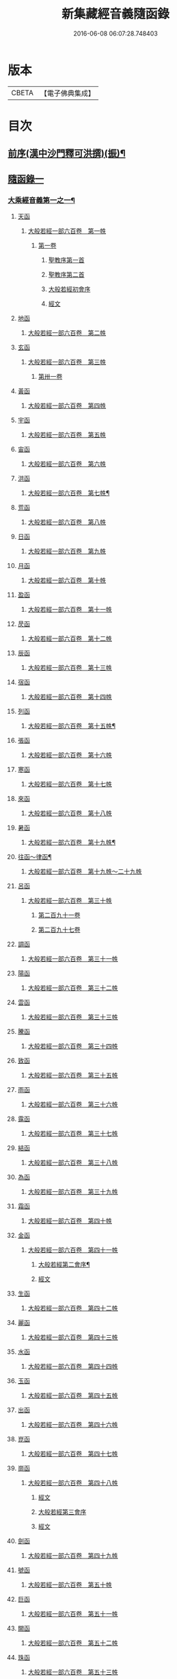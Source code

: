 #+TITLE: 新集藏經音義隨函錄 
#+DATE: 2016-06-08 06:07:28.748403

* 版本
 |     CBETA|【電子佛典集成】|

* 目次
** [[file:KR6s0015_001.txt::001-0628a2][前序(漢中沙門釋可洪撰)(振)¶]]
** [[file:KR6s0015_001.txt::001-0630a4][隨函錄一]]
*** [[file:KR6s0015_001.txt::001-0630a11][大乘經音義第一之一¶]]
**** [[file:KR6s0015_001.txt::001-0630b4][天函]]
***** [[file:KR6s0015_001.txt::001-0630b4][大般若經一部六百卷　第一帙]]
****** [[file:KR6s0015_001.txt::001-0630b4][第一卷]]
******* [[file:KR6s0015_001.txt::001-0630b4][聖教序第一首]]
******* [[file:KR6s0015_001.txt::001-0630b12][聖教序第二首]]
******* [[file:KR6s0015_001.txt::001-0630c8][大般若經初會序]]
******* [[file:KR6s0015_001.txt::001-0631a1][經文]]
**** [[file:KR6s0015_001.txt::001-0631b10][地函]]
***** [[file:KR6s0015_001.txt::001-0631b10][大般若經一部六百卷　第二帙]]
**** [[file:KR6s0015_001.txt::001-0631b14][玄函]]
***** [[file:KR6s0015_001.txt::001-0631b14][大般若經一部六百卷　第三帙]]
****** [[file:KR6s0015_001.txt::001-0631b14][第卅一卷]]
**** [[file:KR6s0015_001.txt::001-0631c2][黃函]]
***** [[file:KR6s0015_001.txt::001-0631c2][大般若經一部六百卷　第四帙]]
**** [[file:KR6s0015_001.txt::001-0631c7][宇函]]
***** [[file:KR6s0015_001.txt::001-0631c7][大般若經一部六百卷　第五帙]]
**** [[file:KR6s0015_001.txt::001-0632a5][宙函]]
***** [[file:KR6s0015_001.txt::001-0632a5][大般若經一部六百卷　第六帙]]
**** [[file:KR6s0015_001.txt::001-0633a5][洪函]]
***** [[file:KR6s0015_001.txt::001-0633a6][大般若經一部六百卷　第七帙¶]]
**** [[file:KR6s0015_001.txt::001-0633c8][荒函]]
***** [[file:KR6s0015_001.txt::001-0633c8][大般若經一部六百卷　第八帙]]
**** [[file:KR6s0015_001.txt::001-0634b3][日函]]
***** [[file:KR6s0015_001.txt::001-0634b3][大般若經一部六百卷　第九帙]]
**** [[file:KR6s0015_001.txt::001-0634b5][月函]]
***** [[file:KR6s0015_001.txt::001-0634b5][大般若經一部六百卷　第十帙]]
**** [[file:KR6s0015_001.txt::001-0634b13][盈函]]
***** [[file:KR6s0015_001.txt::001-0634b13][大般若經一部六百卷　第十一帙]]
**** [[file:KR6s0015_001.txt::001-0634c14][昃函]]
***** [[file:KR6s0015_001.txt::001-0634c14][大般若經一部六百卷　第十二帙]]
**** [[file:KR6s0015_001.txt::001-0635a1][辰函]]
***** [[file:KR6s0015_001.txt::001-0635a1][大般若經一部六百卷　第十三帙]]
**** [[file:KR6s0015_001.txt::001-0635a12][宿函]]
***** [[file:KR6s0015_001.txt::001-0635a12][大般若經一部六百卷　第十四帙]]
**** [[file:KR6s0015_001.txt::001-0635a12][列函]]
***** [[file:KR6s0015_001.txt::001-0635a13][大般若經一部六百卷　第十五帙¶]]
**** [[file:KR6s0015_001.txt::001-0635a13][張函]]
***** [[file:KR6s0015_001.txt::001-0635a13][大般若經一部六百卷　第十六帙]]
**** [[file:KR6s0015_001.txt::001-0635a13][寒函]]
***** [[file:KR6s0015_001.txt::001-0635a13][大般若經一部六百卷　第十七帙]]
**** [[file:KR6s0015_001.txt::001-0635b1][來函]]
***** [[file:KR6s0015_001.txt::001-0635b1][大般若經一部六百卷　第十八帙]]
**** [[file:KR6s0015_001.txt::001-0635b1][暑函]]
***** [[file:KR6s0015_001.txt::001-0635b2][大般若經一部六百卷　第十九帙¶]]
**** [[file:KR6s0015_001.txt::001-0635b14][往函～律函¶]]
***** [[file:KR6s0015_001.txt::001-0635b14][大般若經一部六百卷　第十九帙～二十九帙]]
**** [[file:KR6s0015_001.txt::001-0635c1][呂函]]
***** [[file:KR6s0015_001.txt::001-0635c1][大般若經一部六百卷　第三十帙]]
****** [[file:KR6s0015_001.txt::001-0635c1][第二百九十一卷]]
****** [[file:KR6s0015_001.txt::001-0635c3][第二百九十七卷]]
**** [[file:KR6s0015_001.txt::001-0635c9][調函]]
***** [[file:KR6s0015_001.txt::001-0635c9][大般若經一部六百卷　第三十一帙]]
**** [[file:KR6s0015_001.txt::001-0636a4][陽函]]
***** [[file:KR6s0015_001.txt::001-0636a4][大般若經一部六百卷　第三十二帙]]
**** [[file:KR6s0015_001.txt::001-0636b4][雲函]]
***** [[file:KR6s0015_001.txt::001-0636b4][大般若經一部六百卷　第三十三帙]]
**** [[file:KR6s0015_001.txt::001-0636c12][騰函]]
***** [[file:KR6s0015_001.txt::001-0636c12][大般若經一部六百卷　第三十四帙]]
**** [[file:KR6s0015_001.txt::001-0637a12][致函]]
***** [[file:KR6s0015_001.txt::001-0637a12][大般若經一部六百卷　第三十五帙]]
**** [[file:KR6s0015_001.txt::001-0637b6][雨函]]
***** [[file:KR6s0015_001.txt::001-0637b6][大般若經一部六百卷　第三十六帙]]
**** [[file:KR6s0015_001.txt::001-0637b13][露函]]
***** [[file:KR6s0015_001.txt::001-0637b13][大般若經一部六百卷　第三十七帙]]
**** [[file:KR6s0015_001.txt::001-0637c10][結函]]
***** [[file:KR6s0015_001.txt::001-0637c10][大般若經一部六百卷　第三十八帙]]
**** [[file:KR6s0015_001.txt::001-0638a3][為函]]
***** [[file:KR6s0015_001.txt::001-0638a3][大般若經一部六百卷　第三十九帙]]
**** [[file:KR6s0015_001.txt::001-0638b8][霜函]]
***** [[file:KR6s0015_001.txt::001-0638b8][大般若經一部六百卷　第四十帙]]
**** [[file:KR6s0015_001.txt::001-0639a8][金函]]
***** [[file:KR6s0015_001.txt::001-0639a8][大般若經一部六百卷　第四十一帙]]
****** [[file:KR6s0015_001.txt::001-0639a9][大般若經第二會序¶]]
****** [[file:KR6s0015_001.txt::001-0639b4][經文]]
**** [[file:KR6s0015_001.txt::001-0639c6][生函]]
***** [[file:KR6s0015_001.txt::001-0639c6][大般若經一部六百卷　第四十二帙]]
**** [[file:KR6s0015_001.txt::001-0640b8][麗函]]
***** [[file:KR6s0015_001.txt::001-0640b8][大般若經一部六百卷　第四十三帙]]
**** [[file:KR6s0015_001.txt::001-0641a1][水函]]
***** [[file:KR6s0015_001.txt::001-0641a1][大般若經一部六百卷　第四十四帙]]
**** [[file:KR6s0015_001.txt::001-0641b4][玉函]]
***** [[file:KR6s0015_001.txt::001-0641b4][大般若經一部六百卷　第四十五帙]]
**** [[file:KR6s0015_001.txt::001-0641c9][出函]]
***** [[file:KR6s0015_001.txt::001-0641c9][大般若經一部六百卷　第四十六帙]]
**** [[file:KR6s0015_001.txt::001-0642a13][崑函]]
***** [[file:KR6s0015_001.txt::001-0642a13][大般若經一部六百卷　第四十七帙]]
**** [[file:KR6s0015_001.txt::001-0642b14][崗函]]
***** [[file:KR6s0015_001.txt::001-0642b14][大般若經一部六百卷　第四十八帙]]
****** [[file:KR6s0015_001.txt::001-0642b14][經文]]
****** [[file:KR6s0015_001.txt::001-0642c6][大般若經第三會序]]
****** [[file:KR6s0015_001.txt::001-0642c11][經文]]
**** [[file:KR6s0015_001.txt::001-0643a8][劍函]]
***** [[file:KR6s0015_001.txt::001-0643a8][大般若經一部六百卷　第四十九帙]]
**** [[file:KR6s0015_001.txt::001-0643c7][號函]]
***** [[file:KR6s0015_001.txt::001-0643c7][大般若經一部六百卷　第五十帙]]
**** [[file:KR6s0015_001.txt::001-0643c14][巨函]]
***** [[file:KR6s0015_001.txt::001-0643c14][大般若經一部六百卷　第五十一帙]]
**** [[file:KR6s0015_001.txt::001-0644c8][闕函]]
***** [[file:KR6s0015_001.txt::001-0644c8][大般若經一部六百卷　第五十二帙]]
**** [[file:KR6s0015_001.txt::001-0645b7][珠函]]
***** [[file:KR6s0015_001.txt::001-0645b7][大般若經一部六百卷　第五十三帙]]
**** [[file:KR6s0015_001.txt::001-0645c2][稱函]]
***** [[file:KR6s0015_001.txt::001-0645c2][大般若經一部六百卷　第五十四帙]]
****** [[file:KR6s0015_001.txt::001-0645c2][經文]]
****** [[file:KR6s0015_001.txt::001-0646a2][大般若經第四會序]]
****** [[file:KR6s0015_001.txt::001-0646a7][經文]]
**** [[file:KR6s0015_001.txt::001-0646a14][夜函]]
***** [[file:KR6s0015_001.txt::001-0646a14][大般若經一部六百卷　第五十五帙]]
**** [[file:KR6s0015_001.txt::001-0646c6][光函]]
***** [[file:KR6s0015_001.txt::001-0646c6][大般若經一部六百卷　第五十六帙]]
****** [[file:KR6s0015_001.txt::001-0646c6][經文]]
****** [[file:KR6s0015_001.txt::001-0647a3][大般若經第五會序]]
****** [[file:KR6s0015_001.txt::001-0647a14][經文]]
**** [[file:KR6s0015_001.txt::001-0647b14][果函]]
***** [[file:KR6s0015_001.txt::001-0647b14][大般若經一部六百卷　第五十七帙]]
****** [[file:KR6s0015_001.txt::001-0647b14][經文]]
****** [[file:KR6s0015_001.txt::001-0647c11][大般若經第六會序]]
****** [[file:KR6s0015_001.txt::001-0648a6][經文]]
**** [[file:KR6s0015_001.txt::001-0648c1][珍函]]
***** [[file:KR6s0015_001.txt::001-0648c1][大般若經一部六百卷　第五十八帙]]
****** [[file:KR6s0015_001.txt::001-0648c1][經文]]
****** [[file:KR6s0015_001.txt::001-0649a3][大般若經第七會曼殊室利分序]]
****** [[file:KR6s0015_001.txt::001-0649a14][經文]]
****** [[file:KR6s0015_001.txt::001-0649b4][大般若經第八會那伽室利分序]]
****** [[file:KR6s0015_001.txt::001-0649b14][經文]]
****** [[file:KR6s0015_001.txt::001-0649c3][大般若經第九會能斷金剛分序]]
****** [[file:KR6s0015_001.txt::001-0649c10][經文]]
****** [[file:KR6s0015_001.txt::001-0649c13][大般若經第十會般若理趣分序¶]]
****** [[file:KR6s0015_001.txt::001-0650a6][經文]]
****** [[file:KR6s0015_001.txt::001-0650a14][大般若經第十一會施波羅蜜多分序]]
****** [[file:KR6s0015_001.txt::001-0650b6][經文]]
**** [[file:KR6s0015_001.txt::001-0650b8][李函]]
***** [[file:KR6s0015_001.txt::001-0650b8][大般若經一部六百卷　第五十九帙]]
****** [[file:KR6s0015_001.txt::001-0650b8][經文]]
****** [[file:KR6s0015_001.txt::001-0650b14][大般若經第十二會戒波羅蜜多分序¶]]
****** [[file:KR6s0015_001.txt::001-0650c10][經文¶]]
****** [[file:KR6s0015_001.txt::001-0651a2][大般若經第十三會忍波羅蜜多分序¶]]
***** [[file:KR6s0015_001.txt::001-0651a9][經文¶]]
****** [[file:KR6s0015_001.txt::001-0651a12][大般若經第十四會懃波羅蜜多分序¶]]
****** [[file:KR6s0015_001.txt::001-0651b11][經文]]
**** [[file:KR6s0015_001.txt::001-0651b13][柰函]]
***** [[file:KR6s0015_001.txt::001-0651b14][大般若經一部六百卷　第六十帙¶]]
****** [[file:KR6s0015_001.txt::001-0651b14][大般若經第十五會靜慮波羅蜜多分序]]
****** [[file:KR6s0015_001.txt::001-0651b21][經文¶]]
****** [[file:KR6s0015_001.txt::001-0651b24][大般若經第十六會般若波羅蜜多分序¶]]
****** [[file:KR6s0015_001.txt::001-0652a11][經文]]
**** [[file:KR6s0015_001.txt::001-0652b7][菜函]]
***** [[file:KR6s0015_001.txt::001-0652b8][放光般若經一部三十卷　第一帙¶]]
****** [[file:KR6s0015_001.txt::001-0652b8][第一卷]]
****** [[file:KR6s0015_001.txt::001-0652c10][第二卷]]
****** [[file:KR6s0015_001.txt::001-0653a2][第三卷]]
****** [[file:KR6s0015_001.txt::001-0653a6][第四卷]]
****** [[file:KR6s0015_001.txt::001-0653a12][第五卷]]
****** [[file:KR6s0015_001.txt::001-0653b3][第六卷]]
****** [[file:KR6s0015_001.txt::001-0653c1][第七卷]]
****** [[file:KR6s0015_001.txt::001-0653c3][第八卷]]
****** [[file:KR6s0015_001.txt::001-0653c5][第九卷]]
****** [[file:KR6s0015_001.txt::001-0654a5][第十卷¶]]
**** [[file:KR6s0015_001.txt::001-0654a8][重函]]
***** [[file:KR6s0015_001.txt::001-0654a8][放光般若經一部三十卷　第二帙]]
****** [[file:KR6s0015_001.txt::001-0654a8][第十一卷]]
****** [[file:KR6s0015_001.txt::001-0654a10][第十二卷]]
****** [[file:KR6s0015_001.txt::001-0654a12][第十三卷]]
****** [[file:KR6s0015_001.txt::001-0654b2][第十四卷]]
****** [[file:KR6s0015_001.txt::001-0654b7][第十五卷]]
****** [[file:KR6s0015_001.txt::001-0654b14][第十六卷]]
****** [[file:KR6s0015_001.txt::001-0654c2][第十七卷]]
****** [[file:KR6s0015_001.txt::001-0654c8][第十八卷]]
****** [[file:KR6s0015_001.txt::001-0654c10][第十九卷¶]]
****** [[file:KR6s0015_001.txt::001-0654c12][第二十卷¶]]
**** [[file:KR6s0015_001.txt::001-0655a1][芥函]]
***** [[file:KR6s0015_001.txt::001-0655a1][放光般若經一部三十卷　第三帙]]
****** [[file:KR6s0015_001.txt::001-0655a1][第二十一卷]]
****** [[file:KR6s0015_001.txt::001-0655a9][第二十二卷]]
****** [[file:KR6s0015_001.txt::001-0655a14][第二十三卷]]
****** [[file:KR6s0015_001.txt::001-0655b5][第二十四卷]]
****** [[file:KR6s0015_001.txt::001-0655b7][第二十五卷]]
****** [[file:KR6s0015_001.txt::001-0655b11][第二十六卷]]
****** [[file:KR6s0015_001.txt::001-0655c2][第二十七卷¶]]
****** [[file:KR6s0015_001.txt::001-0655c6][第二十八卷¶]]
****** [[file:KR6s0015_001.txt::001-0655c8][第二十九卷]]
****** [[file:KR6s0015_001.txt::001-0656a1][第三十卷]]
**** [[file:KR6s0015_001.txt::001-0656a8][薑函]]
***** [[file:KR6s0015_001.txt::001-0656a9][摩訶般若波羅蜜經一部四十卷　第一帙¶]]
****** [[file:KR6s0015_001.txt::001-0656a9][第一卷]]
****** [[file:KR6s0015_001.txt::001-0656b10][第二卷¶]]
****** [[file:KR6s0015_001.txt::001-0656b12][第三卷¶]]
****** [[file:KR6s0015_001.txt::001-0656b14][第四卷]]
****** [[file:KR6s0015_001.txt::001-0656c1][第六卷]]
****** [[file:KR6s0015_001.txt::001-0656c2][第七卷]]
****** [[file:KR6s0015_001.txt::001-0656c3][第八卷¶]]
****** [[file:KR6s0015_001.txt::001-0657a4][第九卷]]
**** [[file:KR6s0015_001.txt::001-0657a6][海函]]
***** [[file:KR6s0015_001.txt::001-0657a6][摩訶般若波羅蜜經一部四十卷　第二帙]]
****** [[file:KR6s0015_001.txt::001-0657a6][第十二卷]]
****** [[file:KR6s0015_001.txt::001-0657b2][第十三卷]]
****** [[file:KR6s0015_001.txt::001-0657b5][第十四卷¶]]
****** [[file:KR6s0015_001.txt::001-0657b6][第十五卷]]
****** [[file:KR6s0015_001.txt::001-0657b12][第十八卷]]
****** [[file:KR6s0015_001.txt::001-0657b13][第十九卷]]
****** [[file:KR6s0015_001.txt::001-0657c2][第二十卷¶]]
**** [[file:KR6s0015_001.txt::001-0657c7][鹹函]]
***** [[file:KR6s0015_001.txt::001-0657c7][摩訶般若波羅蜜經一部四十卷　第三帙]]
****** [[file:KR6s0015_001.txt::001-0657c7][第二十一卷]]
****** [[file:KR6s0015_001.txt::001-0657c11][第二十二卷]]
****** [[file:KR6s0015_001.txt::001-0657c14][第二十四卷]]
****** [[file:KR6s0015_001.txt::001-0658a1][第二十五卷]]
****** [[file:KR6s0015_001.txt::001-0658a3][第二十六卷]]
****** [[file:KR6s0015_001.txt::001-0658a6][第二十七卷]]
****** [[file:KR6s0015_001.txt::001-0658a9][第二十八卷]]
****** [[file:KR6s0015_001.txt::001-0658a12][第二十九卷]]
****** [[file:KR6s0015_001.txt::001-0658a14][第三十卷]]
**** [[file:KR6s0015_001.txt::001-0658b2][河函]]
***** [[file:KR6s0015_001.txt::001-0658b2][摩訶般若波羅蜜經一部四十卷　第四帙]]
****** [[file:KR6s0015_001.txt::001-0658b2][第三十一卷]]
****** [[file:KR6s0015_001.txt::001-0658b3][第三十二卷]]
****** [[file:KR6s0015_001.txt::001-0658b6][第三十三卷¶]]
****** [[file:KR6s0015_001.txt::001-0658b7][第卅四卷¶]]
****** [[file:KR6s0015_001.txt::001-0658b8][第三十五卷]]
****** [[file:KR6s0015_001.txt::001-0658c2][第三十六卷]]
****** [[file:KR6s0015_001.txt::001-0658c3][第三十七卷]]
****** [[file:KR6s0015_001.txt::001-0658c4][第三十八卷]]
****** [[file:KR6s0015_001.txt::001-0658c5][第三十九卷]]
****** [[file:KR6s0015_001.txt::001-0658c11][第四十卷]]
**** [[file:KR6s0015_001.txt::001-0659a10][淡函]]
***** [[file:KR6s0015_001.txt::001-0659a11][光讚般若經一部十卷　上帙八卷¶]]
****** [[file:KR6s0015_001.txt::001-0659a11][第一卷]]
****** [[file:KR6s0015_001.txt::001-0659b14][第二卷]]
****** [[file:KR6s0015_001.txt::001-0659c12][第三卷]]
****** [[file:KR6s0015_001.txt::001-0660a1][第四卷]]
****** [[file:KR6s0015_001.txt::001-0660a4][第五卷¶]]
****** [[file:KR6s0015_001.txt::001-0660a6][第六卷]]
****** [[file:KR6s0015_001.txt::001-0660a10][第七卷]]
****** [[file:KR6s0015_001.txt::001-0660c3][第八卷]]
**** [[file:KR6s0015_001.txt::001-0660c5][鱗函]]
***** [[file:KR6s0015_001.txt::001-0660c6][光讚般若經一部十卷　下帙二卷]]
****** [[file:KR6s0015_001.txt::001-0660c6][第九卷]]
****** [[file:KR6s0015_001.txt::001-0660c9][第十卷]]
***** [[file:KR6s0015_001.txt::001-0660c11][摩訶般若抄經一部五卷]]
****** [[file:KR6s0015_001.txt::001-0660c12][第一卷]]
****** [[file:KR6s0015_001.txt::001-0661a1][第二卷]]
****** [[file:KR6s0015_001.txt::001-0661a14][第三卷]]
****** [[file:KR6s0015_001.txt::001-0661b5][第四卷]]
****** [[file:KR6s0015_001.txt::001-0661b9][第五卷]]
*** [[file:KR6s0015_002.txt::002-0661c3][大乘經音義第一之二¶]]
**** [[file:KR6s0015_002.txt::002-0661c5][潛函]]
***** [[file:KR6s0015_002.txt::002-0661c5][道行般若經一部十卷]]
****** [[file:KR6s0015_002.txt::002-0661c6][第一卷¶]]
****** [[file:KR6s0015_002.txt::002-0662a7][第二卷]]
****** [[file:KR6s0015_002.txt::002-0662b8][第三卷]]
****** [[file:KR6s0015_002.txt::002-0662c3][第四卷¶]]
****** [[file:KR6s0015_002.txt::002-0662c10][第五卷]]
****** [[file:KR6s0015_002.txt::002-0663a11][第六卷]]
****** [[file:KR6s0015_002.txt::002-0663b7][第七卷]]
****** [[file:KR6s0015_002.txt::002-0663b11][第八卷]]
****** [[file:KR6s0015_002.txt::002-0663c6][第九卷]]
****** [[file:KR6s0015_002.txt::002-0664a13][第十卷]]
**** [[file:KR6s0015_002.txt::002-0664b10][羽函]]
***** [[file:KR6s0015_002.txt::002-0664b10][小品般若經一部十卷]]
****** [[file:KR6s0015_002.txt::002-0664b11][第一卷¶]]
****** [[file:KR6s0015_002.txt::002-0664b13][第二卷]]
****** [[file:KR6s0015_002.txt::002-0664c6][第三卷]]
****** [[file:KR6s0015_002.txt::002-0664c9][第四卷]]
****** [[file:KR6s0015_002.txt::002-0664c14][第五卷]]
****** [[file:KR6s0015_002.txt::002-0665a9][第六卷]]
****** [[file:KR6s0015_002.txt::002-0665a14][第七卷¶]]
****** [[file:KR6s0015_002.txt::002-0665b4][第八卷]]
****** [[file:KR6s0015_002.txt::002-0665b9][第九卷¶]]
****** [[file:KR6s0015_002.txt::002-0665b10][第十卷]]
**** [[file:KR6s0015_002.txt::002-0665c6][翔函]]
***** [[file:KR6s0015_002.txt::002-0665c7][大明度經四卷]]
****** [[file:KR6s0015_002.txt::002-0665c7][第一卷]]
****** [[file:KR6s0015_002.txt::002-0666b2][第二卷]]
****** [[file:KR6s0015_002.txt::002-0666c2][第三卷]]
****** [[file:KR6s0015_002.txt::002-0666c8][第四卷]]
***** [[file:KR6s0015_002.txt::002-0667b6][勝天王般若經一部七卷]]
****** [[file:KR6s0015_002.txt::002-0667b7][第一卷¶]]
******* [[file:KR6s0015_002.txt::002-0667b7][序文]]
******* [[file:KR6s0015_002.txt::002-0667c1][經文]]
****** [[file:KR6s0015_002.txt::002-0667c14][第二卷]]
****** [[file:KR6s0015_002.txt::002-0668a4][第三卷¶]]
****** [[file:KR6s0015_002.txt::002-0668a8][第四卷]]
****** [[file:KR6s0015_002.txt::002-0668a12][第五卷]]
****** [[file:KR6s0015_002.txt::002-0668b4][第六卷]]
****** [[file:KR6s0015_002.txt::002-0668b5][第七卷]]
**** [[file:KR6s0015_002.txt::002-0668b9][龍函]]
***** [[file:KR6s0015_002.txt::002-0668b10][文殊師利所說般若波羅蜜經兩卷]]
***** [[file:KR6s0015_002.txt::002-0668c3][文殊師利所說摩訶般若波羅蜜經一卷]]
***** [[file:KR6s0015_002.txt::002-0668c6][濡首菩薩經兩卷]]
****** [[file:KR6s0015_002.txt::002-0668c7][上卷¶]]
****** [[file:KR6s0015_002.txt::002-0669a14][下卷]]
***** [[file:KR6s0015_002.txt::002-0669b13][仁王護國般若波羅蜜經兩卷¶]]
****** [[file:KR6s0015_002.txt::002-0669b13][上卷]]
****** [[file:KR6s0015_002.txt::002-0669c1][下卷]]
***** [[file:KR6s0015_002.txt::002-0669c8][金剛般若波羅蜜經]]
***** [[file:KR6s0015_002.txt::002-0669c10][金剛般若波羅蜜經]]
***** [[file:KR6s0015_002.txt::002-0669c12][金剛般若波羅蜜經]]
***** [[file:KR6s0015_002.txt::002-0669c14][能斷金剛般若波羅蜜多經]]
***** [[file:KR6s0015_002.txt::002-0670a5][能斷金剛般若波羅蜜多經]]
***** [[file:KR6s0015_002.txt::002-0670a8][摩訶般若大明呪經]]
***** [[file:KR6s0015_002.txt::002-0670a10][實相般若波羅蜜經¶]]
***** [[file:KR6s0015_002.txt::002-0670a14][般若波羅蜜多心經]]
**** [[file:KR6s0015_002.txt::002-0670b2][師函]]
***** [[file:KR6s0015_002.txt::002-0670b2][大寶積經一部一百二十卷　第一帙]]
****** [[file:KR6s0015_002.txt::002-0670b2][第一卷]]
******* [[file:KR6s0015_002.txt::002-0670b2][序]]
******* [[file:KR6s0015_002.txt::002-0670b11][第二序]]
******* [[file:KR6s0015_002.txt::002-0671a12][經文¶]]
****** [[file:KR6s0015_002.txt::002-0671b3][第二卷]]
****** [[file:KR6s0015_002.txt::002-0671b10][第三卷]]
****** [[file:KR6s0015_002.txt::002-0671c4][第四卷¶]]
****** [[file:KR6s0015_002.txt::002-0671c12][第五卷]]
****** [[file:KR6s0015_002.txt::002-0672a1][第六卷]]
****** [[file:KR6s0015_002.txt::002-0672a10][第七卷¶]]
****** [[file:KR6s0015_002.txt::002-0672b9][第八卷]]
****** [[file:KR6s0015_002.txt::002-0672c5][第九卷]]
****** [[file:KR6s0015_002.txt::002-0672c10][第十卷]]
**** [[file:KR6s0015_002.txt::002-0673a7][火函]]
***** [[file:KR6s0015_002.txt::002-0673a7][大寶積經一部一百二十卷　第二帙]]
****** [[file:KR6s0015_002.txt::002-0673a7][第十一卷]]
****** [[file:KR6s0015_002.txt::002-0673a14][第十二卷]]
****** [[file:KR6s0015_002.txt::002-0673b6][第十三卷]]
****** [[file:KR6s0015_002.txt::002-0673b10][第十四卷]]
****** [[file:KR6s0015_002.txt::002-0673b14][第十五卷]]
****** [[file:KR6s0015_002.txt::002-0673c3][第十六卷]]
****** [[file:KR6s0015_002.txt::002-0673c7][第十七卷]]
****** [[file:KR6s0015_002.txt::002-0673c9][第十八卷]]
****** [[file:KR6s0015_002.txt::002-0673c14][第十九卷]]
****** [[file:KR6s0015_002.txt::002-0674a4][第二十卷]]
**** [[file:KR6s0015_002.txt::002-0674a9][帝函]]
***** [[file:KR6s0015_002.txt::002-0674a9][大寶積經一部一百二十卷　第三帙]]
****** [[file:KR6s0015_002.txt::002-0674a9][第廿一卷]]
****** [[file:KR6s0015_002.txt::002-0674a11][第廿二卷]]
****** [[file:KR6s0015_002.txt::002-0674a12][第廿三卷]]
****** [[file:KR6s0015_002.txt::002-0674b1][第廿四卷]]
****** [[file:KR6s0015_002.txt::002-0674b4][第廿五卷]]
****** [[file:KR6s0015_002.txt::002-0674b8][第廿六卷]]
****** [[file:KR6s0015_002.txt::002-0674b10][第廿七卷]]
****** [[file:KR6s0015_002.txt::002-0674b11][第廿八卷]]
****** [[file:KR6s0015_002.txt::002-0674c3][第廿九卷]]
****** [[file:KR6s0015_002.txt::002-0674c4][第卅卷]]
**** [[file:KR6s0015_002.txt::002-0674c7][鳥函]]
***** [[file:KR6s0015_002.txt::002-0674c7][大寶積經一部一百二十卷　第四帙]]
****** [[file:KR6s0015_002.txt::002-0674c7][第卅一卷]]
****** [[file:KR6s0015_002.txt::002-0674c9][第卅二卷¶]]
****** [[file:KR6s0015_002.txt::002-0675a1][第卅三卷]]
****** [[file:KR6s0015_002.txt::002-0675a11][第卅四卷]]
****** [[file:KR6s0015_002.txt::002-0675a14][第卅五卷]]
****** [[file:KR6s0015_002.txt::002-0675b9][第卅六卷]]
****** [[file:KR6s0015_002.txt::002-0675c2][第卅七卷¶]]
****** [[file:KR6s0015_002.txt::002-0675c7][第卅八卷]]
****** [[file:KR6s0015_002.txt::002-0675c9][第卅九卷]]
****** [[file:KR6s0015_002.txt::002-0675c11][第卌卷]]
**** [[file:KR6s0015_002.txt::002-0676a1][官函]]
***** [[file:KR6s0015_002.txt::002-0676a1][大寶積經一部一百二十卷　第五帙]]
****** [[file:KR6s0015_002.txt::002-0676a1][第卌一卷]]
****** [[file:KR6s0015_002.txt::002-0676a12][第卌二卷]]
****** [[file:KR6s0015_002.txt::002-0676b9][第卌三卷]]
****** [[file:KR6s0015_002.txt::002-0676c3][第卌四卷¶]]
****** [[file:KR6s0015_002.txt::002-0676c8][第卌五卷]]
****** [[file:KR6s0015_002.txt::002-0676c13][第卌六卷]]
****** [[file:KR6s0015_002.txt::002-0677a5][第卌七卷]]
****** [[file:KR6s0015_002.txt::002-0677a13][第卌八卷]]
****** [[file:KR6s0015_002.txt::002-0677b2][第卌九卷]]
****** [[file:KR6s0015_002.txt::002-0677b3][第五十卷]]
**** [[file:KR6s0015_002.txt::002-0677b6][人函]]
***** [[file:KR6s0015_002.txt::002-0677b6][大寶積經一部一百二十卷　第六帙]]
****** [[file:KR6s0015_002.txt::002-0677b6][第五十一卷]]
****** [[file:KR6s0015_002.txt::002-0677b11][第五十二卷]]
****** [[file:KR6s0015_002.txt::002-0677c2][第五十三卷¶]]
****** [[file:KR6s0015_002.txt::002-0677c7][第五十四卷¶]]
****** [[file:KR6s0015_002.txt::002-0678a3][第五十五卷¶]]
****** [[file:KR6s0015_002.txt::002-0678b7][第五十六卷]]
****** [[file:KR6s0015_002.txt::002-0678c9][第五十七卷]]
****** [[file:KR6s0015_002.txt::002-0679a11][第五十八卷¶]]
****** [[file:KR6s0015_002.txt::002-0679b1][第五十九卷]]
****** [[file:KR6s0015_002.txt::002-0679b3][第六十卷¶]]
**** [[file:KR6s0015_002.txt::002-0679b3][皇函]]
***** [[file:KR6s0015_002.txt::002-0679b3][大寶積經一部一百二十卷　第七帙]]
****** [[file:KR6s0015_002.txt::002-0679b3][第六十一卷]]
****** [[file:KR6s0015_002.txt::002-0679b14][第六十二卷]]
****** [[file:KR6s0015_002.txt::002-0679c9][第六十三卷¶]]
****** [[file:KR6s0015_002.txt::002-0679c12][第六十四卷]]
****** [[file:KR6s0015_002.txt::002-0680a1][第六十五卷]]
****** [[file:KR6s0015_002.txt::002-0680a3][第六十六卷]]
****** [[file:KR6s0015_002.txt::002-0680a5][第六十七卷¶]]
****** [[file:KR6s0015_002.txt::002-0680a6][第六十八卷]]
****** [[file:KR6s0015_002.txt::002-0680a9][第六十九卷]]
****** [[file:KR6s0015_002.txt::002-0680a12][第七十卷]]
**** [[file:KR6s0015_002.txt::002-0680a14][始函]]
***** [[file:KR6s0015_002.txt::002-0680a14][大寶積經一部一百二十卷　第八帙]]
****** [[file:KR6s0015_002.txt::002-0680a14][第七十一卷]]
****** [[file:KR6s0015_002.txt::002-0680b3][第七十二卷]]
****** [[file:KR6s0015_002.txt::002-0680b9][第七十三卷]]
****** [[file:KR6s0015_002.txt::002-0680c4][第七十四卷]]
****** [[file:KR6s0015_002.txt::002-0680c7][第七十五卷]]
****** [[file:KR6s0015_002.txt::002-0680c9][第七十六卷]]
****** [[file:KR6s0015_002.txt::002-0680c14][第七十七卷¶]]
****** [[file:KR6s0015_002.txt::002-0681a1][第七十八卷]]
****** [[file:KR6s0015_002.txt::002-0681a6][第七十九卷]]
****** [[file:KR6s0015_002.txt::002-0681a10][第八十卷]]
**** [[file:KR6s0015_002.txt::002-0681b5][製函]]
***** [[file:KR6s0015_002.txt::002-0681b5][大寶積經一部一百二十卷　第九帙]]
****** [[file:KR6s0015_002.txt::002-0681b5][第八十一卷]]
****** [[file:KR6s0015_002.txt::002-0681b10][第八十二卷]]
****** [[file:KR6s0015_002.txt::002-0681c3][第八十三卷]]
****** [[file:KR6s0015_002.txt::002-0681c6][第八十四卷¶]]
****** [[file:KR6s0015_002.txt::002-0681c8][第八十五卷]]
****** [[file:KR6s0015_002.txt::002-0681c10][第八十六卷]]
****** [[file:KR6s0015_002.txt::002-0681c11][第八十七卷]]
****** [[file:KR6s0015_002.txt::002-0681c13][第八十八卷]]
****** [[file:KR6s0015_002.txt::002-0682a2][第八十九卷¶]]
****** [[file:KR6s0015_002.txt::002-0682a4][第九十卷¶]]
**** [[file:KR6s0015_002.txt::002-0682a6][文函]]
***** [[file:KR6s0015_002.txt::002-0682a6][大寶積經一部一百二十卷　第十帙]]
****** [[file:KR6s0015_002.txt::002-0682a6][第九十一卷]]
****** [[file:KR6s0015_002.txt::002-0682a10][第九十二卷]]
****** [[file:KR6s0015_002.txt::002-0682b1][第九十三卷]]
****** [[file:KR6s0015_002.txt::002-0682b4][第九十四卷]]
****** [[file:KR6s0015_002.txt::002-0682b6][第九十五卷]]
****** [[file:KR6s0015_002.txt::002-0682b9][第九十六卷]]
****** [[file:KR6s0015_002.txt::002-0682c2][第九十七卷]]
****** [[file:KR6s0015_002.txt::002-0682c12][第九十八卷]]
****** [[file:KR6s0015_002.txt::002-0682c14][第九十九卷¶]]
****** [[file:KR6s0015_002.txt::002-0683a3][第一百卷]]
**** [[file:KR6s0015_002.txt::002-0683a6][字函]]
***** [[file:KR6s0015_002.txt::002-0683a6][大寶積經一部一百二十卷　第十一帙]]
****** [[file:KR6s0015_002.txt::002-0683a6][第一百一卷]]
****** [[file:KR6s0015_002.txt::002-0683a13][第一百二卷]]
****** [[file:KR6s0015_002.txt::002-0683b3][第一百三卷]]
****** [[file:KR6s0015_002.txt::002-0683b5][第一百四卷]]
****** [[file:KR6s0015_002.txt::002-0683b7][第一百五卷]]
****** [[file:KR6s0015_002.txt::002-0683b9][第一百六卷]]
****** [[file:KR6s0015_002.txt::002-0683b12][第一百七卷]]
****** [[file:KR6s0015_002.txt::002-0683c2][第一百八卷]]
****** [[file:KR6s0015_002.txt::002-0683c5][第一百九卷]]
****** [[file:KR6s0015_002.txt::002-0684a10][第一百一十卷¶]]
**** [[file:KR6s0015_002.txt::002-0684b3][乃函]]
***** [[file:KR6s0015_002.txt::002-0684b3][大寶積經一部一百二十卷　第十二帙]]
****** [[file:KR6s0015_002.txt::002-0684b4][第一百一十一卷¶]]
****** [[file:KR6s0015_002.txt::002-0684b7][第一百一十二卷]]
****** [[file:KR6s0015_002.txt::002-0684c4][第一百一十三卷]]
****** [[file:KR6s0015_002.txt::002-0684c14][第一百一十四卷¶]]
****** [[file:KR6s0015_002.txt::002-0685a4][第一百一十五卷]]
****** [[file:KR6s0015_002.txt::002-0685a5][第一百一十六卷¶]]
****** [[file:KR6s0015_002.txt::002-0685a7][第一百一十七卷¶]]
****** [[file:KR6s0015_002.txt::002-0685b5][第一百一十八卷]]
****** [[file:KR6s0015_002.txt::002-0685b14][第一百一十九卷]]
****** [[file:KR6s0015_002.txt::002-0685c2][第一百二十卷]]
**** [[file:KR6s0015_002.txt::002-0686c3][服函]]
***** [[file:KR6s0015_002.txt::002-0686c4][大方廣三戒經三卷]]
****** [[file:KR6s0015_002.txt::002-0686c4][上卷]]
****** [[file:KR6s0015_002.txt::002-0687a10][中卷]]
****** [[file:KR6s0015_002.txt::002-0687b6][下卷]]
***** [[file:KR6s0015_002.txt::002-0687c3][无量清淨平等覺經兩卷]]
****** [[file:KR6s0015_002.txt::002-0687c4][上卷¶]]
****** [[file:KR6s0015_002.txt::002-0688a6][下卷]]
***** [[file:KR6s0015_002.txt::002-0688c5][無量壽經兩卷]]
****** [[file:KR6s0015_002.txt::002-0688c6][上卷¶]]
****** [[file:KR6s0015_002.txt::002-0688c10][下卷]]
***** [[file:KR6s0015_002.txt::002-0689a8][阿彌陀經三卷]]
****** [[file:KR6s0015_002.txt::002-0689a9][上卷]]
****** [[file:KR6s0015_002.txt::002-0689c2][中卷]]
****** [[file:KR6s0015_002.txt::002-0689c9][下卷]]
**** [[file:KR6s0015_002.txt::002-0690b10][衣函]]
***** [[file:KR6s0015_002.txt::002-0690b11][阿閦佛國經兩卷]]
****** [[file:KR6s0015_002.txt::002-0690b11][上卷]]
****** [[file:KR6s0015_002.txt::002-0690c10][下卷]]
***** [[file:KR6s0015_002.txt::002-0690c14][文殊師利佛土嚴淨經兩卷¶]]
****** [[file:KR6s0015_002.txt::002-0690c14][上卷]]
****** [[file:KR6s0015_002.txt::002-0691b3][下卷]]
***** [[file:KR6s0015_002.txt::002-0691b7][法鏡經一卷¶]]
****** [[file:KR6s0015_002.txt::002-0691b7][序]]
****** [[file:KR6s0015_002.txt::002-0691c8][經文]]
****** [[file:KR6s0015_002.txt::002-0692a12][後序]]
***** [[file:KR6s0015_002.txt::002-0692b5][大乘十法經一卷¶]]
***** [[file:KR6s0015_002.txt::002-0692b10][胞胎經一卷]]
***** [[file:KR6s0015_002.txt::002-0693a12][普門品經一卷]]
**** [[file:KR6s0015_002.txt::002-0693b6][裳函]]
***** [[file:KR6s0015_002.txt::002-0693b8][郁伽羅越問菩薩行經一卷]]
***** [[file:KR6s0015_002.txt::002-0693c5][幻士仁賢經一卷¶]]
***** [[file:KR6s0015_002.txt::002-0694a1][決定毗尼經一卷]]
***** [[file:KR6s0015_002.txt::002-0694a5][發覺淨心經兩卷]]
****** [[file:KR6s0015_002.txt::002-0694a5][上卷]]
****** [[file:KR6s0015_002.txt::002-0694a11][下卷]]
***** [[file:KR6s0015_002.txt::002-0694b3][憂填王經一卷]]
***** [[file:KR6s0015_002.txt::002-0694c12][須摩提經一卷]]
***** [[file:KR6s0015_002.txt::002-0694c14][須摩提菩薩經一卷]]
***** [[file:KR6s0015_002.txt::002-0695a4][阿闍貰王女阿術達菩薩經一卷¶]]
***** [[file:KR6s0015_002.txt::002-0695b1][離垢施女經一卷]]
**** [[file:KR6s0015_002.txt::002-0695b13][推函]]
***** [[file:KR6s0015_002.txt::002-0695b14][得无垢女經一卷]]
***** [[file:KR6s0015_002.txt::002-0695c5][文殊師利所說不思議佛境界經兩卷¶]]
****** [[file:KR6s0015_002.txt::002-0695c5][上卷]]
****** [[file:KR6s0015_002.txt::002-0695c9][下卷]]
***** [[file:KR6s0015_002.txt::002-0695c14][如幻三昧經三卷]]
****** [[file:KR6s0015_002.txt::002-0696a1][上卷]]
****** [[file:KR6s0015_002.txt::002-0696a8][中卷]]
****** [[file:KR6s0015_002.txt::002-0696a14][下卷]]
***** [[file:KR6s0015_002.txt::002-0696b6][聖善住意天子所問經三卷¶]]
****** [[file:KR6s0015_002.txt::002-0696b6][上卷]]
****** [[file:KR6s0015_002.txt::002-0696b9][中卷¶]]
****** [[file:KR6s0015_002.txt::002-0696b14][下卷]]
***** [[file:KR6s0015_002.txt::002-0696c2][太子和休經一卷]]
***** [[file:KR6s0015_002.txt::002-0696c6][太子刷護經一卷¶]]
**** [[file:KR6s0015_002.txt::002-0696c9][位函]]
***** [[file:KR6s0015_002.txt::002-0696c11][慧上菩薩問大善權經兩卷]]
****** [[file:KR6s0015_002.txt::002-0696c12][上卷¶]]
****** [[file:KR6s0015_002.txt::002-0697b1][下卷]]
***** [[file:KR6s0015_002.txt::002-0697b11][大乘顯識經兩卷]]
****** [[file:KR6s0015_002.txt::002-0697b11][上卷]]
******* [[file:KR6s0015_002.txt::002-0697b12][聖教序¶]]
******* [[file:KR6s0015_002.txt::002-0697c2][經文]]
****** [[file:KR6s0015_002.txt::002-0698a5][下卷]]
***** [[file:KR6s0015_002.txt::002-0698b1][大乘方等要慧經一卷]]
***** [[file:KR6s0015_002.txt::002-0698b4][[弓*(乞-乙+小)]勒菩薩所問本願經一卷]]
***** [[file:KR6s0015_002.txt::002-0698b7][佛遺日摩尼寶經一卷]]
***** [[file:KR6s0015_002.txt::002-0698c10][勝鬘夫人師子吼一乘大方廣經一卷¶]]
***** [[file:KR6s0015_002.txt::002-0698c14][毗耶娑問經兩卷¶]]
****** [[file:KR6s0015_002.txt::002-0698c14][上卷]]
****** [[file:KR6s0015_002.txt::002-0699b1][下卷]]
***** [[file:KR6s0015_002.txt::002-0699c11][摩訶衍寶嚴經一卷¶]]
*** [[file:KR6s0015_003.txt::003-0700b3][大乘經音義第一之三¶]]
**** [[file:KR6s0015_003.txt::003-0700b5][讓函]]
***** [[file:KR6s0015_003.txt::003-0700b5][大方等大集經一部卅卷　第一帙]]
****** [[file:KR6s0015_003.txt::003-0700b6][第一卷¶]]
****** [[file:KR6s0015_003.txt::003-0700c5][第二卷]]
****** [[file:KR6s0015_003.txt::003-0700c8][第三卷]]
****** [[file:KR6s0015_003.txt::003-0700c10][第四卷]]
****** [[file:KR6s0015_003.txt::003-0701a4][第五卷]]
****** [[file:KR6s0015_003.txt::003-0701a6][第六卷]]
****** [[file:KR6s0015_003.txt::003-0701a12][第七卷]]
****** [[file:KR6s0015_003.txt::003-0701b7][第八卷¶]]
****** [[file:KR6s0015_003.txt::003-0701b13][第九卷]]
****** [[file:KR6s0015_003.txt::003-0701c9][第十卷]]
**** [[file:KR6s0015_003.txt::003-0701c14][國函]]
***** [[file:KR6s0015_003.txt::003-0701c14][大方等大集經一部卅卷　第二帙]]
****** [[file:KR6s0015_003.txt::003-0701c14][第十一卷]]
****** [[file:KR6s0015_003.txt::003-0702a3][第十二卷]]
****** [[file:KR6s0015_003.txt::003-0702b13][第十三卷]]
****** [[file:KR6s0015_003.txt::003-0702c4][第十四卷]]
****** [[file:KR6s0015_003.txt::003-0702c5][第十五卷]]
****** [[file:KR6s0015_003.txt::003-0703a4][第十六卷]]
****** [[file:KR6s0015_003.txt::003-0703b6][第十七卷]]
****** [[file:KR6s0015_003.txt::003-0703b8][第十八卷]]
****** [[file:KR6s0015_003.txt::003-0703b12][第十九卷]]
****** [[file:KR6s0015_003.txt::003-0703b14][第廿卷]]
**** [[file:KR6s0015_003.txt::003-0704b13][有函]]
***** [[file:KR6s0015_003.txt::003-0704b13][大方等大集經一部卅卷　第三帙]]
****** [[file:KR6s0015_003.txt::003-0704b13][第廿一卷]]
****** [[file:KR6s0015_003.txt::003-0704c11][第廿二卷¶]]
****** [[file:KR6s0015_003.txt::003-0706a11][第廿三卷]]
****** [[file:KR6s0015_003.txt::003-0706c14][第廿四卷]]
****** [[file:KR6s0015_003.txt::003-0707b2][第廿五卷]]
****** [[file:KR6s0015_003.txt::003-0707c3][第廿六卷]]
****** [[file:KR6s0015_003.txt::003-0707c10][第廿七卷]]
****** [[file:KR6s0015_003.txt::003-0707c12][第廿八卷]]
****** [[file:KR6s0015_003.txt::003-0709a6][第廿九卷]]
****** [[file:KR6s0015_003.txt::003-0709c1][第卅卷]]
**** [[file:KR6s0015_003.txt::003-0709c9][虞函]]
***** [[file:KR6s0015_003.txt::003-0709c10][大方等大集日藏經一部十卷¶]]
****** [[file:KR6s0015_003.txt::003-0709c10][第一卷]]
****** [[file:KR6s0015_003.txt::003-0710a1][第二卷]]
****** [[file:KR6s0015_003.txt::003-0710c12][第三卷]]
****** [[file:KR6s0015_003.txt::003-0711b8][第四卷]]
****** [[file:KR6s0015_003.txt::003-0712a11][第五卷]]
****** [[file:KR6s0015_003.txt::003-0712b3][第六卷]]
****** [[file:KR6s0015_003.txt::003-0712c6][第七卷¶]]
****** [[file:KR6s0015_003.txt::003-0712c14][第八卷]]
****** [[file:KR6s0015_003.txt::003-0713b2][第九卷]]
****** [[file:KR6s0015_003.txt::003-0713c1][第十卷]]
**** [[file:KR6s0015_003.txt::003-0713c10][陶函]]
***** [[file:KR6s0015_003.txt::003-0713c11][大集月藏經一部十卷¶]]
****** [[file:KR6s0015_003.txt::003-0713c11][第一卷]]
****** [[file:KR6s0015_003.txt::003-0714a7][第二卷]]
****** [[file:KR6s0015_003.txt::003-0714b9][第三卷]]
****** [[file:KR6s0015_003.txt::003-0714c10][第四卷]]
****** [[file:KR6s0015_003.txt::003-0715a1][第五卷]]
****** [[file:KR6s0015_003.txt::003-0715a6][第六卷]]
****** [[file:KR6s0015_003.txt::003-0715a13][第七卷¶]]
****** [[file:KR6s0015_003.txt::003-0715c2][第八卷]]
****** [[file:KR6s0015_003.txt::003-0716a3][第九卷¶]]
****** [[file:KR6s0015_003.txt::003-0716b3][第十卷]]
**** [[file:KR6s0015_003.txt::003-0716b13][唐函]]
***** [[file:KR6s0015_003.txt::003-0716b14][大乘大集地藏十輪經一部十卷¶]]
****** [[file:KR6s0015_003.txt::003-0716b14][第一卷]]
******* [[file:KR6s0015_003.txt::003-0716b14][聖教序]]
******* [[file:KR6s0015_003.txt::003-0716c7][經文]]
****** [[file:KR6s0015_003.txt::003-0717b2][第二卷]]
****** [[file:KR6s0015_003.txt::003-0717c5][第三卷]]
****** [[file:KR6s0015_003.txt::003-0717c13][第四卷]]
****** [[file:KR6s0015_003.txt::003-0718a9][第五卷]]
****** [[file:KR6s0015_003.txt::003-0718b7][第六卷¶]]
****** [[file:KR6s0015_003.txt::003-0718b12][第七卷]]
****** [[file:KR6s0015_003.txt::003-0718b13][第八卷¶]]
****** [[file:KR6s0015_003.txt::003-0718c1][第九卷]]
****** [[file:KR6s0015_003.txt::003-0718c3][第十卷¶]]
**** [[file:KR6s0015_003.txt::003-0718c5][吊函]]
***** [[file:KR6s0015_003.txt::003-0718c6][大方廣十輪經一部八卷]]
****** [[file:KR6s0015_003.txt::003-0718c7][第一卷¶]]
****** [[file:KR6s0015_003.txt::003-0719a12][第二卷¶]]
****** [[file:KR6s0015_003.txt::003-0719b3][第三卷]]
****** [[file:KR6s0015_003.txt::003-0719b12][第四卷¶]]
****** [[file:KR6s0015_003.txt::003-0719c6][第五卷]]
****** [[file:KR6s0015_003.txt::003-0719c10][第六卷]]
****** [[file:KR6s0015_003.txt::003-0719c14][第七卷¶]]
***** [[file:KR6s0015_003.txt::003-0720a3][大集須彌藏經兩卷]]
****** [[file:KR6s0015_003.txt::003-0720a4][上卷¶]]
****** [[file:KR6s0015_003.txt::003-0720b7][下卷]]
**** [[file:KR6s0015_003.txt::003-0720c13][民函]]
***** [[file:KR6s0015_003.txt::003-0720c14][虛空藏菩薩經一卷]]
***** [[file:KR6s0015_003.txt::003-0721b3][虛空藏菩薩神咒經一卷]]
***** [[file:KR6s0015_003.txt::003-0721b12][虛空孕菩薩經兩卷]]
****** [[file:KR6s0015_003.txt::003-0721b13][上卷¶]]
****** [[file:KR6s0015_003.txt::003-0721c11][下卷]]
***** [[file:KR6s0015_003.txt::003-0721c13][觀虛空藏菩薩經一卷]]
***** [[file:KR6s0015_003.txt::003-0722a4][菩薩念佛三昧經一部六卷¶]]
****** [[file:KR6s0015_003.txt::003-0722a4][第一卷]]
****** [[file:KR6s0015_003.txt::003-0722b2][第二卷]]
****** [[file:KR6s0015_003.txt::003-0722b9][第三卷¶]]
****** [[file:KR6s0015_003.txt::003-0722b14][第四卷]]
****** [[file:KR6s0015_003.txt::003-0722c5][第五卷]]
****** [[file:KR6s0015_003.txt::003-0722c9][第六卷]]
**** [[file:KR6s0015_003.txt::003-0722c11][伐函]]
***** [[file:KR6s0015_003.txt::003-0722c12][大方等大集菩薩念佛三昧經一部十卷¶]]
****** [[file:KR6s0015_003.txt::003-0722c12][第一卷]]
****** [[file:KR6s0015_003.txt::003-0723a6][第二卷¶]]
****** [[file:KR6s0015_003.txt::003-0723a12][第三卷]]
****** [[file:KR6s0015_003.txt::003-0723b3][第四卷¶]]
****** [[file:KR6s0015_003.txt::003-0723b7][第五卷]]
****** [[file:KR6s0015_003.txt::003-0723b11][第六卷]]
****** [[file:KR6s0015_003.txt::003-0723c3][第七卷]]
****** [[file:KR6s0015_003.txt::003-0723c6][第八卷]]
****** [[file:KR6s0015_003.txt::003-0723c10][第九卷]]
****** [[file:KR6s0015_003.txt::003-0724a2][第十卷]]
**** [[file:KR6s0015_003.txt::003-0724a5][罪函]]
***** [[file:KR6s0015_003.txt::003-0724a6][般舟三昧經兩卷]]
****** [[file:KR6s0015_003.txt::003-0724a7][上卷]]
****** [[file:KR6s0015_003.txt::003-0724b4][下卷]]
***** [[file:KR6s0015_003.txt::003-0724c10][拔陂菩薩經一卷]]
***** [[file:KR6s0015_003.txt::003-0725b9][大集賢護經一部五卷]]
****** [[file:KR6s0015_003.txt::003-0725b10][第一卷¶]]
****** [[file:KR6s0015_003.txt::003-0725b11][第二卷¶]]
****** [[file:KR6s0015_003.txt::003-0725c1][第三卷]]
****** [[file:KR6s0015_003.txt::003-0725c7][第四卷¶]]
****** [[file:KR6s0015_003.txt::003-0725c13][第五卷]]
**** [[file:KR6s0015_003.txt::003-0726a2][周函]]
***** [[file:KR6s0015_003.txt::003-0726a3][阿差末經七卷]]
****** [[file:KR6s0015_003.txt::003-0726a3][第一卷]]
****** [[file:KR6s0015_003.txt::003-0726a12][第二卷]]
****** [[file:KR6s0015_003.txt::003-0726b9][第三卷]]
****** [[file:KR6s0015_003.txt::003-0726b12][第四卷]]
****** [[file:KR6s0015_003.txt::003-0726c7][第五卷¶]]
****** [[file:KR6s0015_003.txt::003-0727a4][第六卷]]
****** [[file:KR6s0015_003.txt::003-0727a10][第七卷]]
***** [[file:KR6s0015_003.txt::003-0727a14][無盡意菩薩六卷]]
****** [[file:KR6s0015_003.txt::003-0727a14][第一卷]]
****** [[file:KR6s0015_003.txt::003-0727b11][第二卷]]
****** [[file:KR6s0015_003.txt::003-0727c3][第三卷]]
****** [[file:KR6s0015_003.txt::003-0728a3][第四卷¶]]
****** [[file:KR6s0015_003.txt::003-0728a6][第五卷]]
****** [[file:KR6s0015_003.txt::003-0728a11][第六卷]]
**** [[file:KR6s0015_003.txt::003-0728b1][發函]]
***** [[file:KR6s0015_003.txt::003-0728b2][大集譬喻王經兩卷]]
****** [[file:KR6s0015_003.txt::003-0728b2][上卷]]
****** [[file:KR6s0015_003.txt::003-0728b4][下卷]]
***** [[file:KR6s0015_003.txt::003-0728b7][大哀經一部八卷]]
****** [[file:KR6s0015_003.txt::003-0728b7][第一卷]]
****** [[file:KR6s0015_003.txt::003-0728c7][第二卷¶]]
****** [[file:KR6s0015_003.txt::003-0729a14][第三卷¶]]
****** [[file:KR6s0015_003.txt::003-0729b14][第四卷]]
****** [[file:KR6s0015_003.txt::003-0729c4][第五卷]]
****** [[file:KR6s0015_003.txt::003-0729c9][第六卷]]
****** [[file:KR6s0015_003.txt::003-0730a13][第七卷]]
****** [[file:KR6s0015_003.txt::003-0730b11][第八卷]]
**** [[file:KR6s0015_003.txt::003-0730c2][殷函]]
***** [[file:KR6s0015_003.txt::003-0730c3][寶女所問經四卷]]
****** [[file:KR6s0015_003.txt::003-0730c3][第一卷]]
****** [[file:KR6s0015_003.txt::003-0731a8][第二卷]]
****** [[file:KR6s0015_003.txt::003-0731b14][第三卷]]
****** [[file:KR6s0015_003.txt::003-0731c3][第四卷¶]]
***** [[file:KR6s0015_003.txt::003-0731c12][無言菩薩經兩卷]]
****** [[file:KR6s0015_003.txt::003-0731c12][上卷]]
****** [[file:KR6s0015_003.txt::003-0732a5][下卷]]
***** [[file:KR6s0015_003.txt::003-0732a12][自在王菩薩經兩卷]]
****** [[file:KR6s0015_003.txt::003-0732a12][上卷]]
****** [[file:KR6s0015_003.txt::003-0732b2][下卷]]
***** [[file:KR6s0015_003.txt::003-0732b6][奮迅王菩薩經兩卷¶]]
****** [[file:KR6s0015_003.txt::003-0732b6][上卷]]
******* [[file:KR6s0015_003.txt::003-0732b6][翻譯記]]
******* [[file:KR6s0015_003.txt::003-0732b7][經文]]
****** [[file:KR6s0015_003.txt::003-0732b11][下卷]]
**** [[file:KR6s0015_003.txt::003-0732b14][湯函]]
***** [[file:KR6s0015_003.txt::003-0732b14][寶星陀羅尼經一部十卷]]
****** [[file:KR6s0015_003.txt::003-0732c1][第一卷]]
******* [[file:KR6s0015_003.txt::003-0732c1][序]]
******* [[file:KR6s0015_003.txt::003-0732c10][經文¶]]
****** [[file:KR6s0015_003.txt::003-0733a1][第二卷]]
****** [[file:KR6s0015_003.txt::003-0733a8][第三卷]]
****** [[file:KR6s0015_003.txt::003-0733b2][第四卷¶]]
****** [[file:KR6s0015_003.txt::003-0733b12][第五卷¶]]
****** [[file:KR6s0015_003.txt::003-0733b14][第六卷]]
****** [[file:KR6s0015_003.txt::003-0733c11][第七卷¶]]
****** [[file:KR6s0015_003.txt::003-0734a2][第八卷]]
****** [[file:KR6s0015_003.txt::003-0734a7][第九卷¶]]
****** [[file:KR6s0015_003.txt::003-0734a12][第十卷¶]]
**** [[file:KR6s0015_003.txt::003-0734b3][坐函]]
***** [[file:KR6s0015_003.txt::003-0734b4][大方廣佛花嚴經一部六十卷　第一帙¶]]
****** [[file:KR6s0015_003.txt::003-0734b5][第一卷]]
******* [[file:KR6s0015_003.txt::003-0734b5][序文]]
******* [[file:KR6s0015_003.txt::003-0734c3][經文]]
****** [[file:KR6s0015_003.txt::003-0734c7][第二卷]]
****** [[file:KR6s0015_003.txt::003-0734c9][第三卷]]
****** [[file:KR6s0015_003.txt::003-0734c10][第四卷]]
****** [[file:KR6s0015_003.txt::003-0735a2][第五卷]]
****** [[file:KR6s0015_003.txt::003-0735a8][第六卷]]
****** [[file:KR6s0015_003.txt::003-0735b2][第七卷]]
****** [[file:KR6s0015_003.txt::003-0735b7][第八卷]]
****** [[file:KR6s0015_003.txt::003-0735b9][第九卷]]
****** [[file:KR6s0015_003.txt::003-0735b12][第十卷]]
**** [[file:KR6s0015_003.txt::003-0735c1][朝函]]
***** [[file:KR6s0015_003.txt::003-0735c1][大方廣佛花嚴經一部六十卷　第二帙]]
****** [[file:KR6s0015_003.txt::003-0735c1][第十一卷]]
****** [[file:KR6s0015_003.txt::003-0735c5][第十二卷]]
****** [[file:KR6s0015_003.txt::003-0735c9][第十三卷]]
****** [[file:KR6s0015_003.txt::003-0735c14][第十四卷]]
****** [[file:KR6s0015_003.txt::003-0736a1][第十五卷]]
****** [[file:KR6s0015_003.txt::003-0736a4][第十六卷]]
****** [[file:KR6s0015_003.txt::003-0736a8][第十七卷¶]]
****** [[file:KR6s0015_003.txt::003-0736a10][第十八卷]]
****** [[file:KR6s0015_003.txt::003-0736b6][第十九卷]]
****** [[file:KR6s0015_003.txt::003-0736b8][第廿卷]]
**** [[file:KR6s0015_003.txt::003-0736b12][問函]]
***** [[file:KR6s0015_003.txt::003-0736b12][大方廣佛花嚴經一部六十卷　第三帙]]
****** [[file:KR6s0015_003.txt::003-0736b12][第廿一卷]]
****** [[file:KR6s0015_003.txt::003-0736c1][第廿二卷]]
****** [[file:KR6s0015_003.txt::003-0736c2][第廿三卷]]
****** [[file:KR6s0015_003.txt::003-0736c5][第廿四卷]]
****** [[file:KR6s0015_003.txt::003-0736c9][第廿五卷]]
****** [[file:KR6s0015_003.txt::003-0737a1][第廿六卷]]
****** [[file:KR6s0015_003.txt::003-0737a4][第廿七卷¶]]
****** [[file:KR6s0015_003.txt::003-0737a5][第廿八卷]]
****** [[file:KR6s0015_003.txt::003-0737a8][第廿九卷]]
****** [[file:KR6s0015_003.txt::003-0737a9][第卅卷]]
**** [[file:KR6s0015_003.txt::003-0737a13][道函]]
***** [[file:KR6s0015_003.txt::003-0737a13][大方廣佛花嚴經一部六十卷　第四帙]]
****** [[file:KR6s0015_003.txt::003-0737a13][第卅一卷]]
****** [[file:KR6s0015_003.txt::003-0737b3][第卅二卷]]
****** [[file:KR6s0015_003.txt::003-0737b6][第卅三卷]]
****** [[file:KR6s0015_003.txt::003-0737b9][第卅四卷]]
****** [[file:KR6s0015_003.txt::003-0737b10][第卅五卷]]
****** [[file:KR6s0015_003.txt::003-0737c1][第卅六卷]]
****** [[file:KR6s0015_003.txt::003-0737c4][第卅七卷]]
****** [[file:KR6s0015_003.txt::003-0737c7][第卅八卷¶]]
****** [[file:KR6s0015_003.txt::003-0737c7][第卅九卷]]
****** [[file:KR6s0015_003.txt::003-0737c9][第卌卷]]
**** [[file:KR6s0015_003.txt::003-0737c10][垂函]]
***** [[file:KR6s0015_003.txt::003-0737c10][大方廣佛花嚴經一部六十卷　第五帙]]
****** [[file:KR6s0015_003.txt::003-0737c10][第卌一卷]]
****** [[file:KR6s0015_003.txt::003-0737c13][第卌二卷¶]]
****** [[file:KR6s0015_003.txt::003-0738a4][第卌三卷]]
****** [[file:KR6s0015_003.txt::003-0738a8][第卌四卷]]
****** [[file:KR6s0015_003.txt::003-0738b1][第卌五卷]]
****** [[file:KR6s0015_003.txt::003-0738b4][第卌六卷¶]]
****** [[file:KR6s0015_003.txt::003-0738b7][第卌七卷¶]]
****** [[file:KR6s0015_003.txt::003-0738b11][第卌八卷]]
****** [[file:KR6s0015_003.txt::003-0738b14][第卌九卷¶]]
****** [[file:KR6s0015_003.txt::003-0738c4][第五十卷]]
**** [[file:KR6s0015_003.txt::003-0738c7][拱函]]
***** [[file:KR6s0015_003.txt::003-0738c7][大方廣佛花嚴經一部六十卷　第六帙]]
****** [[file:KR6s0015_003.txt::003-0738c7][第五十一卷]]
****** [[file:KR6s0015_003.txt::003-0738c12][第五十二]]
****** [[file:KR6s0015_003.txt::003-0738c14][第五十三]]
****** [[file:KR6s0015_003.txt::003-0739a3][第五十四¶]]
****** [[file:KR6s0015_003.txt::003-0739a8][第五十五卷]]
****** [[file:KR6s0015_003.txt::003-0739b2][第五十六卷]]
****** [[file:KR6s0015_003.txt::003-0739b5][第五十七卷¶]]
****** [[file:KR6s0015_003.txt::003-0739b7][第五十八卷]]
****** [[file:KR6s0015_003.txt::003-0739b13][第五十九卷]]
****** [[file:KR6s0015_003.txt::003-0739c10][第六十卷]]
*** [[file:KR6s0015_004.txt::004-0740a3][大乘經音義第一之四¶]]
**** [[file:KR6s0015_004.txt::004-0740a5][平函]]
***** [[file:KR6s0015_004.txt::004-0740a5][大方廣佛華嚴經一部八十卷　第一帙]]
****** [[file:KR6s0015_004.txt::004-0740a5][第一卷]]
******* [[file:KR6s0015_004.txt::004-0740a5][序]]
******* [[file:KR6s0015_004.txt::004-0740b3][經文]]
****** [[file:KR6s0015_004.txt::004-0740b8][第二卷¶]]
****** [[file:KR6s0015_004.txt::004-0740b8][第三卷]]
****** [[file:KR6s0015_004.txt::004-0740b11][第四卷¶]]
****** [[file:KR6s0015_004.txt::004-0740c2][第五卷]]
****** [[file:KR6s0015_004.txt::004-0740c7][第六卷¶]]
****** [[file:KR6s0015_004.txt::004-0740c8][第七卷¶]]
****** [[file:KR6s0015_004.txt::004-0740c8][第八卷]]
****** [[file:KR6s0015_004.txt::004-0740c11][第九卷]]
****** [[file:KR6s0015_004.txt::004-0740c14][第十卷]]
**** [[file:KR6s0015_004.txt::004-0741a5][章函]]
***** [[file:KR6s0015_004.txt::004-0741a5][大方廣佛華嚴經一部八十卷　第二帙]]
****** [[file:KR6s0015_004.txt::004-0741a5][第十一卷]]
****** [[file:KR6s0015_004.txt::004-0741a11][第十二卷]]
****** [[file:KR6s0015_004.txt::004-0741b8][第十三卷]]
****** [[file:KR6s0015_004.txt::004-0741c1][第十四卷]]
****** [[file:KR6s0015_004.txt::004-0742a1][第十五卷]]
****** [[file:KR6s0015_004.txt::004-0742a12][第十六卷¶]]
****** [[file:KR6s0015_004.txt::004-0742b2][第十七卷]]
****** [[file:KR6s0015_004.txt::004-0742b5][第十八卷]]
****** [[file:KR6s0015_004.txt::004-0742b8][第十九卷]]
****** [[file:KR6s0015_004.txt::004-0742b10][第廿卷]]
**** [[file:KR6s0015_004.txt::004-0742b14][愛函]]
***** [[file:KR6s0015_004.txt::004-0742b14][大方廣佛華嚴經一部八十卷　第三帙]]
****** [[file:KR6s0015_004.txt::004-0742b14][第廿一卷]]
****** [[file:KR6s0015_004.txt::004-0742c9][第廿二卷]]
****** [[file:KR6s0015_004.txt::004-0743a2][第廿三卷]]
****** [[file:KR6s0015_004.txt::004-0743a9][第廿四卷]]
****** [[file:KR6s0015_004.txt::004-0743a12][第廿五卷]]
****** [[file:KR6s0015_004.txt::004-0743b5][第廿六卷¶]]
****** [[file:KR6s0015_004.txt::004-0743b12][第廿七卷]]
****** [[file:KR6s0015_004.txt::004-0743c4][第廿八卷]]
****** [[file:KR6s0015_004.txt::004-0743c7][第廿九卷]]
****** [[file:KR6s0015_004.txt::004-0743c8][第卅卷]]
**** [[file:KR6s0015_004.txt::004-0743c10][育函]]
***** [[file:KR6s0015_004.txt::004-0743c10][大方廣佛華嚴經一部八十卷　第四帙]]
****** [[file:KR6s0015_004.txt::004-0743c10][第卅一卷]]
****** [[file:KR6s0015_004.txt::004-0743c11][第卅二卷]]
****** [[file:KR6s0015_004.txt::004-0743c13][第卅三卷]]
****** [[file:KR6s0015_004.txt::004-0744a6][第卅四卷]]
****** [[file:KR6s0015_004.txt::004-0744a8][第卅五卷¶]]
****** [[file:KR6s0015_004.txt::004-0744a14][第卅六卷]]
****** [[file:KR6s0015_004.txt::004-0744b5][第卅七卷]]
****** [[file:KR6s0015_004.txt::004-0744b8][第卅八卷]]
****** [[file:KR6s0015_004.txt::004-0744b11][第卅九卷¶]]
****** [[file:KR6s0015_004.txt::004-0744b14][第卌卷]]
**** [[file:KR6s0015_004.txt::004-0744c1][黎函]]
***** [[file:KR6s0015_004.txt::004-0744c1][大方廣佛華嚴經一部八十卷　第五帙]]
****** [[file:KR6s0015_004.txt::004-0744c1][第卌一卷]]
****** [[file:KR6s0015_004.txt::004-0744c3][第卌二卷]]
****** [[file:KR6s0015_004.txt::004-0744c8][第卌三卷¶]]
****** [[file:KR6s0015_004.txt::004-0744c9][第卌四卷]]
****** [[file:KR6s0015_004.txt::004-0744c10][第卌五卷]]
****** [[file:KR6s0015_004.txt::004-0745a4][第卌六卷]]
****** [[file:KR6s0015_004.txt::004-0745a5][第卌七卷]]
****** [[file:KR6s0015_004.txt::004-0745a8][第卌八卷]]
****** [[file:KR6s0015_004.txt::004-0745a12][第卌九卷]]
****** [[file:KR6s0015_004.txt::004-0745b1][第五十卷]]
**** [[file:KR6s0015_004.txt::004-0745b4][首函]]
***** [[file:KR6s0015_004.txt::004-0745b4][大方廣佛華嚴經一部八十卷　第六帙]]
****** [[file:KR6s0015_004.txt::004-0745b4][第五十一卷]]
****** [[file:KR6s0015_004.txt::004-0745b9][第五十二卷]]
****** [[file:KR6s0015_004.txt::004-0745b14][第五十三卷¶]]
****** [[file:KR6s0015_004.txt::004-0745b14][第五十四卷]]
****** [[file:KR6s0015_004.txt::004-0745c1][第五十五卷]]
****** [[file:KR6s0015_004.txt::004-0745c3][第五十六卷]]
****** [[file:KR6s0015_004.txt::004-0745c6][第五十七卷]]
****** [[file:KR6s0015_004.txt::004-0745c11][第五十八卷]]
****** [[file:KR6s0015_004.txt::004-0746a4][第五十九卷]]
****** [[file:KR6s0015_004.txt::004-0746a10][第六十卷]]
**** [[file:KR6s0015_004.txt::004-0746b3][臣函]]
***** [[file:KR6s0015_004.txt::004-0746b3][大方廣佛華嚴經一部八十卷　第七帙]]
****** [[file:KR6s0015_004.txt::004-0746b3][第六十一卷]]
****** [[file:KR6s0015_004.txt::004-0746b5][第六十二卷¶]]
****** [[file:KR6s0015_004.txt::004-0746b11][第六十三卷]]
****** [[file:KR6s0015_004.txt::004-0746c2][第六十四卷]]
****** [[file:KR6s0015_004.txt::004-0746c8][第六十五卷]]
****** [[file:KR6s0015_004.txt::004-0746c12][第六十六卷]]
****** [[file:KR6s0015_004.txt::004-0747a7][第六十七卷]]
****** [[file:KR6s0015_004.txt::004-0747a11][第六十八卷]]
****** [[file:KR6s0015_004.txt::004-0747b5][第六十九卷]]
****** [[file:KR6s0015_004.txt::004-0747b7][第七十卷]]
**** [[file:KR6s0015_004.txt::004-0747b11][伏函]]
***** [[file:KR6s0015_004.txt::004-0747b11][大方廣佛華嚴經一部八十卷　第八帙]]
****** [[file:KR6s0015_004.txt::004-0747b11][第七十一卷]]
****** [[file:KR6s0015_004.txt::004-0747b13][第七十二卷]]
****** [[file:KR6s0015_004.txt::004-0748a2][第七十三卷]]
****** [[file:KR6s0015_004.txt::004-0748a9][第七十四卷]]
****** [[file:KR6s0015_004.txt::004-0748a9][第七十五卷]]
****** [[file:KR6s0015_004.txt::004-0748b6][第七十六卷]]
****** [[file:KR6s0015_004.txt::004-0748c5][第七十七卷]]
****** [[file:KR6s0015_004.txt::004-0748c11][第七十八卷¶]]
****** [[file:KR6s0015_004.txt::004-0749a10][第七十九卷]]
****** [[file:KR6s0015_004.txt::004-0749a14][第八十卷]]
**** [[file:KR6s0015_004.txt::004-0749b2][戎函]]
***** [[file:KR6s0015_004.txt::004-0749b4][信力入印法門經五卷¶]]
***** [[file:KR6s0015_004.txt::004-0749b14][佛花嚴入如來德智不思議境界經兩卷]]
***** [[file:KR6s0015_004.txt::004-0749b26][大乘金剛髻珠菩薩修行分一卷¶]]
***** [[file:KR6s0015_004.txt::004-0750a14][大方廣佛華嚴經修慈分一卷]]
***** [[file:KR6s0015_004.txt::004-0750b6][大方廣佛華嚴經不思議境界分一卷]]
***** [[file:KR6s0015_004.txt::004-0750b13][大方廣如來不思議境界經一卷]]
***** [[file:KR6s0015_004.txt::004-0750c8][大方廣入如來智德不思議經一卷¶]]
***** [[file:KR6s0015_004.txt::004-0750c12][度諸佛境界智光嚴經一卷¶]]
**** [[file:KR6s0015_004.txt::004-0751a6][羌函]]
***** [[file:KR6s0015_004.txt::004-0751a9][大方廣普賢菩薩所說經一卷¶]]
***** [[file:KR6s0015_004.txt::004-0751a11][大方廣菩薩十地經一卷]]
***** [[file:KR6s0015_004.txt::004-0751b1][漸[佫-口+用]一切智德經五卷]]
****** [[file:KR6s0015_004.txt::004-0751b2][第一卷¶]]
****** [[file:KR6s0015_004.txt::004-0751c10][第二卷]]
****** [[file:KR6s0015_004.txt::004-0752b2][第三卷]]
****** [[file:KR6s0015_004.txt::004-0752b14][第四卷]]
****** [[file:KR6s0015_004.txt::004-0752c11][第五卷¶]]
***** [[file:KR6s0015_004.txt::004-0753a4][莊嚴菩提心經一卷]]
***** [[file:KR6s0015_004.txt::004-0753a8][諸菩薩求佛本業經一卷]]
***** [[file:KR6s0015_004.txt::004-0753b3][菩薩本業經一卷]]
***** [[file:KR6s0015_004.txt::004-0753c1][兜沙經一卷]]
***** [[file:KR6s0015_004.txt::004-0753c10][菩薩十住經一卷]]
***** [[file:KR6s0015_004.txt::004-0753c13][菩薩十住行道品一卷]]
**** [[file:KR6s0015_004.txt::004-0754a2][遐函]]
***** [[file:KR6s0015_004.txt::004-0754a3][十住經四卷]]
****** [[file:KR6s0015_004.txt::004-0754a3][第一卷]]
****** [[file:KR6s0015_004.txt::004-0754a9][第二卷]]
****** [[file:KR6s0015_004.txt::004-0754a13][第三卷]]
****** [[file:KR6s0015_004.txt::004-0754b3][第四卷¶]]
***** [[file:KR6s0015_004.txt::004-0754b7][如來興顯經四卷]]
****** [[file:KR6s0015_004.txt::004-0754b8][第一卷¶]]
****** [[file:KR6s0015_004.txt::004-0754c12][第二卷¶]]
****** [[file:KR6s0015_004.txt::004-0755b3][第三卷]]
****** [[file:KR6s0015_004.txt::004-0755b13][第四卷]]
***** [[file:KR6s0015_004.txt::004-0755c10][等目菩薩所問經兩卷]]
****** [[file:KR6s0015_004.txt::004-0755c11][上卷¶]]
****** [[file:KR6s0015_004.txt::004-0756b4][下卷]]
***** [[file:KR6s0015_004.txt::004-0756c4][顯无邊佛土功德經一卷]]
**** [[file:KR6s0015_004.txt::004-0756c7][邇函]]
***** [[file:KR6s0015_004.txt::004-0756c8][度世品經六卷]]
****** [[file:KR6s0015_004.txt::004-0756c8][第一卷]]
****** [[file:KR6s0015_004.txt::004-0757a13][第二卷¶]]
****** [[file:KR6s0015_004.txt::004-0757b11][第三卷¶]]
****** [[file:KR6s0015_004.txt::004-0757c4][第四卷]]
****** [[file:KR6s0015_004.txt::004-0758a3][第五卷]]
****** [[file:KR6s0015_004.txt::004-0758b8][第六卷]]
***** [[file:KR6s0015_004.txt::004-0758c11][羅摩伽經三卷]]
****** [[file:KR6s0015_004.txt::004-0758c11][上卷]]
****** [[file:KR6s0015_004.txt::004-0759a11][中卷]]
****** [[file:KR6s0015_004.txt::004-0759b12][下卷]]
***** [[file:KR6s0015_004.txt::004-0759c6][大方廣佛華嚴經續入法界品一卷¶]]
****** [[file:KR6s0015_004.txt::004-0759c6][序文]]
****** [[file:KR6s0015_004.txt::004-0759c13][經文]]
**** [[file:KR6s0015_004.txt::004-0760a9][壹函]]
***** [[file:KR6s0015_004.txt::004-0760a9][大般涅槃經一部四十卷　第一帙]]
****** [[file:KR6s0015_004.txt::004-0760a9][第一卷]]
****** [[file:KR6s0015_004.txt::004-0760c7][第二卷]]
****** [[file:KR6s0015_004.txt::004-0761a12][第三卷¶]]
****** [[file:KR6s0015_004.txt::004-0761b7][第四卷]]
****** [[file:KR6s0015_004.txt::004-0761b13][第五卷]]
****** [[file:KR6s0015_004.txt::004-0761c9][第六卷]]
****** [[file:KR6s0015_004.txt::004-0762a2][第七卷¶]]
****** [[file:KR6s0015_004.txt::004-0762a12][第八卷]]
****** [[file:KR6s0015_004.txt::004-0762c14][第九卷]]
****** [[file:KR6s0015_004.txt::004-0763a6][第十卷]]
**** [[file:KR6s0015_004.txt::004-0763a12][體函]]
***** [[file:KR6s0015_004.txt::004-0763a12][大般涅槃經一部四十卷　第二帙]]
****** [[file:KR6s0015_004.txt::004-0763a12][第十一卷]]
****** [[file:KR6s0015_004.txt::004-0763c11][第十二卷]]
****** [[file:KR6s0015_004.txt::004-0764b4][第十三卷¶]]
****** [[file:KR6s0015_004.txt::004-0764b12][第十四卷]]
****** [[file:KR6s0015_004.txt::004-0764c5][第十五卷¶]]
****** [[file:KR6s0015_004.txt::004-0764c13][第十六卷]]
****** [[file:KR6s0015_004.txt::004-0765a10][第十七卷]]
****** [[file:KR6s0015_004.txt::004-0765a11][第十八卷]]
****** [[file:KR6s0015_004.txt::004-0765a14][第十九卷]]
****** [[file:KR6s0015_004.txt::004-0765b11][第二十卷]]
**** [[file:KR6s0015_004.txt::004-0765c3][率函]]
***** [[file:KR6s0015_004.txt::004-0765c3][大般涅槃經一部四十卷　第三帙]]
****** [[file:KR6s0015_004.txt::004-0765c3][第廿一卷]]
****** [[file:KR6s0015_004.txt::004-0765c14][第二十二卷]]
****** [[file:KR6s0015_004.txt::004-0766a8][第二十三卷¶]]
****** [[file:KR6s0015_004.txt::004-0766b1][第二十四卷]]
****** [[file:KR6s0015_004.txt::004-0766b8][第二十五卷¶]]
****** [[file:KR6s0015_004.txt::004-0766b12][第二十六卷]]
****** [[file:KR6s0015_004.txt::004-0766c5][第二十七卷¶]]
****** [[file:KR6s0015_004.txt::004-0766c6][第二十八卷]]
****** [[file:KR6s0015_004.txt::004-0766c12][第二十九卷]]
****** [[file:KR6s0015_004.txt::004-0767a14][第三十卷¶]]
**** [[file:KR6s0015_004.txt::004-0767b5][賓函]]
***** [[file:KR6s0015_004.txt::004-0767b5][大般涅槃經一部四十卷　第四帙]]
****** [[file:KR6s0015_004.txt::004-0767b5][第三十一卷]]
****** [[file:KR6s0015_004.txt::004-0767c4][第三十二卷]]
****** [[file:KR6s0015_004.txt::004-0768a2][第三十三卷]]
****** [[file:KR6s0015_004.txt::004-0768a14][第三十四卷]]
****** [[file:KR6s0015_004.txt::004-0768b6][第三十五卷]]
****** [[file:KR6s0015_004.txt::004-0768b8][第三十六卷]]
****** [[file:KR6s0015_004.txt::004-0768c1][第三十七卷]]
****** [[file:KR6s0015_004.txt::004-0768c4][第三十八卷]]
****** [[file:KR6s0015_004.txt::004-0768c14][第三十九卷]]
****** [[file:KR6s0015_004.txt::004-0769a3][第四十卷]]
**** [[file:KR6s0015_004.txt::004-0769b2][歸函]]
***** [[file:KR6s0015_004.txt::004-0769b3][大般涅槃經荼毗後分兩卷]]
****** [[file:KR6s0015_004.txt::004-0769b4][上卷¶]]
****** [[file:KR6s0015_004.txt::004-0769c4][下卷]]
***** [[file:KR6s0015_004.txt::004-0769c13][大般泥洹經六卷¶]]
****** [[file:KR6s0015_004.txt::004-0769c13][第一卷]]
****** [[file:KR6s0015_004.txt::004-0770a14][第二卷¶]]
****** [[file:KR6s0015_004.txt::004-0770b6][第三卷]]
****** [[file:KR6s0015_004.txt::004-0770c7][第四卷¶]]
****** [[file:KR6s0015_004.txt::004-0771a3][第五卷]]
****** [[file:KR6s0015_004.txt::004-0771c8][第六卷¶]]
**** [[file:KR6s0015_004.txt::004-0772a7][王函]]
***** [[file:KR6s0015_004.txt::004-0772a8][方等般泥洹經兩卷]]
****** [[file:KR6s0015_004.txt::004-0772a8][上卷]]
****** [[file:KR6s0015_004.txt::004-0772b13][下卷¶]]
***** [[file:KR6s0015_004.txt::004-0772c11][大悲經五卷¶]]
****** [[file:KR6s0015_004.txt::004-0772c11][第一卷]]
****** [[file:KR6s0015_004.txt::004-0773a6][第二卷¶]]
****** [[file:KR6s0015_004.txt::004-0773a10][第三卷]]
****** [[file:KR6s0015_004.txt::004-0773b5][第四卷]]
****** [[file:KR6s0015_004.txt::004-0773b7][第五卷]]
***** [[file:KR6s0015_004.txt::004-0773b12][四童子經三卷]]
****** [[file:KR6s0015_004.txt::004-0773b12][上卷]]
****** [[file:KR6s0015_004.txt::004-0773c10][中卷]]
****** [[file:KR6s0015_004.txt::004-0773c12][下卷]]
*** [[file:KR6s0015_005.txt::005-0774b3][大乘經音義第一之五¶]]
**** [[file:KR6s0015_005.txt::005-0774b5][鳴函]]
***** [[file:KR6s0015_005.txt::005-0774b5][方廣大莊嚴經一部十二卷　第一帙]]
****** [[file:KR6s0015_005.txt::005-0774b6][第一卷]]
******* [[file:KR6s0015_005.txt::005-0774b6][序文]]
******* [[file:KR6s0015_005.txt::005-0774c2][經文]]
****** [[file:KR6s0015_005.txt::005-0775a10][第二卷¶]]
****** [[file:KR6s0015_005.txt::005-0775b9][第三卷]]
****** [[file:KR6s0015_005.txt::005-0775c9][第四卷]]
****** [[file:KR6s0015_005.txt::005-0776c7][第五卷]]
****** [[file:KR6s0015_005.txt::005-0777a4][第六卷]]
****** [[file:KR6s0015_005.txt::005-0777c2][第七卷]]
****** [[file:KR6s0015_005.txt::005-0778a4][第八卷]]
****** [[file:KR6s0015_005.txt::005-0778a8][第九卷]]
****** [[file:KR6s0015_005.txt::005-0778b5][第十卷]]
**** [[file:KR6s0015_005.txt::005-0778b10][鳳函]]
***** [[file:KR6s0015_005.txt::005-0778b12][方廣大莊嚴經一部十二卷　第二帙]]
****** [[file:KR6s0015_005.txt::005-0778b12][第十一卷]]
****** [[file:KR6s0015_005.txt::005-0778c4][第十二卷¶]]
***** [[file:KR6s0015_005.txt::005-0778c13][普曜經一部八卷]]
****** [[file:KR6s0015_005.txt::005-0778c13][第一卷]]
****** [[file:KR6s0015_005.txt::005-0779b8][第二卷]]
****** [[file:KR6s0015_005.txt::005-0779c10][第三卷]]
****** [[file:KR6s0015_005.txt::005-0780b4][第四卷]]
****** [[file:KR6s0015_005.txt::005-0780c9][第五卷]]
****** [[file:KR6s0015_005.txt::005-0781b4][第六卷]]
****** [[file:KR6s0015_005.txt::005-0781c11][第七卷]]
****** [[file:KR6s0015_005.txt::005-0782a10][第八卷]]
**** [[file:KR6s0015_005.txt::005-0782b9][在函]]
***** [[file:KR6s0015_005.txt::005-0782b10][法華三昧經一卷]]
***** [[file:KR6s0015_005.txt::005-0782b13][薩曇分陀利經一卷]]
***** [[file:KR6s0015_005.txt::005-0782c1][无量義經一卷]]
***** [[file:KR6s0015_005.txt::005-0782c7][妙法蓮華經一部八卷]]
****** [[file:KR6s0015_005.txt::005-0782c8][第一卷¶]]
****** [[file:KR6s0015_005.txt::005-0782c11][第二卷¶]]
****** [[file:KR6s0015_005.txt::005-0783b7][第三卷]]
****** [[file:KR6s0015_005.txt::005-0783b10][第四卷]]
****** [[file:KR6s0015_005.txt::005-0783c1][第五卷]]
****** [[file:KR6s0015_005.txt::005-0783c5][第六卷]]
****** [[file:KR6s0015_005.txt::005-0783c9][第七卷]]
****** [[file:KR6s0015_005.txt::005-0784a1][第八卷]]
**** [[file:KR6s0015_005.txt::005-0784b3][樹函]]
***** [[file:KR6s0015_005.txt::005-0784b4][正法華經一部十卷¶]]
****** [[file:KR6s0015_005.txt::005-0784b4][第一卷]]
****** [[file:KR6s0015_005.txt::005-0785b9][第二卷]]
****** [[file:KR6s0015_005.txt::005-0787a7][第三卷]]
****** [[file:KR6s0015_005.txt::005-0788a4][第四卷]]
****** [[file:KR6s0015_005.txt::005-0788b3][第五卷]]
****** [[file:KR6s0015_005.txt::005-0788c1][第六卷]]
****** [[file:KR6s0015_005.txt::005-0788c13][第七卷¶]]
****** [[file:KR6s0015_005.txt::005-0789b12][第八卷]]
****** [[file:KR6s0015_005.txt::005-0789c14][第九卷]]
****** [[file:KR6s0015_005.txt::005-0790a12][第十卷]]
**** [[file:KR6s0015_005.txt::005-0790b8][白函]]
***** [[file:KR6s0015_005.txt::005-0790b9][添品法華經八卷]]
****** [[file:KR6s0015_005.txt::005-0790b9][第一卷]]
******* [[file:KR6s0015_005.txt::005-0790b10][序¶]]
******* [[file:KR6s0015_005.txt::005-0790b12][經文]]
****** [[file:KR6s0015_005.txt::005-0790c6][第二卷]]
****** [[file:KR6s0015_005.txt::005-0791b5][第三卷]]
****** [[file:KR6s0015_005.txt::005-0791b9][第四卷]]
****** [[file:KR6s0015_005.txt::005-0791b11][第五卷]]
****** [[file:KR6s0015_005.txt::005-0791c2][第六卷]]
****** [[file:KR6s0015_005.txt::005-0791c10][第七卷¶]]
****** [[file:KR6s0015_005.txt::005-0792a9][第八卷]]
***** [[file:KR6s0015_005.txt::005-0792a13][維摩詰所說經三卷¶]]
****** [[file:KR6s0015_005.txt::005-0792a13][上卷]]
****** [[file:KR6s0015_005.txt::005-0792b10][中卷]]
****** [[file:KR6s0015_005.txt::005-0792c4][下卷]]
**** [[file:KR6s0015_005.txt::005-0792c13][駒函]]
***** [[file:KR6s0015_005.txt::005-0792c14][維摩鞊經兩卷]]
****** [[file:KR6s0015_005.txt::005-0793a1][上卷]]
****** [[file:KR6s0015_005.txt::005-0793b2][下卷]]
***** [[file:KR6s0015_005.txt::005-0793c3][說無垢稱經六卷]]
****** [[file:KR6s0015_005.txt::005-0793c4][第一卷]]
****** [[file:KR6s0015_005.txt::005-0793c6][第二卷]]
****** [[file:KR6s0015_005.txt::005-0793c9][第三卷]]
****** [[file:KR6s0015_005.txt::005-0793c11][第四卷]]
****** [[file:KR6s0015_005.txt::005-0794a3][第五卷¶]]
****** [[file:KR6s0015_005.txt::005-0794a5][第六卷]]
***** [[file:KR6s0015_005.txt::005-0794a7][大方等頂王經一卷]]
***** [[file:KR6s0015_005.txt::005-0794a12][大乘頂王經一卷]]
**** [[file:KR6s0015_005.txt::005-0794b1][食函]]
***** [[file:KR6s0015_005.txt::005-0794b2][善思童子經兩卷]]
****** [[file:KR6s0015_005.txt::005-0794b2][上卷]]
****** [[file:KR6s0015_005.txt::005-0794b7][下卷]]
***** [[file:KR6s0015_005.txt::005-0794b9][大悲分陀利經一部八卷¶]]
****** [[file:KR6s0015_005.txt::005-0794b9][第一卷]]
****** [[file:KR6s0015_005.txt::005-0795c7][第二卷]]
****** [[file:KR6s0015_005.txt::005-0795c14][第三卷]]
****** [[file:KR6s0015_005.txt::005-0796a3][第四卷¶]]
****** [[file:KR6s0015_005.txt::005-0796a8][第五卷]]
****** [[file:KR6s0015_005.txt::005-0796b8][第六卷]]
****** [[file:KR6s0015_005.txt::005-0796b14][第七卷]]
****** [[file:KR6s0015_005.txt::005-0797a9][第八卷]]
**** [[file:KR6s0015_005.txt::005-0797a13][場函]]
***** [[file:KR6s0015_005.txt::005-0797a13][悲華經一部十卷]]
****** [[file:KR6s0015_005.txt::005-0797a14][第一卷¶]]
****** [[file:KR6s0015_005.txt::005-0798c2][第二卷]]
****** [[file:KR6s0015_005.txt::005-0798c11][第三卷]]
****** [[file:KR6s0015_005.txt::005-0799a1][第四卷]]
****** [[file:KR6s0015_005.txt::005-0799a9][第五卷]]
****** [[file:KR6s0015_005.txt::005-0799b3][第六卷]]
****** [[file:KR6s0015_005.txt::005-0799b12][第七卷]]
****** [[file:KR6s0015_005.txt::005-0800a8][第八卷]]
****** [[file:KR6s0015_005.txt::005-0800a12][第九卷]]
****** [[file:KR6s0015_005.txt::005-0800b9][第十卷]]
**** [[file:KR6s0015_005.txt::005-0800b14][化函]]
***** [[file:KR6s0015_005.txt::005-0800b14][光明最勝王經一部十卷]]
****** [[file:KR6s0015_005.txt::005-0800c1][第一卷]]
****** [[file:KR6s0015_005.txt::005-0800c10][第二卷]]
****** [[file:KR6s0015_005.txt::005-0801a2][第三卷]]
****** [[file:KR6s0015_005.txt::005-0801a6][第四卷]]
****** [[file:KR6s0015_005.txt::005-0801b8][第五卷]]
****** [[file:KR6s0015_005.txt::005-0801b11][第六卷¶]]
****** [[file:KR6s0015_005.txt::005-0801c9][第七卷]]
****** [[file:KR6s0015_005.txt::005-0802b4][第八卷]]
****** [[file:KR6s0015_005.txt::005-0802b7][第九卷]]
****** [[file:KR6s0015_005.txt::005-0802b12][第十卷]]
**** [[file:KR6s0015_005.txt::005-0802c3][被函]]
***** [[file:KR6s0015_005.txt::005-0802c4][合部金光明經八卷]]
****** [[file:KR6s0015_005.txt::005-0802c4][第一卷]]
******* [[file:KR6s0015_005.txt::005-0802c5][序文¶]]
******* [[file:KR6s0015_005.txt::005-0802c11][第二序]]
******* [[file:KR6s0015_005.txt::005-0802c14][經文]]
****** [[file:KR6s0015_005.txt::005-0803a8][第二卷]]
****** [[file:KR6s0015_005.txt::005-0803a10][第三卷]]
****** [[file:KR6s0015_005.txt::005-0803b9][第四卷]]
****** [[file:KR6s0015_005.txt::005-0803b11][第五卷]]
****** [[file:KR6s0015_005.txt::005-0803b14][第六卷]]
****** [[file:KR6s0015_005.txt::005-0804a1][第七卷]]
****** [[file:KR6s0015_005.txt::005-0804a7][第八卷]]
***** [[file:KR6s0015_005.txt::005-0804b1][伅真陁羅所問經三卷]]
****** [[file:KR6s0015_005.txt::005-0804b2][上卷]]
****** [[file:KR6s0015_005.txt::005-0804b14][中卷]]
****** [[file:KR6s0015_005.txt::005-0804c7][下卷]]
**** [[file:KR6s0015_005.txt::005-0805b5][草函]]
***** [[file:KR6s0015_005.txt::005-0805b6][大樹緊那羅王所問經四卷]]
****** [[file:KR6s0015_005.txt::005-0805b7][第一卷]]
****** [[file:KR6s0015_005.txt::005-0805b12][第二卷]]
****** [[file:KR6s0015_005.txt::005-0805c5][第三卷]]
****** [[file:KR6s0015_005.txt::005-0805c8][第四卷¶]]
***** [[file:KR6s0015_005.txt::005-0806a1][道神足无極變化經四卷]]
****** [[file:KR6s0015_005.txt::005-0806a2][第一卷¶]]
****** [[file:KR6s0015_005.txt::005-0806a4][第二卷]]
****** [[file:KR6s0015_005.txt::005-0806a8][第三卷]]
****** [[file:KR6s0015_005.txt::005-0806b1][第四卷]]
***** [[file:KR6s0015_005.txt::005-0806b13][佛昇忉利天為母說法經兩卷¶]]
****** [[file:KR6s0015_005.txt::005-0806b13][上卷]]
****** [[file:KR6s0015_005.txt::005-0806c13][下卷]]
**** [[file:KR6s0015_005.txt::005-0807a6][木函]]
***** [[file:KR6s0015_005.txt::005-0807a6][寶雨經一部十卷]]
****** [[file:KR6s0015_005.txt::005-0807a7][第一卷¶]]
****** [[file:KR6s0015_005.txt::005-0807b6][第二卷¶]]
****** [[file:KR6s0015_005.txt::005-0807b11][第三卷]]
****** [[file:KR6s0015_005.txt::005-0807b14][第四卷]]
****** [[file:KR6s0015_005.txt::005-0807c2][第五卷¶]]
****** [[file:KR6s0015_005.txt::005-0807c3][第六卷]]
****** [[file:KR6s0015_005.txt::005-0807c6][第七卷]]
****** [[file:KR6s0015_005.txt::005-0807c8][第八卷]]
****** [[file:KR6s0015_005.txt::005-0808a2][第九卷]]
****** [[file:KR6s0015_005.txt::005-0808a3][第十卷]]
**** [[file:KR6s0015_005.txt::005-0808a5][賴函]]
***** [[file:KR6s0015_005.txt::005-0808a6][寶雲經七卷]]
****** [[file:KR6s0015_005.txt::005-0808a6][第一卷]]
****** [[file:KR6s0015_005.txt::005-0808b7][第二卷]]
****** [[file:KR6s0015_005.txt::005-0808c3][第三卷]]
****** [[file:KR6s0015_005.txt::005-0808c10][第四卷]]
****** [[file:KR6s0015_005.txt::005-0809a4][第五卷]]
****** [[file:KR6s0015_005.txt::005-0809a8][第六卷]]
****** [[file:KR6s0015_005.txt::005-0809a14][第七卷]]
***** [[file:KR6s0015_005.txt::005-0809b3][阿惟越致遮經三卷]]
****** [[file:KR6s0015_005.txt::005-0809b3][上卷]]
****** [[file:KR6s0015_005.txt::005-0809c6][中卷]]
****** [[file:KR6s0015_005.txt::005-0810a7][下卷]]
**** [[file:KR6s0015_005.txt::005-0810b2][及函]]
***** [[file:KR6s0015_005.txt::005-0810b3][不退轉法輪經四卷]]
****** [[file:KR6s0015_005.txt::005-0810b4][第一卷]]
****** [[file:KR6s0015_005.txt::005-0810b8][第二卷]]
****** [[file:KR6s0015_005.txt::005-0810b9][第三卷¶]]
****** [[file:KR6s0015_005.txt::005-0810b12][第四卷]]
***** [[file:KR6s0015_005.txt::005-0810c5][廣博嚴淨不退轉輪經四卷]]
****** [[file:KR6s0015_005.txt::005-0810c6][第一卷]]
****** [[file:KR6s0015_005.txt::005-0810c9][第二卷]]
****** [[file:KR6s0015_005.txt::005-0810c14][第三卷]]
****** [[file:KR6s0015_005.txt::005-0811a5][第四卷¶]]
***** [[file:KR6s0015_005.txt::005-0811a8][不必入定入印經一卷]]
****** [[file:KR6s0015_005.txt::005-0811a9][譯經記採¶]]
****** [[file:KR6s0015_005.txt::005-0811a10][經文]]
***** [[file:KR6s0015_005.txt::005-0811a14][入定不定卬經一卷]]
****** [[file:KR6s0015_005.txt::005-0811a14][序文]]
****** [[file:KR6s0015_005.txt::005-0811b5][經文]]
**** [[file:KR6s0015_005.txt::005-0811b9][萬函]]
***** [[file:KR6s0015_005.txt::005-0811b10][等集眾德三昧經三卷]]
****** [[file:KR6s0015_005.txt::005-0811b10][上卷]]
****** [[file:KR6s0015_005.txt::005-0812a4][中卷]]
****** [[file:KR6s0015_005.txt::005-0812b2][下卷]]
***** [[file:KR6s0015_005.txt::005-0812b11][集一切福德三昧經三卷]]
****** [[file:KR6s0015_005.txt::005-0812b11][上卷]]
****** [[file:KR6s0015_005.txt::005-0812c2][中卷]]
****** [[file:KR6s0015_005.txt::005-0812c7][下卷]]
***** [[file:KR6s0015_005.txt::005-0812c11][持心梵天經四卷]]
****** [[file:KR6s0015_005.txt::005-0812c11][第一卷]]
****** [[file:KR6s0015_005.txt::005-0813a14][第二卷]]
****** [[file:KR6s0015_005.txt::005-0813b6][第三卷¶]]
****** [[file:KR6s0015_005.txt::005-0813b12][第四卷]]
*** [[file:KR6s0015_006.txt::006-0814b3][大乘經音義第一之六¶]]
**** [[file:KR6s0015_006.txt::006-0814b5][方函]]
***** [[file:KR6s0015_006.txt::006-0814b6][思益梵天所問經四卷]]
****** [[file:KR6s0015_006.txt::006-0814b7][第一卷¶]]
****** [[file:KR6s0015_006.txt::006-0814b8][第二卷¶]]
****** [[file:KR6s0015_006.txt::006-0814b12][第三卷]]
****** [[file:KR6s0015_006.txt::006-0814c2][第四卷¶]]
***** [[file:KR6s0015_006.txt::006-0815a1][勝思惟梵天經六卷]]
****** [[file:KR6s0015_006.txt::006-0815a2][第一卷¶]]
****** [[file:KR6s0015_006.txt::006-0815a3][第二卷]]
****** [[file:KR6s0015_006.txt::006-0815a7][第三卷¶]]
****** [[file:KR6s0015_006.txt::006-0815a8][第四卷]]
****** [[file:KR6s0015_006.txt::006-0815a9][第五卷]]
****** [[file:KR6s0015_006.txt::006-0815a11][第六卷]]
**** [[file:KR6s0015_006.txt::006-0815b8][蓋函]]
***** [[file:KR6s0015_006.txt::006-0815b9][持人菩薩經四卷]]
****** [[file:KR6s0015_006.txt::006-0815b10][第一卷¶]]
****** [[file:KR6s0015_006.txt::006-0815c1][第二卷]]
****** [[file:KR6s0015_006.txt::006-0815c4][第三卷]]
****** [[file:KR6s0015_006.txt::006-0815c7][第四卷]]
***** [[file:KR6s0015_006.txt::006-0815c12][持世經四卷]]
****** [[file:KR6s0015_006.txt::006-0815c12][第一卷]]
****** [[file:KR6s0015_006.txt::006-0815c13][第二卷]]
****** [[file:KR6s0015_006.txt::006-0816a2][第三卷]]
****** [[file:KR6s0015_006.txt::006-0816a6][第四卷]]
***** [[file:KR6s0015_006.txt::006-0816a10][濟諸方等學經一卷¶]]
***** [[file:KR6s0015_006.txt::006-0816b7][大方廣捴持經一卷]]
**** [[file:KR6s0015_006.txt::006-0816b11][此函]]
***** [[file:KR6s0015_006.txt::006-0816b14][文殊師利現寶藏經三卷¶]]
****** [[file:KR6s0015_006.txt::006-0816b14][上卷]]
****** [[file:KR6s0015_006.txt::006-0816c9][中卷]]
****** [[file:KR6s0015_006.txt::006-0817a8][下卷]]
***** [[file:KR6s0015_006.txt::006-0817a14][大方廣寶篋經兩卷]]
****** [[file:KR6s0015_006.txt::006-0817a14][上卷]]
****** [[file:KR6s0015_006.txt::006-0817b9][下卷¶]]
***** [[file:KR6s0015_006.txt::006-0817c6][證契大乘經兩卷]]
****** [[file:KR6s0015_006.txt::006-0817c6][上卷]]
******* [[file:KR6s0015_006.txt::006-0817c7][序文¶]]
******* [[file:KR6s0015_006.txt::006-0817c10][經文]]
****** [[file:KR6s0015_006.txt::006-0818a12][下卷]]
***** [[file:KR6s0015_006.txt::006-0818b3][大乘同性經兩卷]]
****** [[file:KR6s0015_006.txt::006-0818b3][上卷]]
****** [[file:KR6s0015_006.txt::006-0818b13][下卷]]
**** [[file:KR6s0015_006.txt::006-0818c6][身函]]
***** [[file:KR6s0015_006.txt::006-0818c7][深密解脫經五卷]]
***** [[file:KR6s0015_006.txt::006-0818c13][解深密解脫經五卷]]
****** [[file:KR6s0015_006.txt::006-0818c14][第一卷¶]]
****** [[file:KR6s0015_006.txt::006-0819a6][第二卷]]
****** [[file:KR6s0015_006.txt::006-0819a10][第三卷¶]]
****** [[file:KR6s0015_006.txt::006-0819a14][第四卷]]
****** [[file:KR6s0015_006.txt::006-0819b4][第五卷]]
**** [[file:KR6s0015_006.txt::006-0819b7][髮函]]
***** [[file:KR6s0015_006.txt::006-0819b8][解節經一卷]]
***** [[file:KR6s0015_006.txt::006-0819b12][緣生經兩卷]]
****** [[file:KR6s0015_006.txt::006-0819b12][序文]]
****** [[file:KR6s0015_006.txt::006-0819c4][經文]]
***** [[file:KR6s0015_006.txt::006-0819c8][分別緣起初勝法門經兩卷¶]]
***** [[file:KR6s0015_006.txt::006-0819c11][楞伽阿跋多羅寶經四卷]]
****** [[file:KR6s0015_006.txt::006-0819c12][第一卷]]
****** [[file:KR6s0015_006.txt::006-0820a6][第二卷]]
****** [[file:KR6s0015_006.txt::006-0820a9][第三卷]]
****** [[file:KR6s0015_006.txt::006-0820a11][第四卷¶]]
***** [[file:KR6s0015_006.txt::006-0820b2][相續解脫地波羅蜜了義經一卷¶]]
**** [[file:KR6s0015_006.txt::006-0820b7][四函]]
***** [[file:KR6s0015_006.txt::006-0820b8][入楞伽經一部十卷¶]]
****** [[file:KR6s0015_006.txt::006-0820b8][第一卷]]
****** [[file:KR6s0015_006.txt::006-0820c6][第二卷]]
****** [[file:KR6s0015_006.txt::006-0820c9][第三卷¶]]
****** [[file:KR6s0015_006.txt::006-0820c13][第四卷]]
****** [[file:KR6s0015_006.txt::006-0821a2][第五卷]]
****** [[file:KR6s0015_006.txt::006-0821a4][第六卷¶]]
****** [[file:KR6s0015_006.txt::006-0821a11][第七卷]]
****** [[file:KR6s0015_006.txt::006-0821a13][第八卷]]
****** [[file:KR6s0015_006.txt::006-0821c14][第九卷¶]]
****** [[file:KR6s0015_006.txt::006-0822a5][第十卷]]
**** [[file:KR6s0015_006.txt::006-0822a13][大函]]
***** [[file:KR6s0015_006.txt::006-0822a14][大乘楞伽經七卷]]
****** [[file:KR6s0015_006.txt::006-0822a14][第一卷]]
******* [[file:KR6s0015_006.txt::006-0822a14][序文]]
******* [[file:KR6s0015_006.txt::006-0822b9][經文]]
****** [[file:KR6s0015_006.txt::006-0822c3][第二卷¶]]
****** [[file:KR6s0015_006.txt::006-0822c6][第三卷]]
****** [[file:KR6s0015_006.txt::006-0822c10][第四卷¶]]
****** [[file:KR6s0015_006.txt::006-0822c13][第五卷¶]]
****** [[file:KR6s0015_006.txt::006-0823a2][第六卷]]
****** [[file:KR6s0015_006.txt::006-0823b1][第七卷]]
***** [[file:KR6s0015_006.txt::006-0823b9][菩薩行方便境界神通變化經三卷]]
****** [[file:KR6s0015_006.txt::006-0823b9][第一卷]]
****** [[file:KR6s0015_006.txt::006-0823b12][第二卷]]
****** [[file:KR6s0015_006.txt::006-0823c14][第三卷¶]]
**** [[file:KR6s0015_006.txt::006-0824a4][五函]]
***** [[file:KR6s0015_006.txt::006-0824a4][大薩遮𡰱𠃵子所說經十卷一帙]]
****** [[file:KR6s0015_006.txt::006-0824a4][第一卷]]
****** [[file:KR6s0015_006.txt::006-0824a13][第二卷¶]]
****** [[file:KR6s0015_006.txt::006-0824b3][第三卷]]
****** [[file:KR6s0015_006.txt::006-0824c6][第四卷]]
****** [[file:KR6s0015_006.txt::006-0825a3][第五卷]]
****** [[file:KR6s0015_006.txt::006-0825a8][第六卷]]
****** [[file:KR6s0015_006.txt::006-0825b6][第七卷¶]]
****** [[file:KR6s0015_006.txt::006-0825b7][第八卷]]
****** [[file:KR6s0015_006.txt::006-0825b8][第九卷]]
****** [[file:KR6s0015_006.txt::006-0825b9][第十卷]]
**** [[file:KR6s0015_006.txt::006-0825c1][常函]]
***** [[file:KR6s0015_006.txt::006-0825c3][大方等大雲請雨經一卷¶]]
***** [[file:KR6s0015_006.txt::006-0826a8][大雲請雨經一卷]]
***** [[file:KR6s0015_006.txt::006-0826c6][大雲輪請雨經兩卷]]
****** [[file:KR6s0015_006.txt::006-0826c7][上卷¶]]
****** [[file:KR6s0015_006.txt::006-0826c13][下卷]]
***** [[file:KR6s0015_006.txt::006-0827a10][大方等無相大雲經六卷]]
****** [[file:KR6s0015_006.txt::006-0827a11][第一卷¶]]
****** [[file:KR6s0015_006.txt::006-0827b4][第二卷]]
****** [[file:KR6s0015_006.txt::006-0827b9][第三卷¶]]
****** [[file:KR6s0015_006.txt::006-0827b10][第四卷]]
****** [[file:KR6s0015_006.txt::006-0827c4][第五卷]]
****** [[file:KR6s0015_006.txt::006-0827c7][第六卷¶]]
**** [[file:KR6s0015_006.txt::006-0828a2][恭函]]
***** [[file:KR6s0015_006.txt::006-0828a3][諸法無行經兩卷]]
****** [[file:KR6s0015_006.txt::006-0828a3][上卷]]
****** [[file:KR6s0015_006.txt::006-0828a9][下卷]]
***** [[file:KR6s0015_006.txt::006-0828a13][諸法本無經三卷]]
****** [[file:KR6s0015_006.txt::006-0828a13][上卷]]
****** [[file:KR6s0015_006.txt::006-0828b3][中卷¶]]
****** [[file:KR6s0015_006.txt::006-0828b6][下卷]]
***** [[file:KR6s0015_006.txt::006-0828b8][寶如來三昧經兩卷]]
****** [[file:KR6s0015_006.txt::006-0828b9][上卷¶]]
****** [[file:KR6s0015_006.txt::006-0828c5][下卷]]
***** [[file:KR6s0015_006.txt::006-0828c12][佛說無極寶三昧經一卷]]
***** [[file:KR6s0015_006.txt::006-0829a4][如來智印經一卷]]
***** [[file:KR6s0015_006.txt::006-0829a12][慧印經一卷]]
**** [[file:KR6s0015_006.txt::006-0829b11][惟函]]
***** [[file:KR6s0015_006.txt::006-0829b12][大灌頂經一部十二卷¶]]
****** [[file:KR6s0015_006.txt::006-0829b12][第一卷]]
****** [[file:KR6s0015_006.txt::006-0830a1][第二卷]]
****** [[file:KR6s0015_006.txt::006-0830b10][第三卷¶]]
****** [[file:KR6s0015_006.txt::006-0830c5][第四卷]]
****** [[file:KR6s0015_006.txt::006-0831a11][第五卷]]
****** [[file:KR6s0015_006.txt::006-0831b10][第六卷]]
****** [[file:KR6s0015_006.txt::006-0831c6][第七卷]]
****** [[file:KR6s0015_006.txt::006-0831c14][第八卷¶]]
****** [[file:KR6s0015_006.txt::006-0832b2][第九卷]]
****** [[file:KR6s0015_006.txt::006-0832b14][第十卷¶]]
****** [[file:KR6s0015_006.txt::006-0833a5][第十一卷]]
****** [[file:KR6s0015_006.txt::006-0833a13][第十二卷¶]]
**** [[file:KR6s0015_006.txt::006-0833b8][鞠函]]
***** [[file:KR6s0015_006.txt::006-0833b9][藥師如來本願經一卷]]
****** [[file:KR6s0015_006.txt::006-0833b10][序文¶]]
****** [[file:KR6s0015_006.txt::006-0833b14][經文]]
***** [[file:KR6s0015_006.txt::006-0833c11][藥師瑠璃光如來本願功德經一卷¶]]
***** [[file:KR6s0015_006.txt::006-0834a7][藥師瑠璃光七佛本願功德經兩卷]]
****** [[file:KR6s0015_006.txt::006-0834a8][上卷]]
******* [[file:KR6s0015_006.txt::006-0834a8][序文]]
******* [[file:KR6s0015_006.txt::006-0834c2][經文]]
****** [[file:KR6s0015_006.txt::006-0834c11][下卷]]
***** [[file:KR6s0015_006.txt::006-0835a14][文殊師利普超三昧經三卷]]
****** [[file:KR6s0015_006.txt::006-0835a14][上卷]]
****** [[file:KR6s0015_006.txt::006-0835b14][中卷]]
****** [[file:KR6s0015_006.txt::006-0836a6][下卷¶]]
***** [[file:KR6s0015_006.txt::006-0836b5][阿闍世王經兩卷]]
****** [[file:KR6s0015_006.txt::006-0836b5][上卷]]
****** [[file:KR6s0015_006.txt::006-0836c4][下卷¶]]
***** [[file:KR6s0015_006.txt::006-0836c13][放缽經一卷]]
**** [[file:KR6s0015_006.txt::006-0837a4][養函]]
***** [[file:KR6s0015_006.txt::006-0837a5][月燈三昧經一部十一卷¶]]
****** [[file:KR6s0015_006.txt::006-0837a5][第一卷]]
****** [[file:KR6s0015_006.txt::006-0837a11][第二卷¶]]
****** [[file:KR6s0015_006.txt::006-0837b5][第三卷]]
****** [[file:KR6s0015_006.txt::006-0837c4][第四卷]]
****** [[file:KR6s0015_006.txt::006-0837c7][第五卷]]
****** [[file:KR6s0015_006.txt::006-0837c11][第六卷]]
****** [[file:KR6s0015_006.txt::006-0837c14][第七卷]]
****** [[file:KR6s0015_006.txt::006-0838a9][第八卷]]
****** [[file:KR6s0015_006.txt::006-0838b6][第九卷]]
****** [[file:KR6s0015_006.txt::006-0838c7][第十卷]]
****** [[file:KR6s0015_006.txt::006-0838c14][第十一卷¶]]
**** [[file:KR6s0015_006.txt::006-0839a4][豈函]]
***** [[file:KR6s0015_006.txt::006-0839a5][月燈三昧經一卷]]
***** [[file:KR6s0015_006.txt::006-0839a11][大㽵嚴法門經兩卷]]
****** [[file:KR6s0015_006.txt::006-0839a12][上卷¶]]
****** [[file:KR6s0015_006.txt::006-0839a14][下卷]]
***** [[file:KR6s0015_006.txt::006-0839b7][大淨法門經一卷]]
***** [[file:KR6s0015_006.txt::006-0839c13][如來㽵嚴智慧光明入一切佛境界經兩卷]]
****** [[file:KR6s0015_006.txt::006-0839c13][上卷]]
****** [[file:KR6s0015_006.txt::006-0840a3][下卷]]
***** [[file:KR6s0015_006.txt::006-0840a10][度一切諸佛境界智嚴經一卷¶]]
***** [[file:KR6s0015_006.txt::006-0840a13][稱讚淨土佛攝受經一卷]]
***** [[file:KR6s0015_006.txt::006-0840b4][阿彌陀經一卷]]
***** [[file:KR6s0015_006.txt::006-0840b8][觀無量壽佛經一卷]]
***** [[file:KR6s0015_006.txt::006-0840b14][後出阿彌陀偈經一卷]]
***** [[file:KR6s0015_006.txt::006-0840c5][像腋經一卷]]
***** [[file:KR6s0015_006.txt::006-0841a2][無所悕望經一卷]]
**** [[file:KR6s0015_006.txt::006-0841b1][敢函]]
***** [[file:KR6s0015_006.txt::006-0841b3][觀彌勒菩薩上生兜率天經一卷¶]]
***** [[file:KR6s0015_006.txt::006-0841b6][彌勒下生成佛經一卷]]
***** [[file:KR6s0015_006.txt::006-0841b14][彌勒成佛經一卷]]
***** [[file:KR6s0015_006.txt::006-0841c5][[弓*(乞-乙+小)]勒成佛經一卷]]
***** [[file:KR6s0015_006.txt::006-0841c12][彌勒來時經一卷]]
***** [[file:KR6s0015_006.txt::006-0842a5][大威燈光仙人問疑經一卷¶]]
***** [[file:KR6s0015_006.txt::006-0842a13][第一義法勝經一卷]]
***** [[file:KR6s0015_006.txt::006-0842b2][順權方便經兩卷]]
****** [[file:KR6s0015_006.txt::006-0842b2][上卷]]
****** [[file:KR6s0015_006.txt::006-0842b7][下卷]]
***** [[file:KR6s0015_006.txt::006-0842b13][樂瓔珞莊嚴經兩卷]]
****** [[file:KR6s0015_006.txt::006-0842b13][上卷]]
****** [[file:KR6s0015_006.txt::006-0842c4][下卷¶]]
***** [[file:KR6s0015_006.txt::006-0842c8][諸法勇王經一卷]]
***** [[file:KR6s0015_006.txt::006-0843a2][一切法高王經一卷]]
**** [[file:KR6s0015_006.txt::006-0843a9][毀函]]
***** [[file:KR6s0015_006.txt::006-0843a10][六度集經八卷]]
****** [[file:KR6s0015_006.txt::006-0843a10][第一卷]]
****** [[file:KR6s0015_006.txt::006-0843c5][第二卷]]
****** [[file:KR6s0015_006.txt::006-0844c8][第三卷]]
****** [[file:KR6s0015_006.txt::006-0845b4][第四卷]]
****** [[file:KR6s0015_006.txt::006-0846a13][第五卷]]
****** [[file:KR6s0015_006.txt::006-0847a12][第六卷]]
****** [[file:KR6s0015_006.txt::006-0848a2][第七卷¶]]
****** [[file:KR6s0015_006.txt::006-0848b10][第八卷]]
***** [[file:KR6s0015_006.txt::006-0849b6][菩薩睒經一卷]]
***** [[file:KR6s0015_006.txt::006-0849b13][睒子經一卷]]
***** [[file:KR6s0015_006.txt::006-0849c5][太子慕魄經一卷]]
***** [[file:KR6s0015_006.txt::006-0850a7][太子沐魄經一卷]]
***** [[file:KR6s0015_006.txt::006-0850a11][佛說太子須大拏經一卷]]
***** [[file:KR6s0015_006.txt::006-0850c8][九色鹿經一卷]]
*** [[file:KR6s0015_007.txt::007-0851a3][大乘經音義第一之七¶]]
**** [[file:KR6s0015_007.txt::007-0851a5][傷函]]
***** [[file:KR6s0015_007.txt::007-0851a6][無字寶篋經一卷]]
***** [[file:KR6s0015_007.txt::007-0851a10][大乘遍照光明藏无字法門經一卷¶]]
***** [[file:KR6s0015_007.txt::007-0851a12][大乘離文字普光明藏經一卷]]
****** [[file:KR6s0015_007.txt::007-0851a13][序]]
****** [[file:KR6s0015_007.txt::007-0851b5][經文]]
***** [[file:KR6s0015_007.txt::007-0851b7][孝女經一卷]]
***** [[file:KR6s0015_007.txt::007-0851b10][孝母經一卷]]
***** [[file:KR6s0015_007.txt::007-0851b12][孝母六英經一卷]]
***** [[file:KR6s0015_007.txt::007-0851b14][長者子制經一卷]]
***** [[file:KR6s0015_007.txt::007-0851c5][菩薩逝經一卷]]
***** [[file:KR6s0015_007.txt::007-0851c9][逝童子經一卷¶]]
***** [[file:KR6s0015_007.txt::007-0851c11][無垢賢女經一卷¶]]
***** [[file:KR6s0015_007.txt::007-0852a4][腹中女聽經一卷¶]]
***** [[file:KR6s0015_007.txt::007-0852a7][轉女身經一卷¶]]
***** [[file:KR6s0015_007.txt::007-0852a11][德護長者經兩卷]]
****** [[file:KR6s0015_007.txt::007-0852a12][上卷¶]]
****** [[file:KR6s0015_007.txt::007-0852b3][下卷¶]]
***** [[file:KR6s0015_007.txt::007-0852b6][月光童子經一卷]]
***** [[file:KR6s0015_007.txt::007-0853a12][申日兒本經一卷¶]]
***** [[file:KR6s0015_007.txt::007-0853a14][乳光佛經一卷]]
***** [[file:KR6s0015_007.txt::007-0853b10][犢子經一卷¶]]
***** [[file:KR6s0015_007.txt::007-0853b11][伽耶山頂經一卷]]
***** [[file:KR6s0015_007.txt::007-0853b14][大乘伽耶山頂經一卷¶]]
***** [[file:KR6s0015_007.txt::007-0853c1][象頭精舍經一卷]]
***** [[file:KR6s0015_007.txt::007-0853c4][文殊師利問菩提經一卷]]
**** [[file:KR6s0015_007.txt::007-0853c6][女函]]
***** [[file:KR6s0015_007.txt::007-0853c7][佛說無上依經兩卷]]
****** [[file:KR6s0015_007.txt::007-0853c7][上卷]]
****** [[file:KR6s0015_007.txt::007-0853c11][下卷]]
***** [[file:KR6s0015_007.txt::007-0854a4][甚希有經一卷]]
***** [[file:KR6s0015_007.txt::007-0854a9][未曾有經一卷]]
***** [[file:KR6s0015_007.txt::007-0854b2][决定捴持經一卷¶]]
***** [[file:KR6s0015_007.txt::007-0854b13][謗佛經一卷¶]]
***** [[file:KR6s0015_007.txt::007-0854c2][如來師子吼經一卷¶]]
***** [[file:KR6s0015_007.txt::007-0854c4][大方廣師子吼經一卷]]
***** [[file:KR6s0015_007.txt::007-0854c7][前世三轉經一卷]]
***** [[file:KR6s0015_007.txt::007-0855a4][妙法决定業障經一卷¶]]
***** [[file:KR6s0015_007.txt::007-0855a8][希有希有挍量功德經一卷¶]]
***** [[file:KR6s0015_007.txt::007-0855a9][最無比經一卷]]
***** [[file:KR6s0015_007.txt::007-0855a11][大乘百福相經一卷]]
****** [[file:KR6s0015_007.txt::007-0855a11][序]]
****** [[file:KR6s0015_007.txt::007-0855b2][經文¶]]
***** [[file:KR6s0015_007.txt::007-0855b10][大乘百福㽵嚴相經一卷]]
***** [[file:KR6s0015_007.txt::007-0855c3][稱讚大乘功德經一卷]]
***** [[file:KR6s0015_007.txt::007-0855c9][大乘四法經一卷]]
****** [[file:KR6s0015_007.txt::007-0855c11][菩薩修行四法經一卷]]
****** [[file:KR6s0015_007.txt::007-0855c11][序]]
****** [[file:KR6s0015_007.txt::007-0856a1][經文]]
***** [[file:KR6s0015_007.txt::007-0856a3][銀色女經一卷]]
***** [[file:KR6s0015_007.txt::007-0856a7][採華違王上佛授决号妙華經一卷¶]]
***** [[file:KR6s0015_007.txt::007-0856a11][阿闍世王受决經一卷]]
***** [[file:KR6s0015_007.txt::007-0856b2][寶積三昧文殊師利菩薩問法身經一卷¶]]
***** [[file:KR6s0015_007.txt::007-0856b4][入法界體性經一卷]]
***** [[file:KR6s0015_007.txt::007-0856b6][正恭敬經一卷]]
***** [[file:KR6s0015_007.txt::007-0856b10][善恭敬經一卷]]
**** [[file:KR6s0015_007.txt::007-0856c1][慕函]]
***** [[file:KR6s0015_007.txt::007-0856c2][諫王經一卷]]
***** [[file:KR6s0015_007.txt::007-0857a12][大方等修多羅王經一卷¶]]
***** [[file:KR6s0015_007.txt::007-0857a14][如來示教勝軍王經一卷]]
***** [[file:KR6s0015_007.txt::007-0857b12][佛為勝軍天子說王法經一卷¶]]
***** [[file:KR6s0015_007.txt::007-0857c5][[曼-又+万]殊室利呪藏中挍量數珠功德經一卷]]
***** [[file:KR6s0015_007.txt::007-0857c7][挍量數珠功德經一卷]]
***** [[file:KR6s0015_007.txt::007-0857c9][了本生死經一卷]]
****** [[file:KR6s0015_007.txt::007-0857c10][序文¶]]
****** [[file:KR6s0015_007.txt::007-0858a5][經文¶]]
***** [[file:KR6s0015_007.txt::007-0858a8][緣起聖道經一卷]]
***** [[file:KR6s0015_007.txt::007-0858a13][貝多樹下思惟十二因緣經一卷¶]]
***** [[file:KR6s0015_007.txt::007-0858b1][龍施菩薩本起經一卷]]
***** [[file:KR6s0015_007.txt::007-0858b8][龍施女經一卷]]
***** [[file:KR6s0015_007.txt::007-0858b10][八吉祥經一卷]]
***** [[file:KR6s0015_007.txt::007-0858b12][八吉祥神呪經一卷]]
***** [[file:KR6s0015_007.txt::007-0858c2][八陽神呪經一卷]]
***** [[file:KR6s0015_007.txt::007-0858c7][八佛名号經一卷]]
***** [[file:KR6s0015_007.txt::007-0858c11][盂蘭盆經一卷¶]]
***** [[file:KR6s0015_007.txt::007-0858c14][報恩奉盆經一卷]]
***** [[file:KR6s0015_007.txt::007-0859a2][浴像功德經一卷]]
***** [[file:KR6s0015_007.txt::007-0859a6][浴像功德經一卷¶]]
***** [[file:KR6s0015_007.txt::007-0859a10][稻芉經一卷]]
***** [[file:KR6s0015_007.txt::007-0859a12][轉有經一卷]]
***** [[file:KR6s0015_007.txt::007-0859a14][文殊師利巡行經一卷]]
***** [[file:KR6s0015_007.txt::007-0859b2][文殊尸利行經一卷]]
***** [[file:KR6s0015_007.txt::007-0859b6][自誓三昧經一卷¶]]
***** [[file:KR6s0015_007.txt::007-0859b14][如來獨證自誓二昧經一卷]]
***** [[file:KR6s0015_007.txt::007-0859c5][灌佛[彰-章+并]像經一卷]]
***** [[file:KR6s0015_007.txt::007-0859c7][摩訶𠛴頭經一卷]]
***** [[file:KR6s0015_007.txt::007-0859c11][造立𢒈像福報經一卷]]
***** [[file:KR6s0015_007.txt::007-0859c14][作佛形像經一卷]]
**** [[file:KR6s0015_007.txt::007-0860a3][貞函]]
***** [[file:KR6s0015_007.txt::007-0860a3][不空羂索神變真言經一部三十卷　第一帙]]
****** [[file:KR6s0015_007.txt::007-0860a3][第一卷]]
****** [[file:KR6s0015_007.txt::007-0860c14][第二卷]]
****** [[file:KR6s0015_007.txt::007-0861b3][第三卷]]
****** [[file:KR6s0015_007.txt::007-0861b12][第四卷]]
****** [[file:KR6s0015_007.txt::007-0861c9][第五卷]]
****** [[file:KR6s0015_007.txt::007-0862a6][第六卷¶]]
****** [[file:KR6s0015_007.txt::007-0862a12][第七卷]]
****** [[file:KR6s0015_007.txt::007-0862b8][第八卷]]
****** [[file:KR6s0015_007.txt::007-0862b12][第九卷]]
****** [[file:KR6s0015_007.txt::007-0862c13][第十卷]]
**** [[file:KR6s0015_007.txt::007-0863a5][潔函]]
***** [[file:KR6s0015_007.txt::007-0863a5][不空羂索神變真言經一部三十卷　第二帙]]
****** [[file:KR6s0015_007.txt::007-0863a5][第十一卷]]
****** [[file:KR6s0015_007.txt::007-0863c13][第十二卷]]
****** [[file:KR6s0015_007.txt::007-0864b10][第十三卷¶]]
****** [[file:KR6s0015_007.txt::007-0864c7][第十四卷]]
****** [[file:KR6s0015_007.txt::007-0865a13][第十五卷]]
****** [[file:KR6s0015_007.txt::007-0865b14][第十六卷]]
****** [[file:KR6s0015_007.txt::007-0865c11][第十七卷]]
****** [[file:KR6s0015_007.txt::007-0866a7][第十八卷¶]]
****** [[file:KR6s0015_007.txt::007-0866a9][第十九卷]]
****** [[file:KR6s0015_007.txt::007-0866b5][第二十卷]]
**** [[file:KR6s0015_007.txt::007-0866b13][男函]]
***** [[file:KR6s0015_007.txt::007-0866b13][不空羂索神變真言經一部三十卷　第三帙]]
****** [[file:KR6s0015_007.txt::007-0866b13][第廿一卷]]
****** [[file:KR6s0015_007.txt::007-0866c14][第廿二卷]]
****** [[file:KR6s0015_007.txt::007-0867a14][第廿三卷]]
****** [[file:KR6s0015_007.txt::007-0867b8][第廿四卷]]
****** [[file:KR6s0015_007.txt::007-0867b12][第廿五卷]]
****** [[file:KR6s0015_007.txt::007-0867c8][第二十六卷¶]]
****** [[file:KR6s0015_007.txt::007-0868a2][第廿七卷¶]]
****** [[file:KR6s0015_007.txt::007-0868a9][第二十八卷]]
****** [[file:KR6s0015_007.txt::007-0868b2][第二十九卷]]
****** [[file:KR6s0015_007.txt::007-0868b4][第三十卷]]
**** [[file:KR6s0015_007.txt::007-0868b11][效函]]
***** [[file:KR6s0015_007.txt::007-0868b13][不空羂索心呪王經三卷]]
****** [[file:KR6s0015_007.txt::007-0868b14][上卷]]
****** [[file:KR6s0015_007.txt::007-0868c7][中卷]]
****** [[file:KR6s0015_007.txt::007-0868c9][下卷]]
***** [[file:KR6s0015_007.txt::007-0869a6][不空羂索陁羅𡰱經一卷]]
****** [[file:KR6s0015_007.txt::007-0869a7][序]]
****** [[file:KR6s0015_007.txt::007-0869a9][經文]]
***** [[file:KR6s0015_007.txt::007-0869c1][不空羂索神呪心經一卷]]
***** [[file:KR6s0015_007.txt::007-0871a1][不空羂索呪經一卷]]
***** [[file:KR6s0015_007.txt::007-0871b9][千眼千[辟-口+月]觀世音菩薩陁羅𡰱神呪經]]
****** [[file:KR6s0015_007.txt::007-0871b9][上卷]]
****** [[file:KR6s0015_007.txt::007-0871c4][下卷¶]]
***** [[file:KR6s0015_007.txt::007-0871c9][觀世音菩薩如意摩𡰱陁羅𡰱經一卷]]
***** [[file:KR6s0015_007.txt::007-0872a3][觀世音菩薩秘密藏神呪經一卷]]
***** [[file:KR6s0015_007.txt::007-0872a11][千手千眼觀世音菩薩廣大圓滿大悲心經一卷]]
***** [[file:KR6s0015_007.txt::007-0872b9][千手千眼觀世音菩薩廣大圓滿無礙大悲身姥陁羅𡰱經一卷]]
**** [[file:KR6s0015_007.txt::007-0872c13][才函]]
***** [[file:KR6s0015_007.txt::007-0873a1][觀自在菩薩如意心陁羅𡰱呪經一卷]]
***** [[file:KR6s0015_007.txt::007-0873a10][如意輪陁羅𡰱經一卷]]
***** [[file:KR6s0015_007.txt::007-0873c11][大孔雀呪王經三卷]]
****** [[file:KR6s0015_007.txt::007-0873c12][上卷]]
******* [[file:KR6s0015_007.txt::007-0873c12][序文]]
******* [[file:KR6s0015_007.txt::007-0874b3][經文¶]]
****** [[file:KR6s0015_007.txt::007-0875a7][中卷]]
****** [[file:KR6s0015_007.txt::007-0875b13][下卷¶]]
***** [[file:KR6s0015_007.txt::007-0875c12][經後壇塲法文]]
***** [[file:KR6s0015_007.txt::007-0876a5][孔雀王呪經兩卷]]
****** [[file:KR6s0015_007.txt::007-0876a6][上卷]]
****** [[file:KR6s0015_007.txt::007-0877a9][下卷]]
***** [[file:KR6s0015_007.txt::007-0878a3][大金色孔雀王呪經一卷]]
***** [[file:KR6s0015_007.txt::007-0878b10][孔雀王呪經一卷]]
***** [[file:KR6s0015_007.txt::007-0879a12][大金色孔雀王呪經一卷]]
***** [[file:KR6s0015_007.txt::007-0879b9][大金色孔雀王呪經一卷]]
***** [[file:KR6s0015_007.txt::007-0879c6][十二佛名神呪格量功德除障滅罪經一卷]]
***** [[file:KR6s0015_007.txt::007-0879c12][稱讚如來功德神呪經一卷]]
***** [[file:KR6s0015_007.txt::007-0880a8][[曼-又+万]殊室利菩薩呪藏中一字呪王經一卷]]
***** [[file:KR6s0015_007.txt::007-0880b2][大方廣菩薩藏經中文殊師利根本一字陁羅𡰱經一卷]]
**** [[file:KR6s0015_007.txt::007-0880b5][良函]]
***** [[file:KR6s0015_007.txt::007-0880b5][陁羅𡰱集經一部十二卷　上帙]]
****** [[file:KR6s0015_007.txt::007-0880b6][第一卷]]
****** [[file:KR6s0015_007.txt::007-0880b6][序文]]
******* [[file:KR6s0015_007.txt::007-0880b8][經文]]
****** [[file:KR6s0015_007.txt::007-0880c11][第二卷]]
****** [[file:KR6s0015_007.txt::007-0881a14][第三卷]]
****** [[file:KR6s0015_007.txt::007-0881b12][第四卷]]
****** [[file:KR6s0015_007.txt::007-0881c8][第五卷]]
****** [[file:KR6s0015_007.txt::007-0882a6][第六卷]]
****** [[file:KR6s0015_007.txt::007-0882b5][第七卷¶]]
**** [[file:KR6s0015_007.txt::007-0882c5][知函]]
***** [[file:KR6s0015_007.txt::007-0882c7][陁羅𡰱集經一部十二卷　下帙]]
****** [[file:KR6s0015_007.txt::007-0882c8][第八卷¶]]
****** [[file:KR6s0015_007.txt::007-0883a13][第九卷]]
****** [[file:KR6s0015_007.txt::007-0883b14][第十卷]]
****** [[file:KR6s0015_007.txt::007-0883c14][第十一卷]]
****** [[file:KR6s0015_007.txt::007-0884a11][第十二卷]]
***** [[file:KR6s0015_007.txt::007-0884b11][十一面觀音神呪經一卷¶]]
***** [[file:KR6s0015_007.txt::007-0884c4][摩利支天經一卷]]
***** [[file:KR6s0015_007.txt::007-0884c6][十一面神呪心經一卷]]
***** [[file:KR6s0015_007.txt::007-0885a2][七俱𦙁佛母准泥大明陁羅𡰱經一卷]]
***** [[file:KR6s0015_007.txt::007-0885a10][七俱𦙁佛母心大准提陁羅𡰱經一卷]]
***** [[file:KR6s0015_007.txt::007-0885b3][千轉陁羅𡰱觀世音菩薩呪¶]]
***** [[file:KR6s0015_007.txt::007-0885b8][六字神呪]]
***** [[file:KR6s0015_007.txt::007-0885b10][呪五首]]
**** [[file:KR6s0015_007.txt::007-0885b14][過函]]
***** [[file:KR6s0015_007.txt::007-0885c2][觀自在菩薩隨心呪一卷]]
***** [[file:KR6s0015_007.txt::007-0886a5][佛頂勝陁羅𡰱經一卷]]
***** [[file:KR6s0015_007.txt::007-0886b4][佛頂㝡勝陁羅𡰱經一卷¶]]
****** [[file:KR6s0015_007.txt::007-0886b5][序文¶]]
****** [[file:KR6s0015_007.txt::007-0886b13][經文]]
***** [[file:KR6s0015_007.txt::007-0887a2][佛頂尊勝陁羅𡰱經一卷]]
****** [[file:KR6s0015_007.txt::007-0887a10][序文]]
****** [[file:KR6s0015_007.txt::007-0887a12][經文]]
***** [[file:KR6s0015_007.txt::007-0887b11][佛頂尊勝陁羅𡰱經一卷]]
****** [[file:KR6s0015_007.txt::007-0887c2][序]]
****** [[file:KR6s0015_007.txt::007-0887c6][經文]]
***** [[file:KR6s0015_007.txt::007-0888a2][最勝佛陁羅𡰱淨除業障經一卷]]
***** [[file:KR6s0015_007.txt::007-0888b10][佛頂尊勝陁羅𡰱經一卷¶]]
***** [[file:KR6s0015_007.txt::007-0888c6][種種雜呪經一卷]]
***** [[file:KR6s0015_007.txt::007-0889a3][勝幢[辟-口+月]印陁羅𡰱經一卷¶]]
***** [[file:KR6s0015_007.txt::007-0889a6][妙[辟-口+月]印幢陁羅𡰱經一卷]]
***** [[file:KR6s0015_007.txt::007-0889a11][無量門微密持經一卷]]
***** [[file:KR6s0015_007.txt::007-0889b2][出生无量門持經一卷]]
***** [[file:KR6s0015_007.txt::007-0889b4][阿難陁目佉𡰱呵離陁經一卷]]
***** [[file:KR6s0015_007.txt::007-0889b12][無量門破魔陁羅𡰱經一卷]]
***** [[file:KR6s0015_007.txt::007-0889c10][阿難陁目佉𡰱呵離陁鄰𡰱經一卷¶]]
***** [[file:KR6s0015_007.txt::007-0890b7][舍利弗陁羅𡰱經一卷]]
***** [[file:KR6s0015_007.txt::007-0890c2][一向出生菩薩經]]
***** [[file:KR6s0015_007.txt::007-0890c13][出生無邊門陁羅𡰱經一卷]]
*** [[file:KR6s0015_008.txt::008-0891c3][大乘經音義第一之八¶]]
**** [[file:KR6s0015_008.txt::008-0891c5][必函]]
***** [[file:KR6s0015_008.txt::008-0891c6][無崖際持法門經一卷]]
***** [[file:KR6s0015_008.txt::008-0891c13][持世間經一卷]]
***** [[file:KR6s0015_008.txt::008-0892b6][尊勝菩薩所問一切諸法入无量門陁羅𡰱經一卷]]
***** [[file:KR6s0015_008.txt::008-0893a4][師子奮迅菩薩所問經一卷]]
***** [[file:KR6s0015_008.txt::008-0893a10][華積陁羅𡰱神呪經一卷]]
***** [[file:KR6s0015_008.txt::008-0893b5][華聚陁羅𡰱經一卷]]
***** [[file:KR6s0015_008.txt::008-0893b9][六字呪王經一卷]]
***** [[file:KR6s0015_008.txt::008-0893c5][六字神呪王經一卷]]
***** [[file:KR6s0015_008.txt::008-0894a1][呪六字神王經一卷]]
***** [[file:KR6s0015_008.txt::008-0894b2][持句神呪經一卷]]
***** [[file:KR6s0015_008.txt::008-0894b5][陁隣𡰱鉢經一卷]]
***** [[file:KR6s0015_008.txt::008-0894b11][護命法門神呪經一卷¶]]
***** [[file:KR6s0015_008.txt::008-0895a6][善法方便陁羅𡰱經一卷¶]]
***** [[file:KR6s0015_008.txt::008-0895b4][金剛秘密善門陁羅𡰱經一卷¶]]
***** [[file:KR6s0015_008.txt::008-0895c2][虛空藏菩薩問七佛陁羅𡰱呪經一卷¶]]
***** [[file:KR6s0015_008.txt::008-0895c9][如來方便善巧呪經一卷]]
***** [[file:KR6s0015_008.txt::008-0896a5][請觀世音菩薩消伏毒𡧱陁羅𡰱呪經一卷]]
***** [[file:KR6s0015_008.txt::008-0896b5][無垢淨光陁羅𡰱經一卷¶]]
***** [[file:KR6s0015_008.txt::008-0896b14][金剛場陁羅𡰱經一卷]]
***** [[file:KR6s0015_008.txt::008-0896c3][金剛上味陁羅𡰱經一卷]]
**** [[file:KR6s0015_008.txt::008-0896c7][改函]]
***** [[file:KR6s0015_008.txt::008-0896c8][內藏百寶經一卷]]
***** [[file:KR6s0015_008.txt::008-0896c10][百佛名号經一卷]]
***** [[file:KR6s0015_008.txt::008-0897a1][菩薩行五十緣身經一卷]]
***** [[file:KR6s0015_008.txt::008-0897a9][菩薩修行經一卷]]
***** [[file:KR6s0015_008.txt::008-0897b1][寶[絅-口+又]經一卷]]
***** [[file:KR6s0015_008.txt::008-0897c8][湏頼經一卷]]
***** [[file:KR6s0015_008.txt::008-0898a5][金色王經一卷]]
****** [[file:KR6s0015_008.txt::008-0898a5][翻譯記]]
****** [[file:KR6s0015_008.txt::008-0898a6][經文]]
***** [[file:KR6s0015_008.txt::008-0898a12][菩薩生地經一卷]]
***** [[file:KR6s0015_008.txt::008-0898b1][佛語經一卷]]
***** [[file:KR6s0015_008.txt::008-0898b2][四不可得經一卷]]
***** [[file:KR6s0015_008.txt::008-0898b11][梵女首意經一卷]]
***** [[file:KR6s0015_008.txt::008-0898c3][溫室洗浴眾僧經一卷]]
***** [[file:KR6s0015_008.txt::008-0898c8][福田經一卷¶]]
***** [[file:KR6s0015_008.txt::008-0899a3][大方等如來藏經一卷]]
***** [[file:KR6s0015_008.txt::008-0899a7][成具光明定意經一卷]]
***** [[file:KR6s0015_008.txt::008-0899c7][演道俗業經一卷]]
***** [[file:KR6s0015_008.txt::008-0900a5][道樹經一卷]]
**** [[file:KR6s0015_008.txt::008-0900a11][得函]]
***** [[file:KR6s0015_008.txt::008-0900a13][稱揚諸佛功德經三卷¶]]
****** [[file:KR6s0015_008.txt::008-0900a13][上卷]]
****** [[file:KR6s0015_008.txt::008-0900b3][中卷]]
****** [[file:KR6s0015_008.txt::008-0900b5][下卷]]
***** [[file:KR6s0015_008.txt::008-0900b10][湏真天子所問經三卷¶]]
****** [[file:KR6s0015_008.txt::008-0900b10][上卷]]
****** [[file:KR6s0015_008.txt::008-0900c2][中卷]]
****** [[file:KR6s0015_008.txt::008-0900c7][下卷]]
***** [[file:KR6s0015_008.txt::008-0900c14][學經一卷]]
***** [[file:KR6s0015_008.txt::008-0902a5][除恐灾患經一卷]]
***** [[file:KR6s0015_008.txt::008-0902b12][摩訶摩耶經一卷]]
***** [[file:KR6s0015_008.txt::008-0903a2][觀世音菩薩受記經一卷]]
**** [[file:KR6s0015_008.txt::008-0903a5][能函]]
***** [[file:KR6s0015_008.txt::008-0903a6][海龍王經四卷]]
****** [[file:KR6s0015_008.txt::008-0903a6][第一卷]]
****** [[file:KR6s0015_008.txt::008-0903a12][第二卷]]
****** [[file:KR6s0015_008.txt::008-0903b6][第三卷]]
****** [[file:KR6s0015_008.txt::008-0903b10][第四卷]]
***** [[file:KR6s0015_008.txt::008-0903c9][首楞嚴三昧經三卷]]
***** [[file:KR6s0015_008.txt::008-0904a4][觀普賢菩薩行法經一卷¶]]
***** [[file:KR6s0015_008.txt::008-0904b3][觀藥王藥上二菩薩經一卷¶]]
***** [[file:KR6s0015_008.txt::008-0904b8][不思議光童子經一卷]]
**** [[file:KR6s0015_008.txt::008-0904c2][莫函]]
***** [[file:KR6s0015_008.txt::008-0904c2][十住斷結經一部十卷　上帙]]
****** [[file:KR6s0015_008.txt::008-0904c2][第一卷]]
****** [[file:KR6s0015_008.txt::008-0905a3][第二卷]]
****** [[file:KR6s0015_008.txt::008-0905b7][第三卷]]
****** [[file:KR6s0015_008.txt::008-0905c12][第四卷]]
****** [[file:KR6s0015_008.txt::008-0906a9][第五卷]]
****** [[file:KR6s0015_008.txt::008-0906b5][第六卷]]
****** [[file:KR6s0015_008.txt::008-0906b12][第七卷¶]]
**** [[file:KR6s0015_008.txt::008-0906c9][忘函]]
***** [[file:KR6s0015_008.txt::008-0906c10][十住斷結經一部十卷　下帙]]
****** [[file:KR6s0015_008.txt::008-0906c10][第八卷]]
****** [[file:KR6s0015_008.txt::008-0907a6][第九卷]]
****** [[file:KR6s0015_008.txt::008-0907a12][第十卷]]
***** [[file:KR6s0015_008.txt::008-0907b5][未曾有因緣經兩卷]]
****** [[file:KR6s0015_008.txt::008-0907b6][上卷¶]]
****** [[file:KR6s0015_008.txt::008-0907c7][下卷]]
***** [[file:KR6s0015_008.txt::008-0908a7][諸佛要集經兩卷]]
****** [[file:KR6s0015_008.txt::008-0908a7][上卷]]
****** [[file:KR6s0015_008.txt::008-0908b6][下卷]]
**** [[file:KR6s0015_008.txt::008-0908c1][网函]]
***** [[file:KR6s0015_008.txt::008-0908c1][菩薩瓔珞經一部十四卷　上帙]]
****** [[file:KR6s0015_008.txt::008-0908c1][第一卷]]
****** [[file:KR6s0015_008.txt::008-0908c12][第二卷]]
****** [[file:KR6s0015_008.txt::008-0909a6][第三卷¶]]
****** [[file:KR6s0015_008.txt::008-0909a9][第四卷]]
****** [[file:KR6s0015_008.txt::008-0909a12][第五卷¶]]
****** [[file:KR6s0015_008.txt::008-0909a13][第六卷]]
****** [[file:KR6s0015_008.txt::008-0909b5][第七卷]]
****** [[file:KR6s0015_008.txt::008-0909b10][第八卷¶]]
**** [[file:KR6s0015_008.txt::008-0909c4][談函]]
***** [[file:KR6s0015_008.txt::008-0909c5][菩薩瓔珞經一部十四卷　下帙]]
****** [[file:KR6s0015_008.txt::008-0909c6][第九卷¶]]
****** [[file:KR6s0015_008.txt::008-0909c8][第十卷]]
****** [[file:KR6s0015_008.txt::008-0909c11][第十一卷]]
****** [[file:KR6s0015_008.txt::008-0910a3][第十二卷]]
****** [[file:KR6s0015_008.txt::008-0910a7][第十三卷]]
****** [[file:KR6s0015_008.txt::008-0910b2][第十四卷¶]]
***** [[file:KR6s0015_008.txt::008-0910b8][超日月三昧經兩卷]]
****** [[file:KR6s0015_008.txt::008-0910b9][上卷¶]]
****** [[file:KR6s0015_008.txt::008-0911a11][下卷]]
**** [[file:KR6s0015_008.txt::008-0911c8][彼函]]
***** [[file:KR6s0015_008.txt::008-0911c8][賢刧經一部十卷]]
****** [[file:KR6s0015_008.txt::008-0911c9][第一卷]]
****** [[file:KR6s0015_008.txt::008-0912a13][第二卷]]
****** [[file:KR6s0015_008.txt::008-0912b12][第三卷]]
****** [[file:KR6s0015_008.txt::008-0912b14][第四卷]]
****** [[file:KR6s0015_008.txt::008-0912c8][第五卷]]
****** [[file:KR6s0015_008.txt::008-0912c10][第六卷]]
****** [[file:KR6s0015_008.txt::008-0913a2][第七卷]]
****** [[file:KR6s0015_008.txt::008-0913a10][第八卷]]
****** [[file:KR6s0015_008.txt::008-0913a14][第九卷]]
****** [[file:KR6s0015_008.txt::008-0913b1][第十卷]]
**** [[file:KR6s0015_008.txt::008-0913b9][短函]]
***** [[file:KR6s0015_008.txt::008-0913b9][大法炬陁羅𡰱經一部二十卷　上帙]]
****** [[file:KR6s0015_008.txt::008-0913b9][第一卷]]
****** [[file:KR6s0015_008.txt::008-0913b13][第二卷]]
****** [[file:KR6s0015_008.txt::008-0913c7][第三卷]]
****** [[file:KR6s0015_008.txt::008-0913c14][第四卷]]
****** [[file:KR6s0015_008.txt::008-0914a6][第五卷¶]]
****** [[file:KR6s0015_008.txt::008-0914a11][第六卷]]
****** [[file:KR6s0015_008.txt::008-0914b3][第七卷¶]]
****** [[file:KR6s0015_008.txt::008-0914b5][第八卷]]
****** [[file:KR6s0015_008.txt::008-0914b8][第九卷¶]]
****** [[file:KR6s0015_008.txt::008-0914b10][第十卷¶]]
**** [[file:KR6s0015_008.txt::008-0914c2][靡函]]
***** [[file:KR6s0015_008.txt::008-0914c2][大法炬陁羅𡰱經一部二十卷　下帙]]
****** [[file:KR6s0015_008.txt::008-0914c2][第十一卷]]
****** [[file:KR6s0015_008.txt::008-0914c6][第十二卷]]
****** [[file:KR6s0015_008.txt::008-0914c10][第十三卷]]
****** [[file:KR6s0015_008.txt::008-0915a3][第十四卷¶]]
****** [[file:KR6s0015_008.txt::008-0915a8][第十五卷¶]]
****** [[file:KR6s0015_008.txt::008-0915a11][第十六卷]]
****** [[file:KR6s0015_008.txt::008-0915a14][第十七卷¶]]
****** [[file:KR6s0015_008.txt::008-0915b4][第十八卷]]
****** [[file:KR6s0015_008.txt::008-0915b7][第十九卷]]
****** [[file:KR6s0015_008.txt::008-0915b12][第二十卷¶]]
**** [[file:KR6s0015_008.txt::008-0915c3][恃函]]
***** [[file:KR6s0015_008.txt::008-0915c3][大威德陁羅𡰱經一部二十卷　上帙]]
****** [[file:KR6s0015_008.txt::008-0915c3][第一卷]]
****** [[file:KR6s0015_008.txt::008-0916a4][第二卷]]
****** [[file:KR6s0015_008.txt::008-0916a14][第三卷]]
****** [[file:KR6s0015_008.txt::008-0916c4][第四卷¶]]
****** [[file:KR6s0015_008.txt::008-0916c9][第五卷¶]]
****** [[file:KR6s0015_008.txt::008-0917a4][第六卷]]
****** [[file:KR6s0015_008.txt::008-0917a11][第七卷]]
****** [[file:KR6s0015_008.txt::008-0917b10][第八卷]]
****** [[file:KR6s0015_008.txt::008-0917b14][第九卷¶]]
****** [[file:KR6s0015_008.txt::008-0917c4][第十卷]]
**** [[file:KR6s0015_008.txt::008-0917c9][己函]]
***** [[file:KR6s0015_008.txt::008-0917c10][大威德陁羅𡰱經一部二十卷　下帙¶]]
****** [[file:KR6s0015_008.txt::008-0917c10][第十一卷]]
****** [[file:KR6s0015_008.txt::008-0917c14][第十二卷¶]]
****** [[file:KR6s0015_008.txt::008-0918a1][第十三卷]]
****** [[file:KR6s0015_008.txt::008-0918a4][第十四卷¶]]
****** [[file:KR6s0015_008.txt::008-0918a12][第十五卷¶]]
****** [[file:KR6s0015_008.txt::008-0918b2][第十六卷]]
****** [[file:KR6s0015_008.txt::008-0918b7][第十七卷]]
****** [[file:KR6s0015_008.txt::008-0918c3][第十八卷]]
****** [[file:KR6s0015_008.txt::008-0918c5][第十九卷]]
****** [[file:KR6s0015_008.txt::008-0919a2][第二十卷]]
**** [[file:KR6s0015_008.txt::008-0919a6][長函]]
***** [[file:KR6s0015_008.txt::008-0919a7][大佛名經一部十二卷　上帙¶]]
****** [[file:KR6s0015_008.txt::008-0919a7][第一卷]]
****** [[file:KR6s0015_008.txt::008-0919a9][第二卷]]
****** [[file:KR6s0015_008.txt::008-0919a11][第三卷]]
****** [[file:KR6s0015_008.txt::008-0919a11][第四卷]]
****** [[file:KR6s0015_008.txt::008-0919a14][第五卷]]
****** [[file:KR6s0015_008.txt::008-0919a14][第六卷]]
****** [[file:KR6s0015_008.txt::008-0919b4][第七卷]]
**** [[file:KR6s0015_008.txt::008-0919b6][信函]]
***** [[file:KR6s0015_008.txt::008-0919b7][大佛名經一部十二卷　下帙]]
****** [[file:KR6s0015_008.txt::008-0919b7][第八卷]]
****** [[file:KR6s0015_008.txt::008-0919b8][第二卷]]
****** [[file:KR6s0015_008.txt::008-0919b13][第三卷]]
****** [[file:KR6s0015_008.txt::008-0920a9][第四卷]]
****** [[file:KR6s0015_008.txt::008-0920b5][第九卷]]
****** [[file:KR6s0015_008.txt::008-0920b8][第十卷¶]]
****** [[file:KR6s0015_008.txt::008-0920b10][第十一卷]]
****** [[file:KR6s0015_008.txt::008-0920b13][第十二卷¶]]
***** [[file:KR6s0015_008.txt::008-0920b14][三千佛名經三卷]]
****** [[file:KR6s0015_008.txt::008-0920c2][過去㽵嚴刼千佛名經卷上¶]]
****** [[file:KR6s0015_008.txt::008-0920c8][現在賢刧千佛名經卷中]]
****** [[file:KR6s0015_008.txt::008-0920c12][未來星宿刼千佛名經卷下¶]]
**** [[file:KR6s0015_008.txt::008-0921a1][使函]]
***** [[file:KR6s0015_008.txt::008-0921a2][五千五百佛名經八卷]]
****** [[file:KR6s0015_008.txt::008-0921a2][第一卷]]
****** [[file:KR6s0015_008.txt::008-0921b2][第五卷]]
****** [[file:KR6s0015_008.txt::008-0921b8][第六卷]]
****** [[file:KR6s0015_008.txt::008-0921c9][第七卷]]
****** [[file:KR6s0015_008.txt::008-0921c14][第八卷¶]]
***** [[file:KR6s0015_008.txt::008-0922a6][不思議功德諸佛所護念經兩卷¶]]
****** [[file:KR6s0015_008.txt::008-0922a6][上卷]]
****** [[file:KR6s0015_008.txt::008-0922a11][下卷]]
**** [[file:KR6s0015_008.txt::008-0922b2][可函]]
***** [[file:KR6s0015_008.txt::008-0922b3][華手經一部十四卷¶]]
****** [[file:KR6s0015_008.txt::008-0922b3][第一卷]]
****** [[file:KR6s0015_008.txt::008-0922b5][第二卷]]
****** [[file:KR6s0015_008.txt::008-0922b10][第三卷]]
****** [[file:KR6s0015_008.txt::008-0922b13][第四卷¶]]
****** [[file:KR6s0015_008.txt::008-0922b13][第五卷]]
****** [[file:KR6s0015_008.txt::008-0922b14][第六卷]]
****** [[file:KR6s0015_008.txt::008-0922b14][第七卷]]
****** [[file:KR6s0015_008.txt::008-0922c8][第八卷]]
****** [[file:KR6s0015_008.txt::008-0922c13][第九卷]]
****** [[file:KR6s0015_008.txt::008-0923a13][第十卷]]
****** [[file:KR6s0015_008.txt::008-0923b8][第十一卷]]
****** [[file:KR6s0015_008.txt::008-0923b12][第十二卷¶]]
****** [[file:KR6s0015_008.txt::008-0923b14][第十三卷]]
****** [[file:KR6s0015_008.txt::008-0923c5][第十四卷]]
**** [[file:KR6s0015_008.txt::008-0923c10][覆函]]
***** [[file:KR6s0015_008.txt::008-0923c11][大方等陁羅𡰱經四卷]]
****** [[file:KR6s0015_008.txt::008-0923c11][第一卷]]
****** [[file:KR6s0015_008.txt::008-0924b5][第二卷]]
****** [[file:KR6s0015_008.txt::008-0924c4][第三卷]]
****** [[file:KR6s0015_008.txt::008-0924c11][第四卷]]
***** [[file:KR6s0015_008.txt::008-0925a9][僧伽吒經四卷]]
****** [[file:KR6s0015_008.txt::008-0925a10][第一卷¶]]
****** [[file:KR6s0015_008.txt::008-0925a12][第二卷]]
****** [[file:KR6s0015_008.txt::008-0925b1][第三卷]]
****** [[file:KR6s0015_008.txt::008-0925b3][第四卷]]
***** [[file:KR6s0015_008.txt::008-0925b6][力㽵嚴三昧經三卷]]
****** [[file:KR6s0015_008.txt::008-0925b6][上卷]]
****** [[file:KR6s0015_008.txt::008-0925b9][中卷]]
****** [[file:KR6s0015_008.txt::008-0925b11][下卷]]
***** [[file:KR6s0015_008.txt::008-0925b14][大方廣圓覺修多羅了義經一卷¶]]
**** [[file:KR6s0015_008.txt::008-0925c4][器函]]
***** [[file:KR6s0015_008.txt::008-0925c5][觀佛三昧海經一部十卷¶]]
****** [[file:KR6s0015_008.txt::008-0925c5][第一卷]]
****** [[file:KR6s0015_008.txt::008-0926a14][第二卷]]
****** [[file:KR6s0015_008.txt::008-0927a12][第三卷]]
****** [[file:KR6s0015_008.txt::008-0927b5][第四卷]]
****** [[file:KR6s0015_008.txt::008-0927b13][第五卷]]
****** [[file:KR6s0015_008.txt::008-0928a11][第六卷]]
****** [[file:KR6s0015_008.txt::008-0928b5][第七卷]]
****** [[file:KR6s0015_008.txt::008-0928b11][第八卷]]
****** [[file:KR6s0015_008.txt::008-0928c9][第九卷]]
****** [[file:KR6s0015_008.txt::008-0928c14][第十卷]]
*** [[file:KR6s0015_009.txt::009-0929b3][大乘經音義第一之九¶]]
**** [[file:KR6s0015_009.txt::009-0929b5][欲函]]
***** [[file:KR6s0015_009.txt::009-0929b6][大方便佛報恩經七卷]]
****** [[file:KR6s0015_009.txt::009-0929b7][第一卷¶]]
****** [[file:KR6s0015_009.txt::009-0929c7][第二卷]]
****** [[file:KR6s0015_009.txt::009-0930b11][第三卷]]
****** [[file:KR6s0015_009.txt::009-0930c9][第四卷]]
****** [[file:KR6s0015_009.txt::009-0931a12][第五卷]]
****** [[file:KR6s0015_009.txt::009-0931b8][第六卷]]
****** [[file:KR6s0015_009.txt::009-0931b11][第七卷]]
***** [[file:KR6s0015_009.txt::009-0931c1][菩薩本行經三卷]]
****** [[file:KR6s0015_009.txt::009-0931c2][上卷¶]]
****** [[file:KR6s0015_009.txt::009-0932a4][中卷¶]]
****** [[file:KR6s0015_009.txt::009-0932a14][下卷]]
**** [[file:KR6s0015_009.txt::009-0932c9][難函]]
***** [[file:KR6s0015_009.txt::009-0932c10][法集經六卷]]
****** [[file:KR6s0015_009.txt::009-0932c10][第一卷]]
****** [[file:KR6s0015_009.txt::009-0932c14][第二卷]]
****** [[file:KR6s0015_009.txt::009-0933a5][第三卷]]
****** [[file:KR6s0015_009.txt::009-0933a7][第四卷]]
****** [[file:KR6s0015_009.txt::009-0933a14][第五卷]]
****** [[file:KR6s0015_009.txt::009-0933b4][第六卷]]
***** [[file:KR6s0015_009.txt::009-0933b7][觀察諸法行經四卷]]
****** [[file:KR6s0015_009.txt::009-0933b8][第一卷¶]]
****** [[file:KR6s0015_009.txt::009-0933b13][第二卷]]
****** [[file:KR6s0015_009.txt::009-0933c1][第三卷]]
****** [[file:KR6s0015_009.txt::009-0933c4][第四卷]]
**** [[file:KR6s0015_009.txt::009-0933c8][量函]]
***** [[file:KR6s0015_009.txt::009-0933c9][菩薩處胎經五卷]]
****** [[file:KR6s0015_009.txt::009-0933c10][第一卷¶]]
****** [[file:KR6s0015_009.txt::009-0934a6][第二卷]]
****** [[file:KR6s0015_009.txt::009-0934b3][第三卷]]
****** [[file:KR6s0015_009.txt::009-0934c2][第四卷]]
****** [[file:KR6s0015_009.txt::009-0935a8][第五卷]]
***** [[file:KR6s0015_009.txt::009-0935b2][弘道廣顯三昧經四卷]]
****** [[file:KR6s0015_009.txt::009-0935b3][第一卷¶]]
****** [[file:KR6s0015_009.txt::009-0935b10][第二卷]]
****** [[file:KR6s0015_009.txt::009-0935c4][第三卷¶]]
****** [[file:KR6s0015_009.txt::009-0935c12][第四卷]]
***** [[file:KR6s0015_009.txt::009-0936a3][施燈功德經一卷]]
**** [[file:KR6s0015_009.txt::009-0936a7][墨函]]
***** [[file:KR6s0015_009.txt::009-0936a8][鴦崛魔羅經四卷]]
****** [[file:KR6s0015_009.txt::009-0936a9][第一卷¶]]
****** [[file:KR6s0015_009.txt::009-0936b7][第二卷]]
****** [[file:KR6s0015_009.txt::009-0936b13][第三卷]]
****** [[file:KR6s0015_009.txt::009-0936c1][第四卷]]
***** [[file:KR6s0015_009.txt::009-0936c10][無所有菩薩經四卷]]
***** [[file:KR6s0015_009.txt::009-0936c14][明度五十挍計經兩卷]]
****** [[file:KR6s0015_009.txt::009-0937a1][上卷]]
****** [[file:KR6s0015_009.txt::009-0937a2][下卷]]
**** [[file:KR6s0015_009.txt::009-0937a7][悲函]]
***** [[file:KR6s0015_009.txt::009-0937a8][中陰經兩卷]]
****** [[file:KR6s0015_009.txt::009-0937a8][上卷]]
****** [[file:KR6s0015_009.txt::009-0937a13][下卷]]
***** [[file:KR6s0015_009.txt::009-0937b4][大方廣如來秘密藏經兩卷¶]]
****** [[file:KR6s0015_009.txt::009-0937b4][上卷]]
****** [[file:KR6s0015_009.txt::009-0937b6][下卷]]
***** [[file:KR6s0015_009.txt::009-0937b8][月上女經兩卷]]
****** [[file:KR6s0015_009.txt::009-0937b9][上卷¶]]
****** [[file:KR6s0015_009.txt::009-0937c9][下卷¶]]
***** [[file:KR6s0015_009.txt::009-0937c12][大法皷經兩卷¶]]
****** [[file:KR6s0015_009.txt::009-0937c12][上卷]]
****** [[file:KR6s0015_009.txt::009-0938a2][下卷]]
***** [[file:KR6s0015_009.txt::009-0938a6][文殊師利問佛經兩卷]]
****** [[file:KR6s0015_009.txt::009-0938a7][上卷¶]]
****** [[file:KR6s0015_009.txt::009-0939a13][下卷¶]]
**** [[file:KR6s0015_009.txt::009-0939c8][絲函]]
***** [[file:KR6s0015_009.txt::009-0939c9][大乘密嚴經三卷]]
****** [[file:KR6s0015_009.txt::009-0939c9][上卷]]
******* [[file:KR6s0015_009.txt::009-0939c10][序文¶]]
******* [[file:KR6s0015_009.txt::009-0940a1][經文]]
****** [[file:KR6s0015_009.txt::009-0940a9][中卷]]
****** [[file:KR6s0015_009.txt::009-0940b4][下卷]]
***** [[file:KR6s0015_009.txt::009-0940b11][蓮華靣經兩卷¶]]
****** [[file:KR6s0015_009.txt::009-0940b11][上卷]]
****** [[file:KR6s0015_009.txt::009-0940c4][下卷]]
***** [[file:KR6s0015_009.txt::009-0940c10][大乘造像功德經兩卷]]
****** [[file:KR6s0015_009.txt::009-0940c11][上卷¶]]
****** [[file:KR6s0015_009.txt::009-0940c14][下卷]]
***** [[file:KR6s0015_009.txt::009-0941a10][占察善𢙣業報經兩卷¶]]
***** [[file:KR6s0015_009.txt::009-0941a12][文殊師利問菩薩暑經一卷]]
**** [[file:KR6s0015_009.txt::009-0941b11][染函]]
***** [[file:KR6s0015_009.txt::009-0941b14][廣大寶樓閣善住秘密陁羅𡰱經三卷¶]]
****** [[file:KR6s0015_009.txt::009-0941b14][上卷]]
****** [[file:KR6s0015_009.txt::009-0942a7][中卷¶]]
****** [[file:KR6s0015_009.txt::009-0942b2][下卷]]
***** [[file:KR6s0015_009.txt::009-0942b11][一字佛頂輪王經一部五卷¶]]
****** [[file:KR6s0015_009.txt::009-0942b11][第一卷]]
****** [[file:KR6s0015_009.txt::009-0943a3][第二卷]]
****** [[file:KR6s0015_009.txt::009-0943c5][第三卷]]
****** [[file:KR6s0015_009.txt::009-0944a8][第四卷]]
****** [[file:KR6s0015_009.txt::009-0944b13][第五卷]]
***** [[file:KR6s0015_009.txt::009-0945a4][大陁羅尼末法中一字心呪經一卷¶]]
**** [[file:KR6s0015_009.txt::009-0945a11][詩函]]
***** [[file:KR6s0015_009.txt::009-0945a12][大佛頂如來密因脩證了義諸菩薩萬行首楞嚴經一部十卷¶]]
****** [[file:KR6s0015_009.txt::009-0945a12][第一卷]]
****** [[file:KR6s0015_009.txt::009-0945b10][第二卷]]
****** [[file:KR6s0015_009.txt::009-0946a1][第三卷]]
****** [[file:KR6s0015_009.txt::009-0946a6][第四卷¶]]
****** [[file:KR6s0015_009.txt::009-0946b3][第五卷]]
****** [[file:KR6s0015_009.txt::009-0946b10][第六卷]]
****** [[file:KR6s0015_009.txt::009-0946c2][第七卷]]
****** [[file:KR6s0015_009.txt::009-0947c5][第八卷]]
****** [[file:KR6s0015_009.txt::009-0948b8][第九卷]]
****** [[file:KR6s0015_009.txt::009-0948c11][第十卷]]
**** [[file:KR6s0015_009.txt::009-0949a5][讚函]]
***** [[file:KR6s0015_009.txt::009-0949a8][大毗盧遮那成佛神變加持經七卷¶]]
****** [[file:KR6s0015_009.txt::009-0949a8][第一卷]]
****** [[file:KR6s0015_009.txt::009-0949b10][第二卷]]
****** [[file:KR6s0015_009.txt::009-0950b6][第三卷]]
****** [[file:KR6s0015_009.txt::009-0950b11][第四卷¶]]
****** [[file:KR6s0015_009.txt::009-0950c5][第五卷]]
****** [[file:KR6s0015_009.txt::009-0952b3][第六卷]]
****** [[file:KR6s0015_009.txt::009-0952b10][第七卷]]
***** [[file:KR6s0015_009.txt::009-0952c12][蘇婆呼童子經三卷]]
****** [[file:KR6s0015_009.txt::009-0952c13][上卷¶]]
****** [[file:KR6s0015_009.txt::009-0953b5][中卷]]
****** [[file:KR6s0015_009.txt::009-0953c3][下卷]]
**** [[file:KR6s0015_009.txt::009-0953c14][羔函]]
***** [[file:KR6s0015_009.txt::009-0954a2][蘇悉地羯囉經三卷]]
****** [[file:KR6s0015_009.txt::009-0954a2][上卷]]
****** [[file:KR6s0015_009.txt::009-0954c7][中卷]]
****** [[file:KR6s0015_009.txt::009-0955c1][下卷]]
***** [[file:KR6s0015_009.txt::009-0955c14][金剛頂瑜伽中略出念誦經四卷]]
****** [[file:KR6s0015_009.txt::009-0956a1][第一卷]]
****** [[file:KR6s0015_009.txt::009-0956a12][第二卷]]
****** [[file:KR6s0015_009.txt::009-0956b6][第三卷]]
****** [[file:KR6s0015_009.txt::009-0956c4][第四卷]]
***** [[file:KR6s0015_009.txt::009-0956c13][牟梨[曼-又+万]陁羅呪經一卷]]
**** [[file:KR6s0015_009.txt::009-0957c1][羊函]]
***** [[file:KR6s0015_009.txt::009-0957c2][七佛所說神呪經四卷]]
****** [[file:KR6s0015_009.txt::009-0957c3][第一卷¶]]
****** [[file:KR6s0015_009.txt::009-0958a12][第二卷]]
****** [[file:KR6s0015_009.txt::009-0958b6][第三卷]]
****** [[file:KR6s0015_009.txt::009-0958c5][第四卷¶]]
***** [[file:KR6s0015_009.txt::009-0959b4][大吉義呪經兩卷]]
****** [[file:KR6s0015_009.txt::009-0959b5][上卷¶]]
****** [[file:KR6s0015_009.txt::009-0959c7][下卷]]
***** [[file:KR6s0015_009.txt::009-0960a12][金剛光焰陁羅𡰱經一卷]]
***** [[file:KR6s0015_009.txt::009-0961a8][文殊師利寶藏陁羅𡰱經一卷]]
***** [[file:KR6s0015_009.txt::009-0961c8][文殊師利寶藏陁羅𡰱經一卷]]
***** [[file:KR6s0015_009.txt::009-0962c12][大普賢陁羅𡰱經一卷¶]]
***** [[file:KR6s0015_009.txt::009-0963a2][玄師[颱-台+犮]陁羅所說神呪經一卷¶]]
***** [[file:KR6s0015_009.txt::009-0963a6][持世陁羅𡰱經一卷]]
***** [[file:KR6s0015_009.txt::009-0963a14][摩𡰱羅亶經一卷]]
***** [[file:KR6s0015_009.txt::009-0963b7][安宅神呪經一卷]]
***** [[file:KR6s0015_009.txt::009-0963b11][護諸童子陁羅尼神呪經一卷¶]]
***** [[file:KR6s0015_009.txt::009-0963b14][六門陁羅尼經一卷]]
***** [[file:KR6s0015_009.txt::009-0963c3][清淨觀世音菩薩普賢陁羅尼經一卷¶]]
***** [[file:KR6s0015_009.txt::009-0963c9][阿吒婆拘鬼神大將上佛陁羅尼經一卷¶]]
***** [[file:KR6s0015_009.txt::009-0963c13][諸佛心陁羅𡰱經一卷¶]]
***** [[file:KR6s0015_009.txt::009-0964a5][大七寶陁羅尼經一卷]]
***** [[file:KR6s0015_009.txt::009-0964a9][阿[弓*(乞-乙+小)]陁鼓音聲王陁羅尼經一卷¶]]
***** [[file:KR6s0015_009.txt::009-0964b1][八名普密陁羅尼經一卷]]
***** [[file:KR6s0015_009.txt::009-0964b4][六字大陁羅尼呪經一卷¶]]
***** [[file:KR6s0015_009.txt::009-0964b5][拔濟苦難陁羅尼經一卷]]
**** [[file:KR6s0015_009.txt::009-0964b7][景函]]
***** [[file:KR6s0015_009.txt::009-0964b8][智炬陁羅尼經一卷]]
***** [[file:KR6s0015_009.txt::009-0964c4][諸佛集會陁羅尼經一卷¶]]
***** [[file:KR6s0015_009.txt::009-0964c10][賢首經一卷¶]]
***** [[file:KR6s0015_009.txt::009-0964c14][隨求即得陁羅尼神呪經一卷¶]]
***** [[file:KR6s0015_009.txt::009-0965b9][魔𨒫經一卷]]
***** [[file:KR6s0015_009.txt::009-0965c2][異出菩薩本𧺫經一卷]]
***** [[file:KR6s0015_009.txt::009-0966a5][出生菩提心經一卷¶]]
***** [[file:KR6s0015_009.txt::009-0966a14][觀自在如意輪菩薩瑜岐法要一卷¶]]
***** [[file:KR6s0015_009.txt::009-0966b9][拔除罪障呪王經一卷¶]]
***** [[file:KR6s0015_009.txt::009-0966b12][善夜經一卷]]
***** [[file:KR6s0015_009.txt::009-0966c3][虛空藏菩薩能滿諸願最勝心陁羅尼求聞持法一卷]]
***** [[file:KR6s0015_009.txt::009-0966c8][百千印陁羅尼經一卷¶]]
***** [[file:KR6s0015_009.txt::009-0966c11][㽵嚴王陁羅尼呪經一卷]]
***** [[file:KR6s0015_009.txt::009-0967a2][香王菩薩陁羅尼呪一卷]]
***** [[file:KR6s0015_009.txt::009-0967a6][心明經一卷]]
***** [[file:KR6s0015_009.txt::009-0967a13][鹿母經一卷]]
***** [[file:KR6s0015_009.txt::009-0967b6][月明菩薩經一卷¶]]
***** [[file:KR6s0015_009.txt::009-0967b9][救面然餓鬼陁羅尼神呪經一卷¶]]
***** [[file:KR6s0015_009.txt::009-0967b11][佛地經一卷]]
***** [[file:KR6s0015_009.txt::009-0967c3][佛垂般涅槃略說教戒經一卷¶]]
***** [[file:KR6s0015_009.txt::009-0967c9][滅十方𡨋經一卷]]
***** [[file:KR6s0015_009.txt::009-0967c14][佛印三昧經一卷]]
***** [[file:KR6s0015_009.txt::009-0968a4][文殊師利般涅槃經一卷]]
***** [[file:KR6s0015_009.txt::009-0968a7][金剛頂經[曼-又+万]殊室利菩薩五字心陁羅尼品一卷]]
***** [[file:KR6s0015_009.txt::009-0968c13][一切功德㽵嚴王經一卷]]
***** [[file:KR6s0015_009.txt::009-0969b3][千佛因緣經一卷¶]]
**** [[file:KR6s0015_009.txt::009-0969b8][行函]]
***** [[file:KR6s0015_009.txt::009-0969b9][德光太子經一卷]]
***** [[file:KR6s0015_009.txt::009-0969c6][[宋-木+(廾@?)]照神變三摩地經一卷]]
***** [[file:KR6s0015_009.txt::009-0969c14][商主天子所問經¶]]
***** [[file:KR6s0015_009.txt::009-0970a1][大意經]]
***** [[file:KR6s0015_009.txt::009-0970a8][堅固女經]]
***** [[file:KR6s0015_009.txt::009-0970a10][大乘四法經一卷]]
***** [[file:KR6s0015_009.txt::009-0970a13][大乘流轉諸有經一卷]]
***** [[file:KR6s0015_009.txt::009-0970b1][般泥洹後灌臘經一卷]]
***** [[file:KR6s0015_009.txt::009-0970b4][師子素䭾娑王断內經一卷]]
***** [[file:KR6s0015_009.txt::009-0970b9][右繞佛塔經一卷]]
***** [[file:KR6s0015_009.txt::009-0970b11][不增不減經]]
***** [[file:KR6s0015_009.txt::009-0970b13][受持七佛名号所生功德經]]
***** [[file:KR6s0015_009.txt::009-0970c1][佛臨般涅槃記法住經]]
***** [[file:KR6s0015_009.txt::009-0970c4][師子㽵嚴王菩薩請問經]]
****** [[file:KR6s0015_009.txt::009-0970c5][序文¶]]
****** [[file:KR6s0015_009.txt::009-0970c7][經文]]
***** [[file:KR6s0015_009.txt::009-0970c9][離垢慧菩薩所問禮佛法經]]
****** [[file:KR6s0015_009.txt::009-0970c10][序文¶]]
****** [[file:KR6s0015_009.txt::009-0970c13][經文]]
***** [[file:KR6s0015_009.txt::009-0971a1][有德女所問大乘經]]
***** [[file:KR6s0015_009.txt::009-0971a3][差摩婆帝授記經]]
***** [[file:KR6s0015_009.txt::009-0971a5][造塔功德經]]
***** [[file:KR6s0015_009.txt::009-0971a6][妙色王因緣經]]
***** [[file:KR6s0015_009.txt::009-0971a10][佛為海龍王說法印經一卷¶]]
***** [[file:KR6s0015_009.txt::009-0971a10][八部佛名經一卷]]
***** [[file:KR6s0015_009.txt::009-0971b1][諸法㝡上王經一卷]]
*** [[file:KR6s0015_010.txt::010-0971c3][大乘經音義第一之十¶]]
**** [[file:KR6s0015_010.txt::010-0971c5][維函]]
***** [[file:KR6s0015_010.txt::010-0971c8][菩薩內習六波羅蜜經一卷¶]]
***** [[file:KR6s0015_010.txt::010-0971c13][菩薩投身餓𧆞𧺫塔因緣經一卷¶]]
***** [[file:KR6s0015_010.txt::010-0972b2][金剛三昧經兩卷]]
****** [[file:KR6s0015_010.txt::010-0972b2][上卷]]
****** [[file:KR6s0015_010.txt::010-0972b6][下卷]]
***** [[file:KR6s0015_010.txt::010-0972b10][法常住經一卷¶]]
***** [[file:KR6s0015_010.txt::010-0972b12][三品弟子經一卷¶]]
***** [[file:KR6s0015_010.txt::010-0972b14][八大人覺經一卷]]
***** [[file:KR6s0015_010.txt::010-0972c2][四軰經一卷]]
***** [[file:KR6s0015_010.txt::010-0972c9][當來變經一卷¶]]
***** [[file:KR6s0015_010.txt::010-0972c14][過去佛分衛經一卷]]
***** [[file:KR6s0015_010.txt::010-0973a3][十二頭陁經一卷]]
***** [[file:KR6s0015_010.txt::010-0973a8][金剛三昧本性清淨不壞不滅經一卷]]
***** [[file:KR6s0015_010.txt::010-0973b9][長壽王經一卷]]
***** [[file:KR6s0015_010.txt::010-0973c5][師子月佛本生經一卷¶]]
***** [[file:KR6s0015_010.txt::010-0973c9][十吉祥經一卷]]
***** [[file:KR6s0015_010.txt::010-0973c11][長者法志妻經一卷]]
***** [[file:KR6s0015_010.txt::010-0973c14][薩羅國王經一卷]]
***** [[file:KR6s0015_010.txt::010-0974a10][法滅盡經一卷]]
***** [[file:KR6s0015_010.txt::010-0974b1][[惎-八]深大迴向經一卷]]
***** [[file:KR6s0015_010.txt::010-0974b4][長者女菴堤遮師子吼了義經一卷¶]]
***** [[file:KR6s0015_010.txt::010-0974b6][一切智光明仙人慈心因緣不食肉經一卷¶]]
***** [[file:KR6s0015_010.txt::010-0974b10][樹提伽經一卷]]
***** [[file:KR6s0015_010.txt::010-0974c7][樹提伽經一卷]]
***** [[file:KR6s0015_010.txt::010-0975b1][天王太子辟羅經一卷]]
***** [[file:KR6s0015_010.txt::010-0975b5][優婆夷淨行法門經兩卷]]
****** [[file:KR6s0015_010.txt::010-0975b6][上卷¶]]
****** [[file:KR6s0015_010.txt::010-0975b13][下卷]]
*** [[file:KR6s0015_010.txt::010-0975c7][大乘律音義第二¶]]
**** [[file:KR6s0015_010.txt::010-0975c7][賢函]]
***** [[file:KR6s0015_010.txt::010-0975c7][菩薩地持經一部十卷]]
****** [[file:KR6s0015_010.txt::010-0975c8][第一卷¶]]
****** [[file:KR6s0015_010.txt::010-0975c13][第二卷]]
****** [[file:KR6s0015_010.txt::010-0976a4][第三卷]]
****** [[file:KR6s0015_010.txt::010-0976a7][第四卷]]
****** [[file:KR6s0015_010.txt::010-0976b1][第五卷]]
****** [[file:KR6s0015_010.txt::010-0976b4][第六卷]]
****** [[file:KR6s0015_010.txt::010-0976b10][第七卷]]
****** [[file:KR6s0015_010.txt::010-0976c7][第八卷]]
****** [[file:KR6s0015_010.txt::010-0976c10][第九卷]]
****** [[file:KR6s0015_010.txt::010-0977a3][第十卷]]
**** [[file:KR6s0015_010.txt::010-0977a14][剋函]]
***** [[file:KR6s0015_010.txt::010-0977b1][菩薩善戒經九卷]]
****** [[file:KR6s0015_010.txt::010-0977b1][第一卷]]
****** [[file:KR6s0015_010.txt::010-0977b3][第二卷¶]]
****** [[file:KR6s0015_010.txt::010-0977b4][第三卷]]
****** [[file:KR6s0015_010.txt::010-0977b8][第四卷]]
****** [[file:KR6s0015_010.txt::010-0977c4][第五卷¶]]
****** [[file:KR6s0015_010.txt::010-0977c9][第六卷]]
****** [[file:KR6s0015_010.txt::010-0977c13][第七卷]]
****** [[file:KR6s0015_010.txt::010-0978a1][第八卷]]
****** [[file:KR6s0015_010.txt::010-0978a4][第九卷]]
***** [[file:KR6s0015_010.txt::010-0978a10][淨業障經一卷¶]]
**** [[file:KR6s0015_010.txt::010-0978a14][念函]]
***** [[file:KR6s0015_010.txt::010-0978b1][優婆塞戒經六卷]]
****** [[file:KR6s0015_010.txt::010-0978b1][第一卷]]
****** [[file:KR6s0015_010.txt::010-0978b11][第二卷]]
****** [[file:KR6s0015_010.txt::010-0978c5][第三卷]]
****** [[file:KR6s0015_010.txt::010-0978c14][第四卷¶]]
****** [[file:KR6s0015_010.txt::010-0979b4][第五卷]]
****** [[file:KR6s0015_010.txt::010-0979b8][第六卷]]
***** [[file:KR6s0015_010.txt::010-0979c3][梵[絅-口+又]經兩卷¶]]
****** [[file:KR6s0015_010.txt::010-0979c3][上卷]]
******* [[file:KR6s0015_010.txt::010-0979c3][序文]]
******* [[file:KR6s0015_010.txt::010-0979c5][經文]]
****** [[file:KR6s0015_010.txt::010-0979c6][下卷]]
***** [[file:KR6s0015_010.txt::010-0979c14][受十善戒經一卷]]
**** [[file:KR6s0015_010.txt::010-0980a12][作函]]
***** [[file:KR6s0015_010.txt::010-0980a13][菩薩瓔珞本業經兩卷]]
****** [[file:KR6s0015_010.txt::010-0980a14][上卷¶]]
****** [[file:KR6s0015_010.txt::010-0980b6][下卷]]
***** [[file:KR6s0015_010.txt::010-0980b9][佛藏經四卷]]
****** [[file:KR6s0015_010.txt::010-0980b9][第一卷]]
****** [[file:KR6s0015_010.txt::010-0980b13][第二卷]]
****** [[file:KR6s0015_010.txt::010-0980c8][第三卷]]
****** [[file:KR6s0015_010.txt::010-0980c11][第四卷]]
***** [[file:KR6s0015_010.txt::010-0981a2][菩薩戒本]]
****** [[file:KR6s0015_010.txt::010-0981a2][序文]]
****** [[file:KR6s0015_010.txt::010-0981b10][戒文]]
***** [[file:KR6s0015_010.txt::010-0981c14][菩薩戒本]]
***** [[file:KR6s0015_010.txt::010-0982a4][菩薩羯磨文]]
***** [[file:KR6s0015_010.txt::010-0982a6][菩薩善戒經]]
**** [[file:KR6s0015_010.txt::010-0982a10][聖函]]
***** [[file:KR6s0015_010.txt::010-0982a11][菩薩內戒經一卷]]
***** [[file:KR6s0015_010.txt::010-0982b14][菩薩藏經一卷]]
***** [[file:KR6s0015_010.txt::010-0982c2][舍利弗悔過經一卷]]
***** [[file:KR6s0015_010.txt::010-0982c6][大乘三聚懺悔經一卷]]
***** [[file:KR6s0015_010.txt::010-0982c8][文殊悔過經一卷¶]]
***** [[file:KR6s0015_010.txt::010-0983a5][文殊淨律經一卷]]
***** [[file:KR6s0015_010.txt::010-0983b8][清淨毗𡰱方廣經一卷¶]]
***** [[file:KR6s0015_010.txt::010-0983c1][[宋-木+(廾@?)]調音所問經一卷]]
***** [[file:KR6s0015_010.txt::010-0983c4][優婆塞五戒威儀經一卷]]
***** [[file:KR6s0015_010.txt::010-0983c8][法律三昧經一卷]]
***** [[file:KR6s0015_010.txt::010-0983c14][三𦽦陁[颱-台+犮]陁羅菩薩經一卷]]
***** [[file:KR6s0015_010.txt::010-0984a7][十善業道經一卷¶]]
***** [[file:KR6s0015_010.txt::010-0984a10][菩薩五法懺悔經一卷]]
***** [[file:KR6s0015_010.txt::010-0984a12][菩薩受齋經一卷¶]]
*** [[file:KR6s0015_010.txt::010-0984b3][大乘論音義第三之一¶]]
**** [[file:KR6s0015_010.txt::010-0984b3][德函]]
***** [[file:KR6s0015_010.txt::010-0984b4][大智度論一部一百卷　第一帙¶]]
****** [[file:KR6s0015_010.txt::010-0984b4][第一卷]]
****** [[file:KR6s0015_010.txt::010-0984c7][第二卷¶]]
****** [[file:KR6s0015_010.txt::010-0985a8][第三卷]]
****** [[file:KR6s0015_010.txt::010-0985b8][第四卷¶]]
****** [[file:KR6s0015_010.txt::010-0985b12][第五卷]]
****** [[file:KR6s0015_010.txt::010-0985c13][第六卷]]
****** [[file:KR6s0015_010.txt::010-0986a8][第七卷]]
****** [[file:KR6s0015_010.txt::010-0986a14][第八卷]]
****** [[file:KR6s0015_010.txt::010-0986b3][第九卷¶]]
****** [[file:KR6s0015_010.txt::010-0986b12][第十卷]]
**** [[file:KR6s0015_010.txt::010-0986c12][建函]]
***** [[file:KR6s0015_010.txt::010-0986c12][大智度論一部一百卷　第二帙]]
****** [[file:KR6s0015_010.txt::010-0986c12][第十一卷]]
****** [[file:KR6s0015_010.txt::010-0987a9][第十二卷¶]]
****** [[file:KR6s0015_010.txt::010-0987b5][第十三卷]]
****** [[file:KR6s0015_010.txt::010-0988a1][第十四卷]]
****** [[file:KR6s0015_010.txt::010-0988b7][第十五卷]]
****** [[file:KR6s0015_010.txt::010-0988c14][第十六卷]]
****** [[file:KR6s0015_010.txt::010-0989b7][第十七卷]]
****** [[file:KR6s0015_010.txt::010-0989b14][第十八卷]]
****** [[file:KR6s0015_010.txt::010-0990b12][第十九卷¶]]
****** [[file:KR6s0015_010.txt::010-0990c13][第二十卷]]
**** [[file:KR6s0015_010.txt::010-0991a2][名函]]
***** [[file:KR6s0015_010.txt::010-0991a2][大智度論一部一百卷　第三帙]]
****** [[file:KR6s0015_010.txt::010-0991a2][第廿一卷]]
****** [[file:KR6s0015_010.txt::010-0991b6][第廿二卷]]
****** [[file:KR6s0015_010.txt::010-0991b14][第廿三卷¶]]
****** [[file:KR6s0015_010.txt::010-0991b14][第廿四卷]]
****** [[file:KR6s0015_010.txt::010-0991c13][第廿五卷]]
****** [[file:KR6s0015_010.txt::010-0992a5][第廿六卷]]
****** [[file:KR6s0015_010.txt::010-0992b8][第廿七卷¶]]
****** [[file:KR6s0015_010.txt::010-0992b12][第廿八卷]]
****** [[file:KR6s0015_010.txt::010-0992c10][第廿九卷]]
****** [[file:KR6s0015_010.txt::010-0993a3][第三十卷]]
**** [[file:KR6s0015_010.txt::010-0993a10][立函]]
***** [[file:KR6s0015_010.txt::010-0993a10][大智度論一部一百卷　第四帙]]
****** [[file:KR6s0015_010.txt::010-0993a10][第三十一卷]]
****** [[file:KR6s0015_010.txt::010-0993b1][第三十二卷]]
****** [[file:KR6s0015_010.txt::010-0993b8][第三十三卷¶]]
****** [[file:KR6s0015_010.txt::010-0993c6][第三十四卷]]
****** [[file:KR6s0015_010.txt::010-0993c11][第卅五卷]]
****** [[file:KR6s0015_010.txt::010-0993c14][第三十六卷]]
****** [[file:KR6s0015_010.txt::010-0994a5][第三十七卷¶]]
****** [[file:KR6s0015_010.txt::010-0994a13][第三十八卷]]
****** [[file:KR6s0015_010.txt::010-0994b5][第三十九卷]]
****** [[file:KR6s0015_010.txt::010-0994c4][第四十卷]]
**** [[file:KR6s0015_010.txt::010-0994c11][形函]]
***** [[file:KR6s0015_010.txt::010-0994c11][大智度論一部一百卷　第五帙]]
****** [[file:KR6s0015_010.txt::010-0994c12][第四十一卷¶]]
****** [[file:KR6s0015_010.txt::010-0995a3][第四十二卷]]
****** [[file:KR6s0015_010.txt::010-0995a7][第四十三卷]]
****** [[file:KR6s0015_010.txt::010-0995a9][第四十四卷]]
****** [[file:KR6s0015_010.txt::010-0995a13][第四十五卷¶]]
****** [[file:KR6s0015_010.txt::010-0995b3][第四十六卷¶]]
****** [[file:KR6s0015_010.txt::010-0995b5][第四十七卷]]
****** [[file:KR6s0015_010.txt::010-0995b10][第四十八卷]]
****** [[file:KR6s0015_010.txt::010-0995b12][第四十九卷]]
****** [[file:KR6s0015_010.txt::010-0995b14][第五十卷]]
**** [[file:KR6s0015_010.txt::010-0995c9][端函]]
***** [[file:KR6s0015_010.txt::010-0995c9][大智度論一部一百卷　第六帙]]
****** [[file:KR6s0015_010.txt::010-0995c9][第五十一卷]]
****** [[file:KR6s0015_010.txt::010-0996b1][第五十二卷]]
****** [[file:KR6s0015_010.txt::010-0996b7][第五十三卷]]
****** [[file:KR6s0015_010.txt::010-0996b11][第五十四卷]]
****** [[file:KR6s0015_010.txt::010-0996b13][第五十五卷]]
****** [[file:KR6s0015_010.txt::010-0996b14][第五十六卷]]
****** [[file:KR6s0015_010.txt::010-0996c9][第五十七卷]]
****** [[file:KR6s0015_010.txt::010-0997a10][第五十八卷]]
****** [[file:KR6s0015_010.txt::010-0997a13][第五十九卷]]
****** [[file:KR6s0015_010.txt::010-0997b3][第六十卷]]
**** [[file:KR6s0015_010.txt::010-0997b11][表函]]
***** [[file:KR6s0015_010.txt::010-0997b11][大智度論一部一百卷　第七帙]]
****** [[file:KR6s0015_010.txt::010-0997b11][第六十一卷]]
****** [[file:KR6s0015_010.txt::010-0997b14][第六十二卷]]
****** [[file:KR6s0015_010.txt::010-0997c5][第六十三卷¶]]
****** [[file:KR6s0015_010.txt::010-0997c10][第六十四卷]]
****** [[file:KR6s0015_010.txt::010-0997c13][第六十五卷]]
****** [[file:KR6s0015_010.txt::010-0998a7][第六十六卷]]
****** [[file:KR6s0015_010.txt::010-0998a9][第六十七卷¶]]
****** [[file:KR6s0015_010.txt::010-0998a13][第六十八卷]]
****** [[file:KR6s0015_010.txt::010-0998b2][第六十九卷¶]]
****** [[file:KR6s0015_010.txt::010-0998b7][第七十卷¶]]
**** [[file:KR6s0015_010.txt::010-0998b12][正函]]
***** [[file:KR6s0015_010.txt::010-0998b12][大智度論一部一百卷　第八帙]]
****** [[file:KR6s0015_010.txt::010-0998b12][第七十一卷]]
****** [[file:KR6s0015_010.txt::010-0998c9][第七十二卷¶]]
****** [[file:KR6s0015_010.txt::010-0998c11][第七十三卷]]
****** [[file:KR6s0015_010.txt::010-0998c14][第七十四卷¶]]
****** [[file:KR6s0015_010.txt::010-0999a2][第七十五卷]]
****** [[file:KR6s0015_010.txt::010-0999a10][第七十六卷¶]]
****** [[file:KR6s0015_010.txt::010-0999a12][第七十七卷]]
****** [[file:KR6s0015_010.txt::010-0999b5][第七十八卷]]
****** [[file:KR6s0015_010.txt::010-0999b11][第七十九卷¶]]
**** [[file:KR6s0015_010.txt::010-0999c9][空函]]
***** [[file:KR6s0015_010.txt::010-0999c9][大智度論一部一百卷　第九帙]]
****** [[file:KR6s0015_010.txt::010-0999c9][第八十一卷]]
****** [[file:KR6s0015_010.txt::010-1000a3][第八十二卷]]
****** [[file:KR6s0015_010.txt::010-1000a11][第八十三卷]]
****** [[file:KR6s0015_010.txt::010-1000b2][第八十四卷¶]]
****** [[file:KR6s0015_010.txt::010-1000b2][第八十五卷]]
****** [[file:KR6s0015_010.txt::010-1000b5][第八十六卷]]
****** [[file:KR6s0015_010.txt::010-1000b7][第八十七卷]]
****** [[file:KR6s0015_010.txt::010-1000b9][第八十八卷]]
****** [[file:KR6s0015_010.txt::010-1000b13][第八十九卷]]
****** [[file:KR6s0015_010.txt::010-1000c1][第九十卷]]
**** [[file:KR6s0015_010.txt::010-1000c12][谷函]]
***** [[file:KR6s0015_010.txt::010-1000c12][大智度論一部一百卷　第十帙]]
****** [[file:KR6s0015_010.txt::010-1000c12][第九十一卷]]
****** [[file:KR6s0015_010.txt::010-1001a5][第九十二卷]]
****** [[file:KR6s0015_010.txt::010-1001a8][第九十三卷]]
****** [[file:KR6s0015_010.txt::010-1001a13][第九十四卷]]
****** [[file:KR6s0015_010.txt::010-1001b9][第九十五卷]]
****** [[file:KR6s0015_010.txt::010-1001b13][第九十六卷]]
****** [[file:KR6s0015_010.txt::010-1001c3][第九十七卷]]
****** [[file:KR6s0015_010.txt::010-1001c13][第九十八卷¶]]
****** [[file:KR6s0015_010.txt::010-1002a8][第九十九卷]]
****** [[file:KR6s0015_010.txt::010-1002b5][第一百卷]]
**** [[file:KR6s0015_010.txt::010-1002b13][傳函]]
***** [[file:KR6s0015_010.txt::010-1002b14][十地經論一部十二卷¶]]
****** [[file:KR6s0015_010.txt::010-1002b14][第一卷]]
******* [[file:KR6s0015_010.txt::010-1002b14][序文]]
******* [[file:KR6s0015_010.txt::010-1003a9][論文]]
****** [[file:KR6s0015_010.txt::010-1003b2][第二卷]]
****** [[file:KR6s0015_010.txt::010-1003b6][第三卷]]
****** [[file:KR6s0015_010.txt::010-1003b12][第四卷¶]]
****** [[file:KR6s0015_010.txt::010-1003c11][第五卷¶]]
****** [[file:KR6s0015_010.txt::010-1004a1][第六卷]]
****** [[file:KR6s0015_010.txt::010-1004a5][第七卷¶]]
****** [[file:KR6s0015_010.txt::010-1004a12][第八卷]]
****** [[file:KR6s0015_010.txt::010-1004b3][第九卷]]
****** [[file:KR6s0015_010.txt::010-1004b4][第十卷]]
****** [[file:KR6s0015_010.txt::010-1004b6][第十一卷]]
****** [[file:KR6s0015_010.txt::010-1004b8][第十二卷]]
**** [[file:KR6s0015_010.txt::010-1004c1][聲函]]
***** [[file:KR6s0015_010.txt::010-1004c2][[弓*(乞-乙+小)]勒菩薩所問經論五卷]]
****** [[file:KR6s0015_010.txt::010-1004c3][第一卷¶]]
******* [[file:KR6s0015_010.txt::010-1004c3][序]]
******* [[file:KR6s0015_010.txt::010-1005a3][論文]]
****** [[file:KR6s0015_010.txt::010-1005a6][第二卷]]
****** [[file:KR6s0015_010.txt::010-1005a14][第三卷¶]]
****** [[file:KR6s0015_010.txt::010-1005b8][第四卷]]
****** [[file:KR6s0015_010.txt::010-1005b13][第五卷¶]]
***** [[file:KR6s0015_010.txt::010-1005c5][大寶積經論四卷¶]]
****** [[file:KR6s0015_010.txt::010-1005c5][第一卷]]
****** [[file:KR6s0015_010.txt::010-1005c8][第二卷]]
****** [[file:KR6s0015_010.txt::010-1005c10][第三卷]]
****** [[file:KR6s0015_010.txt::010-1005c14][第四卷]]
***** [[file:KR6s0015_010.txt::010-1006a2][寶髻經四法憂波提舍一卷]]
****** [[file:KR6s0015_010.txt::010-1006a3][翻譯記¶]]
****** [[file:KR6s0015_010.txt::010-1006a4][論文]]
**** [[file:KR6s0015_010.txt::010-1006a12][虛函]]
***** [[file:KR6s0015_010.txt::010-1006a13][佛地經論七卷]]
****** [[file:KR6s0015_010.txt::010-1006a13][第一卷]]
****** [[file:KR6s0015_010.txt::010-1006b2][第二卷]]
****** [[file:KR6s0015_010.txt::010-1006b7][第三卷]]
****** [[file:KR6s0015_010.txt::010-1006b11][第四卷¶]]
****** [[file:KR6s0015_010.txt::010-1006b12][第五卷]]
****** [[file:KR6s0015_010.txt::010-1006b14][第六卷¶]]
****** [[file:KR6s0015_010.txt::010-1006c1][第七卷]]
***** [[file:KR6s0015_010.txt::010-1006c3][金剛般若論兩卷]]
***** [[file:KR6s0015_010.txt::010-1006c8][能断金剛般若波羅蜜多經論頌一卷¶]]
**** [[file:KR6s0015_010.txt::010-1006c11][堂函]]
***** [[file:KR6s0015_010.txt::010-1006c12][金剛般若經論三卷]]
****** [[file:KR6s0015_010.txt::010-1006c12][上卷]]
****** [[file:KR6s0015_010.txt::010-1006c13][中卷]]
****** [[file:KR6s0015_010.txt::010-1007a3][下卷¶]]
***** [[file:KR6s0015_010.txt::010-1007a5][能断金剛般若波羅蜜多經論三卷¶]]
****** [[file:KR6s0015_010.txt::010-1007a5][上卷]]
****** [[file:KR6s0015_010.txt::010-1007a6][中卷]]
****** [[file:KR6s0015_010.txt::010-1007a12][下卷¶]]
***** [[file:KR6s0015_010.txt::010-1007b5][金剛般若波羅蜜經破取著不壞假名論兩卷]]
****** [[file:KR6s0015_010.txt::010-1007b5][上卷]]
******* [[file:KR6s0015_010.txt::010-1007b5][序]]
******* [[file:KR6s0015_010.txt::010-1007b9][論文]]
****** [[file:KR6s0015_010.txt::010-1007b11][下卷]]
***** [[file:KR6s0015_010.txt::010-1007c2][文殊師利菩薩問菩提經論兩卷¶]]
***** [[file:KR6s0015_010.txt::010-1007c4][妙法蓮華經優波提舍一卷]]
**** [[file:KR6s0015_010.txt::010-1007c9][習函]]
***** [[file:KR6s0015_010.txt::010-1007c10][妙法蓮華經優波提舍兩卷]]
***** [[file:KR6s0015_010.txt::010-1007c14][勝思惟梵天所問經論四卷¶]]
***** [[file:KR6s0015_010.txt::010-1008a3][涅槃論一卷]]
***** [[file:KR6s0015_010.txt::010-1008a5][涅槃經本有今无偈論一卷¶]]
***** [[file:KR6s0015_010.txt::010-1008a8][三具足經優波提舍一卷]]
****** [[file:KR6s0015_010.txt::010-1008a9][翻譯記¶]]
****** [[file:KR6s0015_010.txt::010-1008a11][論文]]
***** [[file:KR6s0015_010.txt::010-1008b12][轉法輪經優波提舍一卷]]
***** [[file:KR6s0015_010.txt::010-1008b14][無量壽經論一卷]]
***** [[file:KR6s0015_010.txt::010-1008c1][遺教經論一卷]]
*** [[file:KR6s0015_011.txt::011-1009a3][大乘論音義第三之二¶]]
**** [[file:KR6s0015_011.txt::011-1009a7][聽函]]
***** [[file:KR6s0015_011.txt::011-1009a7][瑜伽師地論一部一百卷　第一帙]]
****** [[file:KR6s0015_011.txt::011-1009a9][第一卷]]
****** [[file:KR6s0015_011.txt::011-1009b14][第二卷]]
****** [[file:KR6s0015_011.txt::011-1010b1][第三卷]]
****** [[file:KR6s0015_011.txt::011-1010b13][第四卷]]
****** [[file:KR6s0015_011.txt::011-1011a10][第五卷]]
****** [[file:KR6s0015_011.txt::011-1011a14][第六卷¶]]
****** [[file:KR6s0015_011.txt::011-1011b3][第七卷¶]]
****** [[file:KR6s0015_011.txt::011-1011b7][第八卷]]
****** [[file:KR6s0015_011.txt::011-1011b14][第九卷]]
****** [[file:KR6s0015_011.txt::011-1011c4][第十卷]]
**** [[file:KR6s0015_011.txt::011-1011c11][禍函]]
***** [[file:KR6s0015_011.txt::011-1011c11][瑜伽師地論一部一百卷　第二帙]]
****** [[file:KR6s0015_011.txt::011-1011c11][第十一卷]]
****** [[file:KR6s0015_011.txt::011-1012a4][第十二卷]]
****** [[file:KR6s0015_011.txt::011-1012a11][第十三卷]]
****** [[file:KR6s0015_011.txt::011-1012b4][第十四卷¶]]
****** [[file:KR6s0015_011.txt::011-1012b9][第十五卷]]
****** [[file:KR6s0015_011.txt::011-1012c12][第十六卷]]
****** [[file:KR6s0015_011.txt::011-1013a8][第十七卷]]
****** [[file:KR6s0015_011.txt::011-1013a11][第十八卷]]
****** [[file:KR6s0015_011.txt::011-1013b14][第十九卷¶]]
****** [[file:KR6s0015_011.txt::011-1013c10][第二十卷]]
**** [[file:KR6s0015_011.txt::011-1014a7][因函]]
***** [[file:KR6s0015_011.txt::011-1014a7][瑜伽師地論一部一百卷　第三帙]]
****** [[file:KR6s0015_011.txt::011-1014a8][第二十一卷¶]]
****** [[file:KR6s0015_011.txt::011-1014b2][第二十二卷]]
****** [[file:KR6s0015_011.txt::011-1014b7][第二十三卷¶]]
****** [[file:KR6s0015_011.txt::011-1014c13][第二十四卷]]
****** [[file:KR6s0015_011.txt::011-1015a6][第二十五卷]]
****** [[file:KR6s0015_011.txt::011-1015b6][第二十六卷]]
****** [[file:KR6s0015_011.txt::011-1015c4][第二十七卷]]
****** [[file:KR6s0015_011.txt::011-1015c8][第二十八卷]]
****** [[file:KR6s0015_011.txt::011-1015c10][第二十九卷]]
****** [[file:KR6s0015_011.txt::011-1015c13][第三十卷]]
**** [[file:KR6s0015_011.txt::011-1016a4][惡函]]
***** [[file:KR6s0015_011.txt::011-1016a4][瑜伽師地論一部一百卷　第四帙]]
****** [[file:KR6s0015_011.txt::011-1016a4][第三十一卷]]
****** [[file:KR6s0015_011.txt::011-1016a10][第三十二卷¶]]
****** [[file:KR6s0015_011.txt::011-1016b6][第三十三卷]]
****** [[file:KR6s0015_011.txt::011-1016b11][第三十四卷]]
****** [[file:KR6s0015_011.txt::011-1016c13][第三十五卷¶]]
****** [[file:KR6s0015_011.txt::011-1017a3][第三十六卷]]
****** [[file:KR6s0015_011.txt::011-1017a7][第三十七卷]]
****** [[file:KR6s0015_011.txt::011-1017a13][第三十八卷]]
****** [[file:KR6s0015_011.txt::011-1017b5][第三十九卷]]
****** [[file:KR6s0015_011.txt::011-1017c5][第四十卷]]
**** [[file:KR6s0015_011.txt::011-1017c11][積函]]
***** [[file:KR6s0015_011.txt::011-1017c11][瑜伽師地論一部一百卷　第五帙]]
****** [[file:KR6s0015_011.txt::011-1017c11][第四十一卷]]
****** [[file:KR6s0015_011.txt::011-1018a6][第四十二卷¶]]
****** [[file:KR6s0015_011.txt::011-1018a10][第四十三卷¶]]
****** [[file:KR6s0015_011.txt::011-1018a11][第四十四卷]]
****** [[file:KR6s0015_011.txt::011-1018b5][第四十五卷]]
****** [[file:KR6s0015_011.txt::011-1018b7][第四十六卷]]
****** [[file:KR6s0015_011.txt::011-1018b9][第四十七卷]]
****** [[file:KR6s0015_011.txt::011-1018b11][第四十八卷]]
****** [[file:KR6s0015_011.txt::011-1018b13][第四十九卷]]
****** [[file:KR6s0015_011.txt::011-1018c8][第五十卷]]
**** [[file:KR6s0015_011.txt::011-1018c10][福函]]
***** [[file:KR6s0015_011.txt::011-1018c10][瑜伽師地論一部一百卷　第六帙]]
****** [[file:KR6s0015_011.txt::011-1018c10][五十一卷]]
****** [[file:KR6s0015_011.txt::011-1018c12][第五十二卷]]
****** [[file:KR6s0015_011.txt::011-1019a3][第五十三卷]]
****** [[file:KR6s0015_011.txt::011-1019a8][第五十四卷¶]]
****** [[file:KR6s0015_011.txt::011-1019a12][第五十五卷]]
****** [[file:KR6s0015_011.txt::011-1019b1][第五十六卷]]
****** [[file:KR6s0015_011.txt::011-1019b4][第五十七卷]]
****** [[file:KR6s0015_011.txt::011-1019b7][第五十八卷¶]]
****** [[file:KR6s0015_011.txt::011-1019b11][第五十九卷]]
****** [[file:KR6s0015_011.txt::011-1019c2][第六十卷]]
**** [[file:KR6s0015_011.txt::011-1019c7][緣函]]
***** [[file:KR6s0015_011.txt::011-1019c7][瑜伽師地論一部一百卷　第七帙]]
****** [[file:KR6s0015_011.txt::011-1019c7][第六十一卷]]
****** [[file:KR6s0015_011.txt::011-1020a2][第六十二卷]]
****** [[file:KR6s0015_011.txt::011-1020a5][第六十三卷]]
****** [[file:KR6s0015_011.txt::011-1020a6][第六十四卷]]
****** [[file:KR6s0015_011.txt::011-1020a7][第六十五卷]]
****** [[file:KR6s0015_011.txt::011-1020a8][第六十六卷]]
****** [[file:KR6s0015_011.txt::011-1020a9][第六十七卷]]
****** [[file:KR6s0015_011.txt::011-1020a14][第六十八卷]]
****** [[file:KR6s0015_011.txt::011-1020b7][第六十九卷¶]]
****** [[file:KR6s0015_011.txt::011-1020b7][第七十卷]]
**** [[file:KR6s0015_011.txt::011-1020b10][善函]]
***** [[file:KR6s0015_011.txt::011-1020b10][瑜伽師地論一部一百卷　第八帙]]
****** [[file:KR6s0015_011.txt::011-1020b10][第七十一卷]]
****** [[file:KR6s0015_011.txt::011-1020c1][第七十二卷]]
****** [[file:KR6s0015_011.txt::011-1020c4][第七十三卷]]
****** [[file:KR6s0015_011.txt::011-1020c5][第七十四卷]]
****** [[file:KR6s0015_011.txt::011-1020c7][第七十五卷]]
****** [[file:KR6s0015_011.txt::011-1020c9][第七十六卷]]
****** [[file:KR6s0015_011.txt::011-1020c12][第七十七卷]]
****** [[file:KR6s0015_011.txt::011-1020c14][第七十八卷]]
****** [[file:KR6s0015_011.txt::011-1021a2][第七十九卷]]
****** [[file:KR6s0015_011.txt::011-1021a7][第八十卷]]
**** [[file:KR6s0015_011.txt::011-1021a10][慶函]]
***** [[file:KR6s0015_011.txt::011-1021a10][瑜伽師地論一部一百卷　第九帙]]
****** [[file:KR6s0015_011.txt::011-1021a10][第八十一卷]]
****** [[file:KR6s0015_011.txt::011-1021a13][第八十二卷]]
****** [[file:KR6s0015_011.txt::011-1021a14][第八十三卷]]
****** [[file:KR6s0015_011.txt::011-1021b3][第八十四卷]]
****** [[file:KR6s0015_011.txt::011-1021c8][第八十五卷]]
****** [[file:KR6s0015_011.txt::011-1021c9][第八十六卷]]
****** [[file:KR6s0015_011.txt::011-1022a3][第八十七卷]]
****** [[file:KR6s0015_011.txt::011-1022a8][第八十八卷]]
****** [[file:KR6s0015_011.txt::011-1022a14][第八十九卷¶]]
****** [[file:KR6s0015_011.txt::011-1022b4][第九十卷]]
**** [[file:KR6s0015_011.txt::011-1022b7][尺函]]
***** [[file:KR6s0015_011.txt::011-1022b7][瑜伽師地論一部一百卷　第十帙]]
****** [[file:KR6s0015_011.txt::011-1022b7][第九十一卷]]
****** [[file:KR6s0015_011.txt::011-1022c5][第九十二卷]]
****** [[file:KR6s0015_011.txt::011-1022c8][第九十三卷¶]]
****** [[file:KR6s0015_011.txt::011-1022c10][第九十四卷¶]]
****** [[file:KR6s0015_011.txt::011-1022c14][第九十五卷]]
****** [[file:KR6s0015_011.txt::011-1023a7][第九十六卷]]
****** [[file:KR6s0015_011.txt::011-1023a9][第九十七卷¶]]
****** [[file:KR6s0015_011.txt::011-1023a12][第九十八卷]]
****** [[file:KR6s0015_011.txt::011-1023a14][第九十九卷]]
****** [[file:KR6s0015_011.txt::011-1023b3][第一百卷]]
**** [[file:KR6s0015_011.txt::011-1023b7][璧函]]
***** [[file:KR6s0015_011.txt::011-1023b8][顯楊聖教論一部二十卷　第一帙¶]]
****** [[file:KR6s0015_011.txt::011-1023b8][第一卷]]
******* [[file:KR6s0015_011.txt::011-1023b8][序]]
******* [[file:KR6s0015_011.txt::011-1023c1][論文]]
****** [[file:KR6s0015_011.txt::011-1023c12][第二卷]]
****** [[file:KR6s0015_011.txt::011-1023c14][第三卷]]
****** [[file:KR6s0015_011.txt::011-1024a2][第四卷]]
****** [[file:KR6s0015_011.txt::011-1024a4][第五卷]]
****** [[file:KR6s0015_011.txt::011-1024a6][第六卷]]
****** [[file:KR6s0015_011.txt::011-1024a8][第七卷]]
****** [[file:KR6s0015_011.txt::011-1024b1][第八卷]]
****** [[file:KR6s0015_011.txt::011-1024b4][第九卷¶]]
****** [[file:KR6s0015_011.txt::011-1024b5][第十卷]]
**** [[file:KR6s0015_011.txt::011-1024b9][非函]]
***** [[file:KR6s0015_011.txt::011-1024b9][顯楊聖教論一部二十卷　第二帙]]
****** [[file:KR6s0015_011.txt::011-1024b9][第十一卷]]
****** [[file:KR6s0015_011.txt::011-1024c9][第十二卷¶]]
****** [[file:KR6s0015_011.txt::011-1024c11][第十三卷]]
****** [[file:KR6s0015_011.txt::011-1024c12][第十四卷]]
****** [[file:KR6s0015_011.txt::011-1025a5][第十五卷]]
****** [[file:KR6s0015_011.txt::011-1025a7][第十六卷]]
****** [[file:KR6s0015_011.txt::011-1025a8][第十七卷¶]]
****** [[file:KR6s0015_011.txt::011-1025a8][第十八卷]]
****** [[file:KR6s0015_011.txt::011-1025a10][第十九卷¶]]
****** [[file:KR6s0015_011.txt::011-1025a12][第二十卷]]
**** [[file:KR6s0015_011.txt::011-1025b1][寶函]]
***** [[file:KR6s0015_011.txt::011-1025b2][瑜伽師地論釋一卷]]
***** [[file:KR6s0015_011.txt::011-1025b6][顯楊聖教論頌一卷]]
***** [[file:KR6s0015_011.txt::011-1025b9][王法正理論一卷]]
***** [[file:KR6s0015_011.txt::011-1025c7][大乘阿毗達摩集論七卷¶]]
****** [[file:KR6s0015_011.txt::011-1025c7][第一卷]]
******* [[file:KR6s0015_011.txt::011-1025c14][後序]]
****** [[file:KR6s0015_011.txt::011-1026a7][第二卷]]
****** [[file:KR6s0015_011.txt::011-1026a9][第三卷]]
****** [[file:KR6s0015_011.txt::011-1026a12][第四卷]]
****** [[file:KR6s0015_011.txt::011-1026b4][第五卷]]
****** [[file:KR6s0015_011.txt::011-1026b6][第六卷¶]]
****** [[file:KR6s0015_011.txt::011-1026b8][第七卷]]
**** [[file:KR6s0015_011.txt::011-1026b10][寸函]]
***** [[file:KR6s0015_011.txt::011-1026b10][大乘阿毗達磨雜集論一部十六卷　第一帙]]
****** [[file:KR6s0015_011.txt::011-1026b10][第一卷]]
****** [[file:KR6s0015_011.txt::011-1026c5][第二卷]]
****** [[file:KR6s0015_011.txt::011-1026c9][第三卷¶]]
****** [[file:KR6s0015_011.txt::011-1026c10][第四卷¶]]
****** [[file:KR6s0015_011.txt::011-1026c10][第五卷]]
****** [[file:KR6s0015_011.txt::011-1026c11][第六卷]]
****** [[file:KR6s0015_011.txt::011-1027a1][第七卷]]
****** [[file:KR6s0015_011.txt::011-1027a5][第八卷]]
****** [[file:KR6s0015_011.txt::011-1027a10][第九卷]]
****** [[file:KR6s0015_011.txt::011-1027a12][第十卷]]
**** [[file:KR6s0015_011.txt::011-1027a14][陰函]]
***** [[file:KR6s0015_011.txt::011-1027b2][大乘阿毗達磨雜集論一部十六卷　第二帙¶]]
****** [[file:KR6s0015_011.txt::011-1027b2][第十一卷]]
****** [[file:KR6s0015_011.txt::011-1027b4][第十二卷]]
****** [[file:KR6s0015_011.txt::011-1027b8][第十三卷]]
****** [[file:KR6s0015_011.txt::011-1027b10][第十四卷]]
****** [[file:KR6s0015_011.txt::011-1027b11][第十五卷]]
****** [[file:KR6s0015_011.txt::011-1027b14][第十六卷]]
***** [[file:KR6s0015_011.txt::011-1027c1][中論四卷]]
****** [[file:KR6s0015_011.txt::011-1027c2][第一卷¶]]
******* [[file:KR6s0015_011.txt::011-1027c2][序文]]
******* [[file:KR6s0015_011.txt::011-1027c6][論文]]
****** [[file:KR6s0015_011.txt::011-1027c8][第二卷]]
****** [[file:KR6s0015_011.txt::011-1027c12][第三卷]]
****** [[file:KR6s0015_011.txt::011-1028a2][第四卷]]
**** [[file:KR6s0015_011.txt::011-1028a7][是函]]
***** [[file:KR6s0015_011.txt::011-1028a7][般若燈論一部十五卷　第一帙]]
****** [[file:KR6s0015_011.txt::011-1028a8][第一卷¶]]
******* [[file:KR6s0015_011.txt::011-1028a8][序]]
******* [[file:KR6s0015_011.txt::011-1029a9][第二序]]
******* [[file:KR6s0015_011.txt::011-1029b12][論文¶]]
****** [[file:KR6s0015_011.txt::011-1029c6][第二卷]]
****** [[file:KR6s0015_011.txt::011-1029c7][第三卷]]
****** [[file:KR6s0015_011.txt::011-1029c10][第四卷]]
****** [[file:KR6s0015_011.txt::011-1029c13][第五卷¶]]
****** [[file:KR6s0015_011.txt::011-1030a3][第六卷]]
****** [[file:KR6s0015_011.txt::011-1030a5][第七卷¶]]
****** [[file:KR6s0015_011.txt::011-1030a6][第八卷]]
****** [[file:KR6s0015_011.txt::011-1030a7][第九卷]]
****** [[file:KR6s0015_011.txt::011-1030a10][第十卷]]
**** [[file:KR6s0015_011.txt::011-1030b1][竟函]]
***** [[file:KR6s0015_011.txt::011-1030b2][般若燈論一部十五卷　第二帙]]
****** [[file:KR6s0015_011.txt::011-1030b2][第十一卷]]
****** [[file:KR6s0015_011.txt::011-1030b5][第十二卷]]
****** [[file:KR6s0015_011.txt::011-1030b8][第十三卷¶]]
****** [[file:KR6s0015_011.txt::011-1030b8][第十四卷]]
****** [[file:KR6s0015_011.txt::011-1030b9][第十五卷]]
***** [[file:KR6s0015_011.txt::011-1030b12][百論兩卷¶]]
****** [[file:KR6s0015_011.txt::011-1030b12][上卷]]
******* [[file:KR6s0015_011.txt::011-1030b12][序文]]
******* [[file:KR6s0015_011.txt::011-1030c2][論文]]
****** [[file:KR6s0015_011.txt::011-1030c14][下卷]]
***** [[file:KR6s0015_011.txt::011-1031a5][廣百論本一卷¶]]
***** [[file:KR6s0015_011.txt::011-1031a7][十二門論一卷]]
****** [[file:KR6s0015_011.txt::011-1031a7][序文]]
****** [[file:KR6s0015_011.txt::011-1031a11][論文]]
***** [[file:KR6s0015_011.txt::011-1031b2][十八空論一卷]]
**** [[file:KR6s0015_011.txt::011-1031b4][資函]]
***** [[file:KR6s0015_011.txt::011-1031b4][廣百論釋一部十卷]]
****** [[file:KR6s0015_011.txt::011-1031b5][第一卷¶]]
****** [[file:KR6s0015_011.txt::011-1031b12][第二卷]]
****** [[file:KR6s0015_011.txt::011-1031b14][第三卷]]
****** [[file:KR6s0015_011.txt::011-1031c4][第四卷]]
****** [[file:KR6s0015_011.txt::011-1031c6][第五卷]]
****** [[file:KR6s0015_011.txt::011-1031c8][第六卷]]
****** [[file:KR6s0015_011.txt::011-1032a1][第七卷]]
****** [[file:KR6s0015_011.txt::011-1032a7][第八卷]]
****** [[file:KR6s0015_011.txt::011-1032a12][第九卷]]
****** [[file:KR6s0015_011.txt::011-1032b1][第十卷]]
**** [[file:KR6s0015_011.txt::011-1032b7][父函]]
***** [[file:KR6s0015_011.txt::011-1032b7][十住婆沙論一部十四卷　第一帙]]
****** [[file:KR6s0015_011.txt::011-1032b7][第一卷]]
****** [[file:KR6s0015_011.txt::011-1033a13][第二卷]]
****** [[file:KR6s0015_011.txt::011-1033c2][第三卷]]
****** [[file:KR6s0015_011.txt::011-1033c6][第四卷]]
****** [[file:KR6s0015_011.txt::011-1033c12][第五卷]]
****** [[file:KR6s0015_011.txt::011-1034a2][第六卷]]
****** [[file:KR6s0015_011.txt::011-1034a11][第七卷]]
****** [[file:KR6s0015_011.txt::011-1034c6][第八卷]]
****** [[file:KR6s0015_011.txt::011-1034c8][第九卷]]
****** [[file:KR6s0015_011.txt::011-1034c9][第十卷]]
**** [[file:KR6s0015_011.txt::011-1034c12][事函]]
***** [[file:KR6s0015_011.txt::011-1034c13][十住婆沙論一部十四卷　第二帙]]
****** [[file:KR6s0015_011.txt::011-1034c14][第十一卷¶]]
****** [[file:KR6s0015_011.txt::011-1035a4][第十二卷]]
****** [[file:KR6s0015_011.txt::011-1035a11][第十三卷]]
****** [[file:KR6s0015_011.txt::011-1035b3][第十四卷]]
***** [[file:KR6s0015_011.txt::011-1035b11][菩提資粮論六卷]]
****** [[file:KR6s0015_011.txt::011-1035b11][第一卷]]
****** [[file:KR6s0015_011.txt::011-1035c2][第二卷]]
****** [[file:KR6s0015_011.txt::011-1035c5][第三卷]]
****** [[file:KR6s0015_011.txt::011-1035c6][第四卷]]
****** [[file:KR6s0015_011.txt::011-1035c10][第五卷]]
****** [[file:KR6s0015_011.txt::011-1036a3][第六卷¶]]
**** [[file:KR6s0015_011.txt::011-1036a5][君函]]
***** [[file:KR6s0015_011.txt::011-1036a6][大乘㽵嚴經論一部十三卷¶]]
****** [[file:KR6s0015_011.txt::011-1036a6][序文]]
****** [[file:KR6s0015_011.txt::011-1036b10][論文¶]]
**** [[file:KR6s0015_011.txt::011-1036c9][曰函]]
***** [[file:KR6s0015_011.txt::011-1036c9][大㽵嚴論經一部十五卷　第一帙]]
****** [[file:KR6s0015_011.txt::011-1036c9][第一卷]]
****** [[file:KR6s0015_011.txt::011-1037b7][第二卷]]
****** [[file:KR6s0015_011.txt::011-1038a8][第三卷¶]]
****** [[file:KR6s0015_011.txt::011-1038b12][第四卷¶]]
****** [[file:KR6s0015_011.txt::011-1039a6][第五卷]]
****** [[file:KR6s0015_011.txt::011-1039b4][第六卷]]
****** [[file:KR6s0015_011.txt::011-1039c14][第七卷]]
****** [[file:KR6s0015_011.txt::011-1040a10][第八卷]]
****** [[file:KR6s0015_011.txt::011-1040b11][第九卷]]
****** [[file:KR6s0015_011.txt::011-1040c8][第十卷]]
**** [[file:KR6s0015_011.txt::011-1041a3][嚴函]]
***** [[file:KR6s0015_011.txt::011-1041a4][大㽵嚴論經一部十五卷　第二帙]]
****** [[file:KR6s0015_011.txt::011-1041a4][第十一卷]]
****** [[file:KR6s0015_011.txt::011-1041b7][第十二卷]]
****** [[file:KR6s0015_011.txt::011-1041c2][第十三卷]]
****** [[file:KR6s0015_011.txt::011-1041c11][第十四卷]]
****** [[file:KR6s0015_011.txt::011-1042a5][第十五卷]]
***** [[file:KR6s0015_011.txt::011-1042b4][順中論兩卷¶]]
****** [[file:KR6s0015_011.txt::011-1042b4][飜譯記]]
****** [[file:KR6s0015_011.txt::011-1042b6][論文]]
***** [[file:KR6s0015_011.txt::011-1042b10][攝大乘論本三卷]]
**** [[file:KR6s0015_011.txt::011-1042c2][與函]]
***** [[file:KR6s0015_011.txt::011-1042c3][攝大乘論本兩卷]]
***** [[file:KR6s0015_011.txt::011-1042c9][攝大乘論本三卷]]
****** [[file:KR6s0015_011.txt::011-1042c10][序文¶]]
****** [[file:KR6s0015_011.txt::011-1043a2][論文]]
***** [[file:KR6s0015_011.txt::011-1043a14][攝大乘論釋一部十五卷　第一帙]]
****** [[file:KR6s0015_011.txt::011-1043b1][第一卷]]
******* [[file:KR6s0015_011.txt::011-1043b1][序文]]
******* [[file:KR6s0015_011.txt::011-1044a12][論文]]
****** [[file:KR6s0015_011.txt::011-1044b7][第二卷]]
****** [[file:KR6s0015_011.txt::011-1044b11][第三卷]]
****** [[file:KR6s0015_011.txt::011-1044b13][第四卷¶]]
****** [[file:KR6s0015_011.txt::011-1044b14][第五卷]]
**** [[file:KR6s0015_011.txt::011-1044c5][敬函]]
***** [[file:KR6s0015_011.txt::011-1044c6][攝大乘論釋一部十五卷　第二帙¶]]
****** [[file:KR6s0015_011.txt::011-1044c6][第六卷]]
****** [[file:KR6s0015_011.txt::011-1044c14][第七卷]]
****** [[file:KR6s0015_011.txt::011-1045a4][第八卷]]
****** [[file:KR6s0015_011.txt::011-1045a7][第九卷¶]]
****** [[file:KR6s0015_011.txt::011-1045a11][第十卷]]
****** [[file:KR6s0015_011.txt::011-1045b2][第十一卷]]
****** [[file:KR6s0015_011.txt::011-1045b6][第十二卷¶]]
****** [[file:KR6s0015_011.txt::011-1045b7][第十三卷]]
****** [[file:KR6s0015_011.txt::011-1045b9][第十四卷¶]]
****** [[file:KR6s0015_011.txt::011-1045b10][第十五卷]]
**** [[file:KR6s0015_011.txt::011-1045b11][孝函]]
***** [[file:KR6s0015_011.txt::011-1045b11][攝大乘論釋一部十卷]]
****** [[file:KR6s0015_011.txt::011-1045b12][第一卷]]
****** [[file:KR6s0015_011.txt::011-1045b14][第二卷]]
****** [[file:KR6s0015_011.txt::011-1045c3][第三卷]]
****** [[file:KR6s0015_011.txt::011-1045c4][第四卷]]
****** [[file:KR6s0015_011.txt::011-1045c5][第五卷]]
****** [[file:KR6s0015_011.txt::011-1045c10][第六卷]]
****** [[file:KR6s0015_011.txt::011-1045c10][第七卷]]
****** [[file:KR6s0015_011.txt::011-1045c14][第八卷¶]]
****** [[file:KR6s0015_011.txt::011-1046a3][第九卷¶]]
****** [[file:KR6s0015_011.txt::011-1046a3][第十卷]]
**** [[file:KR6s0015_011.txt::011-1046a6][當函]]
***** [[file:KR6s0015_011.txt::011-1046a6][攝大乘論釋一部十卷]]
****** [[file:KR6s0015_011.txt::011-1046a7][第一卷]]
****** [[file:KR6s0015_011.txt::011-1046a10][第二卷]]
****** [[file:KR6s0015_011.txt::011-1046b1][第三卷]]
****** [[file:KR6s0015_011.txt::011-1046b3][第四卷]]
****** [[file:KR6s0015_011.txt::011-1046b5][第五卷]]
****** [[file:KR6s0015_011.txt::011-1046b8][第六卷]]
****** [[file:KR6s0015_011.txt::011-1046b10][第七卷]]
****** [[file:KR6s0015_011.txt::011-1046b12][第八卷]]
****** [[file:KR6s0015_011.txt::011-1046c1][第九卷]]
****** [[file:KR6s0015_011.txt::011-1046c2][第十卷¶]]
**** [[file:KR6s0015_011.txt::011-1046c3][竭函]]
***** [[file:KR6s0015_011.txt::011-1046c4][攝大乘論釋一部十卷¶]]
****** [[file:KR6s0015_011.txt::011-1046c4][第一卷]]
******* [[file:KR6s0015_011.txt::011-1046c4][序文]]
******* [[file:KR6s0015_011.txt::011-1046c12][論文]]
****** [[file:KR6s0015_011.txt::011-1047a4][第二卷]]
****** [[file:KR6s0015_011.txt::011-1047a13][第三卷]]
****** [[file:KR6s0015_011.txt::011-1047b1][第四卷]]
****** [[file:KR6s0015_011.txt::011-1047b7][第五卷]]
****** [[file:KR6s0015_011.txt::011-1047b10][第六卷]]
****** [[file:KR6s0015_011.txt::011-1047b12][第七卷]]
****** [[file:KR6s0015_011.txt::011-1047c2][第八卷]]
****** [[file:KR6s0015_011.txt::011-1047c6][第九卷]]
****** [[file:KR6s0015_011.txt::011-1047c9][第十卷]]
**** [[file:KR6s0015_011.txt::011-1047c13][力函]]
***** [[file:KR6s0015_011.txt::011-1047c14][佛性論四卷]]
****** [[file:KR6s0015_011.txt::011-1047c14][第一卷]]
****** [[file:KR6s0015_011.txt::011-1048a5][第二卷]]
****** [[file:KR6s0015_011.txt::011-1048a9][第三卷]]
****** [[file:KR6s0015_011.txt::011-1048a13][第四卷]]
***** [[file:KR6s0015_011.txt::011-1048b4][决定藏論三卷]]
****** [[file:KR6s0015_011.txt::011-1048b5][上卷¶]]
****** [[file:KR6s0015_011.txt::011-1048b10][中卷¶]]
****** [[file:KR6s0015_011.txt::011-1048b13][下卷]]
***** [[file:KR6s0015_011.txt::011-1048c2][辯中邊論頌一卷]]
****** [[file:KR6s0015_011.txt::011-1048c3][序¶]]
****** [[file:KR6s0015_011.txt::011-1048c8][論文]]
***** [[file:KR6s0015_011.txt::011-1048c10][中邊分別論兩卷]]
****** [[file:KR6s0015_011.txt::011-1048c10][上卷]]
****** [[file:KR6s0015_011.txt::011-1048c13][下卷¶]]
**** [[file:KR6s0015_011.txt::011-1048c14][忠函]]
***** [[file:KR6s0015_011.txt::011-1049a1][辯中論三卷]]
***** [[file:KR6s0015_011.txt::011-1049a4][究竟一乘寶性論四卷¶]]
****** [[file:KR6s0015_011.txt::011-1049a4][第一卷]]
****** [[file:KR6s0015_011.txt::011-1049a10][第二卷]]
****** [[file:KR6s0015_011.txt::011-1049a11][第三卷¶]]
****** [[file:KR6s0015_011.txt::011-1049a13][第四卷]]
***** [[file:KR6s0015_011.txt::011-1049b10][業成就論一卷¶]]
****** [[file:KR6s0015_011.txt::011-1049b10][飜譯記]]
****** [[file:KR6s0015_011.txt::011-1049b12][論文¶]]
***** [[file:KR6s0015_011.txt::011-1049c5][大乘成業論一卷¶]]
***** [[file:KR6s0015_011.txt::011-1049c12][因眀正理論本一卷¶]]
**** [[file:KR6s0015_011.txt::011-1050a1][則函]]
***** [[file:KR6s0015_011.txt::011-1050a2][因明正理門論一卷]]
***** [[file:KR6s0015_011.txt::011-1050a6][因明入[缶-午+千]理論一卷]]
***** [[file:KR6s0015_011.txt::011-1050a10][成唯識寶生論五卷¶]]
****** [[file:KR6s0015_011.txt::011-1050a10][第一卷]]
******* [[file:KR6s0015_011.txt::011-1050a10][序文]]
******* [[file:KR6s0015_011.txt::011-1050b14][論文]]
****** [[file:KR6s0015_011.txt::011-1050c7][第二卷]]
****** [[file:KR6s0015_011.txt::011-1051a6][第三卷¶]]
****** [[file:KR6s0015_011.txt::011-1051b1][第四卷]]
****** [[file:KR6s0015_011.txt::011-1051b6][第五卷]]
***** [[file:KR6s0015_011.txt::011-1051b8][唯識論一卷]]
***** [[file:KR6s0015_011.txt::011-1051b13][唯識二十論一卷]]
***** [[file:KR6s0015_011.txt::011-1051c4][唯識三十論一卷]]
***** [[file:KR6s0015_011.txt::011-1051c6][轉識論一卷¶]]
***** [[file:KR6s0015_011.txt::011-1051c8][顯識論一卷]]
***** [[file:KR6s0015_011.txt::011-1051c11][唯識論一卷¶]]
*** [[file:KR6s0015_012.txt::012-1052b3][大乘論音義第三之三¶]]
**** [[file:KR6s0015_012.txt::012-1052b6][盡函]]
***** [[file:KR6s0015_012.txt::012-1052b7][成唯識論一部十卷¶]]
****** [[file:KR6s0015_012.txt::012-1052b7][第一卷]]
****** [[file:KR6s0015_012.txt::012-1052b10][第二卷]]
****** [[file:KR6s0015_012.txt::012-1052b12][第三卷¶]]
****** [[file:KR6s0015_012.txt::012-1052c2][第四卷]]
****** [[file:KR6s0015_012.txt::012-1052c4][第五卷¶]]
****** [[file:KR6s0015_012.txt::012-1052c5][第六卷¶]]
****** [[file:KR6s0015_012.txt::012-1052c13][第七卷¶]]
****** [[file:KR6s0015_012.txt::012-1052c14][第八卷]]
****** [[file:KR6s0015_012.txt::012-1053a1][第九卷]]
****** [[file:KR6s0015_012.txt::012-1053a1][第十卷]]
******* [[file:KR6s0015_012.txt::012-1053a2][後序¶]]
**** [[file:KR6s0015_012.txt::012-1053c5][命函]]
***** [[file:KR6s0015_012.txt::012-1053c6][大丈夫論兩卷]]
****** [[file:KR6s0015_012.txt::012-1053c6][上卷]]
****** [[file:KR6s0015_012.txt::012-1054a3][下卷]]
***** [[file:KR6s0015_012.txt::012-1054a7][大乘掌[玝-十+小]論兩卷¶]]
****** [[file:KR6s0015_012.txt::012-1054a7][上卷]]
****** [[file:KR6s0015_012.txt::012-1054b1][下卷]]
***** [[file:KR6s0015_012.txt::012-1054b3][入大乘論兩卷]]
****** [[file:KR6s0015_012.txt::012-1054b3][上卷]]
****** [[file:KR6s0015_012.txt::012-1054b12][下卷]]
***** [[file:KR6s0015_012.txt::012-1054c3][大乘廣五蘊論一卷]]
***** [[file:KR6s0015_012.txt::012-1054c7][大乘五蘊論一卷]]
***** [[file:KR6s0015_012.txt::012-1054c10][寶行王正論一卷]]
***** [[file:KR6s0015_012.txt::012-1055a14][大乘起信論一卷]]
****** [[file:KR6s0015_012.txt::012-1055b1][序文]]
****** [[file:KR6s0015_012.txt::012-1055b3][論文]]
**** [[file:KR6s0015_012.txt::012-1055b5][臨函]]
***** [[file:KR6s0015_012.txt::012-1055b6][大乘起信論兩卷]]
****** [[file:KR6s0015_012.txt::012-1055b6][上卷]]
****** [[file:KR6s0015_012.txt::012-1055b8][下卷]]
***** [[file:KR6s0015_012.txt::012-1055b11][三无性品兩卷¶]]
****** [[file:KR6s0015_012.txt::012-1055b11][上卷]]
****** [[file:KR6s0015_012.txt::012-1055c1][下卷]]
***** [[file:KR6s0015_012.txt::012-1055c2][發菩提心經兩卷]]
****** [[file:KR6s0015_012.txt::012-1055c3][上卷¶]]
****** [[file:KR6s0015_012.txt::012-1055c9][下卷]]
***** [[file:KR6s0015_012.txt::012-1055c13][无相論一卷]]
***** [[file:KR6s0015_012.txt::012-1055c14][觀所緣論一卷]]
***** [[file:KR6s0015_012.txt::012-1056a1][觀所緣論釋一卷]]
***** [[file:KR6s0015_012.txt::012-1056a4][方便心論一卷]]
***** [[file:KR6s0015_012.txt::012-1056a10][如實論一卷]]
**** [[file:KR6s0015_012.txt::012-1056a12][深函]]
***** [[file:KR6s0015_012.txt::012-1056a13][迴諍論一卷]]
****** [[file:KR6s0015_012.txt::012-1056a13][飜譯記]]
****** [[file:KR6s0015_012.txt::012-1056b1][論文]]
***** [[file:KR6s0015_012.txt::012-1056b7][大乘法界无差別論一卷¶]]
***** [[file:KR6s0015_012.txt::012-1056b9][提婆菩薩破楞伽經中外道小乘四宗論一卷¶]]
***** [[file:KR6s0015_012.txt::012-1056b11][提婆菩薩釋楞伽經中外道小乘涅槃論一卷¶]]
***** [[file:KR6s0015_012.txt::012-1056c2][緣生論一卷]]
***** [[file:KR6s0015_012.txt::012-1056c6][百字論一卷]]
***** [[file:KR6s0015_012.txt::012-1056c8][十二因緣論一卷]]
***** [[file:KR6s0015_012.txt::012-1056c10][壹輸盧迦論一卷]]
***** [[file:KR6s0015_012.txt::012-1056c13][大乘百法明門論本事分中略錄名數一卷¶]]
***** [[file:KR6s0015_012.txt::012-1056c14][觀惣相論頌一卷]]
***** [[file:KR6s0015_012.txt::012-1057a2][止觀門論頌一卷]]
***** [[file:KR6s0015_012.txt::012-1057a8][手杖論一卷]]
***** [[file:KR6s0015_012.txt::012-1057a10][取因假設論一卷]]
***** [[file:KR6s0015_012.txt::012-1057a13][六門教授習定論一卷]]
***** [[file:KR6s0015_012.txt::012-1057b3][解捲論一卷¶]]
***** [[file:KR6s0015_012.txt::012-1057b5][掌中論一卷¶]]
*** [[file:KR6s0015_012.txt::012-1057b9][小乘經音義第四之一¶]]
**** [[file:KR6s0015_012.txt::012-1057b9][履函]]
***** [[file:KR6s0015_012.txt::012-1057b9][長阿含經一部二十二卷　第一帙]]
****** [[file:KR6s0015_012.txt::012-1057b9][第一卷]]
****** [[file:KR6s0015_012.txt::012-1058a1][第二卷]]
****** [[file:KR6s0015_012.txt::012-1058a11][第三卷]]
****** [[file:KR6s0015_012.txt::012-1058b12][第四卷¶]]
****** [[file:KR6s0015_012.txt::012-1058c7][第五卷¶]]
****** [[file:KR6s0015_012.txt::012-1059a6][第六卷]]
****** [[file:KR6s0015_012.txt::012-1059b6][第七卷¶]]
****** [[file:KR6s0015_012.txt::012-1059c2][第八卷]]
****** [[file:KR6s0015_012.txt::012-1059c13][第九卷]]
****** [[file:KR6s0015_012.txt::012-1059c14][第十卷]]
****** [[file:KR6s0015_012.txt::012-1060a4][第十一卷]]
**** [[file:KR6s0015_012.txt::012-1060b13][薄函]]
***** [[file:KR6s0015_012.txt::012-1060b13][長阿含經一部二十二卷　第二帙]]
****** [[file:KR6s0015_012.txt::012-1060b14][第十二卷¶]]
****** [[file:KR6s0015_012.txt::012-1061a1][第十三卷]]
****** [[file:KR6s0015_012.txt::012-1061b6][第十四卷¶]]
****** [[file:KR6s0015_012.txt::012-1061b11][第十五卷]]
****** [[file:KR6s0015_012.txt::012-1061b13][第十六卷]]
****** [[file:KR6s0015_012.txt::012-1061c14][第十七卷]]
****** [[file:KR6s0015_012.txt::012-1062a5][第十八卷]]
****** [[file:KR6s0015_012.txt::012-1062c14][第十九卷]]
****** [[file:KR6s0015_012.txt::012-1063b12][第二十卷]]
****** [[file:KR6s0015_012.txt::012-1063c3][第二十一卷¶]]
****** [[file:KR6s0015_012.txt::012-1064a1][第二十二卷]]
**** [[file:KR6s0015_012.txt::012-1064a14][夙函]]
***** [[file:KR6s0015_012.txt::012-1064a14][中阿含經一部六十卷　第一帙]]
****** [[file:KR6s0015_012.txt::012-1064a14][第一卷]]
****** [[file:KR6s0015_012.txt::012-1064a24][第二卷]]
****** [[file:KR6s0015_012.txt::012-1064c13][第三卷¶]]
****** [[file:KR6s0015_012.txt::012-1065a4][第四卷¶]]
****** [[file:KR6s0015_012.txt::012-1065b2][第五卷¶]]
****** [[file:KR6s0015_012.txt::012-1065b11][第六卷¶]]
****** [[file:KR6s0015_012.txt::012-1065c8][第七卷]]
****** [[file:KR6s0015_012.txt::012-1066a13][第八卷¶]]
****** [[file:KR6s0015_012.txt::012-1066c7][第九卷]]
****** [[file:KR6s0015_012.txt::012-1066c12][第十卷]]
**** [[file:KR6s0015_012.txt::012-1067a1][興函]]
***** [[file:KR6s0015_012.txt::012-1067a1][中阿含經一部六十卷　第二帙]]
****** [[file:KR6s0015_012.txt::012-1067a1][第十一卷]]
****** [[file:KR6s0015_012.txt::012-1067a6][第十二卷]]
****** [[file:KR6s0015_012.txt::012-1067b11][第十三卷]]
****** [[file:KR6s0015_012.txt::012-1067c6][第十四卷¶]]
****** [[file:KR6s0015_012.txt::012-1067c13][第十五卷]]
****** [[file:KR6s0015_012.txt::012-1068a7][第十六卷]]
****** [[file:KR6s0015_012.txt::012-1068b7][第十七卷]]
****** [[file:KR6s0015_012.txt::012-1068c6][第十八卷]]
****** [[file:KR6s0015_012.txt::012-1068c13][第十九卷]]
****** [[file:KR6s0015_012.txt::012-1069a3][第二十卷]]
**** [[file:KR6s0015_012.txt::012-1069b4][溫函]]
***** [[file:KR6s0015_012.txt::012-1069b4][中阿含經一部六十卷　第三帙]]
****** [[file:KR6s0015_012.txt::012-1069b4][第二十一卷]]
****** [[file:KR6s0015_012.txt::012-1069b11][第二十二卷¶]]
****** [[file:KR6s0015_012.txt::012-1069c2][第二十三卷¶]]
****** [[file:KR6s0015_012.txt::012-1069c7][第二十四卷]]
****** [[file:KR6s0015_012.txt::012-1070a6][第二十五卷¶]]
****** [[file:KR6s0015_012.txt::012-1070b5][第二十六卷¶]]
****** [[file:KR6s0015_012.txt::012-1070b11][第二十七卷]]
****** [[file:KR6s0015_012.txt::012-1070c1][第二十八卷]]
****** [[file:KR6s0015_012.txt::012-1070c8][第二十九卷¶]]
****** [[file:KR6s0015_012.txt::012-1070c14][第卅卷]]
**** [[file:KR6s0015_012.txt::012-1071b4][清函]]
***** [[file:KR6s0015_012.txt::012-1071b4][中阿含經一部六十卷　第四帙]]
****** [[file:KR6s0015_012.txt::012-1071b4][第卅一卷]]
****** [[file:KR6s0015_012.txt::012-1071b12][第卅二卷]]
****** [[file:KR6s0015_012.txt::012-1071c5][第卅三卷]]
****** [[file:KR6s0015_012.txt::012-1071c14][第卅四卷]]
****** [[file:KR6s0015_012.txt::012-1072a14][第卅五卷]]
****** [[file:KR6s0015_012.txt::012-1072b10][第卅六]]
****** [[file:KR6s0015_012.txt::012-1072c5][第卅七卷]]
****** [[file:KR6s0015_012.txt::012-1072c14][第卅八卷]]
****** [[file:KR6s0015_012.txt::012-1073a6][第卅九卷]]
****** [[file:KR6s0015_012.txt::012-1073b6][第四十卷]]
**** [[file:KR6s0015_012.txt::012-1073c2][似函]]
***** [[file:KR6s0015_012.txt::012-1073c2][中阿含經一部六十卷　第五帙]]
****** [[file:KR6s0015_012.txt::012-1073c2][第卌一卷]]
****** [[file:KR6s0015_012.txt::012-1073c5][第卌二卷]]
****** [[file:KR6s0015_012.txt::012-1073c10][第卌三卷]]
****** [[file:KR6s0015_012.txt::012-1074a1][第卌四卷]]
****** [[file:KR6s0015_012.txt::012-1074a10][第卌五卷]]
****** [[file:KR6s0015_012.txt::012-1074b5][第卌六卷]]
****** [[file:KR6s0015_012.txt::012-1074b5][第卌七卷]]
****** [[file:KR6s0015_012.txt::012-1074b10][第卌八卷]]
****** [[file:KR6s0015_012.txt::012-1074c1][第卌九卷]]
****** [[file:KR6s0015_012.txt::012-1074c13][第五十卷¶]]
**** [[file:KR6s0015_012.txt::012-1075a11][蘭函]]
***** [[file:KR6s0015_012.txt::012-1075a11][中阿含經一部六十卷　第六帙]]
****** [[file:KR6s0015_012.txt::012-1075a11][第五十一卷]]
****** [[file:KR6s0015_012.txt::012-1075a13][第五十二卷]]
****** [[file:KR6s0015_012.txt::012-1075b6][第五十三卷¶]]
****** [[file:KR6s0015_012.txt::012-1075b14][第五十四卷]]
****** [[file:KR6s0015_012.txt::012-1075c8][第五十五卷]]
****** [[file:KR6s0015_012.txt::012-1076a2][第五十六卷]]
****** [[file:KR6s0015_012.txt::012-1076a6][第五十七卷]]
****** [[file:KR6s0015_012.txt::012-1076a8][第五十八卷]]
****** [[file:KR6s0015_012.txt::012-1076a10][第五十九卷¶]]
****** [[file:KR6s0015_012.txt::012-1076b2][第六十卷]]
****** [[file:KR6s0015_012.txt::012-1076b12][經後序]]
**** [[file:KR6s0015_012.txt::012-1076c4][斯函]]
***** [[file:KR6s0015_012.txt::012-1076c4][增一阿含經一部五十一卷　第一帙]]
****** [[file:KR6s0015_012.txt::012-1076c4][第一卷]]
****** [[file:KR6s0015_012.txt::012-1076c8][第二卷]]
****** [[file:KR6s0015_012.txt::012-1077a4][第三卷]]
****** [[file:KR6s0015_012.txt::012-1077a14][第四卷]]
****** [[file:KR6s0015_012.txt::012-1077b5][第五卷¶]]
****** [[file:KR6s0015_012.txt::012-1077b7][第六卷]]
****** [[file:KR6s0015_012.txt::012-1077b11][第七卷]]
****** [[file:KR6s0015_012.txt::012-1077b13][第八卷]]
****** [[file:KR6s0015_012.txt::012-1077c2][第九卷¶]]
****** [[file:KR6s0015_012.txt::012-1077c7][第十卷¶]]
**** [[file:KR6s0015_012.txt::012-1077c8][馨函]]
***** [[file:KR6s0015_012.txt::012-1077c8][增一阿含經一部五十一卷　第二帙]]
****** [[file:KR6s0015_012.txt::012-1077c8][第十一卷]]
****** [[file:KR6s0015_012.txt::012-1077c13][第十二卷¶]]
****** [[file:KR6s0015_012.txt::012-1078a7][第十三卷]]
****** [[file:KR6s0015_012.txt::012-1078a11][第十四卷¶]]
****** [[file:KR6s0015_012.txt::012-1078a13][第十五卷]]
****** [[file:KR6s0015_012.txt::012-1078b1][第十六卷]]
****** [[file:KR6s0015_012.txt::012-1078b8][第十七卷]]
****** [[file:KR6s0015_012.txt::012-1078b14][第十八卷¶]]
****** [[file:KR6s0015_012.txt::012-1078c3][第十九卷]]
****** [[file:KR6s0015_012.txt::012-1078c7][第二十卷]]
**** [[file:KR6s0015_012.txt::012-1078c12][如函]]
***** [[file:KR6s0015_012.txt::012-1078c12][增一阿含經一部五十一卷　第三帙]]
****** [[file:KR6s0015_012.txt::012-1078c12][第二十一卷]]
****** [[file:KR6s0015_012.txt::012-1079a2][第廿二卷¶]]
****** [[file:KR6s0015_012.txt::012-1079a10][第廿三卷]]
****** [[file:KR6s0015_012.txt::012-1079b5][第廿四卷]]
****** [[file:KR6s0015_012.txt::012-1079b12][第廿五卷¶]]
****** [[file:KR6s0015_012.txt::012-1079b14][第廿六卷]]
****** [[file:KR6s0015_012.txt::012-1080a4][第廿七卷]]
****** [[file:KR6s0015_012.txt::012-1080a5][第廿八卷]]
****** [[file:KR6s0015_012.txt::012-1080a9][第二十九卷¶]]
****** [[file:KR6s0015_012.txt::012-1080a10][第卅卷]]
**** [[file:KR6s0015_012.txt::012-1080a14][松函]]
***** [[file:KR6s0015_012.txt::012-1080a14][增一阿含經一部五十一卷　第四帙]]
****** [[file:KR6s0015_012.txt::012-1080a14][第卅一卷]]
****** [[file:KR6s0015_012.txt::012-1080b10][第卅二卷]]
****** [[file:KR6s0015_012.txt::012-1080c5][第卅三卷]]
****** [[file:KR6s0015_012.txt::012-1080c12][第卅四卷]]
****** [[file:KR6s0015_012.txt::012-1081a5][第卅五卷]]
****** [[file:KR6s0015_012.txt::012-1081a9][第卅六卷]]
****** [[file:KR6s0015_012.txt::012-1081b4][第卅七卷]]
****** [[file:KR6s0015_012.txt::012-1081b8][第卅八卷]]
****** [[file:KR6s0015_012.txt::012-1081b10][第卅九卷]]
****** [[file:KR6s0015_012.txt::012-1081c5][第四十卷]]
**** [[file:KR6s0015_012.txt::012-1082a1][之函]]
***** [[file:KR6s0015_012.txt::012-1082a1][增一阿含經一部五十一卷　第五帙]]
****** [[file:KR6s0015_012.txt::012-1082a1][第卌一卷]]
****** [[file:KR6s0015_012.txt::012-1082a12][第卌二卷]]
****** [[file:KR6s0015_012.txt::012-1082b1][第卌三卷]]
****** [[file:KR6s0015_012.txt::012-1082b4][第卌四卷]]
****** [[file:KR6s0015_012.txt::012-1082b8][第卌五卷]]
****** [[file:KR6s0015_012.txt::012-1082b11][第卌六卷]]
****** [[file:KR6s0015_012.txt::012-1082b14][第卌七卷]]
****** [[file:KR6s0015_012.txt::012-1082c8][第卌八卷¶]]
****** [[file:KR6s0015_012.txt::012-1083a7][第卌九卷¶]]
****** [[file:KR6s0015_012.txt::012-1083b2][第五十卷¶]]
****** [[file:KR6s0015_012.txt::012-1083b6][第五十一卷¶]]
**** [[file:KR6s0015_012.txt::012-1083c5][盛函]]
***** [[file:KR6s0015_012.txt::012-1083c6][雜阿含經一部五十卷　第一帙¶]]
****** [[file:KR6s0015_012.txt::012-1083c6][第一卷]]
****** [[file:KR6s0015_012.txt::012-1083c7][第二卷]]
****** [[file:KR6s0015_012.txt::012-1083c12][第三卷¶]]
****** [[file:KR6s0015_012.txt::012-1083c13][第四卷]]
****** [[file:KR6s0015_012.txt::012-1084a8][第五卷]]
****** [[file:KR6s0015_012.txt::012-1084b1][第六卷]]
****** [[file:KR6s0015_012.txt::012-1084b3][第七卷¶]]
****** [[file:KR6s0015_012.txt::012-1084b14][第八卷]]
****** [[file:KR6s0015_012.txt::012-1084c2][第九卷]]
****** [[file:KR6s0015_012.txt::012-1084c14][第十卷]]
**** [[file:KR6s0015_012.txt::012-1085a12][川函]]
***** [[file:KR6s0015_012.txt::012-1085a12][雜阿含經一部五十卷　第二帙]]
****** [[file:KR6s0015_012.txt::012-1085a13][第十一卷¶]]
****** [[file:KR6s0015_012.txt::012-1085b5][第十二卷]]
****** [[file:KR6s0015_012.txt::012-1085b10][第十三卷]]
****** [[file:KR6s0015_012.txt::012-1085b12][第十四卷]]
****** [[file:KR6s0015_012.txt::012-1085b14][第十五卷]]
****** [[file:KR6s0015_012.txt::012-1085c3][第十六卷¶]]
****** [[file:KR6s0015_012.txt::012-1085c6][第十七卷¶]]
****** [[file:KR6s0015_012.txt::012-1085c9][第十八卷¶]]
****** [[file:KR6s0015_012.txt::012-1085c12][第十九卷¶]]
****** [[file:KR6s0015_012.txt::012-1086a7][第廿卷]]
**** [[file:KR6s0015_012.txt::012-1086a10][流函]]
***** [[file:KR6s0015_012.txt::012-1086a10][雜阿含經一部五十卷　第三帙]]
****** [[file:KR6s0015_012.txt::012-1086a10][第廿一卷]]
****** [[file:KR6s0015_012.txt::012-1086b1][第廿二卷]]
****** [[file:KR6s0015_012.txt::012-1086b10][第廿三卷]]
****** [[file:KR6s0015_012.txt::012-1086c5][第廿四卷¶]]
****** [[file:KR6s0015_012.txt::012-1086c9][第廿五卷]]
****** [[file:KR6s0015_012.txt::012-1087a5][第廿六卷]]
****** [[file:KR6s0015_012.txt::012-1087a8][第廿七卷]]
****** [[file:KR6s0015_012.txt::012-1087a13][第廿八卷]]
****** [[file:KR6s0015_012.txt::012-1087b4][第廿九卷]]
****** [[file:KR6s0015_012.txt::012-1087b8][第卅卷]]
**** [[file:KR6s0015_012.txt::012-1087c1][不函]]
***** [[file:KR6s0015_012.txt::012-1087c1][雜阿含經一部五十卷　第四帙]]
****** [[file:KR6s0015_012.txt::012-1087c1][第卅一卷]]
****** [[file:KR6s0015_012.txt::012-1087c4][第卅二卷]]
****** [[file:KR6s0015_012.txt::012-1087c9][第卅三卷¶]]
****** [[file:KR6s0015_012.txt::012-1088a2][第卅四卷¶]]
****** [[file:KR6s0015_012.txt::012-1088a5][第卅五卷]]
****** [[file:KR6s0015_012.txt::012-1088a14][第卅六卷]]
****** [[file:KR6s0015_012.txt::012-1088b5][第卅七卷]]
****** [[file:KR6s0015_012.txt::012-1088b11][第卅八卷]]
****** [[file:KR6s0015_012.txt::012-1088c3][第卅九卷]]
****** [[file:KR6s0015_012.txt::012-1088c9][第四十卷]]
**** [[file:KR6s0015_012.txt::012-1088c12][息函]]
***** [[file:KR6s0015_012.txt::012-1088c12][雜阿含經一部五十卷　第五帙]]
****** [[file:KR6s0015_012.txt::012-1088c12][第卅一卷]]
****** [[file:KR6s0015_012.txt::012-1089a2][第卅二卷]]
****** [[file:KR6s0015_012.txt::012-1089a6][第卅三卷]]
****** [[file:KR6s0015_012.txt::012-1089b4][第卅四卷]]
****** [[file:KR6s0015_012.txt::012-1089b8][第卅五卷]]
****** [[file:KR6s0015_012.txt::012-1089b10][第卅六卷]]
****** [[file:KR6s0015_012.txt::012-1089c3][第卅七卷¶]]
****** [[file:KR6s0015_012.txt::012-1089c11][第卅八卷]]
****** [[file:KR6s0015_012.txt::012-1090a3][第卅九卷]]
****** [[file:KR6s0015_012.txt::012-1090a11][第五十卷]]
** [[file:KR6s0015_013.txt::013-0001a2][隨函錄二]]
*** [[file:KR6s0015_013.txt::013-0001a3][小乘經音義第四之二¶]]
**** [[file:KR6s0015_013.txt::013-0001a5][淵函]]
***** [[file:KR6s0015_013.txt::013-0001a5][別譯阿含經一部二十卷　第一帙]]
****** [[file:KR6s0015_013.txt::013-0001a5][第一卷]]
****** [[file:KR6s0015_013.txt::013-0001b4][第二卷]]
****** [[file:KR6s0015_013.txt::013-0001c2][第三卷]]
****** [[file:KR6s0015_013.txt::013-0002a1][第四卷]]
****** [[file:KR6s0015_013.txt::013-0002a11][第五卷]]
****** [[file:KR6s0015_013.txt::013-0002b9][第六卷]]
****** [[file:KR6s0015_013.txt::013-0002b14][第七卷]]
****** [[file:KR6s0015_013.txt::013-0002c6][第八卷]]
****** [[file:KR6s0015_013.txt::013-0002c8][第九卷]]
****** [[file:KR6s0015_013.txt::013-0003a8][第十卷¶]]
**** [[file:KR6s0015_013.txt::013-0003a13][澄函]]
***** [[file:KR6s0015_013.txt::013-0003a13][別譯阿含經一部二十卷　第二帙]]
****** [[file:KR6s0015_013.txt::013-0003a13][第十一卷]]
****** [[file:KR6s0015_013.txt::013-0003b9][第十二卷]]
****** [[file:KR6s0015_013.txt::013-0003b12][第十三卷]]
****** [[file:KR6s0015_013.txt::013-0003c1][第十四卷]]
****** [[file:KR6s0015_013.txt::013-0003c5][第十五卷]]
****** [[file:KR6s0015_013.txt::013-0003c11][第十六卷]]
****** [[file:KR6s0015_013.txt::013-0004a4][第十七卷]]
****** [[file:KR6s0015_013.txt::013-0004a7][第十八卷]]
****** [[file:KR6s0015_013.txt::013-0004a9][第十九卷¶]]
****** [[file:KR6s0015_013.txt::013-0004b4][第二十卷]]
**** [[file:KR6s0015_013.txt::013-0004b14][取函]]
***** [[file:KR6s0015_013.txt::013-0004c1][佛般泥洹經兩卷]]
****** [[file:KR6s0015_013.txt::013-0004c1][上卷]]
****** [[file:KR6s0015_013.txt::013-0005a6][下卷]]
***** [[file:KR6s0015_013.txt::013-0005c12][般泥洹經兩卷]]
****** [[file:KR6s0015_013.txt::013-0005c13][上卷¶]]
****** [[file:KR6s0015_013.txt::013-0006b12][下卷¶]]
***** [[file:KR6s0015_013.txt::013-0007a14][大般涅槃經兩卷]]
****** [[file:KR6s0015_013.txt::013-0007a14][上卷]]
****** [[file:KR6s0015_013.txt::013-0007b13][下卷]]
***** [[file:KR6s0015_013.txt::013-0007c12][梵[絅-口+又]六十二見經一卷]]
***** [[file:KR6s0015_013.txt::013-0008a9][梵志阿[颱-台+夭]經一卷]]
***** [[file:KR6s0015_013.txt::013-0009a2][尸迦羅越六向拜經一卷]]
***** [[file:KR6s0015_013.txt::013-0009a8][尸迦羅越六向拜經一卷]]
***** [[file:KR6s0015_013.txt::013-0009b14][[宋-木+(廾@?)]志果經一卷]]
***** [[file:KR6s0015_013.txt::013-0010b6][人本欲生經一卷¶]]
**** [[file:KR6s0015_013.txt::013-0010b10][映函]]
***** [[file:KR6s0015_013.txt::013-0010b10][起世經一部十卷]]
****** [[file:KR6s0015_013.txt::013-0010b11][第一卷]]
****** [[file:KR6s0015_013.txt::013-0010c4][第二卷]]
****** [[file:KR6s0015_013.txt::013-0011a3][第三卷¶]]
****** [[file:KR6s0015_013.txt::013-0011b5][第四卷]]
****** [[file:KR6s0015_013.txt::013-0011b12][第五卷]]
****** [[file:KR6s0015_013.txt::013-0011c2][第六卷]]
****** [[file:KR6s0015_013.txt::013-0011c4][第七卷]]
****** [[file:KR6s0015_013.txt::013-0011c8][第八卷]]
****** [[file:KR6s0015_013.txt::013-0011c13][第九卷]]
****** [[file:KR6s0015_013.txt::013-0012a9][第十卷]]
**** [[file:KR6s0015_013.txt::013-0012b5][容函]]
***** [[file:KR6s0015_013.txt::013-0012b5][起世因本經一部十卷一帙]]
****** [[file:KR6s0015_013.txt::013-0012b6][第一卷]]
****** [[file:KR6s0015_013.txt::013-0012c3][第二卷]]
****** [[file:KR6s0015_013.txt::013-0012c14][第三卷]]
****** [[file:KR6s0015_013.txt::013-0013a12][第四卷]]
****** [[file:KR6s0015_013.txt::013-0013b10][第五卷¶]]
****** [[file:KR6s0015_013.txt::013-0013b14][第六卷¶]]
****** [[file:KR6s0015_013.txt::013-0013c1][第七卷]]
****** [[file:KR6s0015_013.txt::013-0013c5][第八卷]]
****** [[file:KR6s0015_013.txt::013-0013c10][第九卷]]
****** [[file:KR6s0015_013.txt::013-0014a6][第十卷]]
**** [[file:KR6s0015_013.txt::013-0014b2][容函]]
***** [[file:KR6s0015_013.txt::013-0014b2][起世因本經一部十卷]]
****** [[file:KR6s0015_013.txt::013-0014b3][第一卷]]
****** [[file:KR6s0015_013.txt::013-0014b10][第二卷]]
****** [[file:KR6s0015_013.txt::013-0014c9][第三卷¶]]
****** [[file:KR6s0015_013.txt::013-0015a10][第四卷]]
****** [[file:KR6s0015_013.txt::013-0015b4][第五卷¶]]
****** [[file:KR6s0015_013.txt::013-0015b7][第六卷]]
****** [[file:KR6s0015_013.txt::013-0015b9][第七卷]]
****** [[file:KR6s0015_013.txt::013-0015b13][第八卷]]
****** [[file:KR6s0015_013.txt::013-0015c3][第九卷]]
****** [[file:KR6s0015_013.txt::013-0015c10][第十卷]]
**** [[file:KR6s0015_013.txt::013-0016a8][止函]]
***** [[file:KR6s0015_013.txt::013-0016a9][大樓炭經六卷]]
****** [[file:KR6s0015_013.txt::013-0016a9][第一卷]]
****** [[file:KR6s0015_013.txt::013-0016c1][第二卷]]
****** [[file:KR6s0015_013.txt::013-0017a5][第三卷]]
****** [[file:KR6s0015_013.txt::013-0017a10][第四卷]]
****** [[file:KR6s0015_013.txt::013-0017b3][第五卷¶]]
****** [[file:KR6s0015_013.txt::013-0017b14][第六卷]]
***** [[file:KR6s0015_013.txt::013-0017c7][中本起經兩卷¶]]
****** [[file:KR6s0015_013.txt::013-0017c7][上卷]]
****** [[file:KR6s0015_013.txt::013-0018b11][下卷]]
***** [[file:KR6s0015_013.txt::013-0019b3][長阿含十報法經兩卷]]
****** [[file:KR6s0015_013.txt::013-0019b4][上卷¶]]
****** [[file:KR6s0015_013.txt::013-0019b9][下卷]]
**** [[file:KR6s0015_013.txt::013-0019c3][若函]]
***** [[file:KR6s0015_013.txt::013-0019c4][七知經一卷]]
***** [[file:KR6s0015_013.txt::013-0019c7][受歲經一卷¶]]
***** [[file:KR6s0015_013.txt::013-0019c9][本相猗[至*支]經一卷¶]]
***** [[file:KR6s0015_013.txt::013-0019c10][醎水喻經一卷]]
***** [[file:KR6s0015_013.txt::013-0019c11][四諦經一卷]]
***** [[file:KR6s0015_013.txt::013-0020a6][梵志計水淨經一卷¶]]
***** [[file:KR6s0015_013.txt::013-0020a9][漏分布經一卷¶]]
***** [[file:KR6s0015_013.txt::013-0020a10][阿耨風經一卷]]
***** [[file:KR6s0015_013.txt::013-0020a12][魔嬈亂經一卷]]
***** [[file:KR6s0015_013.txt::013-0020b9][弊魔試目連經一卷¶]]
***** [[file:KR6s0015_013.txt::013-0020c4][離睡經一卷¶]]
***** [[file:KR6s0015_013.txt::013-0020c5][緣本[至*支]經一卷¶]]
***** [[file:KR6s0015_013.txt::013-0020c9][諸法本經一卷]]
***** [[file:KR6s0015_013.txt::013-0020c11][古來世經一卷]]
***** [[file:KR6s0015_013.txt::013-0021a2][頂生王故事經一卷¶]]
***** [[file:KR6s0015_013.txt::013-0021a7][一切流攝守因經一卷¶]]
***** [[file:KR6s0015_013.txt::013-0021b2][瞿曇[弓*(乞-乙+小)]記果經一卷]]
***** [[file:KR6s0015_013.txt::013-0021b6][恒水經一卷]]
***** [[file:KR6s0015_013.txt::013-0021b10][苦陰經一卷]]
***** [[file:KR6s0015_013.txt::013-0021c3][釋摩男本經一卷]]
***** [[file:KR6s0015_013.txt::013-0021c10][樂想經一卷]]
***** [[file:KR6s0015_013.txt::013-0021c12][閻羅王五天使者經一卷]]
***** [[file:KR6s0015_013.txt::013-0022a5][阿那律八念經一卷]]
***** [[file:KR6s0015_013.txt::013-0022a13][求欲經一卷]]
***** [[file:KR6s0015_013.txt::013-0022b2][是法非法經一卷]]
***** [[file:KR6s0015_013.txt::013-0022b4][苦陰因事經一卷]]
***** [[file:KR6s0015_013.txt::013-0022b13][䥫城泥犁經一卷]]
***** [[file:KR6s0015_013.txt::013-0022c13][文陁竭王經一卷]]
***** [[file:KR6s0015_013.txt::013-0023a2][瞻婆比丘經一卷]]
***** [[file:KR6s0015_013.txt::013-0023a5][㐲[婬-壬+(工/山)]經一卷¶]]
**** [[file:KR6s0015_013.txt::013-0023a7][思函]]
***** [[file:KR6s0015_013.txt::013-0023a8][頼吒和羅經一卷]]
***** [[file:KR6s0015_013.txt::013-0023b6][善生子經一卷]]
***** [[file:KR6s0015_013.txt::013-0023c2][數經一卷]]
***** [[file:KR6s0015_013.txt::013-0023c7][廣義法門經一卷¶]]
***** [[file:KR6s0015_013.txt::013-0023c10][戒德香經一卷]]
***** [[file:KR6s0015_013.txt::013-0023c12][四人出現世閒經一卷]]
***** [[file:KR6s0015_013.txt::013-0023c14][梵志頗波羅延問種尊經一卷]]
***** [[file:KR6s0015_013.txt::013-0024a10][三㱕五戒慈心猒離功德經一卷¶]]
***** [[file:KR6s0015_013.txt::013-0024a12][湏達經一卷¶]]
***** [[file:KR6s0015_013.txt::013-0024b2][頻毗婆羅王詣佛供養經一卷¶]]
***** [[file:KR6s0015_013.txt::013-0024b6][長者子六過出家經一卷¶]]
***** [[file:KR6s0015_013.txt::013-0024b7][鴦掘摩經一卷]]
***** [[file:KR6s0015_013.txt::013-0025a11][波斯匿王太后崩塵土坌身經一卷¶]]
***** [[file:KR6s0015_013.txt::013-0025b1][阿含經湏摩提女經一卷]]
***** [[file:KR6s0015_013.txt::013-0025b12][避死經一卷]]
***** [[file:KR6s0015_013.txt::013-0025b14][梵摩喻經一卷]]
***** [[file:KR6s0015_013.txt::013-0026a10][佛為黃竹園老婆羅門說學經一卷¶]]
***** [[file:KR6s0015_013.txt::013-0026a12][鞞摩肅經一卷]]
***** [[file:KR6s0015_013.txt::013-0026b2][婆羅門子命終愛念不離經一卷¶]]
***** [[file:KR6s0015_013.txt::013-0026b4][鸚鵡經一卷¶]]
***** [[file:KR6s0015_013.txt::013-0026b5][普法義經一卷]]
***** [[file:KR6s0015_013.txt::013-0026c2][施食獲五福報經一卷¶]]
***** [[file:KR6s0015_013.txt::013-0026c5][十支居士城八人經一卷]]
***** [[file:KR6s0015_013.txt::013-0026c7][邪見經一卷]]
***** [[file:KR6s0015_013.txt::013-0026c9][箭喻經一卷¶]]
***** [[file:KR6s0015_013.txt::013-0026c12][齋經一卷]]
***** [[file:KR6s0015_013.txt::013-0027a4][泥犁經一卷]]
***** [[file:KR6s0015_013.txt::013-0027c8][優陂夷墮舍迦經一卷¶]]
***** [[file:KR6s0015_013.txt::013-0028a2][尊上經一卷¶]]
***** [[file:KR6s0015_013.txt::013-0028a2][兜調經一卷]]
***** [[file:KR6s0015_013.txt::013-0028a9][意經一卷]]
***** [[file:KR6s0015_013.txt::013-0028a12][應法經一卷]]
**** [[file:KR6s0015_013.txt::013-0028a14][言函]]
***** [[file:KR6s0015_013.txt::013-0028b1][鴦崛髻經一卷]]
***** [[file:KR6s0015_013.txt::013-0028b5][移山經一卷]]
***** [[file:KR6s0015_013.txt::013-0028c8][阿[邱-丘+(司-(一/口)+井)]邠𨚎化七子經一卷]]
***** [[file:KR6s0015_013.txt::013-0028c14][七佛父母姓字經一卷]]
***** [[file:KR6s0015_013.txt::013-0029a6][放牛經一卷]]
***** [[file:KR6s0015_013.txt::013-0029a12][五陰譬經一卷¶]]
***** [[file:KR6s0015_013.txt::013-0029b2][馬有三相經一卷¶]]
***** [[file:KR6s0015_013.txt::013-0029b4][馬有八態[(尸@言)*(〦/羊)]人經一卷¶]]
***** [[file:KR6s0015_013.txt::013-0029b11][聖法印經一卷]]
***** [[file:KR6s0015_013.txt::013-0029b12][水沫所㵱經一卷]]
***** [[file:KR6s0015_013.txt::013-0029b13][不自守意經一卷]]
***** [[file:KR6s0015_013.txt::013-0029b14][滿願子經一卷]]
***** [[file:KR6s0015_013.txt::013-0029c5][轉法輪經一卷¶]]
***** [[file:KR6s0015_013.txt::013-0029c8][三轉法輪經一卷¶]]
***** [[file:KR6s0015_013.txt::013-0029c11][大愛道般泥洹經一卷]]
***** [[file:KR6s0015_013.txt::013-0030a5][佛母般泥洹經一卷]]
***** [[file:KR6s0015_013.txt::013-0030a11][國王不犁先尼十夢經一卷]]
***** [[file:KR6s0015_013.txt::013-0030b2][舍衛國王夢見十事經一卷]]
***** [[file:KR6s0015_013.txt::013-0030b14][阿難問學經一卷]]
***** [[file:KR6s0015_013.txt::013-0030c2][五蘊經一卷]]
***** [[file:KR6s0015_013.txt::013-0030c3][難提釋經一卷]]
***** [[file:KR6s0015_013.txt::013-0030c5][四未曾有經一卷¶]]
***** [[file:KR6s0015_013.txt::013-0030c6][相應相可經一卷]]
***** [[file:KR6s0015_013.txt::013-0030c9][舍利弗摩訶目揵連遊四衢經一卷¶]]
***** [[file:KR6s0015_013.txt::013-0030c12][十一想念如來經一卷]]
***** [[file:KR6s0015_013.txt::013-0030c14][四泥犁經一卷]]
***** [[file:KR6s0015_013.txt::013-0031a2][緣起經一卷]]
***** [[file:KR6s0015_013.txt::013-0031a6][八聖道經一卷]]
***** [[file:KR6s0015_013.txt::013-0031a8][治禪病秘要法兩卷¶]]
****** [[file:KR6s0015_013.txt::013-0031a8][上卷]]
****** [[file:KR6s0015_013.txt::013-0031c1][下卷]]
****** [[file:KR6s0015_013.txt::013-0032a2][經後序記]]
***** [[file:KR6s0015_013.txt::013-0032a4][七處三觀經一卷]]
***** [[file:KR6s0015_013.txt::013-0032b2][雜阿含經一卷]]
**** [[file:KR6s0015_013.txt::013-0032c14][辭函]]
***** [[file:KR6s0015_013.txt::013-0033a1][摩登伽經三卷]]
****** [[file:KR6s0015_013.txt::013-0033a1][上卷]]
****** [[file:KR6s0015_013.txt::013-0033a10][中卷]]
****** [[file:KR6s0015_013.txt::013-0033b10][下卷]]
***** [[file:KR6s0015_013.txt::013-0033c9][舍頭諫經一卷]]
***** [[file:KR6s0015_013.txt::013-0034c10][阿遬達經一卷¶]]
***** [[file:KR6s0015_013.txt::013-0034c11][摩鄧女經一卷]]
***** [[file:KR6s0015_013.txt::013-0034c13][阿難分別經一卷]]
***** [[file:KR6s0015_013.txt::013-0035a14][阿難問事佛吉凶經一卷]]
***** [[file:KR6s0015_013.txt::013-0035b11][𢢔法經一卷¶]]
***** [[file:KR6s0015_013.txt::013-0035b14][沙[弓*(乞-乙+小)]羅經一卷]]
***** [[file:KR6s0015_013.txt::013-0035c3][五母子經一卷]]
***** [[file:KR6s0015_013.txt::013-0035c5][摩鄧女解形中六事經一卷]]
***** [[file:KR6s0015_013.txt::013-0035c11][玉耶經一卷¶]]
***** [[file:KR6s0015_013.txt::013-0035c13][玉耶女經一卷]]
***** [[file:KR6s0015_013.txt::013-0036a3][餓鬼報應經一卷]]
***** [[file:KR6s0015_013.txt::013-0036a7][修行本起經兩卷¶]]
****** [[file:KR6s0015_013.txt::013-0036a7][上卷]]
****** [[file:KR6s0015_013.txt::013-0036c5][下卷]]
***** [[file:KR6s0015_013.txt::013-0037b2][雜藏經一卷]]
***** [[file:KR6s0015_013.txt::013-0037b7][鬼問目連經一卷]]
**** [[file:KR6s0015_013.txt::013-0037b11][安函]]
***** [[file:KR6s0015_013.txt::013-0037b12][太子本起瑞應經兩卷]]
****** [[file:KR6s0015_013.txt::013-0037b12][上卷]]
****** [[file:KR6s0015_013.txt::013-0038b7][下卷¶]]
***** [[file:KR6s0015_013.txt::013-0038b14][過去現在因果經四卷¶]]
****** [[file:KR6s0015_013.txt::013-0038b14][第一卷]]
****** [[file:KR6s0015_013.txt::013-0038c12][第二卷]]
****** [[file:KR6s0015_013.txt::013-0039a14][第一卷¶]]
****** [[file:KR6s0015_013.txt::013-0039b7][第四卷]]
***** [[file:KR6s0015_013.txt::013-0039b13][捺女𦒿域因緣經一卷¶]]
***** [[file:KR6s0015_013.txt::013-0040a2][罪業報應教化地獄經一卷]]
***** [[file:KR6s0015_013.txt::013-0040b14][龍王兄弟經一卷]]
***** [[file:KR6s0015_013.txt::013-0040c4][長者音恱經一卷]]
***** [[file:KR6s0015_013.txt::013-0040c13][法海經一卷¶]]
***** [[file:KR6s0015_013.txt::013-0040c14][海有八德經一卷]]
***** [[file:KR6s0015_013.txt::013-0041a3][四十二章經一卷¶]]
**** [[file:KR6s0015_013.txt::013-0041a11][定函]]
***** [[file:KR6s0015_013.txt::013-0041a12][禪秘要法三卷]]
****** [[file:KR6s0015_013.txt::013-0041a12][上卷]]
****** [[file:KR6s0015_013.txt::013-0041b12][中卷]]
****** [[file:KR6s0015_013.txt::013-0042a1][下卷]]
***** [[file:KR6s0015_013.txt::013-0042a10][越難經一卷¶]]
***** [[file:KR6s0015_013.txt::013-0042a11][所欲[至*支]患經一卷]]
***** [[file:KR6s0015_013.txt::013-0042b8][阿闍貰王問五𨒫經一卷]]
***** [[file:KR6s0015_013.txt::013-0042b10][進學經一卷]]
***** [[file:KR6s0015_013.txt::013-0042b12][得道梯橙錫杖經一卷]]
***** [[file:KR6s0015_013.txt::013-0042c2][堅心政意經一卷]]
***** [[file:KR6s0015_013.txt::013-0042c12][八師經一卷]]
***** [[file:KR6s0015_013.txt::013-0043a3][瑠璃王經一卷]]
***** [[file:KR6s0015_013.txt::013-0043c3][貧窮老公經一卷¶]]
***** [[file:KR6s0015_013.txt::013-0043c6][三摩竭經一卷]]
***** [[file:KR6s0015_013.txt::013-0043c8][萍沙王五願經一卷]]
***** [[file:KR6s0015_013.txt::013-0043c14][五苦章句經一卷¶]]
***** [[file:KR6s0015_013.txt::013-0044b8][淨飯王般涅槃經一卷]]
**** [[file:KR6s0015_013.txt::013-0044b14][篤函]]
***** [[file:KR6s0015_013.txt::013-0044c1][生經五卷]]
****** [[file:KR6s0015_013.txt::013-0044c1][第一卷]]
****** [[file:KR6s0015_013.txt::013-0045b10][第二卷]]
****** [[file:KR6s0015_013.txt::013-0046a10][第三卷]]
****** [[file:KR6s0015_013.txt::013-0046b8][第四卷¶]]
****** [[file:KR6s0015_013.txt::013-0046c5][第五卷¶]]
***** [[file:KR6s0015_013.txt::013-0047a4][義足經兩卷]]
****** [[file:KR6s0015_013.txt::013-0047a5][上卷¶]]
****** [[file:KR6s0015_013.txt::013-0047c6][下卷]]
**** [[file:KR6s0015_013.txt::013-0048a9][初函]]
***** [[file:KR6s0015_013.txt::013-0048a9][正法念處經一部七十卷　第一帙]]
****** [[file:KR6s0015_013.txt::013-0048a9][第一卷]]
******* [[file:KR6s0015_013.txt::013-0048a10][序文¶]]
******* [[file:KR6s0015_013.txt::013-0048b9][經文]]
****** [[file:KR6s0015_013.txt::013-0048c2][第二卷]]
****** [[file:KR6s0015_013.txt::013-0048c6][第三卷]]
****** [[file:KR6s0015_013.txt::013-0048c12][第四卷]]
****** [[file:KR6s0015_013.txt::013-0049a6][第五卷]]
****** [[file:KR6s0015_013.txt::013-0049b6][第六卷]]
****** [[file:KR6s0015_013.txt::013-0049c3][第七卷]]
****** [[file:KR6s0015_013.txt::013-0049c11][第八卷]]
****** [[file:KR6s0015_013.txt::013-0050a3][第九卷]]
****** [[file:KR6s0015_013.txt::013-0050a11][第十卷]]
**** [[file:KR6s0015_013.txt::013-0050c3][誠函]]
***** [[file:KR6s0015_013.txt::013-0050c3][正法念處經一部七十卷　第二帙]]
****** [[file:KR6s0015_013.txt::013-0050c3][第十一卷]]
****** [[file:KR6s0015_013.txt::013-0051a8][第十二卷]]
****** [[file:KR6s0015_013.txt::013-0051b1][第十三卷]]
****** [[file:KR6s0015_013.txt::013-0051c5][第十四卷]]
****** [[file:KR6s0015_013.txt::013-0051c12][第十五卷]]
****** [[file:KR6s0015_013.txt::013-0052a6][第十六卷]]
****** [[file:KR6s0015_013.txt::013-0052c9][第十七卷]]
****** [[file:KR6s0015_013.txt::013-0053a2][第十八卷]]
****** [[file:KR6s0015_013.txt::013-0053c5][第十九卷]]
****** [[file:KR6s0015_013.txt::013-0053c11][第二十卷]]
*** [[file:KR6s0015_014.txt::014-0054b3][小乘經音義第四之三¶]]
**** [[file:KR6s0015_014.txt::014-0054b5][美函]]
***** [[file:KR6s0015_014.txt::014-0054b5][正法念處經一部七十卷　第三帙]]
****** [[file:KR6s0015_014.txt::014-0054b5][第廿一卷]]
****** [[file:KR6s0015_014.txt::014-0054c2][第廿二卷]]
****** [[file:KR6s0015_014.txt::014-0054c6][第廿三卷¶]]
****** [[file:KR6s0015_014.txt::014-0054c7][第廿四卷]]
****** [[file:KR6s0015_014.txt::014-0054c10][第廿五卷]]
****** [[file:KR6s0015_014.txt::014-0055a3][第廿六卷¶]]
****** [[file:KR6s0015_014.txt::014-0055a7][第廿七卷]]
****** [[file:KR6s0015_014.txt::014-0055a11][第廿八卷]]
****** [[file:KR6s0015_014.txt::014-0055b2][第廿九卷]]
****** [[file:KR6s0015_014.txt::014-0055b7][第卅卷¶]]
**** [[file:KR6s0015_014.txt::014-0055b10][慎函]]
***** [[file:KR6s0015_014.txt::014-0055b10][正法念處經一部七十卷　第四帙]]
****** [[file:KR6s0015_014.txt::014-0055b10][第卅一卷]]
****** [[file:KR6s0015_014.txt::014-0055c5][第卅二卷]]
****** [[file:KR6s0015_014.txt::014-0055c11][第卅三卷]]
****** [[file:KR6s0015_014.txt::014-0056a2][第卅四卷]]
****** [[file:KR6s0015_014.txt::014-0056a8][第卅五卷¶]]
****** [[file:KR6s0015_014.txt::014-0056a12][第卅六卷]]
****** [[file:KR6s0015_014.txt::014-0056a14][第卅七卷]]
****** [[file:KR6s0015_014.txt::014-0056b2][第卅八卷]]
****** [[file:KR6s0015_014.txt::014-0056b4][第卅九卷¶]]
****** [[file:KR6s0015_014.txt::014-0056b7][第卌卷]]
**** [[file:KR6s0015_014.txt::014-0056b9][終函]]
***** [[file:KR6s0015_014.txt::014-0056b9][正法念處經一部七十卷　第五帙]]
****** [[file:KR6s0015_014.txt::014-0056b9][第卌一卷]]
****** [[file:KR6s0015_014.txt::014-0056b14][第卌二卷]]
****** [[file:KR6s0015_014.txt::014-0056c5][第卌三卷]]
****** [[file:KR6s0015_014.txt::014-0056c9][第卌四卷]]
****** [[file:KR6s0015_014.txt::014-0056c11][第卌五卷]]
****** [[file:KR6s0015_014.txt::014-0057a3][第卌六卷]]
****** [[file:KR6s0015_014.txt::014-0057a8][第卌七卷]]
****** [[file:KR6s0015_014.txt::014-0057b2][第卌八卷¶]]
****** [[file:KR6s0015_014.txt::014-0057b4][第卌九卷]]
****** [[file:KR6s0015_014.txt::014-0057b9][第五十卷]]
**** [[file:KR6s0015_014.txt::014-0057b11][宜函]]
***** [[file:KR6s0015_014.txt::014-0057b11][正法念處經一部七十卷　第六帙]]
****** [[file:KR6s0015_014.txt::014-0057b11][第五十一卷]]
****** [[file:KR6s0015_014.txt::014-0057c1][第五十二卷]]
****** [[file:KR6s0015_014.txt::014-0057c9][第五十三卷]]
****** [[file:KR6s0015_014.txt::014-0057c12][第五十四卷]]
****** [[file:KR6s0015_014.txt::014-0058a2][第五十五卷]]
****** [[file:KR6s0015_014.txt::014-0058a4][第五十六卷]]
****** [[file:KR6s0015_014.txt::014-0058a11][第五十七卷¶]]
****** [[file:KR6s0015_014.txt::014-0058b4][第五十八卷]]
****** [[file:KR6s0015_014.txt::014-0058c2][第五十九卷]]
****** [[file:KR6s0015_014.txt::014-0058c7][第六十卷¶]]
**** [[file:KR6s0015_014.txt::014-0058c9][令函]]
***** [[file:KR6s0015_014.txt::014-0058c9][正法念處經一部七十卷　第七帙]]
****** [[file:KR6s0015_014.txt::014-0058c9][第六十一卷]]
****** [[file:KR6s0015_014.txt::014-0059a2][第六十二卷]]
****** [[file:KR6s0015_014.txt::014-0059a7][第六十三卷]]
****** [[file:KR6s0015_014.txt::014-0059a9][第六十四卷]]
****** [[file:KR6s0015_014.txt::014-0059b10][第六十五卷]]
****** [[file:KR6s0015_014.txt::014-0059c11][第六十六卷]]
****** [[file:KR6s0015_014.txt::014-0060a12][第六十七卷]]
****** [[file:KR6s0015_014.txt::014-0060b10][第六十八卷]]
****** [[file:KR6s0015_014.txt::014-0060c1][第六十九卷]]
****** [[file:KR6s0015_014.txt::014-0060c10][第七十卷]]
**** [[file:KR6s0015_014.txt::014-0061a4][榮函]]
***** [[file:KR6s0015_014.txt::014-0061a4][佛本行集經一部六十卷　第一帙]]
****** [[file:KR6s0015_014.txt::014-0061a4][第一卷]]
****** [[file:KR6s0015_014.txt::014-0061a6][第二卷]]
****** [[file:KR6s0015_014.txt::014-0061a13][第三卷]]
****** [[file:KR6s0015_014.txt::014-0061b7][第四卷]]
****** [[file:KR6s0015_014.txt::014-0061b8][第五卷]]
****** [[file:KR6s0015_014.txt::014-0061c4][第六卷]]
****** [[file:KR6s0015_014.txt::014-0061c9][第七卷¶]]
****** [[file:KR6s0015_014.txt::014-0062a8][第八卷]]
****** [[file:KR6s0015_014.txt::014-0062b8][第九卷¶]]
****** [[file:KR6s0015_014.txt::014-0062c6][第十卷]]
**** [[file:KR6s0015_014.txt::014-0063a4][業函]]
***** [[file:KR6s0015_014.txt::014-0063a4][佛本行集經一部六十卷　第二帙]]
****** [[file:KR6s0015_014.txt::014-0063a4][第十一卷]]
****** [[file:KR6s0015_014.txt::014-0064b6][第十二卷]]
****** [[file:KR6s0015_014.txt::014-0064c13][第十三卷]]
****** [[file:KR6s0015_014.txt::014-0065a9][第十四卷¶]]
****** [[file:KR6s0015_014.txt::014-0065b13][第十五卷¶]]
****** [[file:KR6s0015_014.txt::014-0065c7][第十六卷]]
****** [[file:KR6s0015_014.txt::014-0066a13][第十七卷]]
****** [[file:KR6s0015_014.txt::014-0066b10][第十八卷]]
****** [[file:KR6s0015_014.txt::014-0066c2][第十九卷¶]]
****** [[file:KR6s0015_014.txt::014-0066c11][第廿卷]]
**** [[file:KR6s0015_014.txt::014-0067a3][所函]]
***** [[file:KR6s0015_014.txt::014-0067a3][佛本行集經一部六十卷　第三帙]]
****** [[file:KR6s0015_014.txt::014-0067a3][第廿一卷]]
****** [[file:KR6s0015_014.txt::014-0067a9][第廿二卷]]
****** [[file:KR6s0015_014.txt::014-0067a12][第廿三卷]]
****** [[file:KR6s0015_014.txt::014-0067b6][第廿四卷¶]]
****** [[file:KR6s0015_014.txt::014-0067c5][第廿五卷]]
****** [[file:KR6s0015_014.txt::014-0068a1][第廿六卷]]
****** [[file:KR6s0015_014.txt::014-0068b10][第廿七卷]]
****** [[file:KR6s0015_014.txt::014-0068c8][第廿八卷]]
****** [[file:KR6s0015_014.txt::014-0069b1][第廿九卷]]
****** [[file:KR6s0015_014.txt::014-0069c5][第卅卷]]
**** [[file:KR6s0015_014.txt::014-0069c12][基函]]
***** [[file:KR6s0015_014.txt::014-0069c12][佛本行集經一部六十卷　第四帙]]
****** [[file:KR6s0015_014.txt::014-0069c12][第卅一卷]]
****** [[file:KR6s0015_014.txt::014-0070a6][第卅二卷]]
****** [[file:KR6s0015_014.txt::014-0070a13][第卅三卷¶]]
****** [[file:KR6s0015_014.txt::014-0070b3][第卅四卷]]
****** [[file:KR6s0015_014.txt::014-0070b10][第卅五卷¶]]
****** [[file:KR6s0015_014.txt::014-0070c3][第卅六卷]]
****** [[file:KR6s0015_014.txt::014-0070c7][第卅七卷]]
****** [[file:KR6s0015_014.txt::014-0070c11][第卅八卷]]
****** [[file:KR6s0015_014.txt::014-0070c14][第卅九卷¶]]
****** [[file:KR6s0015_014.txt::014-0071a4][第卌卷]]
**** [[file:KR6s0015_014.txt::014-0071a11][藉函]]
***** [[file:KR6s0015_014.txt::014-0071a11][佛本行集經一部六十卷　第五帙]]
****** [[file:KR6s0015_014.txt::014-0071a11][第卌一卷]]
****** [[file:KR6s0015_014.txt::014-0071b1][第卌二卷]]
****** [[file:KR6s0015_014.txt::014-0071b8][第卌三卷]]
****** [[file:KR6s0015_014.txt::014-0071c4][第卌四卷]]
****** [[file:KR6s0015_014.txt::014-0072a2][第卌五卷¶]]
****** [[file:KR6s0015_014.txt::014-0072a11][第卌六卷]]
****** [[file:KR6s0015_014.txt::014-0072b1][第卌七卷]]
****** [[file:KR6s0015_014.txt::014-0072b7][第卌八卷]]
****** [[file:KR6s0015_014.txt::014-0072b12][第卌九卷]]
****** [[file:KR6s0015_014.txt::014-0072c7][第五十卷]]
**** [[file:KR6s0015_014.txt::014-0073a1][甚函]]
***** [[file:KR6s0015_014.txt::014-0073a1][佛本行集經一部六十卷　第六帙]]
****** [[file:KR6s0015_014.txt::014-0073a1][第五十一卷]]
****** [[file:KR6s0015_014.txt::014-0073a12][第五十二卷]]
****** [[file:KR6s0015_014.txt::014-0073b5][第五十三卷¶]]
****** [[file:KR6s0015_014.txt::014-0073b13][第五十四卷¶]]
****** [[file:KR6s0015_014.txt::014-0073c2][第五十五卷]]
****** [[file:KR6s0015_014.txt::014-0073c5][第五十六卷]]
****** [[file:KR6s0015_014.txt::014-0073c14][第五十七卷]]
****** [[file:KR6s0015_014.txt::014-0074a7][第五十八卷]]
****** [[file:KR6s0015_014.txt::014-0074b7][第五十九卷¶]]
****** [[file:KR6s0015_014.txt::014-0074b12][第六十卷¶]]
**** [[file:KR6s0015_014.txt::014-0074c2][無函]]
***** [[file:KR6s0015_014.txt::014-0074c3][本事經七卷]]
***** [[file:KR6s0015_014.txt::014-0075a13][興起行經兩卷]]
****** [[file:KR6s0015_014.txt::014-0075a14][上卷]]
******* [[file:KR6s0015_014.txt::014-0075a14][序記]]
******* [[file:KR6s0015_014.txt::014-0075b1][經文]]
****** [[file:KR6s0015_014.txt::014-0076a1][下卷]]
***** [[file:KR6s0015_014.txt::014-0076a7][業報差別經一卷]]
****** [[file:KR6s0015_014.txt::014-0076a8][序¶]]
****** [[file:KR6s0015_014.txt::014-0076a10][經文]]
**** [[file:KR6s0015_014.txt::014-0076b4][竟函]]
***** [[file:KR6s0015_014.txt::014-0076b5][大安般守意經兩卷]]
****** [[file:KR6s0015_014.txt::014-0076b5][上卷]]
****** [[file:KR6s0015_014.txt::014-0076b10][下卷]]
***** [[file:KR6s0015_014.txt::014-0076c1][陰持入經兩卷]]
****** [[file:KR6s0015_014.txt::014-0076c1][上卷]]
****** [[file:KR6s0015_014.txt::014-0076c6][下卷]]
***** [[file:KR6s0015_014.txt::014-0076c13][阿鳩㽞經一卷]]
***** [[file:KR6s0015_014.txt::014-0077a5][黑氏梵志經一卷]]
***** [[file:KR6s0015_014.txt::014-0077a8][阿鋡正行經一卷¶]]
***** [[file:KR6s0015_014.txt::014-0077a12][分別經一卷]]
***** [[file:KR6s0015_014.txt::014-0077b5][四願經一卷]]
***** [[file:KR6s0015_014.txt::014-0077b13][須摩提長者經一卷]]
***** [[file:KR6s0015_014.txt::014-0077c4][未生惡王經一卷]]
***** [[file:KR6s0015_014.txt::014-0078a2][孝子經一卷]]
***** [[file:KR6s0015_014.txt::014-0078a9][禪行法想經一卷]]
***** [[file:KR6s0015_014.txt::014-0078a12][長者子懊𢙉三處經一卷]]
***** [[file:KR6s0015_014.txt::014-0078a14][揵陁國王經一卷]]
***** [[file:KR6s0015_014.txt::014-0078b2][十八泥犁經一卷]]
***** [[file:KR6s0015_014.txt::014-0078b11][猘狗經一卷¶]]
***** [[file:KR6s0015_014.txt::014-0078b12][八關齋經一卷]]
***** [[file:KR6s0015_014.txt::014-0078b14][出家因緣經一卷]]
***** [[file:KR6s0015_014.txt::014-0078c6][法受塵經一卷]]
***** [[file:KR6s0015_014.txt::014-0078c8][阿難四事經一卷]]
***** [[file:KR6s0015_014.txt::014-0078c13][罵意經一卷¶]]
***** [[file:KR6s0015_014.txt::014-0079b7][處處經一卷]]
***** [[file:KR6s0015_014.txt::014-0079c4][分別善𢙣所起經一卷]]
**** [[file:KR6s0015_014.txt::014-0080c5][學函]]
***** [[file:KR6s0015_014.txt::014-0080c6][五百弟子自說本起經一卷]]
***** [[file:KR6s0015_014.txt::014-0081b12][見正經一卷]]
***** [[file:KR6s0015_014.txt::014-0081c10][弟子死復生經一卷¶]]
***** [[file:KR6s0015_014.txt::014-0082a5][懈怠耕者經一卷]]
***** [[file:KR6s0015_014.txt::014-0082a8][佛大僧大經一卷]]
***** [[file:KR6s0015_014.txt::014-0083a3][時非時經一卷]]
***** [[file:KR6s0015_014.txt::014-0083a5][羅云忍辱經一卷]]
***** [[file:KR6s0015_014.txt::014-0083a13][辯意長者子所問經一卷]]
***** [[file:KR6s0015_014.txt::014-0083b8][無垢優婆夷問經一卷]]
***** [[file:KR6s0015_014.txt::014-0083b10][婦人遇𢪿經一卷]]
***** [[file:KR6s0015_014.txt::014-0083b13][四天王經一卷]]
***** [[file:KR6s0015_014.txt::014-0083c4][摩訶迦葉度貧母經一卷]]
***** [[file:KR6s0015_014.txt::014-0083c11][十二品生死經一卷]]
***** [[file:KR6s0015_014.txt::014-0083c13][自愛經一卷]]
***** [[file:KR6s0015_014.txt::014-0084a7][大迦葉本經一卷]]
***** [[file:KR6s0015_014.txt::014-0084b1][四自侵經一卷]]
***** [[file:KR6s0015_014.txt::014-0084b5][大魚事經一卷]]
***** [[file:KR6s0015_014.txt::014-0084b7][阿難七夢經一卷]]
***** [[file:KR6s0015_014.txt::014-0084b9][荷鵰那含經一卷]]
***** [[file:KR6s0015_014.txt::014-0084b11][燈指因緣經一卷]]
***** [[file:KR6s0015_014.txt::014-0085a7][邪祗經一卷]]
***** [[file:KR6s0015_014.txt::014-0085a12][末羅王經一卷¶]]
***** [[file:KR6s0015_014.txt::014-0085b1][摩達國王經一卷]]
***** [[file:KR6s0015_014.txt::014-0085b3][栴陁越國王經一卷]]
***** [[file:KR6s0015_014.txt::014-0085b6][中心經一卷]]
***** [[file:KR6s0015_014.txt::014-0085b9][五𢙢怖世經一卷¶]]
***** [[file:KR6s0015_014.txt::014-0085b11][五道轉輪罪福報應經一卷¶]]
***** [[file:KR6s0015_014.txt::014-0085c9][佛為年少比丘說正事經一卷¶]]
***** [[file:KR6s0015_014.txt::014-0085c11][沙曷比丘功德經一卷]]
**** [[file:KR6s0015_014.txt::014-0086a3][優函]]
***** [[file:KR6s0015_014.txt::014-0086a4][賢者五福經一卷]]
***** [[file:KR6s0015_014.txt::014-0086a6][天請問經一卷¶]]
***** [[file:KR6s0015_014.txt::014-0086a7][護淨經一卷]]
***** [[file:KR6s0015_014.txt::014-0086a11][略教誡經一卷]]
***** [[file:KR6s0015_014.txt::014-0086b2][盧至長者因緣經一卷]]
***** [[file:KR6s0015_014.txt::014-0086b14][八无睱有睱經一卷]]
***** [[file:KR6s0015_014.txt::014-0086c3][新嵗經一卷]]
***** [[file:KR6s0015_014.txt::014-0086c13][九橫經一卷]]
***** [[file:KR6s0015_014.txt::014-0087a3][𨐫喻經一卷¶]]
***** [[file:KR6s0015_014.txt::014-0087a4][禪行三十七經一卷]]
***** [[file:KR6s0015_014.txt::014-0087a6][比丘避女𢙣名欲自煞經一卷]]
***** [[file:KR6s0015_014.txt::014-0087a8][比丘𦗟施經一卷]]
***** [[file:KR6s0015_014.txt::014-0087a13][父母恩難報經一卷¶]]
***** [[file:KR6s0015_014.txt::014-0087a14][孫多耶致經一卷¶]]
***** [[file:KR6s0015_014.txt::014-0087b4][普達王經一卷]]
***** [[file:KR6s0015_014.txt::014-0087b7][佛滅度後棺𣫍葬送經一卷]]
***** [[file:KR6s0015_014.txt::014-0087c4][出家功德經一卷¶]]
***** [[file:KR6s0015_014.txt::014-0087c6][五王經一卷]]
***** [[file:KR6s0015_014.txt::014-0088a1][木患子經一卷]]
***** [[file:KR6s0015_014.txt::014-0088a4][療痔病經一卷]]
***** [[file:KR6s0015_014.txt::014-0088a7][栴檀樹經一卷]]
***** [[file:KR6s0015_014.txt::014-0088a12][長爪梵志請問經一卷]]
***** [[file:KR6s0015_014.txt::014-0088a14][頞多和多𦒿經一卷]]
***** [[file:KR6s0015_014.txt::014-0088b2][梵摩難國王經一卷]]
***** [[file:KR6s0015_014.txt::014-0088b5][群牛[(尸@言)*(辛-二+三)]經一卷]]
***** [[file:KR6s0015_014.txt::014-0088b7][無上處經一卷]]
***** [[file:KR6s0015_014.txt::014-0088b8][身觀經一卷]]
***** [[file:KR6s0015_014.txt::014-0088b14][鬼子母經一卷]]
***** [[file:KR6s0015_014.txt::014-0088c4][无常經一卷]]
***** [[file:KR6s0015_014.txt::014-0088c7][僧護經一卷]]
*** [[file:KR6s0015_015.txt::015-0089b4][小乘律音義第五之一¶]]
**** [[file:KR6s0015_015.txt::015-0089b6][登函]]
***** [[file:KR6s0015_015.txt::015-0089b6][摩訶僧祗律一部四十卷　第一帙]]
****** [[file:KR6s0015_015.txt::015-0089b6][第一卷]]
****** [[file:KR6s0015_015.txt::015-0089c9][第二卷]]
****** [[file:KR6s0015_015.txt::015-0090a4][第三卷]]
****** [[file:KR6s0015_015.txt::015-0090c5][第四卷]]
****** [[file:KR6s0015_015.txt::015-0091b1][第五卷]]
****** [[file:KR6s0015_015.txt::015-0091b11][第六卷]]
****** [[file:KR6s0015_015.txt::015-0091c7][第七卷¶]]
****** [[file:KR6s0015_015.txt::015-0092a2][第八卷]]
****** [[file:KR6s0015_015.txt::015-0092a11][第九卷]]
****** [[file:KR6s0015_015.txt::015-0092c5][第十卷¶]]
**** [[file:KR6s0015_015.txt::015-0093a3][仕函]]
***** [[file:KR6s0015_015.txt::015-0093a3][摩訶僧祗律一部四十卷　第二帙]]
****** [[file:KR6s0015_015.txt::015-0093a3][第十一卷]]
****** [[file:KR6s0015_015.txt::015-0093a11][第十二卷]]
****** [[file:KR6s0015_015.txt::015-0093b3][第十三卷¶]]
****** [[file:KR6s0015_015.txt::015-0093b10][第十四卷¶]]
****** [[file:KR6s0015_015.txt::015-0093c7][第十五卷]]
****** [[file:KR6s0015_015.txt::015-0094a8][第十六卷]]
****** [[file:KR6s0015_015.txt::015-0094b7][第十七卷]]
****** [[file:KR6s0015_015.txt::015-0094c8][第十八卷]]
****** [[file:KR6s0015_015.txt::015-0095a5][第十九卷¶]]
****** [[file:KR6s0015_015.txt::015-0095c6][第廿卷]]
**** [[file:KR6s0015_015.txt::015-0096a3][攝函]]
***** [[file:KR6s0015_015.txt::015-0096a3][摩訶僧祗律一部四十卷　第三帙]]
****** [[file:KR6s0015_015.txt::015-0096a3][第廿一卷]]
****** [[file:KR6s0015_015.txt::015-0096a9][第廿二卷¶]]
****** [[file:KR6s0015_015.txt::015-0096b7][第廿三卷]]
****** [[file:KR6s0015_015.txt::015-0096c8][第廿四卷¶]]
****** [[file:KR6s0015_015.txt::015-0097a10][第廿五卷]]
****** [[file:KR6s0015_015.txt::015-0097a12][第廿六卷]]
****** [[file:KR6s0015_015.txt::015-0097a14][第廿七卷]]
****** [[file:KR6s0015_015.txt::015-0097b6][第廿八卷¶]]
****** [[file:KR6s0015_015.txt::015-0097c2][第廿九卷]]
****** [[file:KR6s0015_015.txt::015-0098a7][第卅卷]]
**** [[file:KR6s0015_015.txt::015-0098b9][職函]]
***** [[file:KR6s0015_015.txt::015-0098b9][摩訶僧祗律一部四十卷　第四帙]]
****** [[file:KR6s0015_015.txt::015-0098b9][第卅一卷]]
****** [[file:KR6s0015_015.txt::015-0099a4][第卅二卷]]
****** [[file:KR6s0015_015.txt::015-0099b12][第卅三卷]]
****** [[file:KR6s0015_015.txt::015-0100a3][第卅四卷¶]]
****** [[file:KR6s0015_015.txt::015-0100b10][第卅五卷]]
****** [[file:KR6s0015_015.txt::015-0101b1][第卅六卷]]
****** [[file:KR6s0015_015.txt::015-0101b10][第卅七卷¶]]
****** [[file:KR6s0015_015.txt::015-0101b13][第卅八卷¶]]
****** [[file:KR6s0015_015.txt::015-0101c9][第卅九卷]]
****** [[file:KR6s0015_015.txt::015-0101c13][第四十卷]]
**** [[file:KR6s0015_015.txt::015-0102a12][從函]]
***** [[file:KR6s0015_015.txt::015-0102a12][十誦律一部六十一卷　第一帙]]
****** [[file:KR6s0015_015.txt::015-0102a12][第一卷]]
****** [[file:KR6s0015_015.txt::015-0102b14][第二卷]]
****** [[file:KR6s0015_015.txt::015-0102c10][第三卷]]
****** [[file:KR6s0015_015.txt::015-0103a3][第四卷]]
****** [[file:KR6s0015_015.txt::015-0103a9][第五卷]]
****** [[file:KR6s0015_015.txt::015-0103a13][第六卷]]
****** [[file:KR6s0015_015.txt::015-0103b4][第七卷]]
****** [[file:KR6s0015_015.txt::015-0103b10][第八卷]]
****** [[file:KR6s0015_015.txt::015-0103c9][第九卷]]
****** [[file:KR6s0015_015.txt::015-0104a14][第十卷]]
**** [[file:KR6s0015_015.txt::015-0104b9][政函]]
***** [[file:KR6s0015_015.txt::015-0104b9][十誦律一部六十一卷　第二帙]]
****** [[file:KR6s0015_015.txt::015-0104b9][第十一卷]]
****** [[file:KR6s0015_015.txt::015-0104c11][第十二卷]]
****** [[file:KR6s0015_015.txt::015-0105a4][第十三卷]]
****** [[file:KR6s0015_015.txt::015-0105a14][第十四卷]]
****** [[file:KR6s0015_015.txt::015-0105b9][第十五卷¶]]
****** [[file:KR6s0015_015.txt::015-0105b14][第十六卷]]
****** [[file:KR6s0015_015.txt::015-0105c6][第十七卷]]
****** [[file:KR6s0015_015.txt::015-0105c10][第十八卷¶]]
****** [[file:KR6s0015_015.txt::015-0105c14][第十九卷]]
****** [[file:KR6s0015_015.txt::015-0106b3][第廿卷]]
**** [[file:KR6s0015_015.txt::015-0106b7][存函]]
***** [[file:KR6s0015_015.txt::015-0106b7][十誦律一部六十一卷　第三帙]]
****** [[file:KR6s0015_015.txt::015-0106b8][第廿一卷¶]]
****** [[file:KR6s0015_015.txt::015-0106c13][第廿二卷]]
****** [[file:KR6s0015_015.txt::015-0107a2][第廿三卷]]
****** [[file:KR6s0015_015.txt::015-0107a8][第廿四卷]]
****** [[file:KR6s0015_015.txt::015-0107a11][第廿五卷]]
****** [[file:KR6s0015_015.txt::015-0107b11][第廿六卷¶]]
****** [[file:KR6s0015_015.txt::015-0108a6][第廿七卷]]
****** [[file:KR6s0015_015.txt::015-0108b4][第廿八卷]]
****** [[file:KR6s0015_015.txt::015-0108b14][第廿九卷]]
****** [[file:KR6s0015_015.txt::015-0108c2][第卅卷]]
**** [[file:KR6s0015_015.txt::015-0108c4][以函]]
***** [[file:KR6s0015_015.txt::015-0108c4][十誦律一部六十一卷　第四帙]]
****** [[file:KR6s0015_015.txt::015-0108c4][第卅一卷]]
****** [[file:KR6s0015_015.txt::015-0108c8][第卅二卷¶]]
****** [[file:KR6s0015_015.txt::015-0108c8][第卅三卷]]
****** [[file:KR6s0015_015.txt::015-0108c11][第卅四卷]]
****** [[file:KR6s0015_015.txt::015-0109a14][第卅五卷¶]]
****** [[file:KR6s0015_015.txt::015-0109b1][第卅六卷]]
****** [[file:KR6s0015_015.txt::015-0109b12][第卅七卷]]
****** [[file:KR6s0015_015.txt::015-0110a2][第卅八卷¶]]
****** [[file:KR6s0015_015.txt::015-0110b2][第卅九卷¶]]
****** [[file:KR6s0015_015.txt::015-0110b12][第卌卷]]
**** [[file:KR6s0015_015.txt::015-0110c7][甘函]]
***** [[file:KR6s0015_015.txt::015-0110c7][十誦律一部六十一卷　第五帙]]
****** [[file:KR6s0015_015.txt::015-0110c7][第卌一卷]]
****** [[file:KR6s0015_015.txt::015-0111a6][第卌二卷¶]]
****** [[file:KR6s0015_015.txt::015-0111a10][第卌三卷]]
****** [[file:KR6s0015_015.txt::015-0111b2][第卌四卷¶]]
****** [[file:KR6s0015_015.txt::015-0111b5][第卌五卷]]
****** [[file:KR6s0015_015.txt::015-0111b14][第卌六卷]]
****** [[file:KR6s0015_015.txt::015-0111c4][第卌七卷]]
****** [[file:KR6s0015_015.txt::015-0112a1][第卌八卷]]
****** [[file:KR6s0015_015.txt::015-0112a7][第卌九卷]]
****** [[file:KR6s0015_015.txt::015-0112a10][第五十卷]]
**** [[file:KR6s0015_015.txt::015-0112b1][棠函]]
***** [[file:KR6s0015_015.txt::015-0112b1][十誦律一部六十一卷　第六帙]]
****** [[file:KR6s0015_015.txt::015-0112b1][第五十一卷]]
****** [[file:KR6s0015_015.txt::015-0112b11][第五十二卷¶]]
****** [[file:KR6s0015_015.txt::015-0112c7][第五十三卷]]
****** [[file:KR6s0015_015.txt::015-0113a4][第五十四卷¶]]
****** [[file:KR6s0015_015.txt::015-0113a9][第五十五卷]]
****** [[file:KR6s0015_015.txt::015-0113b9][第五十六卷]]
****** [[file:KR6s0015_015.txt::015-0113c7][第五十七卷]]
****** [[file:KR6s0015_015.txt::015-0114a1][第五十八卷]]
****** [[file:KR6s0015_015.txt::015-0114b4][第五十九卷¶]]
****** [[file:KR6s0015_015.txt::015-0114b11][第六十卷¶]]
****** [[file:KR6s0015_015.txt::015-0114c3][第六十一卷]]
**** [[file:KR6s0015_015.txt::015-0115a1][去函]]
***** [[file:KR6s0015_015.txt::015-0115a1][根本說一切有部毗柰耶律一部五十卷　第一帙]]
****** [[file:KR6s0015_015.txt::015-0115a2][第一卷¶]]
******* [[file:KR6s0015_015.txt::015-0115a2][序文]]
******* [[file:KR6s0015_015.txt::015-0115b9][律文]]
****** [[file:KR6s0015_015.txt::015-0115c8][第二卷]]
****** [[file:KR6s0015_015.txt::015-0116a9][第三卷]]
****** [[file:KR6s0015_015.txt::015-0116b4][第四卷]]
****** [[file:KR6s0015_015.txt::015-0116b14][第五卷]]
****** [[file:KR6s0015_015.txt::015-0116c5][第六卷¶]]
****** [[file:KR6s0015_015.txt::015-0117a2][第七卷]]
****** [[file:KR6s0015_015.txt::015-0117a13][第八卷¶]]
****** [[file:KR6s0015_015.txt::015-0117b6][第九卷]]
****** [[file:KR6s0015_015.txt::015-0117b13][第十卷]]
**** [[file:KR6s0015_015.txt::015-0117c3][而函]]
***** [[file:KR6s0015_015.txt::015-0117c3][根本說一切有部毗柰耶律一部　第二帙]]
****** [[file:KR6s0015_015.txt::015-0117c3][第十一卷]]
****** [[file:KR6s0015_015.txt::015-0117c10][第十二卷]]
****** [[file:KR6s0015_015.txt::015-0118a5][第十三卷]]
****** [[file:KR6s0015_015.txt::015-0118a12][第十四卷¶]]
****** [[file:KR6s0015_015.txt::015-0118b5][第十五卷]]
****** [[file:KR6s0015_015.txt::015-0118b9][第十六卷]]
****** [[file:KR6s0015_015.txt::015-0118b14][第十七卷]]
****** [[file:KR6s0015_015.txt::015-0118c7][第十八卷]]
****** [[file:KR6s0015_015.txt::015-0119a2][第十九卷]]
****** [[file:KR6s0015_015.txt::015-0119a6][第廿卷]]
**** [[file:KR6s0015_015.txt::015-0119a12][益函]]
***** [[file:KR6s0015_015.txt::015-0119a12][根本說一切有部毗柰耶律一部　第三帙]]
****** [[file:KR6s0015_015.txt::015-0119a12][第廿一卷]]
****** [[file:KR6s0015_015.txt::015-0119b6][第廿二卷¶]]
****** [[file:KR6s0015_015.txt::015-0119c1][第廿三卷]]
****** [[file:KR6s0015_015.txt::015-0119c8][第廿四卷¶]]
****** [[file:KR6s0015_015.txt::015-0119c13][第廿五卷¶]]
****** [[file:KR6s0015_015.txt::015-0120a14][第廿六卷]]
****** [[file:KR6s0015_015.txt::015-0120b14][第廿七卷]]
****** [[file:KR6s0015_015.txt::015-0120c12][第廿八卷¶]]
****** [[file:KR6s0015_015.txt::015-0121a3][第廿九卷]]
****** [[file:KR6s0015_015.txt::015-0121a6][第卅卷]]
**** [[file:KR6s0015_015.txt::015-0121a14][詠函]]
***** [[file:KR6s0015_015.txt::015-0121a14][根本說一切有部毗柰耶律一部　第四帙]]
****** [[file:KR6s0015_015.txt::015-0121a14][第卅一卷]]
****** [[file:KR6s0015_015.txt::015-0121b12][第卅二卷]]
****** [[file:KR6s0015_015.txt::015-0121c10][第卅三卷¶]]
****** [[file:KR6s0015_015.txt::015-0122a3][第卅四卷]]
****** [[file:KR6s0015_015.txt::015-0122a8][第卅五卷]]
****** [[file:KR6s0015_015.txt::015-0122b2][第卅六卷]]
****** [[file:KR6s0015_015.txt::015-0122b8][第卅七卷¶]]
****** [[file:KR6s0015_015.txt::015-0122b14][第卅八卷]]
****** [[file:KR6s0015_015.txt::015-0122c3][第卅九卷]]
****** [[file:KR6s0015_015.txt::015-0122c10][第卌卷¶]]
**** [[file:KR6s0015_015.txt::015-0123a1][樂函]]
***** [[file:KR6s0015_015.txt::015-0123a1][根本說一切有部毗柰耶律一部　第五帙]]
****** [[file:KR6s0015_015.txt::015-0123a1][第卌一卷]]
****** [[file:KR6s0015_015.txt::015-0123a10][第卌二卷]]
****** [[file:KR6s0015_015.txt::015-0123b4][第卌三卷]]
****** [[file:KR6s0015_015.txt::015-0123b10][第卌四卷]]
****** [[file:KR6s0015_015.txt::015-0123c4][第卌五卷¶]]
****** [[file:KR6s0015_015.txt::015-0123c11][第卌六卷]]
****** [[file:KR6s0015_015.txt::015-0124a11][第卌七卷]]
****** [[file:KR6s0015_015.txt::015-0124b8][第卌八卷¶]]
****** [[file:KR6s0015_015.txt::015-0124c4][第卌九卷]]
****** [[file:KR6s0015_015.txt::015-0124c11][第五十卷¶]]
*** [[file:KR6s0015_016.txt::016-0125b3][小乘律音義第五之二¶]]
**** [[file:KR6s0015_016.txt::016-0125b5][殊函]]
***** [[file:KR6s0015_016.txt::016-0125b6][根本說一切有部毗奈耶苾芻尼律二十卷　第一帙¶]]
****** [[file:KR6s0015_016.txt::016-0125b6][第一卷]]
******* [[file:KR6s0015_016.txt::016-0125b7][序文¶]]
******* [[file:KR6s0015_016.txt::016-0125c8][律文]]
****** [[file:KR6s0015_016.txt::016-0126a7][第二卷]]
****** [[file:KR6s0015_016.txt::016-0126b1][第三卷]]
****** [[file:KR6s0015_016.txt::016-0126c2][第四卷]]
****** [[file:KR6s0015_016.txt::016-0126c11][第五卷]]
****** [[file:KR6s0015_016.txt::016-0127a2][第六卷]]
****** [[file:KR6s0015_016.txt::016-0127a6][第七卷]]
****** [[file:KR6s0015_016.txt::016-0127a12][第八卷]]
****** [[file:KR6s0015_016.txt::016-0127b2][第九卷]]
****** [[file:KR6s0015_016.txt::016-0127b8][第十卷]]
**** [[file:KR6s0015_016.txt::016-0127c8][貴函]]
***** [[file:KR6s0015_016.txt::016-0127c8][根本說一切有部毗奈耶苾芻尼律二十卷　第二帙]]
****** [[file:KR6s0015_016.txt::016-0127c8][第十一卷]]
****** [[file:KR6s0015_016.txt::016-0128a4][第十二卷]]
****** [[file:KR6s0015_016.txt::016-0128c2][第十三卷]]
****** [[file:KR6s0015_016.txt::016-0129a5][第十四卷¶]]
****** [[file:KR6s0015_016.txt::016-0129b2][第十五卷¶]]
****** [[file:KR6s0015_016.txt::016-0129b9][第十六卷]]
****** [[file:KR6s0015_016.txt::016-0129c7][第十七卷]]
****** [[file:KR6s0015_016.txt::016-0130a2][第十八卷¶]]
****** [[file:KR6s0015_016.txt::016-0130a6][第十九卷¶]]
****** [[file:KR6s0015_016.txt::016-0130b6][第廿卷¶]]
**** [[file:KR6s0015_016.txt::016-0130c5][賤函]]
***** [[file:KR6s0015_016.txt::016-0130c6][根本毗奈耶雜事一部四十卷　第一帙>根本毗奈耶雜事一部四十卷四帙¶]]
****** [[file:KR6s0015_016.txt::016-0130c6][第一卷]]
****** [[file:KR6s0015_016.txt::016-0131a3][第二卷]]
****** [[file:KR6s0015_016.txt::016-0131b7][第三卷]]
****** [[file:KR6s0015_016.txt::016-0132a3][第四卷]]
****** [[file:KR6s0015_016.txt::016-0132a13][第五卷]]
****** [[file:KR6s0015_016.txt::016-0132b11][第六卷]]
****** [[file:KR6s0015_016.txt::016-0132c7][第七卷¶]]
****** [[file:KR6s0015_016.txt::016-0133a3][第八卷]]
****** [[file:KR6s0015_016.txt::016-0133b1][第九卷]]
****** [[file:KR6s0015_016.txt::016-0133b10][第十卷¶]]
**** [[file:KR6s0015_016.txt::016-0134a2][禮函]]
***** [[file:KR6s0015_016.txt::016-0134a2][根本毗奈耶雜事一部四十卷　第二帙>第二帙]]
****** [[file:KR6s0015_016.txt::016-0134a2][第十一卷]]
****** [[file:KR6s0015_016.txt::016-0134b10][第十二卷]]
****** [[file:KR6s0015_016.txt::016-0135a1][第十三卷]]
****** [[file:KR6s0015_016.txt::016-0135b3][第十四卷¶]]
****** [[file:KR6s0015_016.txt::016-0135b11][第十五卷]]
****** [[file:KR6s0015_016.txt::016-0135c6][第十六卷]]
****** [[file:KR6s0015_016.txt::016-0136a3][第十七卷]]
****** [[file:KR6s0015_016.txt::016-0136a11][第十八卷]]
****** [[file:KR6s0015_016.txt::016-0136b5][第十九卷]]
****** [[file:KR6s0015_016.txt::016-0136c2][第廿卷]]
**** [[file:KR6s0015_016.txt::016-0136c11][別函]]
***** [[file:KR6s0015_016.txt::016-0136c11][根本毗奈耶雜事一部四十卷　第三帙>第三帙]]
****** [[file:KR6s0015_016.txt::016-0136c11][第廿一卷]]
****** [[file:KR6s0015_016.txt::016-0137b2][第廿二卷¶]]
****** [[file:KR6s0015_016.txt::016-0137c7][第廿三卷]]
****** [[file:KR6s0015_016.txt::016-0138a7][第廿四卷]]
****** [[file:KR6s0015_016.txt::016-0138b14][第廿五卷]]
****** [[file:KR6s0015_016.txt::016-0138c7][第廿六卷]]
****** [[file:KR6s0015_016.txt::016-0139a2][第廿七卷]]
****** [[file:KR6s0015_016.txt::016-0139b5][第廿八卷]]
****** [[file:KR6s0015_016.txt::016-0139c12][第廿九卷]]
****** [[file:KR6s0015_016.txt::016-0140a5][第卅卷]]
**** [[file:KR6s0015_016.txt::016-0140a12][尊函]]
***** [[file:KR6s0015_016.txt::016-0140a12][根本毗奈耶雜事一部四十卷　第四帙>第四帙]]
****** [[file:KR6s0015_016.txt::016-0140a12][第卅一卷]]
****** [[file:KR6s0015_016.txt::016-0140b5][第卅二卷]]
****** [[file:KR6s0015_016.txt::016-0140b13][第卅三卷]]
****** [[file:KR6s0015_016.txt::016-0140c10][第卅四卷]]
****** [[file:KR6s0015_016.txt::016-0141a9][第卅五卷]]
****** [[file:KR6s0015_016.txt::016-0141b1][第卅六卷]]
****** [[file:KR6s0015_016.txt::016-0141b5][第卅七卷]]
****** [[file:KR6s0015_016.txt::016-0141b13][第卅八卷]]
****** [[file:KR6s0015_016.txt::016-0141c11][第卅九卷]]
****** [[file:KR6s0015_016.txt::016-0142a4][第四十卷]]
**** [[file:KR6s0015_016.txt::016-0142b5][卑函]]
***** [[file:KR6s0015_016.txt::016-0142b6][根本說一切有部𡰱陁那目得迦一部八卷¶]]
****** [[file:KR6s0015_016.txt::016-0142b6][第一卷]]
******* [[file:KR6s0015_016.txt::016-0142b6][序文]]
******* [[file:KR6s0015_016.txt::016-0142c9][律文]]
****** [[file:KR6s0015_016.txt::016-0142c13][第二卷]]
****** [[file:KR6s0015_016.txt::016-0143a7][第三卷]]
****** [[file:KR6s0015_016.txt::016-0143b5][第四卷]]
****** [[file:KR6s0015_016.txt::016-0143c2][第五卷]]
****** [[file:KR6s0015_016.txt::016-0143c11][第六卷]]
****** [[file:KR6s0015_016.txt::016-0144a10][第七卷]]
****** [[file:KR6s0015_016.txt::016-0144b10][第八卷]]
**** [[file:KR6s0015_016.txt::016-0144c2][上函]]
***** [[file:KR6s0015_016.txt::016-0144c2][彌沙塞部和䤈五分律一部三十卷　第一帙]]
****** [[file:KR6s0015_016.txt::016-0144c2][第一卷]]
****** [[file:KR6s0015_016.txt::016-0145a6][第二卷]]
****** [[file:KR6s0015_016.txt::016-0145a12][第三卷]]
****** [[file:KR6s0015_016.txt::016-0145b12][第四卷]]
****** [[file:KR6s0015_016.txt::016-0145c8][第五卷]]
****** [[file:KR6s0015_016.txt::016-0146a3][第六卷¶]]
****** [[file:KR6s0015_016.txt::016-0146a13][第七卷¶]]
****** [[file:KR6s0015_016.txt::016-0146b3][第八卷]]
****** [[file:KR6s0015_016.txt::016-0146c5][第九卷]]
****** [[file:KR6s0015_016.txt::016-0146c13][第十卷]]
**** [[file:KR6s0015_016.txt::016-0147a9][和函]]
***** [[file:KR6s0015_016.txt::016-0147a9][彌沙塞部和䤈五分律一部三十卷　第二帙]]
****** [[file:KR6s0015_016.txt::016-0147a9][第十一卷]]
****** [[file:KR6s0015_016.txt::016-0147b2][第十二卷]]
****** [[file:KR6s0015_016.txt::016-0147b8][第十三卷¶]]
****** [[file:KR6s0015_016.txt::016-0147b11][第十四卷¶]]
****** [[file:KR6s0015_016.txt::016-0147c7][第十五卷]]
****** [[file:KR6s0015_016.txt::016-0148a6][第十六卷]]
****** [[file:KR6s0015_016.txt::016-0148a14][第十七卷¶]]
****** [[file:KR6s0015_016.txt::016-0148b7][第十八卷]]
****** [[file:KR6s0015_016.txt::016-0148b12][第十九卷]]
****** [[file:KR6s0015_016.txt::016-0148c5][第廿卷]]
**** [[file:KR6s0015_016.txt::016-0149b2][下函]]
***** [[file:KR6s0015_016.txt::016-0149b2][彌沙塞部和䤈五分律一部三十卷　第三帙]]
****** [[file:KR6s0015_016.txt::016-0149b2][第廿一卷]]
****** [[file:KR6s0015_016.txt::016-0149c6][第廿二卷]]
****** [[file:KR6s0015_016.txt::016-0150a10][第廿三卷]]
****** [[file:KR6s0015_016.txt::016-0150a12][第廿四卷¶]]
****** [[file:KR6s0015_016.txt::016-0150b4][第廿五卷¶]]
****** [[file:KR6s0015_016.txt::016-0150c7][第廿六卷¶]]
****** [[file:KR6s0015_016.txt::016-0151a11][第廿七卷]]
****** [[file:KR6s0015_016.txt::016-0151c5][第廿八卷]]
****** [[file:KR6s0015_016.txt::016-0151c10][第廿九卷]]
****** [[file:KR6s0015_016.txt::016-0152a4][第卅卷]]
**** [[file:KR6s0015_016.txt::016-0152a14][睦函]]
***** [[file:KR6s0015_016.txt::016-0152a14][四分律一部六十卷　第一帙]]
****** [[file:KR6s0015_016.txt::016-0152a14][第一卷]]
******* [[file:KR6s0015_016.txt::016-0152a14][序文]]
******* [[file:KR6s0015_016.txt::016-0152a22][律文¶]]
****** [[file:KR6s0015_016.txt::016-0152c9][第二卷¶]]
****** [[file:KR6s0015_016.txt::016-0153a6][第三卷]]
****** [[file:KR6s0015_016.txt::016-0153b1][第四卷]]
****** [[file:KR6s0015_016.txt::016-0153b7][第五卷]]
****** [[file:KR6s0015_016.txt::016-0153b14][第六卷¶]]
****** [[file:KR6s0015_016.txt::016-0153c6][第七卷]]
****** [[file:KR6s0015_016.txt::016-0154a4][第八卷]]
****** [[file:KR6s0015_016.txt::016-0154a11][第九卷]]
****** [[file:KR6s0015_016.txt::016-0154b4][第十卷¶]]
**** [[file:KR6s0015_016.txt::016-0154b12][夫函]]
***** [[file:KR6s0015_016.txt::016-0154b12][四分律一部六十卷　第二帙]]
****** [[file:KR6s0015_016.txt::016-0154b12][第十一卷]]
****** [[file:KR6s0015_016.txt::016-0155a4][第十二卷]]
****** [[file:KR6s0015_016.txt::016-0155b2][第十三卷]]
****** [[file:KR6s0015_016.txt::016-0155b9][第十四卷]]
****** [[file:KR6s0015_016.txt::016-0155c3][第十五卷]]
****** [[file:KR6s0015_016.txt::016-0156a2][第十六卷¶]]
****** [[file:KR6s0015_016.txt::016-0156a5][第十七卷¶]]
****** [[file:KR6s0015_016.txt::016-0156a10][第十八卷]]
****** [[file:KR6s0015_016.txt::016-0156b8][第十九卷¶]]
****** [[file:KR6s0015_016.txt::016-0156c1][第廿卷]]
**** [[file:KR6s0015_016.txt::016-0156c9][唱函]]
***** [[file:KR6s0015_016.txt::016-0156c9][四分律一部六十卷　第三帙]]
****** [[file:KR6s0015_016.txt::016-0156c9][第廿一卷]]
****** [[file:KR6s0015_016.txt::016-0157a2][第廿二卷]]
****** [[file:KR6s0015_016.txt::016-0157a8][第廿三卷¶]]
****** [[file:KR6s0015_016.txt::016-0157a12][第廿四卷]]
****** [[file:KR6s0015_016.txt::016-0157b9][第廿五卷]]
****** [[file:KR6s0015_016.txt::016-0157b14][第廿六卷]]
****** [[file:KR6s0015_016.txt::016-0157c4][第廿七卷]]
****** [[file:KR6s0015_016.txt::016-0157c7][第廿八卷]]
****** [[file:KR6s0015_016.txt::016-0157c9][第廿九卷]]
****** [[file:KR6s0015_016.txt::016-0158a1][第卅卷]]
**** [[file:KR6s0015_016.txt::016-0158a5][婦函]]
***** [[file:KR6s0015_016.txt::016-0158a5][四分律一部六十卷　第四帙]]
****** [[file:KR6s0015_016.txt::016-0158a5][第卅一卷]]
****** [[file:KR6s0015_016.txt::016-0158b5][第卅二卷]]
****** [[file:KR6s0015_016.txt::016-0158b13][第卅三卷]]
****** [[file:KR6s0015_016.txt::016-0158c6][第卅四卷]]
****** [[file:KR6s0015_016.txt::016-0159a5][第卅五卷]]
****** [[file:KR6s0015_016.txt::016-0159b5][第卅六卷]]
****** [[file:KR6s0015_016.txt::016-0159b12][第卅七卷¶]]
****** [[file:KR6s0015_016.txt::016-0159c1][第卅八卷]]
****** [[file:KR6s0015_016.txt::016-0159c7][第卅九卷]]
****** [[file:KR6s0015_016.txt::016-0160a1][第卌卷]]
**** [[file:KR6s0015_016.txt::016-0160b12][隨函]]
***** [[file:KR6s0015_016.txt::016-0160b12][四分律一部六十卷　第五帙]]
****** [[file:KR6s0015_016.txt::016-0160b12][第卌一卷]]
****** [[file:KR6s0015_016.txt::016-0161a7][第卌二卷¶]]
****** [[file:KR6s0015_016.txt::016-0161c4][第卌三卷]]
****** [[file:KR6s0015_016.txt::016-0162a14][第卌四卷]]
****** [[file:KR6s0015_016.txt::016-0162b7][第卌五卷]]
****** [[file:KR6s0015_016.txt::016-0162b14][第卌六卷]]
****** [[file:KR6s0015_016.txt::016-0162c5][第卌七卷]]
****** [[file:KR6s0015_016.txt::016-0163a2][第卌八卷]]
****** [[file:KR6s0015_016.txt::016-0163a5][第卌九卷]]
****** [[file:KR6s0015_016.txt::016-0163a14][第五十卷¶]]
**** [[file:KR6s0015_016.txt::016-0163c12][外函]]
***** [[file:KR6s0015_016.txt::016-0163c12][四分律一部六十卷　第六帙]]
****** [[file:KR6s0015_016.txt::016-0163c12][第五十一卷]]
****** [[file:KR6s0015_016.txt::016-0164c7][第五十二卷]]
****** [[file:KR6s0015_016.txt::016-0165a9][第五十三卷]]
****** [[file:KR6s0015_016.txt::016-0166a2][第五十四卷]]
****** [[file:KR6s0015_016.txt::016-0166b9][第五十五卷]]
****** [[file:KR6s0015_016.txt::016-0166b14][第五十六卷]]
****** [[file:KR6s0015_016.txt::016-0166c9][第五十七卷]]
****** [[file:KR6s0015_016.txt::016-0167a7][第五十八卷]]
****** [[file:KR6s0015_016.txt::016-0167a10][第五十九卷¶]]
****** [[file:KR6s0015_016.txt::016-0167a13][第六十卷]]
*** [[file:KR6s0015_017.txt::017-0168a3][小乘律音義第五之三¶]]
**** [[file:KR6s0015_017.txt::017-0168a5][受函]]
***** [[file:KR6s0015_017.txt::017-0168a6][僧祇比丘戒本一卷]]
***** [[file:KR6s0015_017.txt::017-0169a4][僧祗戒本比丘𡰱波羅提木叉¶]]
***** [[file:KR6s0015_017.txt::017-0169b6][摩訶僧秖律比丘僧戒本一卷]]
***** [[file:KR6s0015_017.txt::017-0170a12][摩訶僧祇比丘𡰱戒本一卷-]]
***** [[file:KR6s0015_017.txt::017-0171a1][十誦比丘戒本一卷]]
***** [[file:KR6s0015_017.txt::017-0171b2][十誦比丘𡰱戒本一卷]]
***** [[file:KR6s0015_017.txt::017-0171b13][根本說一切有部苾蒭𡰱戒本¶]]
***** [[file:KR6s0015_017.txt::017-0171c5][五分比丘戒本]]
***** [[file:KR6s0015_017.txt::017-0172a4][根本說一切有部苾蒭戒本¶]]
**** [[file:KR6s0015_017.txt::017-0172b1][傅函]]
***** [[file:KR6s0015_017.txt::017-0172b2][五分比丘𡰱戒本]]
***** [[file:KR6s0015_017.txt::017-0172b12][四分戒本]]
***** [[file:KR6s0015_017.txt::017-0172c10][四分比丘戒本]]
****** [[file:KR6s0015_017.txt::017-0172c11][序文¶]]
****** [[file:KR6s0015_017.txt::017-0172c12][戒文]]
***** [[file:KR6s0015_017.txt::017-0173a7][四分𡰱戒本]]
***** [[file:KR6s0015_017.txt::017-0173a13][解脫戒本一卷]]
****** [[file:KR6s0015_017.txt::017-0173a13][飜譯記]]
****** [[file:KR6s0015_017.txt::017-0173b3][戒文]]
***** [[file:KR6s0015_017.txt::017-0173b14][沙[弓*(乞-乙+小)]十戒并威儀一卷]]
***** [[file:KR6s0015_017.txt::017-0174a11][沙[弓*(乞-乙+小)]威儀戒一卷]]
***** [[file:KR6s0015_017.txt::017-0175a2][沙[弓*(乞-乙+小)]威儀一卷]]
***** [[file:KR6s0015_017.txt::017-0175c1][沙[弓*(乞-乙+小)]離戒文一卷]]
***** [[file:KR6s0015_017.txt::017-0176a2][舍利弗問經一卷]]
**** [[file:KR6s0015_017.txt::017-0176b6][訓函]]
***** [[file:KR6s0015_017.txt::017-0176b6][根本說一切有部百一羯磨一部十卷]]
****** [[file:KR6s0015_017.txt::017-0176b6][第一卷]]
******* [[file:KR6s0015_017.txt::017-0176b7][序文¶]]
******* [[file:KR6s0015_017.txt::017-0176c5][經文]]
****** [[file:KR6s0015_017.txt::017-0177a1][第二卷]]
****** [[file:KR6s0015_017.txt::017-0177a11][第三卷¶]]
****** [[file:KR6s0015_017.txt::017-0177b2][第四卷¶]]
****** [[file:KR6s0015_017.txt::017-0177b7][第五卷]]
****** [[file:KR6s0015_017.txt::017-0177c3][第六卷¶]]
****** [[file:KR6s0015_017.txt::017-0177c6][第七卷]]
****** [[file:KR6s0015_017.txt::017-0177c8][第八卷¶]]
****** [[file:KR6s0015_017.txt::017-0178a12][第九卷]]
****** [[file:KR6s0015_017.txt::017-0178b8][第十卷]]
**** [[file:KR6s0015_017.txt::017-0178b14][入函]]
***** [[file:KR6s0015_017.txt::017-0178c2][大沙門百一羯磨法一卷]]
***** [[file:KR6s0015_017.txt::017-0178c8][十誦羯磨比丘要用一卷]]
***** [[file:KR6s0015_017.txt::017-0179a3][五分羯磨一卷]]
***** [[file:KR6s0015_017.txt::017-0179b5][四分雜羯磨一卷¶]]
***** [[file:KR6s0015_017.txt::017-0179b8][比丘𡰱雜羯磨]]
***** [[file:KR6s0015_017.txt::017-0179b11][四分雜羯磨一卷¶]]
***** [[file:KR6s0015_017.txt::017-0180a14][曇無德羯磨一卷]]
***** [[file:KR6s0015_017.txt::017-0180b8][比丘𡰱羯磨法一卷]]
***** [[file:KR6s0015_017.txt::017-0180c3][憂波離問經一卷¶]]
**** [[file:KR6s0015_017.txt::017-0181a1][奉函]]
***** [[file:KR6s0015_017.txt::017-0181a3][刪補羯磨二卷]]
****** [[file:KR6s0015_017.txt::017-0181a3][序文]]
***** [[file:KR6s0015_017.txt::017-0181a11][羯磨文¶]]
****** [[file:KR6s0015_017.txt::017-0182b11][後記文]]
***** [[file:KR6s0015_017.txt::017-0182b13][四分羯磨三卷]]
****** [[file:KR6s0015_017.txt::017-0182b13][上卷]]
******* [[file:KR6s0015_017.txt::017-0182b13][序]]
******* [[file:KR6s0015_017.txt::017-0182c8][羯磨文]]
****** [[file:KR6s0015_017.txt::017-0182c14][中卷¶]]
****** [[file:KR6s0015_017.txt::017-0183a1][下卷]]
***** [[file:KR6s0015_017.txt::017-0183a6][𡰱羯磨三卷]]
****** [[file:KR6s0015_017.txt::017-0183a6][上卷]]
******* [[file:KR6s0015_017.txt::017-0183a7][序文¶]]
******* [[file:KR6s0015_017.txt::017-0183a11][羯磨文]]
****** [[file:KR6s0015_017.txt::017-0183a14][中卷]]
****** [[file:KR6s0015_017.txt::017-0183b3][下卷]]
**** [[file:KR6s0015_017.txt::017-0183b6][母函]]
***** [[file:KR6s0015_017.txt::017-0183b9][大愛道比丘𡰱經兩卷¶]]
****** [[file:KR6s0015_017.txt::017-0183b9][上卷]]
****** [[file:KR6s0015_017.txt::017-0184a6][下卷]]
***** [[file:KR6s0015_017.txt::017-0185a13][根本說一切有部毗奈耶頌一部五卷]]
****** [[file:KR6s0015_017.txt::017-0185a13][第一卷]]
****** [[file:KR6s0015_017.txt::017-0185b13][第二卷]]
****** [[file:KR6s0015_017.txt::017-0186a6][第三卷]]
****** [[file:KR6s0015_017.txt::017-0186c4][第四卷]]
****** [[file:KR6s0015_017.txt::017-0187a10][第五卷]]
***** [[file:KR6s0015_017.txt::017-0187c6][根本說一切有部毗奈耶雜事攝頌]]
***** [[file:KR6s0015_017.txt::017-0188a5][戒消灾經]]
***** [[file:KR6s0015_017.txt::017-0188a8][迦葉禁戒經]]
***** [[file:KR6s0015_017.txt::017-0188a12][佛說犯戒罪報輕重經¶]]
***** [[file:KR6s0015_017.txt::017-0188a12][優婆塞五戒相經]]
***** [[file:KR6s0015_017.txt::017-0188b13][五百問事經一卷]]
**** [[file:KR6s0015_017.txt::017-0189a3][儀函]]
***** [[file:KR6s0015_017.txt::017-0189a3][根本薩婆多部律攝一部十四卷　第一帙]]
****** [[file:KR6s0015_017.txt::017-0189a4][第一卷¶]]
****** [[file:KR6s0015_017.txt::017-0189a11][第二卷]]
****** [[file:KR6s0015_017.txt::017-0189c5][第三卷]]
****** [[file:KR6s0015_017.txt::017-0190a2][第四卷]]
****** [[file:KR6s0015_017.txt::017-0190a13][第五卷]]
****** [[file:KR6s0015_017.txt::017-0190c2][第六卷]]
****** [[file:KR6s0015_017.txt::017-0190c11][第七卷]]
**** [[file:KR6s0015_017.txt::017-0191a9][諸函]]
***** [[file:KR6s0015_017.txt::017-0191a9][根本薩婆多部律攝一部十四卷　第二帙]]
****** [[file:KR6s0015_017.txt::017-0191a9][第八卷]]
****** [[file:KR6s0015_017.txt::017-0191c3][第九卷]]
****** [[file:KR6s0015_017.txt::017-0192a5][第十卷]]
****** [[file:KR6s0015_017.txt::017-0192a14][第十一卷]]
****** [[file:KR6s0015_017.txt::017-0192c3][第十二卷]]
****** [[file:KR6s0015_017.txt::017-0192c14][第十三卷]]
****** [[file:KR6s0015_017.txt::017-0193a14][第十四卷]]
**** [[file:KR6s0015_017.txt::017-0193b10][姑函]]
***** [[file:KR6s0015_017.txt::017-0193b10][薩婆多部毗𡰱摩得勒伽一部十卷]]
****** [[file:KR6s0015_017.txt::017-0193b10][第一卷]]
****** [[file:KR6s0015_017.txt::017-0193c6][第二卷]]
****** [[file:KR6s0015_017.txt::017-0194a2][第三卷¶]]
****** [[file:KR6s0015_017.txt::017-0194a7][第四卷]]
****** [[file:KR6s0015_017.txt::017-0194a14][第五卷]]
****** [[file:KR6s0015_017.txt::017-0194b12][第六卷]]
****** [[file:KR6s0015_017.txt::017-0195a3][第七卷]]
****** [[file:KR6s0015_017.txt::017-0195a8][第八卷]]
****** [[file:KR6s0015_017.txt::017-0195a11][第九卷]]
****** [[file:KR6s0015_017.txt::017-0195a13][第十卷]]
**** [[file:KR6s0015_017.txt::017-0195b2][伯函]]
***** [[file:KR6s0015_017.txt::017-0195b2][鼻奈耶律一部十卷]]
****** [[file:KR6s0015_017.txt::017-0195b3][第一卷]]
******* [[file:KR6s0015_017.txt::017-0195b3][序文]]
******* [[file:KR6s0015_017.txt::017-0195b6][律文]]
****** [[file:KR6s0015_017.txt::017-0195c7][第二卷]]
****** [[file:KR6s0015_017.txt::017-0196a7][第三卷]]
****** [[file:KR6s0015_017.txt::017-0196b12][第四卷]]
****** [[file:KR6s0015_017.txt::017-0196c13][第五卷]]
****** [[file:KR6s0015_017.txt::017-0197c2][第六卷]]
****** [[file:KR6s0015_017.txt::017-0198a3][第七卷]]
****** [[file:KR6s0015_017.txt::017-0198a13][第八卷]]
****** [[file:KR6s0015_017.txt::017-0198c2][第九卷¶]]
****** [[file:KR6s0015_017.txt::017-0198c12][第十卷]]
*** [[file:KR6s0015_018.txt::018-0199c3][小乘律音義第五之四¶]]
**** [[file:KR6s0015_018.txt::018-0199c6][叔函]]
***** [[file:KR6s0015_018.txt::018-0199c6][善現律毗婆沙一部十八卷　第一帙]]
****** [[file:KR6s0015_018.txt::018-0199c6][第一卷]]
****** [[file:KR6s0015_018.txt::018-0200a9][第二卷¶]]
****** [[file:KR6s0015_018.txt::018-0200b1][第三卷]]
****** [[file:KR6s0015_018.txt::018-0200b9][第四卷]]
****** [[file:KR6s0015_018.txt::018-0200c2][第五卷¶]]
****** [[file:KR6s0015_018.txt::018-0200c8][第六卷]]
****** [[file:KR6s0015_018.txt::018-0201a4][第七卷¶]]
****** [[file:KR6s0015_018.txt::018-0201a11][第八卷]]
****** [[file:KR6s0015_018.txt::018-0201c8][第九卷¶]]
****** [[file:KR6s0015_018.txt::018-0202a11][第十卷]]
**** [[file:KR6s0015_018.txt::018-0202b11][猶函]]
***** [[file:KR6s0015_018.txt::018-0202b12][善現律毗婆沙一部十八卷　第二帙¶]]
****** [[file:KR6s0015_018.txt::018-0202b12][第十一卷]]
****** [[file:KR6s0015_018.txt::018-0203a7][第十二卷]]
****** [[file:KR6s0015_018.txt::018-0203b14][第十三卷]]
****** [[file:KR6s0015_018.txt::018-0204a2][第十四卷¶]]
****** [[file:KR6s0015_018.txt::018-0204a13][第十五卷]]
****** [[file:KR6s0015_018.txt::018-0204c5][第十六卷]]
****** [[file:KR6s0015_018.txt::018-0205a10][第十七卷¶]]
****** [[file:KR6s0015_018.txt::018-0205b5][第十八卷]]
***** [[file:KR6s0015_018.txt::018-0205b11][佛阿毗曇經兩卷]]
****** [[file:KR6s0015_018.txt::018-0205b11][上卷]]
****** [[file:KR6s0015_018.txt::018-0205c3][下卷]]
**** [[file:KR6s0015_018.txt::018-0206a9][子函]]
***** [[file:KR6s0015_018.txt::018-0206a10][毗𡰱母經一部八卷]]
****** [[file:KR6s0015_018.txt::018-0206a10][第一卷]]
****** [[file:KR6s0015_018.txt::018-0206b12][第二卷]]
****** [[file:KR6s0015_018.txt::018-0206c4][第三卷]]
****** [[file:KR6s0015_018.txt::018-0207a11][第四卷]]
****** [[file:KR6s0015_018.txt::018-0207b14][第五卷]]
****** [[file:KR6s0015_018.txt::018-0208a2][第六卷]]
****** [[file:KR6s0015_018.txt::018-0208b14][第七卷]]
****** [[file:KR6s0015_018.txt::018-0208c4][第八卷]]
***** [[file:KR6s0015_018.txt::018-0209a8][大比丘三千威儀經兩卷¶]]
****** [[file:KR6s0015_018.txt::018-0209a8][上卷]]
****** [[file:KR6s0015_018.txt::018-0209c8][下卷]]
**** [[file:KR6s0015_018.txt::018-0210a12][比函]]
***** [[file:KR6s0015_018.txt::018-0210a13][薩婆多毗𡰱毗婆沙一部九卷]]
****** [[file:KR6s0015_018.txt::018-0210a13][第一卷]]
****** [[file:KR6s0015_018.txt::018-0210b6][第二卷]]
****** [[file:KR6s0015_018.txt::018-0210c1][第三卷]]
****** [[file:KR6s0015_018.txt::018-0210c14][第四卷]]
****** [[file:KR6s0015_018.txt::018-0211a7][第五卷]]
****** [[file:KR6s0015_018.txt::018-0211a14][第六卷]]
****** [[file:KR6s0015_018.txt::018-0211b5][第七卷]]
****** [[file:KR6s0015_018.txt::018-0211c2][第八卷]]
****** [[file:KR6s0015_018.txt::018-0211c9][第九卷]]
******* [[file:KR6s0015_018.txt::018-0211c9][序文]]
******* [[file:KR6s0015_018.txt::018-0211c12][律文]]
***** [[file:KR6s0015_018.txt::018-0212a11][律二十二明了論一卷¶]]
*** [[file:KR6s0015_018.txt::018-0212b11][小乘論音義第六之一¶]]
**** [[file:KR6s0015_018.txt::018-0212b11][兒函]]
***** [[file:KR6s0015_018.txt::018-0212b12][阿毗曇八揵度論一部三十卷　第一帙¶]]
****** [[file:KR6s0015_018.txt::018-0212b13][第一卷¶]]
****** [[file:KR6s0015_018.txt::018-0213b1][第二卷]]
****** [[file:KR6s0015_018.txt::018-0213b6][第三卷]]
****** [[file:KR6s0015_018.txt::018-0213b9][第四卷]]
****** [[file:KR6s0015_018.txt::018-0213b10][第五卷]]
****** [[file:KR6s0015_018.txt::018-0213b11][第六卷]]
****** [[file:KR6s0015_018.txt::018-0213b12][第七卷]]
****** [[file:KR6s0015_018.txt::018-0213b13][第九卷]]
****** [[file:KR6s0015_018.txt::018-0213b14][第十卷]]
**** [[file:KR6s0015_018.txt::018-0213c1][孔函]]
***** [[file:KR6s0015_018.txt::018-0213c1][阿毗曇八揵度論一部三十卷　第二帙]]
****** [[file:KR6s0015_018.txt::018-0213c1][第十一卷]]
****** [[file:KR6s0015_018.txt::018-0213c2][第十二卷]]
****** [[file:KR6s0015_018.txt::018-0213c3][第十三卷]]
****** [[file:KR6s0015_018.txt::018-0213c4][第十四卷]]
****** [[file:KR6s0015_018.txt::018-0213c5][第十五卷]]
****** [[file:KR6s0015_018.txt::018-0213c6][第十六卷]]
****** [[file:KR6s0015_018.txt::018-0213c7][第十七卷]]
****** [[file:KR6s0015_018.txt::018-0213c12][第十八卷]]
****** [[file:KR6s0015_018.txt::018-0213c14][第二十卷¶]]
**** [[file:KR6s0015_018.txt::018-0214a1][懷函]]
***** [[file:KR6s0015_018.txt::018-0214a1][阿毗曇八揵度論一部三十卷　第三帙]]
****** [[file:KR6s0015_018.txt::018-0214a1][第廿一卷]]
****** [[file:KR6s0015_018.txt::018-0214a4][第廿二卷]]
****** [[file:KR6s0015_018.txt::018-0214a5][第廿三卷]]
****** [[file:KR6s0015_018.txt::018-0214a6][第廿五卷]]
****** [[file:KR6s0015_018.txt::018-0214a7][第廿六卷]]
****** [[file:KR6s0015_018.txt::018-0214a8][第廿七卷¶]]
****** [[file:KR6s0015_018.txt::018-0214a14][第廿八卷¶]]
****** [[file:KR6s0015_018.txt::018-0214b2][第廿九卷]]
****** [[file:KR6s0015_018.txt::018-0214b3][第三十卷]]
**** [[file:KR6s0015_018.txt::018-0214c3][兄函]]
***** [[file:KR6s0015_018.txt::018-0214c3][阿毗達磨發智論一部二十卷　上帙]]
****** [[file:KR6s0015_018.txt::018-0214c3][第一卷]]
******* [[file:KR6s0015_018.txt::018-0214c3][序]]
******* [[file:KR6s0015_018.txt::018-0214c10][論文]]
****** [[file:KR6s0015_018.txt::018-0215a4][第二卷]]
****** [[file:KR6s0015_018.txt::018-0215a13][第三卷]]
****** [[file:KR6s0015_018.txt::018-0215a14][第四卷]]
****** [[file:KR6s0015_018.txt::018-0215b1][第七卷]]
****** [[file:KR6s0015_018.txt::018-0215b4][第八卷¶]]
****** [[file:KR6s0015_018.txt::018-0215b4][第十卷]]
**** [[file:KR6s0015_018.txt::018-0215b6][弟函]]
***** [[file:KR6s0015_018.txt::018-0215b6][阿毗達磨發智論一部二十卷　下帙]]
****** [[file:KR6s0015_018.txt::018-0215b6][第十一卷]]
****** [[file:KR6s0015_018.txt::018-0215b8][第十二卷]]
****** [[file:KR6s0015_018.txt::018-0215b11][第十三卷¶]]
****** [[file:KR6s0015_018.txt::018-0215b13][第十四卷]]
****** [[file:KR6s0015_018.txt::018-0215c1][第十五卷]]
****** [[file:KR6s0015_018.txt::018-0215c2][第十七卷]]
****** [[file:KR6s0015_018.txt::018-0215c3][第十八卷]]
****** [[file:KR6s0015_018.txt::018-0215c6][第十九卷]]
****** [[file:KR6s0015_018.txt::018-0215c8][第二十卷]]
**** [[file:KR6s0015_018.txt::018-0216a7][同函]]
***** [[file:KR6s0015_018.txt::018-0216a7][阿毗達磨法蘊足論一部十二卷]]
****** [[file:KR6s0015_018.txt::018-0216a8][第一卷¶]]
****** [[file:KR6s0015_018.txt::018-0216b3][第二卷¶]]
****** [[file:KR6s0015_018.txt::018-0216b6][第三卷¶]]
****** [[file:KR6s0015_018.txt::018-0216b8][第四卷]]
****** [[file:KR6s0015_018.txt::018-0216b9][第五卷]]
****** [[file:KR6s0015_018.txt::018-0216b12][第六卷]]
****** [[file:KR6s0015_018.txt::018-0216c8][第七卷]]
****** [[file:KR6s0015_018.txt::018-0216c10][第八卷]]
****** [[file:KR6s0015_018.txt::018-0216c11][第九卷]]
****** [[file:KR6s0015_018.txt::018-0217a13][第十卷]]
****** [[file:KR6s0015_018.txt::018-0217b7][第十一卷]]
****** [[file:KR6s0015_018.txt::018-0217b10][第十二卷¶]]
****** [[file:KR6s0015_018.txt::018-0217b11][後序文]]
**** [[file:KR6s0015_018.txt::018-0217c9][氣函]]
***** [[file:KR6s0015_018.txt::018-0217c9][阿毗達磨集異門足論一部二十卷　上帙]]
****** [[file:KR6s0015_018.txt::018-0217c9][第一卷]]
******* [[file:KR6s0015_018.txt::018-0217c10][序文¶]]
******* [[file:KR6s0015_018.txt::018-0218a2][論文]]
****** [[file:KR6s0015_018.txt::018-0218a7][第二卷¶]]
****** [[file:KR6s0015_018.txt::018-0218a11][第三卷]]
****** [[file:KR6s0015_018.txt::018-0218b2][第四卷]]
****** [[file:KR6s0015_018.txt::018-0218b7][第五卷¶]]
****** [[file:KR6s0015_018.txt::018-0218b9][第六卷¶]]
****** [[file:KR6s0015_018.txt::018-0218b10][第七卷]]
****** [[file:KR6s0015_018.txt::018-0218b14][第八卷]]
****** [[file:KR6s0015_018.txt::018-0218c8][第九卷]]
****** [[file:KR6s0015_018.txt::018-0219a9][第十卷]]
**** [[file:KR6s0015_018.txt::018-0219a12][連函]]
***** [[file:KR6s0015_018.txt::018-0219a12][阿毗達磨集異門足論一部二十卷　下帙]]
****** [[file:KR6s0015_018.txt::018-0219a12][第十一卷]]
****** [[file:KR6s0015_018.txt::018-0219a14][第十二卷]]
****** [[file:KR6s0015_018.txt::018-0219b8][第十三卷]]
****** [[file:KR6s0015_018.txt::018-0219b13][第十四卷¶]]
****** [[file:KR6s0015_018.txt::018-0219b13][第十五卷]]
****** [[file:KR6s0015_018.txt::018-0219b14][第十六卷]]
****** [[file:KR6s0015_018.txt::018-0219c2][第十七卷¶]]
****** [[file:KR6s0015_018.txt::018-0219c2][第十八卷]]
****** [[file:KR6s0015_018.txt::018-0219c4][第十九卷]]
****** [[file:KR6s0015_018.txt::018-0219c8][第二十卷¶]]
**** [[file:KR6s0015_018.txt::018-0219c9][枝函]]
***** [[file:KR6s0015_018.txt::018-0219c9][阿毗達磨識身足論一部十六卷　上帙]]
****** [[file:KR6s0015_018.txt::018-0219c9][第一卷]]
****** [[file:KR6s0015_018.txt::018-0219c12][第二卷]]
****** [[file:KR6s0015_018.txt::018-0219c13][第三卷]]
****** [[file:KR6s0015_018.txt::018-0220a3][第四卷]]
****** [[file:KR6s0015_018.txt::018-0220a4][第五卷]]
****** [[file:KR6s0015_018.txt::018-0220a5][第六卷]]
****** [[file:KR6s0015_018.txt::018-0220a6][第七卷]]
****** [[file:KR6s0015_018.txt::018-0220a7][第八卷¶]]
**** [[file:KR6s0015_018.txt::018-0220a8][交函]]
***** [[file:KR6s0015_018.txt::018-0220a9][阿毗達磨識身足論一部十六卷　下帙]]
****** [[file:KR6s0015_018.txt::018-0220a9][第十一卷]]
****** [[file:KR6s0015_018.txt::018-0220a13][第十二卷¶]]
****** [[file:KR6s0015_018.txt::018-0220b1][第十三卷]]
****** [[file:KR6s0015_018.txt::018-0220b3][第十四卷]]
****** [[file:KR6s0015_018.txt::018-0220b4][第十五卷]]
****** [[file:KR6s0015_018.txt::018-0220b5][第十六卷]]
***** [[file:KR6s0015_018.txt::018-0220b7][阿毗達磨界身足論三卷¶]]
****** [[file:KR6s0015_018.txt::018-0220b7][上卷]]
******* [[file:KR6s0015_018.txt::018-0220b7][聖教序]]
******* [[file:KR6s0015_018.txt::018-0220b12][論文]]
******* [[file:KR6s0015_018.txt::018-0220c6][佛經序¶]]
****** [[file:KR6s0015_018.txt::018-0221a13][下卷]]
******* [[file:KR6s0015_018.txt::018-0221a13][界身足論後序]]
**** [[file:KR6s0015_018.txt::018-0221b13][友函]]
***** [[file:KR6s0015_018.txt::018-0221b13][阿毗達磨品類足論一部十八卷　上帙]]
****** [[file:KR6s0015_018.txt::018-0221b13][第一卷]]
******* [[file:KR6s0015_018.txt::018-0221b13][聖教序]]
******* [[file:KR6s0015_018.txt::018-0221c4][論文]]
****** [[file:KR6s0015_018.txt::018-0221c6][第二卷]]
****** [[file:KR6s0015_018.txt::018-0221c8][第三卷¶]]
****** [[file:KR6s0015_018.txt::018-0221c13][第四卷]]
****** [[file:KR6s0015_018.txt::018-0221c14][第五卷]]
****** [[file:KR6s0015_018.txt::018-0222a2][第六卷¶]]
****** [[file:KR6s0015_018.txt::018-0222a2][第七卷]]
****** [[file:KR6s0015_018.txt::018-0222a3][第八卷]]
****** [[file:KR6s0015_018.txt::018-0222a5][第九卷¶]]
****** [[file:KR6s0015_018.txt::018-0222a5][第十卷]]
**** [[file:KR6s0015_018.txt::018-0222a6][投函]]
***** [[file:KR6s0015_018.txt::018-0222a7][阿毗達磨品類足論一部十八卷　下帙]]
****** [[file:KR6s0015_018.txt::018-0222a7][第十一卷]]
****** [[file:KR6s0015_018.txt::018-0222a9][第十二卷]]
****** [[file:KR6s0015_018.txt::018-0222a10][第十三卷]]
****** [[file:KR6s0015_018.txt::018-0222a11][第十四卷]]
****** [[file:KR6s0015_018.txt::018-0222a13][第十五卷¶]]
****** [[file:KR6s0015_018.txt::018-0222a14][第十七卷]]
****** [[file:KR6s0015_018.txt::018-0222b1][第十八卷]]
***** [[file:KR6s0015_018.txt::018-0222b2][眾事分阿毗曇論一部十二卷　上帙]]
****** [[file:KR6s0015_018.txt::018-0222b2][第一卷]]
****** [[file:KR6s0015_018.txt::018-0222b4][第二卷]]
**** [[file:KR6s0015_018.txt::018-0222b8][分函]]
***** [[file:KR6s0015_018.txt::018-0222b8][眾事分阿毗曇論一部十二卷　下帙]]
****** [[file:KR6s0015_018.txt::018-0222b9][第三卷]]
****** [[file:KR6s0015_018.txt::018-0222b10][第四卷]]
****** [[file:KR6s0015_018.txt::018-0222c2][第五卷]]
****** [[file:KR6s0015_018.txt::018-0222c3][第六卷]]
****** [[file:KR6s0015_018.txt::018-0222c5][第七卷¶]]
****** [[file:KR6s0015_018.txt::018-0222c5][第八卷]]
****** [[file:KR6s0015_018.txt::018-0222c7][第九卷]]
****** [[file:KR6s0015_018.txt::018-0222c8][第十卷]]
****** [[file:KR6s0015_018.txt::018-0222c9][第十一卷]]
****** [[file:KR6s0015_018.txt::018-0222c10][第十二卷]]
**** [[file:KR6s0015_018.txt::018-0222c11][切函]]
***** [[file:KR6s0015_018.txt::018-0222c11][阿毗曇毗婆沙一部六十卷　第一帙]]
****** [[file:KR6s0015_018.txt::018-0223a8][第一卷]]
****** [[file:KR6s0015_018.txt::018-0223a10][第二卷]]
****** [[file:KR6s0015_018.txt::018-0223a12][第三卷]]
****** [[file:KR6s0015_018.txt::018-0223b3][第四卷]]
****** [[file:KR6s0015_018.txt::018-0223b7][第五卷]]
****** [[file:KR6s0015_018.txt::018-0223b11][第六卷]]
****** [[file:KR6s0015_018.txt::018-0223b13][第七卷]]
****** [[file:KR6s0015_018.txt::018-0223c3][第八卷]]
****** [[file:KR6s0015_018.txt::018-0224a3][第九卷]]
****** [[file:KR6s0015_018.txt::018-0224a7][第十卷]]
**** [[file:KR6s0015_018.txt::018-0224a10][磨函]]
***** [[file:KR6s0015_018.txt::018-0224a10][阿毗曇毗婆沙一部六十卷　第二帙]]
****** [[file:KR6s0015_018.txt::018-0224a10][第十一卷]]
****** [[file:KR6s0015_018.txt::018-0224a13][第十二卷¶]]
****** [[file:KR6s0015_018.txt::018-0224b2][第十三卷]]
****** [[file:KR6s0015_018.txt::018-0224b3][第十四卷]]
****** [[file:KR6s0015_018.txt::018-0224b7][第十五卷]]
****** [[file:KR6s0015_018.txt::018-0224b11][第十六卷]]
****** [[file:KR6s0015_018.txt::018-0224c1][第十七卷]]
****** [[file:KR6s0015_018.txt::018-0224c5][第十八卷]]
****** [[file:KR6s0015_018.txt::018-0224c9][第十九卷]]
****** [[file:KR6s0015_018.txt::018-0225a2][第二十卷¶]]
**** [[file:KR6s0015_018.txt::018-0225a3][箴函]]
***** [[file:KR6s0015_018.txt::018-0225a3][阿毗曇毗婆沙一部六十卷　第三帙]]
****** [[file:KR6s0015_018.txt::018-0225a3][第廿一卷]]
****** [[file:KR6s0015_018.txt::018-0225a7][第廿二卷]]
****** [[file:KR6s0015_018.txt::018-0225a12][第廿三卷]]
****** [[file:KR6s0015_018.txt::018-0225b4][第廿四卷]]
****** [[file:KR6s0015_018.txt::018-0225c2][第廿五卷]]
****** [[file:KR6s0015_018.txt::018-0225c9][第廿六卷]]
****** [[file:KR6s0015_018.txt::018-0225c14][第廿七卷]]
****** [[file:KR6s0015_018.txt::018-0226a3][第廿八卷]]
****** [[file:KR6s0015_018.txt::018-0226a11][第廿九卷]]
****** [[file:KR6s0015_018.txt::018-0226b6][第卅卷]]
**** [[file:KR6s0015_018.txt::018-0226c2][規函]]
***** [[file:KR6s0015_018.txt::018-0226c2][阿毗曇毗婆沙一部六十卷　第四帙]]
****** [[file:KR6s0015_018.txt::018-0226c2][第卅一卷]]
****** [[file:KR6s0015_018.txt::018-0226c6][第卅二卷]]
****** [[file:KR6s0015_018.txt::018-0226c12][第卅三卷]]
****** [[file:KR6s0015_018.txt::018-0226c14][第卅四卷]]
****** [[file:KR6s0015_018.txt::018-0227a1][第卅五卷]]
****** [[file:KR6s0015_018.txt::018-0227a5][第卅六卷]]
****** [[file:KR6s0015_018.txt::018-0227a13][第卅七卷]]
****** [[file:KR6s0015_018.txt::018-0227a14][第卅八卷]]
****** [[file:KR6s0015_018.txt::018-0227b6][第卅九卷]]
****** [[file:KR6s0015_018.txt::018-0227b7][第四十卷]]
**** [[file:KR6s0015_018.txt::018-0227b12][仁函]]
***** [[file:KR6s0015_018.txt::018-0227b12][阿毗曇毗婆沙一部六十卷　第五帙]]
****** [[file:KR6s0015_018.txt::018-0227b12][第卌一卷]]
****** [[file:KR6s0015_018.txt::018-0227c5][第卌二卷]]
****** [[file:KR6s0015_018.txt::018-0227c8][第卌三卷]]
****** [[file:KR6s0015_018.txt::018-0228a3][第卌四卷]]
****** [[file:KR6s0015_018.txt::018-0228a7][第卌五卷]]
****** [[file:KR6s0015_018.txt::018-0228b5][第卌六卷]]
****** [[file:KR6s0015_018.txt::018-0228b13][第卌七卷]]
****** [[file:KR6s0015_018.txt::018-0228c9][第卌八卷]]
****** [[file:KR6s0015_018.txt::018-0229a2][第卌九卷]]
****** [[file:KR6s0015_018.txt::018-0229a5][第五十卷]]
**** [[file:KR6s0015_018.txt::018-0229a13][慈函]]
***** [[file:KR6s0015_018.txt::018-0229a13][阿毗曇毗婆沙一部六十卷　第六帙]]
****** [[file:KR6s0015_018.txt::018-0229a14][第五十一卷¶]]
****** [[file:KR6s0015_018.txt::018-0229b3][第五十二卷¶]]
****** [[file:KR6s0015_018.txt::018-0229b4][第五十三卷]]
****** [[file:KR6s0015_018.txt::018-0229b6][第五十四卷]]
****** [[file:KR6s0015_018.txt::018-0229b8][第五十五卷]]
****** [[file:KR6s0015_018.txt::018-0229b13][第五十六卷]]
****** [[file:KR6s0015_018.txt::018-0230a2][第五十七卷¶]]
****** [[file:KR6s0015_018.txt::018-0230a3][第五十八卷]]
****** [[file:KR6s0015_018.txt::018-0230a5][第五十九卷]]
****** [[file:KR6s0015_018.txt::018-0230a5][第六十卷]]
******* [[file:KR6s0015_018.txt::018-0230a6][後序]]
*** [[file:KR6s0015_019.txt::019-0231a3][小乘論音義第六之二¶]]
**** [[file:KR6s0015_019.txt::019-0231a7][隱函]]
***** [[file:KR6s0015_019.txt::019-0231a8][阿毗達摩大毗婆沙論一部二百卷　第一帙¶]]
****** [[file:KR6s0015_019.txt::019-0231a8][第一卷]]
******* [[file:KR6s0015_019.txt::019-0231a8][聖教序第一首]]
******* [[file:KR6s0015_019.txt::019-0231b5][聖教序第二首]]
******* [[file:KR6s0015_019.txt::019-0231b12][論文]]
****** [[file:KR6s0015_019.txt::019-0231c4][第二卷]]
****** [[file:KR6s0015_019.txt::019-0231c9][第三卷]]
****** [[file:KR6s0015_019.txt::019-0232a1][第四卷]]
****** [[file:KR6s0015_019.txt::019-0232a2][第五卷]]
****** [[file:KR6s0015_019.txt::019-0232a10][第六卷]]
****** [[file:KR6s0015_019.txt::019-0232a14][第七卷]]
****** [[file:KR6s0015_019.txt::019-0232b3][第八卷]]
****** [[file:KR6s0015_019.txt::019-0232b6][第九卷]]
****** [[file:KR6s0015_019.txt::019-0232b9][第十卷]]
**** [[file:KR6s0015_019.txt::019-0232b12][惻函]]
***** [[file:KR6s0015_019.txt::019-0232b12][阿毗達摩大毗婆沙論一部二百卷　第二帙]]
****** [[file:KR6s0015_019.txt::019-0232b12][第十一卷]]
****** [[file:KR6s0015_019.txt::019-0232c1][第十二卷]]
****** [[file:KR6s0015_019.txt::019-0232c6][第十三卷¶]]
****** [[file:KR6s0015_019.txt::019-0232c12][第十四卷¶]]
****** [[file:KR6s0015_019.txt::019-0233a3][第十五卷]]
****** [[file:KR6s0015_019.txt::019-0233a9][第十六卷]]
****** [[file:KR6s0015_019.txt::019-0233b2][第十七卷¶]]
****** [[file:KR6s0015_019.txt::019-0233b5][第十八卷¶]]
****** [[file:KR6s0015_019.txt::019-0233b6][第十九卷]]
****** [[file:KR6s0015_019.txt::019-0233b12][第二十卷¶]]
**** [[file:KR6s0015_019.txt::019-0233c1][造函]]
***** [[file:KR6s0015_019.txt::019-0233c1][阿毗達摩大毗婆沙論一部二百卷　第三帙]]
****** [[file:KR6s0015_019.txt::019-0233c1][第廿一卷]]
****** [[file:KR6s0015_019.txt::019-0233c4][第廿二卷]]
****** [[file:KR6s0015_019.txt::019-0233c6][第廿三卷]]
****** [[file:KR6s0015_019.txt::019-0233c11][第廿四卷]]
****** [[file:KR6s0015_019.txt::019-0233c12][第廿五卷]]
****** [[file:KR6s0015_019.txt::019-0234a1][第廿六卷]]
****** [[file:KR6s0015_019.txt::019-0234a6][第廿七卷]]
****** [[file:KR6s0015_019.txt::019-0234a9][第廿八卷]]
****** [[file:KR6s0015_019.txt::019-0234a11][第廿九卷¶]]
****** [[file:KR6s0015_019.txt::019-0234a13][第卅卷]]
**** [[file:KR6s0015_019.txt::019-0234b7][次函]]
***** [[file:KR6s0015_019.txt::019-0234b7][阿毗達摩大毗婆沙論一部二百卷　第四帙]]
****** [[file:KR6s0015_019.txt::019-0234b7][第卅一卷]]
****** [[file:KR6s0015_019.txt::019-0234b12][第卅二卷¶]]
****** [[file:KR6s0015_019.txt::019-0234b13][第卅三卷]]
****** [[file:KR6s0015_019.txt::019-0234c1][第卅四卷]]
****** [[file:KR6s0015_019.txt::019-0234c5][第卅五卷¶]]
****** [[file:KR6s0015_019.txt::019-0234c6][第卅六卷]]
****** [[file:KR6s0015_019.txt::019-0234c7][第卅七卷]]
****** [[file:KR6s0015_019.txt::019-0234c13][第卅八卷]]
****** [[file:KR6s0015_019.txt::019-0235a3][第卅九卷]]
****** [[file:KR6s0015_019.txt::019-0235a4][第卌卷]]
**** [[file:KR6s0015_019.txt::019-0235a10][弗函]]
***** [[file:KR6s0015_019.txt::019-0235a10][阿毗達摩大毗婆沙論一部二百卷　第五帙]]
****** [[file:KR6s0015_019.txt::019-0235a10][第卌一卷]]
****** [[file:KR6s0015_019.txt::019-0235b1][第卌二卷]]
****** [[file:KR6s0015_019.txt::019-0235b11][第卌三卷]]
****** [[file:KR6s0015_019.txt::019-0235b13][第卌四卷¶]]
****** [[file:KR6s0015_019.txt::019-0235c4][第卌五卷]]
****** [[file:KR6s0015_019.txt::019-0235c5][第卌六卷]]
****** [[file:KR6s0015_019.txt::019-0235c8][第卌七卷]]
****** [[file:KR6s0015_019.txt::019-0235c13][第卌八卷]]
****** [[file:KR6s0015_019.txt::019-0236a6][第卌九卷]]
****** [[file:KR6s0015_019.txt::019-0236a9][第五十卷]]
**** [[file:KR6s0015_019.txt::019-0236b5][離函]]
***** [[file:KR6s0015_019.txt::019-0236b5][阿毗達摩大毗婆沙論一部二百卷　第六帙]]
****** [[file:KR6s0015_019.txt::019-0236b5][第五十一卷]]
****** [[file:KR6s0015_019.txt::019-0236b9][第五十二卷]]
****** [[file:KR6s0015_019.txt::019-0236b12][第五十三卷¶]]
****** [[file:KR6s0015_019.txt::019-0236b13][第五十四卷]]
****** [[file:KR6s0015_019.txt::019-0236c1][第五十五卷]]
****** [[file:KR6s0015_019.txt::019-0236c2][第五十六卷]]
****** [[file:KR6s0015_019.txt::019-0236c4][第五十七卷¶]]
****** [[file:KR6s0015_019.txt::019-0236c5][第五十八卷]]
****** [[file:KR6s0015_019.txt::019-0236c7][第五十九卷]]
****** [[file:KR6s0015_019.txt::019-0236c9][第六十卷]]
**** [[file:KR6s0015_019.txt::019-0236c13][節函]]
***** [[file:KR6s0015_019.txt::019-0236c13][阿毗達摩大毗婆沙論一部二百卷　第七帙]]
****** [[file:KR6s0015_019.txt::019-0236c13][第六十一卷]]
****** [[file:KR6s0015_019.txt::019-0237a6][第六十二卷]]
****** [[file:KR6s0015_019.txt::019-0237a8][第六十三卷]]
****** [[file:KR6s0015_019.txt::019-0237a9][第六十四卷]]
****** [[file:KR6s0015_019.txt::019-0237a10][第六十五卷]]
****** [[file:KR6s0015_019.txt::019-0237a12][第六十六卷]]
****** [[file:KR6s0015_019.txt::019-0237b6][第六十七卷¶]]
****** [[file:KR6s0015_019.txt::019-0237b7][第六十八卷]]
****** [[file:KR6s0015_019.txt::019-0237b8][第六十九卷]]
****** [[file:KR6s0015_019.txt::019-0237b12][第七十卷]]
**** [[file:KR6s0015_019.txt::019-0237c5][義函]]
***** [[file:KR6s0015_019.txt::019-0237c5][阿毗達摩大毗婆沙論一部二百卷　第八帙]]
****** [[file:KR6s0015_019.txt::019-0237c5][第七十一卷]]
****** [[file:KR6s0015_019.txt::019-0237c8][第七十二卷]]
****** [[file:KR6s0015_019.txt::019-0237c10][第七十三卷]]
****** [[file:KR6s0015_019.txt::019-0238a1][第七十四卷]]
****** [[file:KR6s0015_019.txt::019-0238a4][第七十五卷]]
****** [[file:KR6s0015_019.txt::019-0238b1][第七十六卷]]
****** [[file:KR6s0015_019.txt::019-0238b4][第七十七卷]]
****** [[file:KR6s0015_019.txt::019-0238b5][第七十八卷]]
****** [[file:KR6s0015_019.txt::019-0238b8][第七十九卷]]
****** [[file:KR6s0015_019.txt::019-0238b14][第八十卷]]
**** [[file:KR6s0015_019.txt::019-0238c5][廉函]]
***** [[file:KR6s0015_019.txt::019-0238c5][阿毗達摩大毗婆沙論一部二百卷　第九帙]]
****** [[file:KR6s0015_019.txt::019-0238c5][第八十一卷]]
****** [[file:KR6s0015_019.txt::019-0238c8][第八十二卷]]
****** [[file:KR6s0015_019.txt::019-0239a1][第八十三卷]]
****** [[file:KR6s0015_019.txt::019-0239a9][第八十四卷]]
****** [[file:KR6s0015_019.txt::019-0239a14][第八十五卷]]
****** [[file:KR6s0015_019.txt::019-0239b6][第八十六卷¶]]
****** [[file:KR6s0015_019.txt::019-0239b7][第八十七卷]]
****** [[file:KR6s0015_019.txt::019-0239b9][第八十八卷]]
****** [[file:KR6s0015_019.txt::019-0239b10][第八十九卷]]
****** [[file:KR6s0015_019.txt::019-0239b11][第九十卷]]
**** [[file:KR6s0015_019.txt::019-0239c3][退函]]
***** [[file:KR6s0015_019.txt::019-0239c3][阿毗達摩大毗婆沙論一部二百卷　第十帙]]
****** [[file:KR6s0015_019.txt::019-0239c3][第九十一卷]]
****** [[file:KR6s0015_019.txt::019-0239c5][第九十二卷¶]]
****** [[file:KR6s0015_019.txt::019-0239c6][第九十三卷]]
****** [[file:KR6s0015_019.txt::019-0239c7][第九十四卷]]
****** [[file:KR6s0015_019.txt::019-0239c9][第九十五卷¶]]
****** [[file:KR6s0015_019.txt::019-0239c11][第九十六卷]]
****** [[file:KR6s0015_019.txt::019-0239c13][第九十七卷]]
****** [[file:KR6s0015_019.txt::019-0240a2][第九十八卷]]
****** [[file:KR6s0015_019.txt::019-0240a6][第九十九卷¶]]
****** [[file:KR6s0015_019.txt::019-0240a9][第一百卷]]
**** [[file:KR6s0015_019.txt::019-0240a12][顛函]]
***** [[file:KR6s0015_019.txt::019-0240a12][阿毗達摩大毗婆沙論一部二百卷　第十一帙]]
****** [[file:KR6s0015_019.txt::019-0240a12][第一百一卷]]
****** [[file:KR6s0015_019.txt::019-0240b2][第一百二卷]]
****** [[file:KR6s0015_019.txt::019-0240b5][第一百三卷]]
****** [[file:KR6s0015_019.txt::019-0240b9][第一百四卷]]
****** [[file:KR6s0015_019.txt::019-0240b13][第一百五卷]]
****** [[file:KR6s0015_019.txt::019-0240c6][第一百六卷¶]]
****** [[file:KR6s0015_019.txt::019-0240c8][第一百七卷¶]]
****** [[file:KR6s0015_019.txt::019-0240c10][第一百八卷¶]]
****** [[file:KR6s0015_019.txt::019-0240c11][第一百九卷]]
****** [[file:KR6s0015_019.txt::019-0240c13][第一百一十卷]]
**** [[file:KR6s0015_019.txt::019-0241a2][沛函]]
***** [[file:KR6s0015_019.txt::019-0241a2][阿毗達摩大毗婆沙論一部二百卷　第十二帙]]
****** [[file:KR6s0015_019.txt::019-0241a2][第一百一十一卷]]
****** [[file:KR6s0015_019.txt::019-0241a4][第一百一十二卷]]
******* [[file:KR6s0015_019.txt::019-0241a4][聖教序]]
******* [[file:KR6s0015_019.txt::019-0241a7][論文]]
****** [[file:KR6s0015_019.txt::019-0241a9][第一百一十三卷]]
****** [[file:KR6s0015_019.txt::019-0241b3][第一百一十四卷]]
****** [[file:KR6s0015_019.txt::019-0241b14][第一百一十五卷¶]]
****** [[file:KR6s0015_019.txt::019-0241c4][第一百一十六卷]]
****** [[file:KR6s0015_019.txt::019-0241c11][第一百一十七卷]]
****** [[file:KR6s0015_019.txt::019-0242a2][第一百一十八卷¶]]
****** [[file:KR6s0015_019.txt::019-0242a4][第一百一十九卷]]
****** [[file:KR6s0015_019.txt::019-0242a10][第一百廿卷]]
**** [[file:KR6s0015_019.txt::019-0242b2][匪函]]
***** [[file:KR6s0015_019.txt::019-0242b2][阿毗達摩大毗婆沙論一部二百卷　第十三帙]]
****** [[file:KR6s0015_019.txt::019-0242b3][第一百廿一卷¶]]
****** [[file:KR6s0015_019.txt::019-0242b5][第一百廿二卷]]
****** [[file:KR6s0015_019.txt::019-0242b10][第一百廿三卷]]
****** [[file:KR6s0015_019.txt::019-0242c7][第一百廿四卷¶]]
****** [[file:KR6s0015_019.txt::019-0243a2][第一百廿五卷]]
****** [[file:KR6s0015_019.txt::019-0243a13][第一百廿六卷]]
****** [[file:KR6s0015_019.txt::019-0243b7][第一百廿七卷¶]]
****** [[file:KR6s0015_019.txt::019-0243b10][第一百廿八卷¶]]
****** [[file:KR6s0015_019.txt::019-0243b11][第一百廿九卷¶]]
****** [[file:KR6s0015_019.txt::019-0243b12][第一百卅卷]]
**** [[file:KR6s0015_019.txt::019-0243c14][虧函]]
***** [[file:KR6s0015_019.txt::019-0243c14][阿毗達摩大毗婆沙論一部二百卷　第十四帙]]
****** [[file:KR6s0015_019.txt::019-0243c14][第一百卅一卷]]
****** [[file:KR6s0015_019.txt::019-0244a9][第一百卅二卷]]
****** [[file:KR6s0015_019.txt::019-0244a12][第一百卅三卷¶]]
****** [[file:KR6s0015_019.txt::019-0244b9][第一百卅四卷¶]]
****** [[file:KR6s0015_019.txt::019-0244b12][第一百卅五卷]]
****** [[file:KR6s0015_019.txt::019-0244c10][第一百卅六卷]]
****** [[file:KR6s0015_019.txt::019-0246a8][第一百卅七卷]]
****** [[file:KR6s0015_019.txt::019-0246a10][第一百卅八卷]]
****** [[file:KR6s0015_019.txt::019-0246b6][第一百卅九卷]]
****** [[file:KR6s0015_019.txt::019-0246b7][第一百卅卷]]
**** [[file:KR6s0015_019.txt::019-0246b9][性函]]
***** [[file:KR6s0015_019.txt::019-0246b9][阿毗達摩大毗婆沙論一部二百卷　第十五帙]]
****** [[file:KR6s0015_019.txt::019-0246b9][第一百卅一卷]]
****** [[file:KR6s0015_019.txt::019-0246b11][第一百卅二卷]]
****** [[file:KR6s0015_019.txt::019-0246c3][第一百卅三卷¶]]
****** [[file:KR6s0015_019.txt::019-0246c7][第一百卅四卷¶]]
****** [[file:KR6s0015_019.txt::019-0246c8][第一百卅五卷¶]]
****** [[file:KR6s0015_019.txt::019-0246c9][第一百卅六卷]]
****** [[file:KR6s0015_019.txt::019-0246c11][第一百卅七卷¶]]
****** [[file:KR6s0015_019.txt::019-0246c13][第一百卅八卷]]
****** [[file:KR6s0015_019.txt::019-0246c14][第一百四十九卷]]
****** [[file:KR6s0015_019.txt::019-0247a2][第一百五十卷]]
**** [[file:KR6s0015_019.txt::019-0247a8][靜函]]
***** [[file:KR6s0015_019.txt::019-0247a8][阿毗達摩大毗婆沙論一部二百卷　第十六帙]]
****** [[file:KR6s0015_019.txt::019-0247a9][第一百五十一卷¶]]
****** [[file:KR6s0015_019.txt::019-0247b1][第一百五十二卷]]
****** [[file:KR6s0015_019.txt::019-0247b2][第一百五十三卷]]
****** [[file:KR6s0015_019.txt::019-0247b4][第一百五十四卷]]
****** [[file:KR6s0015_019.txt::019-0247b5][第一百五十五卷]]
****** [[file:KR6s0015_019.txt::019-0247b7][第一百五十六卷]]
****** [[file:KR6s0015_019.txt::019-0247b9][第一百五十七卷]]
****** [[file:KR6s0015_019.txt::019-0247b10][第一百五十八卷]]
****** [[file:KR6s0015_019.txt::019-0247b11][第一百五十九卷]]
****** [[file:KR6s0015_019.txt::019-0247b12][第一百六十卷]]
**** [[file:KR6s0015_019.txt::019-0247c3][情函]]
***** [[file:KR6s0015_019.txt::019-0247c3][阿毗達摩大毗婆沙論一部二百卷　第十七帙]]
****** [[file:KR6s0015_019.txt::019-0247c4][第一百六十一卷¶]]
****** [[file:KR6s0015_019.txt::019-0247c5][第一百六十二卷¶]]
****** [[file:KR6s0015_019.txt::019-0247c7][第一百六十三卷]]
****** [[file:KR6s0015_019.txt::019-0247c9][第一百六十四卷]]
****** [[file:KR6s0015_019.txt::019-0247c10][第一百六十五卷]]
****** [[file:KR6s0015_019.txt::019-0247c12][第一百六十六卷¶]]
****** [[file:KR6s0015_019.txt::019-0248a7][第一百六十七卷]]
****** [[file:KR6s0015_019.txt::019-0248a9][第一百六十八卷¶]]
****** [[file:KR6s0015_019.txt::019-0248a11][第一百六十九卷]]
****** [[file:KR6s0015_019.txt::019-0248a12][第一百七十卷]]
**** [[file:KR6s0015_019.txt::019-0248a13][逸函]]
***** [[file:KR6s0015_019.txt::019-0248a13][阿毗達摩大毗婆沙論一部二百卷　第十八帙]]
****** [[file:KR6s0015_019.txt::019-0248a14][第一百七十一卷¶]]
****** [[file:KR6s0015_019.txt::019-0248b4][第一百七十二卷¶]]
****** [[file:KR6s0015_019.txt::019-0248c10][第一百七十三卷¶]]
****** [[file:KR6s0015_019.txt::019-0248c11][第一百七十四卷]]
****** [[file:KR6s0015_019.txt::019-0248c13][第一百七十五卷¶]]
****** [[file:KR6s0015_019.txt::019-0248c14][第一百七十六卷]]
****** [[file:KR6s0015_019.txt::019-0249a6][第一百七十七卷]]
****** [[file:KR6s0015_019.txt::019-0249b10][第一百七十八卷]]
****** [[file:KR6s0015_019.txt::019-0249c1][第一百七十九卷]]
****** [[file:KR6s0015_019.txt::019-0249c5][第一百八十卷]]
**** [[file:KR6s0015_019.txt::019-0249c11][心函]]
***** [[file:KR6s0015_019.txt::019-0249c11][阿毗達摩大毗婆沙論一部二百卷　第十九帙]]
****** [[file:KR6s0015_019.txt::019-0249c12][第一百八十一卷¶]]
****** [[file:KR6s0015_019.txt::019-0250a4][第一百八十二卷]]
****** [[file:KR6s0015_019.txt::019-0250a6][第一百八十三卷¶]]
****** [[file:KR6s0015_019.txt::019-0250a11][第一百八十四卷]]
****** [[file:KR6s0015_019.txt::019-0250a14][第一百八十五卷¶]]
****** [[file:KR6s0015_019.txt::019-0250b1][第一百八十六卷]]
****** [[file:KR6s0015_019.txt::019-0250b4][第一百八十七卷]]
****** [[file:KR6s0015_019.txt::019-0250b6][第一百八十八卷]]
****** [[file:KR6s0015_019.txt::019-0250b10][第一百八十九卷]]
****** [[file:KR6s0015_019.txt::019-0250b12][第一百九十卷]]
**** [[file:KR6s0015_019.txt::019-0250c2][動函]]
***** [[file:KR6s0015_019.txt::019-0250c2][阿毗達摩大毗婆沙論一部二百卷　第二十帙]]
****** [[file:KR6s0015_019.txt::019-0250c2][第一百九十一卷]]
****** [[file:KR6s0015_019.txt::019-0250c6][第一百九十二卷¶]]
****** [[file:KR6s0015_019.txt::019-0250c8][第一百九十三卷]]
****** [[file:KR6s0015_019.txt::019-0250c10][第一百九十四卷]]
****** [[file:KR6s0015_019.txt::019-0250c12][第一百九十五卷¶]]
****** [[file:KR6s0015_019.txt::019-0250c13][第一百九十六卷]]
****** [[file:KR6s0015_019.txt::019-0251a1][第一百九十七卷]]
****** [[file:KR6s0015_019.txt::019-0251a3][第一百九十八卷]]
****** [[file:KR6s0015_019.txt::019-0251a7][第一百九十九卷]]
****** [[file:KR6s0015_019.txt::019-0251a9][第二百卷]]
****** [[file:KR6s0015_019.txt::019-0251a14][大毗婆沙論序]]
**** [[file:KR6s0015_019.txt::019-0252a5][神函]]
***** [[file:KR6s0015_019.txt::019-0252a5][阿毗達磨俱舍釋論一部廿二卷　上帙]]
****** [[file:KR6s0015_019.txt::019-0252a6][第一卷]]
******* [[file:KR6s0015_019.txt::019-0252a7][序文¶]]
******* [[file:KR6s0015_019.txt::019-0252b5][論文]]
****** [[file:KR6s0015_019.txt::019-0252b10][第二卷]]
****** [[file:KR6s0015_019.txt::019-0252c4][第三卷]]
****** [[file:KR6s0015_019.txt::019-0252c10][第四卷¶]]
****** [[file:KR6s0015_019.txt::019-0253a3][第五卷]]
****** [[file:KR6s0015_019.txt::019-0253a6][第六卷]]
****** [[file:KR6s0015_019.txt::019-0253a12][第七卷]]
**** [[file:KR6s0015_019.txt::019-0253b4][疲函]]
***** [[file:KR6s0015_019.txt::019-0253b4][阿毗達磨俱舍釋論一部廿二卷　中帙]]
****** [[file:KR6s0015_019.txt::019-0253b4][第八卷]]
****** [[file:KR6s0015_019.txt::019-0254a5][第九卷]]
****** [[file:KR6s0015_019.txt::019-0254b2][第十卷]]
****** [[file:KR6s0015_019.txt::019-0254b5][第十一卷¶]]
****** [[file:KR6s0015_019.txt::019-0254b12][第十二卷]]
****** [[file:KR6s0015_019.txt::019-0254c5][第十三卷]]
****** [[file:KR6s0015_019.txt::019-0254c10][第十四卷]]
****** [[file:KR6s0015_019.txt::019-0254c12][第十五卷]]
**** [[file:KR6s0015_019.txt::019-0254c14][守函]]
***** [[file:KR6s0015_019.txt::019-0254c14][阿毗達磨俱舍釋論一部廿二卷　下帙]]
****** [[file:KR6s0015_019.txt::019-0254c14][第十六卷]]
****** [[file:KR6s0015_019.txt::019-0255a7][第十七卷]]
****** [[file:KR6s0015_019.txt::019-0255a10][第十八卷¶]]
****** [[file:KR6s0015_019.txt::019-0255a13][第十九卷]]
****** [[file:KR6s0015_019.txt::019-0255b2][第二十卷]]
****** [[file:KR6s0015_019.txt::019-0255b4][第廿一卷]]
****** [[file:KR6s0015_019.txt::019-0255b7][第廿二卷]]
***** [[file:KR6s0015_019.txt::019-0255c1][俱舍論本頌一卷]]
****** [[file:KR6s0015_019.txt::019-0255c1][序文]]
****** [[file:KR6s0015_019.txt::019-0255c6][論文]]
**** [[file:KR6s0015_019.txt::019-0256a1][真函]]
***** [[file:KR6s0015_019.txt::019-0256a1][俱舍論一部三十卷　第一帙]]
****** [[file:KR6s0015_019.txt::019-0256a1][第一卷]]
****** [[file:KR6s0015_019.txt::019-0256a6][第二卷]]
****** [[file:KR6s0015_019.txt::019-0256b1][第三卷]]
****** [[file:KR6s0015_019.txt::019-0256b2][第四卷]]
****** [[file:KR6s0015_019.txt::019-0256b5][第五卷]]
****** [[file:KR6s0015_019.txt::019-0256b14][第六卷]]
****** [[file:KR6s0015_019.txt::019-0256c4][第七卷¶]]
****** [[file:KR6s0015_019.txt::019-0256c5][第八卷]]
****** [[file:KR6s0015_019.txt::019-0256c12][第九卷¶]]
****** [[file:KR6s0015_019.txt::019-0257a7][第十卷¶]]
**** [[file:KR6s0015_019.txt::019-0257a10][志函]]
***** [[file:KR6s0015_019.txt::019-0257a10][俱舍論一部三十卷　第二帙]]
****** [[file:KR6s0015_019.txt::019-0257a10][第十一卷]]
****** [[file:KR6s0015_019.txt::019-0257c3][第十二卷]]
****** [[file:KR6s0015_019.txt::019-0258a8][第十三卷]]
****** [[file:KR6s0015_019.txt::019-0258a11][第十四卷¶]]
****** [[file:KR6s0015_019.txt::019-0258a14][第十五卷]]
****** [[file:KR6s0015_019.txt::019-0258b7][第十六卷¶]]
****** [[file:KR6s0015_019.txt::019-0258b12][第十七卷]]
****** [[file:KR6s0015_019.txt::019-0258c1][第十八卷]]
****** [[file:KR6s0015_019.txt::019-0258c2][第十九卷]]
****** [[file:KR6s0015_019.txt::019-0258c3][第二十卷]]
**** [[file:KR6s0015_019.txt::019-0258c8][滿函]]
***** [[file:KR6s0015_019.txt::019-0258c8][俱舍論一部三十卷　第三帙]]
****** [[file:KR6s0015_019.txt::019-0258c8][第二十一卷]]
****** [[file:KR6s0015_019.txt::019-0258c13][第廿二卷]]
****** [[file:KR6s0015_019.txt::019-0259a7][第廿三卷]]
****** [[file:KR6s0015_019.txt::019-0259a11][第廿四卷]]
****** [[file:KR6s0015_019.txt::019-0259a13][第廿五卷]]
****** [[file:KR6s0015_019.txt::019-0259b3][第廿六卷]]
****** [[file:KR6s0015_019.txt::019-0259b5][第廿七卷]]
****** [[file:KR6s0015_019.txt::019-0259b8][第廿八卷]]
****** [[file:KR6s0015_019.txt::019-0259b11][第廿九卷¶]]
****** [[file:KR6s0015_019.txt::019-0259b14][第三十卷]]
**** [[file:KR6s0015_019.txt::019-0259c10][逐函]]
***** [[file:KR6s0015_019.txt::019-0259c10][阿毗達磨順正理論一部八十卷　第一帙]]
****** [[file:KR6s0015_019.txt::019-0259c10][第一卷]]
******* [[file:KR6s0015_019.txt::019-0259c10][序]]
****** [[file:KR6s0015_019.txt::019-0260a9][第二卷]]
****** [[file:KR6s0015_019.txt::019-0260a12][第三卷]]
****** [[file:KR6s0015_019.txt::019-0260b2][第四卷¶]]
****** [[file:KR6s0015_019.txt::019-0260b5][第五卷¶]]
****** [[file:KR6s0015_019.txt::019-0260b6][第六卷]]
****** [[file:KR6s0015_019.txt::019-0260b8][第七卷]]
****** [[file:KR6s0015_019.txt::019-0260b13][第八卷]]
****** [[file:KR6s0015_019.txt::019-0260c3][第九卷]]
****** [[file:KR6s0015_019.txt::019-0260c6][第十卷¶]]
**** [[file:KR6s0015_019.txt::019-0260c8][物函]]
***** [[file:KR6s0015_019.txt::019-0260c8][阿毗達磨順正理論一部八十卷　第二帙]]
****** [[file:KR6s0015_019.txt::019-0260c8][第十一卷]]
****** [[file:KR6s0015_019.txt::019-0261a4][第十二卷¶]]
****** [[file:KR6s0015_019.txt::019-0261a9][第十三卷¶]]
****** [[file:KR6s0015_019.txt::019-0261b3][第十四卷]]
****** [[file:KR6s0015_019.txt::019-0261b10][第十五卷]]
****** [[file:KR6s0015_019.txt::019-0261b12][第十六卷]]
****** [[file:KR6s0015_019.txt::019-0261b14][第十七卷¶]]
****** [[file:KR6s0015_019.txt::019-0261c2][第十八卷]]
****** [[file:KR6s0015_019.txt::019-0261c4][第十九卷]]
****** [[file:KR6s0015_019.txt::019-0261c11][第廿卷]]
**** [[file:KR6s0015_019.txt::019-0262a1][意函]]
***** [[file:KR6s0015_019.txt::019-0262a1][阿毗達磨順正理論一部八十卷　第三帙]]
****** [[file:KR6s0015_019.txt::019-0262a1][第廿一卷]]
****** [[file:KR6s0015_019.txt::019-0262a5][第廿二卷]]
****** [[file:KR6s0015_019.txt::019-0262a10][第廿三卷]]
****** [[file:KR6s0015_019.txt::019-0262b3][第廿四卷]]
****** [[file:KR6s0015_019.txt::019-0262b9][第廿五卷]]
****** [[file:KR6s0015_019.txt::019-0262b10][第廿六卷]]
****** [[file:KR6s0015_019.txt::019-0262b13][第廿七卷]]
****** [[file:KR6s0015_019.txt::019-0262c1][第廿八卷]]
****** [[file:KR6s0015_019.txt::019-0262c4][第廿九卷¶]]
****** [[file:KR6s0015_019.txt::019-0262c5][第卅卷]]
**** [[file:KR6s0015_019.txt::019-0262c8][移函]]
***** [[file:KR6s0015_019.txt::019-0262c8][阿毗達磨順正理論一部八十卷　第四帙]]
****** [[file:KR6s0015_019.txt::019-0262c8][第卅一卷]]
****** [[file:KR6s0015_019.txt::019-0263b14][第卅二卷]]
****** [[file:KR6s0015_019.txt::019-0263c9][第卅三卷]]
****** [[file:KR6s0015_019.txt::019-0263c14][第卅四卷]]
****** [[file:KR6s0015_019.txt::019-0264a5][第卅五卷]]
****** [[file:KR6s0015_019.txt::019-0264a9][第卅六卷]]
****** [[file:KR6s0015_019.txt::019-0264a10][第卅七卷]]
****** [[file:KR6s0015_019.txt::019-0264a12][第卅八卷]]
****** [[file:KR6s0015_019.txt::019-0264b3][第卅九卷]]
****** [[file:KR6s0015_019.txt::019-0264b5][第四十卷]]
**** [[file:KR6s0015_019.txt::019-0264b7][堅函]]
***** [[file:KR6s0015_019.txt::019-0264b7][阿毗達磨順正理論一部八十卷　第五帙]]
****** [[file:KR6s0015_019.txt::019-0264b7][第卌一卷]]
****** [[file:KR6s0015_019.txt::019-0264c1][第卌二卷]]
****** [[file:KR6s0015_019.txt::019-0264c7][第卌三卷]]
****** [[file:KR6s0015_019.txt::019-0264c13][第卌四卷]]
****** [[file:KR6s0015_019.txt::019-0265a2][第卌五卷]]
****** [[file:KR6s0015_019.txt::019-0265a4][第卌六卷]]
****** [[file:KR6s0015_019.txt::019-0265a8][第卌七卷]]
****** [[file:KR6s0015_019.txt::019-0265a10][第卌八卷]]
****** [[file:KR6s0015_019.txt::019-0265a12][第卌九卷¶]]
****** [[file:KR6s0015_019.txt::019-0265a13][第五十卷]]
**** [[file:KR6s0015_019.txt::019-0265b2][持函]]
***** [[file:KR6s0015_019.txt::019-0265b2][阿毗達磨順正理論一部八十卷　第六帙]]
****** [[file:KR6s0015_019.txt::019-0265b2][第五十一卷]]
****** [[file:KR6s0015_019.txt::019-0265b6][第五十二卷]]
****** [[file:KR6s0015_019.txt::019-0265b12][第五十三卷¶]]
****** [[file:KR6s0015_019.txt::019-0265c5][第五十四卷]]
****** [[file:KR6s0015_019.txt::019-0266a3][第五十五卷]]
****** [[file:KR6s0015_019.txt::019-0266a7][第五十六卷]]
****** [[file:KR6s0015_019.txt::019-0266a9][第五十七卷]]
****** [[file:KR6s0015_019.txt::019-0266a11][第五十八卷¶]]
****** [[file:KR6s0015_019.txt::019-0266b1][第五十九卷]]
****** [[file:KR6s0015_019.txt::019-0266b8][第六十卷]]
**** [[file:KR6s0015_019.txt::019-0266b13][雅函]]
***** [[file:KR6s0015_019.txt::019-0266b13][阿毗達磨順正理論一部八十卷　第七帙]]
****** [[file:KR6s0015_019.txt::019-0266b13][第六十一卷]]
****** [[file:KR6s0015_019.txt::019-0266c2][第六十二卷]]
****** [[file:KR6s0015_019.txt::019-0266c6][第六十三卷]]
****** [[file:KR6s0015_019.txt::019-0266c8][第六十四卷]]
****** [[file:KR6s0015_019.txt::019-0266c10][第六十五卷]]
****** [[file:KR6s0015_019.txt::019-0266c12][第六十六卷]]
****** [[file:KR6s0015_019.txt::019-0266c14][第六十七卷]]
****** [[file:KR6s0015_019.txt::019-0267a6][第六十八卷]]
****** [[file:KR6s0015_019.txt::019-0267a9][第六十九卷]]
****** [[file:KR6s0015_019.txt::019-0267a12][第七十卷]]
**** [[file:KR6s0015_019.txt::019-0267a13][操函]]
***** [[file:KR6s0015_019.txt::019-0267a13][阿毗達磨順正理論一部八十卷　第八帙]]
****** [[file:KR6s0015_019.txt::019-0267a13][第七十一卷]]
****** [[file:KR6s0015_019.txt::019-0267b8][第七十二卷]]
****** [[file:KR6s0015_019.txt::019-0267b10][第七十三卷]]
****** [[file:KR6s0015_019.txt::019-0267c1][第七十四卷]]
****** [[file:KR6s0015_019.txt::019-0267c6][第七十五卷]]
****** [[file:KR6s0015_019.txt::019-0267c14][第七十六卷]]
****** [[file:KR6s0015_019.txt::019-0268a3][第七十七卷]]
****** [[file:KR6s0015_019.txt::019-0268a5][第七十八卷]]
****** [[file:KR6s0015_019.txt::019-0268a9][第七十九卷]]
****** [[file:KR6s0015_019.txt::019-0268a14][第八十卷¶]]
*** [[file:KR6s0015_020.txt::020-0268c3][小乘論音義第六之三¶]]
**** [[file:KR6s0015_020.txt::020-0268c6][好函]]
***** [[file:KR6s0015_020.txt::020-0268c6][阿毗達磨顯宗論一部四十卷　第一帙]]
****** [[file:KR6s0015_020.txt::020-0268c6][第一卷]]
******* [[file:KR6s0015_020.txt::020-0268c6][序文]]
******* [[file:KR6s0015_020.txt::020-0269a1][論文]]
****** [[file:KR6s0015_020.txt::020-0269a7][第二卷¶]]
****** [[file:KR6s0015_020.txt::020-0269a9][第三卷]]
****** [[file:KR6s0015_020.txt::020-0269a13][第四卷]]
****** [[file:KR6s0015_020.txt::020-0269b3][第五卷¶]]
****** [[file:KR6s0015_020.txt::020-0269b5][第六卷¶]]
****** [[file:KR6s0015_020.txt::020-0269b9][第七卷]]
****** [[file:KR6s0015_020.txt::020-0269b13][第八卷]]
****** [[file:KR6s0015_020.txt::020-0269c1][第九卷]]
****** [[file:KR6s0015_020.txt::020-0269c2][第十卷]]
**** [[file:KR6s0015_020.txt::020-0269c4][爵函]]
***** [[file:KR6s0015_020.txt::020-0269c4][阿毗達磨顯宗論一部四十卷　第二帙]]
****** [[file:KR6s0015_020.txt::020-0269c4][第十一卷]]
****** [[file:KR6s0015_020.txt::020-0269c6][第十二卷¶]]
****** [[file:KR6s0015_020.txt::020-0269c7][第十三卷]]
****** [[file:KR6s0015_020.txt::020-0269c11][第十四卷]]
****** [[file:KR6s0015_020.txt::020-0269c13][第十五卷¶]]
****** [[file:KR6s0015_020.txt::020-0270a3][第十六卷¶]]
****** [[file:KR6s0015_020.txt::020-0270c2][第十七卷]]
****** [[file:KR6s0015_020.txt::020-0270c8][第十八卷]]
****** [[file:KR6s0015_020.txt::020-0270c10][第十九卷¶]]
****** [[file:KR6s0015_020.txt::020-0270c11][第二十卷]]
**** [[file:KR6s0015_020.txt::020-0271a1][自函]]
***** [[file:KR6s0015_020.txt::020-0271a1][阿毗達磨顯宗論一部四十卷　第三帙]]
****** [[file:KR6s0015_020.txt::020-0271a1][第廿一卷]]
****** [[file:KR6s0015_020.txt::020-0271a4][第廿二卷]]
****** [[file:KR6s0015_020.txt::020-0271a8][第廿三卷]]
****** [[file:KR6s0015_020.txt::020-0271a12][第廿四卷]]
****** [[file:KR6s0015_020.txt::020-0271b3][第廿五卷]]
****** [[file:KR6s0015_020.txt::020-0271b5][第廿六卷¶]]
****** [[file:KR6s0015_020.txt::020-0271b8][第廿七卷]]
****** [[file:KR6s0015_020.txt::020-0271b14][第廿八卷]]
****** [[file:KR6s0015_020.txt::020-0271c2][第廿九卷]]
****** [[file:KR6s0015_020.txt::020-0271c8][第卅卷]]
**** [[file:KR6s0015_020.txt::020-0271c11][縻函]]
***** [[file:KR6s0015_020.txt::020-0271c11][阿毗達磨顯宗論一部四十卷　第四帙]]
****** [[file:KR6s0015_020.txt::020-0271c11][第卅一卷]]
****** [[file:KR6s0015_020.txt::020-0271c13][第卅二卷]]
****** [[file:KR6s0015_020.txt::020-0271c14][第卅三卷]]
****** [[file:KR6s0015_020.txt::020-0272a3][第卅四卷]]
****** [[file:KR6s0015_020.txt::020-0272a5][第卅五卷¶]]
****** [[file:KR6s0015_020.txt::020-0272a6][第卅六卷]]
****** [[file:KR6s0015_020.txt::020-0272a9][第卅七卷]]
****** [[file:KR6s0015_020.txt::020-0272a11][第卅八卷]]
****** [[file:KR6s0015_020.txt::020-0272b2][第卅九卷¶]]
****** [[file:KR6s0015_020.txt::020-0272b4][第四十卷¶]]
**** [[file:KR6s0015_020.txt::020-0272b6][都函]]
***** [[file:KR6s0015_020.txt::020-0272b7][阿毗曇心論四卷]]
****** [[file:KR6s0015_020.txt::020-0272b7][第一卷]]
****** [[file:KR6s0015_020.txt::020-0272b13][第二卷]]
****** [[file:KR6s0015_020.txt::020-0272c2][第三卷¶]]
****** [[file:KR6s0015_020.txt::020-0272c5][第四卷]]
***** [[file:KR6s0015_020.txt::020-0272c7][法勝阿毗曇心論六卷]]
****** [[file:KR6s0015_020.txt::020-0272c8][第一卷¶]]
****** [[file:KR6s0015_020.txt::020-0272c11][第二卷]]
****** [[file:KR6s0015_020.txt::020-0272c14][第三卷]]
****** [[file:KR6s0015_020.txt::020-0273a5][第四卷]]
****** [[file:KR6s0015_020.txt::020-0273a6][第五卷]]
****** [[file:KR6s0015_020.txt::020-0273a8][第六卷]]
**** [[file:KR6s0015_020.txt::020-0273a12][邑函]]
***** [[file:KR6s0015_020.txt::020-0273a12][雜阿毗曇心論一部十一卷　上帙]]
****** [[file:KR6s0015_020.txt::020-0273a12][第一卷]]
****** [[file:KR6s0015_020.txt::020-0273b7][第二卷]]
****** [[file:KR6s0015_020.txt::020-0273c3][第三卷]]
****** [[file:KR6s0015_020.txt::020-0273c10][第四卷]]
****** [[file:KR6s0015_020.txt::020-0274a6][第五卷]]
****** [[file:KR6s0015_020.txt::020-0274a14][第六卷]]
****** [[file:KR6s0015_020.txt::020-0274b3][第七卷]]
**** [[file:KR6s0015_020.txt::020-0274b7][華函]]
***** [[file:KR6s0015_020.txt::020-0274b8][雜阿毗曇心論一部十一卷　下帙]]
****** [[file:KR6s0015_020.txt::020-0274b8][第八卷]]
****** [[file:KR6s0015_020.txt::020-0274c5][第九卷]]
****** [[file:KR6s0015_020.txt::020-0274c11][第十卷]]
****** [[file:KR6s0015_020.txt::020-0275a1][第十一卷]]
***** [[file:KR6s0015_020.txt::020-0275a6][阿毗曇甘露味論一部兩卷¶]]
****** [[file:KR6s0015_020.txt::020-0275a6][上卷]]
****** [[file:KR6s0015_020.txt::020-0275a14][下卷]]
***** [[file:KR6s0015_020.txt::020-0275b2][隨相論一卷]]
**** [[file:KR6s0015_020.txt::020-0275c6][夏函]]
***** [[file:KR6s0015_020.txt::020-0275c6][尊婆湏蜜菩薩所集論一部十卷　上帙]]
****** [[file:KR6s0015_020.txt::020-0275c7][第一卷¶]]
******* [[file:KR6s0015_020.txt::020-0275c7][序]]
******* [[file:KR6s0015_020.txt::020-0276a5][論文]]
****** [[file:KR6s0015_020.txt::020-0276a11][第二卷]]
****** [[file:KR6s0015_020.txt::020-0276c1][第三卷]]
****** [[file:KR6s0015_020.txt::020-0276c10][第四卷]]
****** [[file:KR6s0015_020.txt::020-0277a13][第五卷¶]]
****** [[file:KR6s0015_020.txt::020-0277c5][第六卷]]
****** [[file:KR6s0015_020.txt::020-0278a1][第七卷]]
**** [[file:KR6s0015_020.txt::020-0278a3][東函]]
***** [[file:KR6s0015_020.txt::020-0278a4][尊婆湏蜜菩薩所集論一部十卷　下帙]]
****** [[file:KR6s0015_020.txt::020-0278a4][第八卷]]
****** [[file:KR6s0015_020.txt::020-0278a10][第九卷]]
****** [[file:KR6s0015_020.txt::020-0278b1][第十卷]]
***** [[file:KR6s0015_020.txt::020-0278b13][三法度一部三卷]]
****** [[file:KR6s0015_020.txt::020-0278b13][上卷]]
****** [[file:KR6s0015_020.txt::020-0278c11][中卷]]
****** [[file:KR6s0015_020.txt::020-0279a4][下卷]]
***** [[file:KR6s0015_020.txt::020-0279c3][入阿毗達磨論一部兩卷]]
****** [[file:KR6s0015_020.txt::020-0279c4][上卷¶]]
****** [[file:KR6s0015_020.txt::020-0279c14][下卷]]
**** [[file:KR6s0015_020.txt::020-0280a4][西函]]
***** [[file:KR6s0015_020.txt::020-0280a5][成實論一部二十卷　上帙¶]]
****** [[file:KR6s0015_020.txt::020-0280a5][第一卷]]
******* [[file:KR6s0015_020.txt::020-0280a5][序]]
******* [[file:KR6s0015_020.txt::020-0280c3][論文]]
****** [[file:KR6s0015_020.txt::020-0281a5][第二卷]]
****** [[file:KR6s0015_020.txt::020-0281a7][第三卷¶]]
****** [[file:KR6s0015_020.txt::020-0281a9][第四卷]]
****** [[file:KR6s0015_020.txt::020-0281c5][第五卷¶]]
****** [[file:KR6s0015_020.txt::020-0282a12][第六卷¶]]
****** [[file:KR6s0015_020.txt::020-0282b4][第七卷]]
****** [[file:KR6s0015_020.txt::020-0282b8][第八卷¶]]
****** [[file:KR6s0015_020.txt::020-0282c1][第九卷]]
****** [[file:KR6s0015_020.txt::020-0283a3][第十卷]]
**** [[file:KR6s0015_020.txt::020-0283b14][二函]]
***** [[file:KR6s0015_020.txt::020-0283b14][成實論一部二十卷　下帙]]
****** [[file:KR6s0015_020.txt::020-0283b14][第十一卷]]
****** [[file:KR6s0015_020.txt::020-0283c13][第十二卷]]
****** [[file:KR6s0015_020.txt::020-0284a4][第十三卷]]
****** [[file:KR6s0015_020.txt::020-0284a7][第十四卷]]
****** [[file:KR6s0015_020.txt::020-0284a9][第十五卷¶]]
****** [[file:KR6s0015_020.txt::020-0284a11][第十六卷¶]]
****** [[file:KR6s0015_020.txt::020-0284a14][第十七卷¶]]
****** [[file:KR6s0015_020.txt::020-0284b6][第十八卷]]
****** [[file:KR6s0015_020.txt::020-0284c3][第十九卷¶]]
****** [[file:KR6s0015_020.txt::020-0284c5][第廿卷]]
**** [[file:KR6s0015_020.txt::020-0284c8][京函]]
***** [[file:KR6s0015_020.txt::020-0284c9][立世阿毗曇論一部十卷¶]]
****** [[file:KR6s0015_020.txt::020-0284c9][第一卷]]
****** [[file:KR6s0015_020.txt::020-0285a11][第二卷]]
****** [[file:KR6s0015_020.txt::020-0285c12][第三卷]]
****** [[file:KR6s0015_020.txt::020-0286a3][第四卷¶]]
****** [[file:KR6s0015_020.txt::020-0286a5][第五卷]]
****** [[file:KR6s0015_020.txt::020-0286a7][第六卷]]
****** [[file:KR6s0015_020.txt::020-0286b6][第七卷]]
****** [[file:KR6s0015_020.txt::020-0286b7][第八卷]]
****** [[file:KR6s0015_020.txt::020-0287b10][第九卷]]
****** [[file:KR6s0015_020.txt::020-0287c4][第十卷]]
**** [[file:KR6s0015_020.txt::020-0287c13][背函]]
***** [[file:KR6s0015_020.txt::020-0287c14][解脫道論一部十二卷¶]]
****** [[file:KR6s0015_020.txt::020-0287c14][第一卷]]
****** [[file:KR6s0015_020.txt::020-0288b2][第二卷]]
****** [[file:KR6s0015_020.txt::020-0288c1][第三卷]]
****** [[file:KR6s0015_020.txt::020-0288c7][第四卷¶]]
****** [[file:KR6s0015_020.txt::020-0289a10][第五卷¶]]
****** [[file:KR6s0015_020.txt::020-0289b1][第六卷]]
****** [[file:KR6s0015_020.txt::020-0289b11][第七卷]]
****** [[file:KR6s0015_020.txt::020-0290a8][第八卷]]
****** [[file:KR6s0015_020.txt::020-0290b6][第九卷]]
****** [[file:KR6s0015_020.txt::020-0290b9][第十卷¶]]
****** [[file:KR6s0015_020.txt::020-0290b14][第十一卷]]
****** [[file:KR6s0015_020.txt::020-0290c2][第十二卷¶]]
**** [[file:KR6s0015_020.txt::020-0290c5][邙函]]
***** [[file:KR6s0015_020.txt::020-0290c5][舍利弗阿毗曇論一部二十二卷　第一帙]]
****** [[file:KR6s0015_020.txt::020-0290c6][第一卷¶]]
******* [[file:KR6s0015_020.txt::020-0290c6][序文]]
******* [[file:KR6s0015_020.txt::020-0291a11][論文]]
****** [[file:KR6s0015_020.txt::020-0291b2][第二卷¶]]
****** [[file:KR6s0015_020.txt::020-0291b4][第四卷]]
****** [[file:KR6s0015_020.txt::020-0291b8][第五卷¶]]
****** [[file:KR6s0015_020.txt::020-0291b9][第六卷]]
****** [[file:KR6s0015_020.txt::020-0291c4][第七卷¶]]
****** [[file:KR6s0015_020.txt::020-0291c7][第八卷¶]]
**** [[file:KR6s0015_020.txt::020-0291c10][面函]]
***** [[file:KR6s0015_020.txt::020-0291c10][舍利弗阿毗曇論一部二十二卷　第二帙]]
****** [[file:KR6s0015_020.txt::020-0291c10][第九卷]]
****** [[file:KR6s0015_020.txt::020-0292a2][第十卷]]
****** [[file:KR6s0015_020.txt::020-0292a4][第十一卷]]
****** [[file:KR6s0015_020.txt::020-0292b4][第十二卷]]
****** [[file:KR6s0015_020.txt::020-0292b11][第十三卷]]
****** [[file:KR6s0015_020.txt::020-0293a6][第十四卷]]
****** [[file:KR6s0015_020.txt::020-0293a14][第十五卷]]
****** [[file:KR6s0015_020.txt::020-0294a9][第十六卷¶]]
**** [[file:KR6s0015_020.txt::020-0294b1][洛函]]
***** [[file:KR6s0015_020.txt::020-0294b2][舍利弗阿毗曇論一部二十二卷　第三帙]]
****** [[file:KR6s0015_020.txt::020-0294b2][第十七卷]]
****** [[file:KR6s0015_020.txt::020-0294b3][第十八卷]]
****** [[file:KR6s0015_020.txt::020-0294b5][第十九卷]]
****** [[file:KR6s0015_020.txt::020-0294b10][第二十卷]]
****** [[file:KR6s0015_020.txt::020-0294b12][第廿一卷]]
****** [[file:KR6s0015_020.txt::020-0294c6][第廿二卷]]
***** [[file:KR6s0015_020.txt::020-0295a6][五事毗婆沙論一部兩卷]]
****** [[file:KR6s0015_020.txt::020-0295a7][上卷]]
****** [[file:KR6s0015_020.txt::020-0295a11][下卷]]
**** [[file:KR6s0015_020.txt::020-0295a13][浮函]]
***** [[file:KR6s0015_020.txt::020-0295a13][鞞婆沙論一部十四卷　上帙]]
****** [[file:KR6s0015_020.txt::020-0295a13][第一卷]]
****** [[file:KR6s0015_020.txt::020-0295b9][第二卷¶]]
****** [[file:KR6s0015_020.txt::020-0295c3][第三卷]]
****** [[file:KR6s0015_020.txt::020-0295c11][第四卷]]
****** [[file:KR6s0015_020.txt::020-0296a14][第五卷]]
****** [[file:KR6s0015_020.txt::020-0296b4][第六卷]]
****** [[file:KR6s0015_020.txt::020-0296c1][第七卷]]
****** [[file:KR6s0015_020.txt::020-0296c14][第八卷]]
**** [[file:KR6s0015_020.txt::020-0297a7][渭函]]
***** [[file:KR6s0015_020.txt::020-0297a8][鞞婆沙論一部十四卷　下帙]]
****** [[file:KR6s0015_020.txt::020-0297a8][第九卷]]
****** [[file:KR6s0015_020.txt::020-0297a12][第十卷]]
****** [[file:KR6s0015_020.txt::020-0297b6][第十一卷]]
****** [[file:KR6s0015_020.txt::020-0297c7][第十二卷]]
****** [[file:KR6s0015_020.txt::020-0297c14][第十三卷]]
****** [[file:KR6s0015_020.txt::020-0298a12][第十四卷]]
***** [[file:KR6s0015_020.txt::020-0298b10][三[弓*(乞-乙+小)]底部論兩卷]]
****** [[file:KR6s0015_020.txt::020-0298b10][上卷]]
****** [[file:KR6s0015_020.txt::020-0298c2][下卷]]
**** [[file:KR6s0015_020.txt::020-0298c7][據函]]
***** [[file:KR6s0015_020.txt::020-0298c8][分別功德論四卷]]
****** [[file:KR6s0015_020.txt::020-0298c8][第一卷]]
****** [[file:KR6s0015_020.txt::020-0299a9][第二卷]]
****** [[file:KR6s0015_020.txt::020-0299c4][第三卷]]
****** [[file:KR6s0015_020.txt::020-0300a13][第四卷¶]]
***** [[file:KR6s0015_020.txt::020-0300c10][四諦論四卷]]
****** [[file:KR6s0015_020.txt::020-0300c10][第一卷]]
****** [[file:KR6s0015_020.txt::020-0301b5][第二卷]]
****** [[file:KR6s0015_020.txt::020-0301b11][第三卷¶]]
****** [[file:KR6s0015_020.txt::020-0301b13][第四卷¶]]
***** [[file:KR6s0015_020.txt::020-0301c6][辟支佛因緣論兩卷]]
****** [[file:KR6s0015_020.txt::020-0301c6][上卷]]
****** [[file:KR6s0015_020.txt::020-0302a2][下卷]]
***** [[file:KR6s0015_020.txt::020-0302a11][十八部論一卷]]
***** [[file:KR6s0015_020.txt::020-0302a13][異部宗輪論一卷]]
***** [[file:KR6s0015_020.txt::020-0302b5][部執異論一卷¶]]
*** [[file:KR6s0015_021.txt::021-0303a5][賢聖集音義第七之一¶]]
**** [[file:KR6s0015_021.txt::021-0303a7][涇函]]
***** [[file:KR6s0015_021.txt::021-0303a8][佛所行讚五卷]]
****** [[file:KR6s0015_021.txt::021-0303a9][第一卷¶]]
****** [[file:KR6s0015_021.txt::021-0304a10][第二卷]]
****** [[file:KR6s0015_021.txt::021-0304c7][第三卷]]
****** [[file:KR6s0015_021.txt::021-0305b5][第四卷]]
****** [[file:KR6s0015_021.txt::021-0306b6][第五卷]]
***** [[file:KR6s0015_021.txt::021-0307a13][佛本行讚七卷]]
****** [[file:KR6s0015_021.txt::021-0307a14][第一卷]]
****** [[file:KR6s0015_021.txt::021-0308b13][第二卷]]
****** [[file:KR6s0015_021.txt::021-0309b9][第三卷¶]]
****** [[file:KR6s0015_021.txt::021-0310a11][第四卷]]
****** [[file:KR6s0015_021.txt::021-0310c14][第五卷]]
****** [[file:KR6s0015_021.txt::021-0311c8][第六卷¶]]
****** [[file:KR6s0015_021.txt::021-0312b13][第七卷¶]]
**** [[file:KR6s0015_021.txt::021-0313a8][宮函]]
***** [[file:KR6s0015_021.txt::021-0313a9][撰集百緣經一部十卷¶]]
****** [[file:KR6s0015_021.txt::021-0313a9][第一卷]]
****** [[file:KR6s0015_021.txt::021-0313b1][第二卷]]
****** [[file:KR6s0015_021.txt::021-0313b4][第三卷]]
****** [[file:KR6s0015_021.txt::021-0313b14][第四卷¶]]
****** [[file:KR6s0015_021.txt::021-0313c5][第五卷¶]]
****** [[file:KR6s0015_021.txt::021-0313c13][第六卷]]
****** [[file:KR6s0015_021.txt::021-0314a3][第七卷]]
****** [[file:KR6s0015_021.txt::021-0314a6][第八卷]]
****** [[file:KR6s0015_021.txt::021-0314b2][第九卷]]
****** [[file:KR6s0015_021.txt::021-0314b9][第十卷]]
**** [[file:KR6s0015_021.txt::021-0314c14][殿函]]
***** [[file:KR6s0015_021.txt::021-0314c14][出曜經一部二十卷　第一帙]]
****** [[file:KR6s0015_021.txt::021-0314c14][第一卷]]
****** [[file:KR6s0015_021.txt::021-0315b4][第二卷]]
****** [[file:KR6s0015_021.txt::021-0316a12][第三卷]]
****** [[file:KR6s0015_021.txt::021-0316c2][第四卷]]
****** [[file:KR6s0015_021.txt::021-0316c13][第五卷]]
****** [[file:KR6s0015_021.txt::021-0317b2][第六卷¶]]
****** [[file:KR6s0015_021.txt::021-0317c5][第七卷]]
****** [[file:KR6s0015_021.txt::021-0318a4][第八卷]]
****** [[file:KR6s0015_021.txt::021-0318b6][第九卷]]
**** [[file:KR6s0015_021.txt::021-0318c7][盤函]]
***** [[file:KR6s0015_021.txt::021-0318c7][出曜經一部二十卷　第二帙]]
****** [[file:KR6s0015_021.txt::021-0318c8][第十卷¶]]
****** [[file:KR6s0015_021.txt::021-0319a12][第十一卷]]
****** [[file:KR6s0015_021.txt::021-0319c4][第十二卷]]
****** [[file:KR6s0015_021.txt::021-0320a2][第十三卷¶]]
****** [[file:KR6s0015_021.txt::021-0320a13][第十四卷¶]]
****** [[file:KR6s0015_021.txt::021-0320b9][第十五卷]]
****** [[file:KR6s0015_021.txt::021-0320c11][第十六卷]]
****** [[file:KR6s0015_021.txt::021-0321a11][第十七卷]]
****** [[file:KR6s0015_021.txt::021-0322a4][第十八卷¶]]
**** [[file:KR6s0015_021.txt::021-0322b4][鬱函]]
***** [[file:KR6s0015_021.txt::021-0322b5][出曜經一部二十卷　第三帙]]
****** [[file:KR6s0015_021.txt::021-0322b5][第十九卷]]
****** [[file:KR6s0015_021.txt::021-0322c6][第二十卷]]
**** [[file:KR6s0015_021.txt::021-0323a4][鬱函]]
***** [[file:KR6s0015_021.txt::021-0323a5][賢愚經一部十八卷　上帙¶]]
****** [[file:KR6s0015_021.txt::021-0323a5][第一卷]]
****** [[file:KR6s0015_021.txt::021-0323b8][第二卷]]
****** [[file:KR6s0015_021.txt::021-0323c4][第三卷]]
****** [[file:KR6s0015_021.txt::021-0324a7][第四卷¶]]
****** [[file:KR6s0015_021.txt::021-0324b9][第五卷¶]]
****** [[file:KR6s0015_021.txt::021-0324c13][第六卷]]
****** [[file:KR6s0015_021.txt::021-0325a8][第七卷¶]]
****** [[file:KR6s0015_021.txt::021-0325b3][第八卷]]
**** [[file:KR6s0015_021.txt::021-0325c6][樓函]]
***** [[file:KR6s0015_021.txt::021-0325c7][賢愚經一部十八卷　第二帙¶]]
****** [[file:KR6s0015_021.txt::021-0325c7][第九卷]]
****** [[file:KR6s0015_021.txt::021-0326a6][第十卷]]
****** [[file:KR6s0015_021.txt::021-0326b7][第十一卷]]
****** [[file:KR6s0015_021.txt::021-0326c1][第十二卷]]
****** [[file:KR6s0015_021.txt::021-0326c14][第十三卷]]
****** [[file:KR6s0015_021.txt::021-0327a11][第十四卷]]
****** [[file:KR6s0015_021.txt::021-0327b11][第十五卷¶]]
****** [[file:KR6s0015_021.txt::021-0327c8][第十六卷]]
****** [[file:KR6s0015_021.txt::021-0328a5][第十七卷]]
****** [[file:KR6s0015_021.txt::021-0328b4][第十八卷¶]]
**** [[file:KR6s0015_021.txt::021-0328c3][觀函]]
***** [[file:KR6s0015_021.txt::021-0328c4][道地經一卷]]
***** [[file:KR6s0015_021.txt::021-0333a12][修行道地經七卷]]
****** [[file:KR6s0015_021.txt::021-0333a12][第一卷]]
******* [[file:KR6s0015_021.txt::021-0333a14][序文]]
******* [[file:KR6s0015_021.txt::021-0333b2][經文¶]]
****** [[file:KR6s0015_021.txt::021-0334c12][第二卷¶]]
****** [[file:KR6s0015_021.txt::021-0335b11][第三卷¶]]
****** [[file:KR6s0015_021.txt::021-0336c6][第四卷]]
****** [[file:KR6s0015_021.txt::021-0337a14][第五卷]]
****** [[file:KR6s0015_021.txt::021-0337c14][第六卷]]
****** [[file:KR6s0015_021.txt::021-0338b1][第七卷]]
***** [[file:KR6s0015_021.txt::021-0338c2][僧伽羅𠛴所集經五卷]]
****** [[file:KR6s0015_021.txt::021-0338c3][第一卷¶]]
******* [[file:KR6s0015_021.txt::021-0338c3][序文]]
******* [[file:KR6s0015_021.txt::021-0338c9][經文]]
****** [[file:KR6s0015_021.txt::021-0338c14][第二卷¶]]
****** [[file:KR6s0015_021.txt::021-0339a14][第三卷]]
****** [[file:KR6s0015_021.txt::021-0339c4][第四卷]]
****** [[file:KR6s0015_021.txt::021-0340a4][第五卷]]
**** [[file:KR6s0015_021.txt::021-0340b3][飛函]]
***** [[file:KR6s0015_021.txt::021-0340b4][百喻經四卷]]
****** [[file:KR6s0015_021.txt::021-0340b4][第一卷]]
****** [[file:KR6s0015_021.txt::021-0340b9][第二卷]]
****** [[file:KR6s0015_021.txt::021-0340c12][第三卷]]
****** [[file:KR6s0015_021.txt::021-0341b1][第四卷]]
***** [[file:KR6s0015_021.txt::021-0341c4][菩薩本緣經三卷]]
****** [[file:KR6s0015_021.txt::021-0341c4][上卷]]
****** [[file:KR6s0015_021.txt::021-0342b6][中卷¶]]
****** [[file:KR6s0015_021.txt::021-0342c12][下卷]]
***** [[file:KR6s0015_021.txt::021-0343a12][大乘修行菩薩行門諸經要集三卷¶]]
****** [[file:KR6s0015_021.txt::021-0343a12][上卷]]
****** [[file:KR6s0015_021.txt::021-0343b3][中卷]]
****** [[file:KR6s0015_021.txt::021-0343b11][下卷]]
*** [[file:KR6s0015_022.txt::022-0344b5][賢聖集音義第七之二¶]]
**** [[file:KR6s0015_022.txt::022-0344b6][驚函]]
***** [[file:KR6s0015_022.txt::022-0344b7][付法藏因緣經六卷]]
****** [[file:KR6s0015_022.txt::022-0344b7][第一卷]]
****** [[file:KR6s0015_022.txt::022-0344c6][第二卷¶]]
****** [[file:KR6s0015_022.txt::022-0344c12][第三卷]]
****** [[file:KR6s0015_022.txt::022-0345a4][第四卷]]
****** [[file:KR6s0015_022.txt::022-0345a14][第五卷¶]]
****** [[file:KR6s0015_022.txt::022-0345c4][第六卷]]
***** [[file:KR6s0015_022.txt::022-0345c13][坐禪三昧經兩卷]]
****** [[file:KR6s0015_022.txt::022-0345c14][上卷]]
****** [[file:KR6s0015_022.txt::022-0346b9][下卷]]
***** [[file:KR6s0015_022.txt::022-0346c4][惟日雜難經一卷]]
***** [[file:KR6s0015_022.txt::022-0347a4][佛使比丘迦旃延說法沒盡偈百二十章¶]]
***** [[file:KR6s0015_022.txt::022-0347b7][迦葉赴佛涅槃經一卷]]
***** [[file:KR6s0015_022.txt::022-0347b11][菩薩呵色欲經一卷]]
***** [[file:KR6s0015_022.txt::022-0347c4][四品學法經一卷]]
***** [[file:KR6s0015_022.txt::022-0347c7][佛入涅槃密迹金剛力士哀戀經一卷¶]]
***** [[file:KR6s0015_022.txt::022-0348a5][佛治身經一卷¶]]
***** [[file:KR6s0015_022.txt::022-0348a6][治意經一卷]]
***** [[file:KR6s0015_022.txt::022-0348a8][佛醫經一卷]]
**** [[file:KR6s0015_022.txt::022-0348b6][圖函]]
***** [[file:KR6s0015_022.txt::022-0348b7][雜寶藏經八卷]]
****** [[file:KR6s0015_022.txt::022-0348b7][第一卷]]
****** [[file:KR6s0015_022.txt::022-0348c10][第二卷]]
****** [[file:KR6s0015_022.txt::022-0349a11][第三卷]]
****** [[file:KR6s0015_022.txt::022-0349b13][第四卷]]
****** [[file:KR6s0015_022.txt::022-0349c5][第五卷]]
****** [[file:KR6s0015_022.txt::022-0350a12][第六卷]]
****** [[file:KR6s0015_022.txt::022-0350b8][第七卷]]
****** [[file:KR6s0015_022.txt::022-0350c13][第八卷]]
***** [[file:KR6s0015_022.txt::022-0351c7][那先比丘經兩卷]]
****** [[file:KR6s0015_022.txt::022-0351c8][上卷¶]]
****** [[file:KR6s0015_022.txt::022-0352b2][下卷]]
**** [[file:KR6s0015_022.txt::022-0352c1][寫函]]
***** [[file:KR6s0015_022.txt::022-0352c2][五門禪經一卷]]
***** [[file:KR6s0015_022.txt::022-0352c10][禪法要解兩卷¶]]
****** [[file:KR6s0015_022.txt::022-0352c10][上卷]]
****** [[file:KR6s0015_022.txt::022-0353a6][下卷]]
***** [[file:KR6s0015_022.txt::022-0353a9][達摩多羅禪經兩卷]]
****** [[file:KR6s0015_022.txt::022-0353a10][上卷¶]]
******* [[file:KR6s0015_022.txt::022-0353a10][序文]]
******* [[file:KR6s0015_022.txt::022-0353b6][經文]]
****** [[file:KR6s0015_022.txt::022-0353c3][下卷]]
***** [[file:KR6s0015_022.txt::022-0354a7][禪要經一卷]]
***** [[file:KR6s0015_022.txt::022-0354b2][內身觀章句經一卷¶]]
***** [[file:KR6s0015_022.txt::022-0354c1][法觀經一卷]]
***** [[file:KR6s0015_022.txt::022-0354c14][十二遊經一卷]]
***** [[file:KR6s0015_022.txt::022-0355a11][思惟略要法一卷¶]]
***** [[file:KR6s0015_022.txt::022-0355b3][舊雜譬喻經兩卷¶]]
****** [[file:KR6s0015_022.txt::022-0355b3][上卷]]
****** [[file:KR6s0015_022.txt::022-0356a7][下卷]]
***** [[file:KR6s0015_022.txt::022-0356c2][雜譬喻經一卷]]
**** [[file:KR6s0015_022.txt::022-0357a5][禽函]]
***** [[file:KR6s0015_022.txt::022-0357a6][雜譬喻經兩卷]]
****** [[file:KR6s0015_022.txt::022-0357a6][上卷]]
****** [[file:KR6s0015_022.txt::022-0357a14][下卷]]
***** [[file:KR6s0015_022.txt::022-0357b14][雜譬喻經一卷]]
***** [[file:KR6s0015_022.txt::022-0358a4][阿育王譬喻經一卷]]
***** [[file:KR6s0015_022.txt::022-0358b2][阿育王經十卷]]
****** [[file:KR6s0015_022.txt::022-0358b2][第一卷]]
****** [[file:KR6s0015_022.txt::022-0358b12][第二卷]]
****** [[file:KR6s0015_022.txt::022-0358c3][第三卷]]
****** [[file:KR6s0015_022.txt::022-0358c13][第四卷]]
****** [[file:KR6s0015_022.txt::022-0359a2][第五卷]]
****** [[file:KR6s0015_022.txt::022-0359a4][第六卷]]
****** [[file:KR6s0015_022.txt::022-0359a6][第七卷¶]]
****** [[file:KR6s0015_022.txt::022-0359a9][第八卷]]
****** [[file:KR6s0015_022.txt::022-0359a12][第九卷¶]]
****** [[file:KR6s0015_022.txt::022-0359a14][第十卷]]
**** [[file:KR6s0015_022.txt::022-0359b3][獸函]]
***** [[file:KR6s0015_022.txt::022-0359b4][阿育王傳七卷]]
****** [[file:KR6s0015_022.txt::022-0359b4][第一卷]]
****** [[file:KR6s0015_022.txt::022-0359c7][第二卷¶]]
****** [[file:KR6s0015_022.txt::022-0360a4][第三卷]]
****** [[file:KR6s0015_022.txt::022-0360b3][第四卷]]
****** [[file:KR6s0015_022.txt::022-0360b11][第五卷]]
****** [[file:KR6s0015_022.txt::022-0360c4][第六卷]]
****** [[file:KR6s0015_022.txt::022-0360c14][第七卷]]
***** [[file:KR6s0015_022.txt::022-0361a13][阿育王息壞目因緣經一卷]]
****** [[file:KR6s0015_022.txt::022-0361a14][序文¶]]
****** [[file:KR6s0015_022.txt::022-0361b7][經文¶]]
***** [[file:KR6s0015_022.txt::022-0363a1][四阿含暮抄兩卷]]
****** [[file:KR6s0015_022.txt::022-0363a1][上卷]]
******* [[file:KR6s0015_022.txt::022-0363a2][序文¶]]
******* [[file:KR6s0015_022.txt::022-0363a5][抄文]]
****** [[file:KR6s0015_022.txt::022-0363b14][下卷]]
**** [[file:KR6s0015_022.txt::022-0364b7][畫函]]
***** [[file:KR6s0015_022.txt::022-0364b8][法句經兩卷]]
****** [[file:KR6s0015_022.txt::022-0364b8][上卷]]
******* [[file:KR6s0015_022.txt::022-0364b8][序]]
******* [[file:KR6s0015_022.txt::022-0364b12][經文]]
****** [[file:KR6s0015_022.txt::022-0365b10][下卷¶]]
***** [[file:KR6s0015_022.txt::022-0366a8][法句喻經四卷¶]]
****** [[file:KR6s0015_022.txt::022-0366a8][第一卷]]
****** [[file:KR6s0015_022.txt::022-0367a7][第二卷]]
****** [[file:KR6s0015_022.txt::022-0368a3][第三卷]]
****** [[file:KR6s0015_022.txt::022-0369a1][第四卷]]
***** [[file:KR6s0015_022.txt::022-0369c9][三慧經一卷]]
***** [[file:KR6s0015_022.txt::022-0370a7][小道地經一卷]]
***** [[file:KR6s0015_022.txt::022-0370a10][文殊師利發願經一卷]]
***** [[file:KR6s0015_022.txt::022-0370a12][六菩薩名亦當誦持一卷]]
***** [[file:KR6s0015_022.txt::022-0370b1][一百五十讚佛頌一卷]]
***** [[file:KR6s0015_022.txt::022-0370b6][讚觀世音菩薩頌一卷]]
***** [[file:KR6s0015_022.txt::022-0370b13][阿毗曇五法行經一卷]]
***** [[file:KR6s0015_022.txt::022-0370c1][阿含口解十二因緣經一卷]]
***** [[file:KR6s0015_022.txt::022-0370c7][迦葉結集經一卷]]
***** [[file:KR6s0015_022.txt::022-0371a3][撰集三藏及雜藏傳一卷¶]]
**** [[file:KR6s0015_022.txt::022-0371b11][彩函]]
***** [[file:KR6s0015_022.txt::022-0371b12][无明羅𠛴經一卷]]
***** [[file:KR6s0015_022.txt::022-0372b2][龍樹菩薩勸誡王頌一卷]]
***** [[file:KR6s0015_022.txt::022-0372c6][[實-毌+尸]頭盧𥥛羅闍為優陁延王說法經一卷¶]]
***** [[file:KR6s0015_022.txt::022-0373a3][龍樹菩薩為禪陁迦王說要偈一卷¶]]
***** [[file:KR6s0015_022.txt::022-0373a14][勸發諸王要偈一卷¶]]
***** [[file:KR6s0015_022.txt::022-0373b8][馬鳴菩薩傳一卷]]
***** [[file:KR6s0015_022.txt::022-0373c6][龍樹菩薩傳一卷¶]]
***** [[file:KR6s0015_022.txt::022-0374a1][提婆菩薩傳一卷]]
***** [[file:KR6s0015_022.txt::022-0374a8][婆藪盤豆法師傳一卷¶]]
***** [[file:KR6s0015_022.txt::022-0374b7][請[實-毌+尸]頭盧經一卷]]
***** [[file:KR6s0015_022.txt::022-0374b13][分別業報略一卷¶]]
***** [[file:KR6s0015_022.txt::022-0374c12][迦丁比丘說當來變經一卷¶]]
***** [[file:KR6s0015_022.txt::022-0375a11][大阿羅漢難提蜜多羅所說法住記一卷¶]]
***** [[file:KR6s0015_022.txt::022-0375b4][金七十論三卷¶]]
****** [[file:KR6s0015_022.txt::022-0375b4][上卷]]
****** [[file:KR6s0015_022.txt::022-0375b6][中卷¶]]
****** [[file:KR6s0015_022.txt::022-0375b9][下卷]]
***** [[file:KR6s0015_022.txt::022-0375b12][[勝-力+豕]宗十句義論一卷¶]]
**** [[file:KR6s0015_022.txt::022-0375c2][仙函]]
***** [[file:KR6s0015_022.txt::022-0375c3][釋迦譜一部十卷　上帙¶]]
****** [[file:KR6s0015_022.txt::022-0375c3][第一卷]]
******* [[file:KR6s0015_022.txt::022-0375c3][序文]]
******* [[file:KR6s0015_022.txt::022-0375c7][譜文]]
****** [[file:KR6s0015_022.txt::022-0376c1][第二卷]]
****** [[file:KR6s0015_022.txt::022-0377a4][第三卷]]
****** [[file:KR6s0015_022.txt::022-0377b9][第四卷]]
****** [[file:KR6s0015_022.txt::022-0377c2][第五卷¶]]
****** [[file:KR6s0015_022.txt::022-0377c10][第六卷]]
****** [[file:KR6s0015_022.txt::022-0378a12][第七卷]]
**** [[file:KR6s0015_022.txt::022-0378c1][靈函]]
***** [[file:KR6s0015_022.txt::022-0378c2][釋迦譜一部十卷　下帙]]
****** [[file:KR6s0015_022.txt::022-0378c2][第八卷]]
****** [[file:KR6s0015_022.txt::022-0379a4][第九卷]]
****** [[file:KR6s0015_022.txt::022-0379b11][第十卷]]
***** [[file:KR6s0015_022.txt::022-0379c11][釋迦氏略譜一卷]]
****** [[file:KR6s0015_022.txt::022-0379c11][小序]]
****** [[file:KR6s0015_022.txt::022-0379c14][譜文]]
***** [[file:KR6s0015_022.txt::022-0380c11][釋迦方志兩卷]]
****** [[file:KR6s0015_022.txt::022-0380c11][上卷]]
******* [[file:KR6s0015_022.txt::022-0380c12][序¶]]
******* [[file:KR6s0015_022.txt::022-0381a11][志文]]
****** [[file:KR6s0015_022.txt::022-0382c10][下卷]]
*** [[file:KR6s0015_023.txt::023-0384b3][賢聖集音義第七之三¶]]
**** [[file:KR6s0015_023.txt::023-0384b4][丙函]]
***** [[file:KR6s0015_023.txt::023-0384b4][經律異相一部五十卷　第一帙]]
****** [[file:KR6s0015_023.txt::023-0384b4][第一卷]]
******* [[file:KR6s0015_023.txt::023-0384b4][序文]]
******* [[file:KR6s0015_023.txt::023-0384b7][經文]]
****** [[file:KR6s0015_023.txt::023-0384c13][第二卷]]
****** [[file:KR6s0015_023.txt::023-0385a6][第三卷]]
****** [[file:KR6s0015_023.txt::023-0385b7][第四卷]]
****** [[file:KR6s0015_023.txt::023-0385c11][第五卷]]
****** [[file:KR6s0015_023.txt::023-0386a12][第六卷¶]]
****** [[file:KR6s0015_023.txt::023-0386b11][第七卷]]
****** [[file:KR6s0015_023.txt::023-0386c10][第八卷¶]]
****** [[file:KR6s0015_023.txt::023-0387a10][第九卷]]
****** [[file:KR6s0015_023.txt::023-0387b7][第十卷]]
**** [[file:KR6s0015_023.txt::023-0387c14][舍函]]
***** [[file:KR6s0015_023.txt::023-0387c14][經律異相一部五十卷　第二帙]]
****** [[file:KR6s0015_023.txt::023-0387c14][第十一卷]]
****** [[file:KR6s0015_023.txt::023-0388b9][第十二卷]]
****** [[file:KR6s0015_023.txt::023-0388c2][第十三卷]]
****** [[file:KR6s0015_023.txt::023-0388c12][第十四卷]]
****** [[file:KR6s0015_023.txt::023-0389a14][第十五卷]]
****** [[file:KR6s0015_023.txt::023-0389c8][第十六卷]]
****** [[file:KR6s0015_023.txt::023-0390a4][第十七卷]]
****** [[file:KR6s0015_023.txt::023-0390c5][第十八卷¶]]
****** [[file:KR6s0015_023.txt::023-0391a6][第十九卷]]
****** [[file:KR6s0015_023.txt::023-0391b13][第二十卷]]
**** [[file:KR6s0015_023.txt::023-0391c5][傍函]]
***** [[file:KR6s0015_023.txt::023-0391c5][經律異相一部五十卷　第三帙]]
****** [[file:KR6s0015_023.txt::023-0391c5][第廿一卷]]
****** [[file:KR6s0015_023.txt::023-0392a7][第二十二卷]]
****** [[file:KR6s0015_023.txt::023-0392b13][第廿三卷¶]]
****** [[file:KR6s0015_023.txt::023-0393a4][第廿四卷]]
****** [[file:KR6s0015_023.txt::023-0393b14][第廿五卷]]
****** [[file:KR6s0015_023.txt::023-0393c7][第廿六卷]]
****** [[file:KR6s0015_023.txt::023-0394a7][第廿七卷]]
****** [[file:KR6s0015_023.txt::023-0394b7][第廿八卷]]
****** [[file:KR6s0015_023.txt::023-0395a2][第廿九卷]]
****** [[file:KR6s0015_023.txt::023-0395b7][第三十卷]]
**** [[file:KR6s0015_023.txt::023-0395c5][啟函]]
***** [[file:KR6s0015_023.txt::023-0395c5][經律異相一部五十卷　第四帙]]
****** [[file:KR6s0015_023.txt::023-0395c5][第卅一卷]]
****** [[file:KR6s0015_023.txt::023-0397a12][第卅二卷]]
****** [[file:KR6s0015_023.txt::023-0398a2][第卅三卷]]
****** [[file:KR6s0015_023.txt::023-0398a14][第卅四卷]]
****** [[file:KR6s0015_023.txt::023-0398b11][第卅五卷¶]]
****** [[file:KR6s0015_023.txt::023-0399a11][第卅六卷]]
****** [[file:KR6s0015_023.txt::023-0399c4][第卅七卷]]
****** [[file:KR6s0015_023.txt::023-0399c13][第卅八卷¶]]
****** [[file:KR6s0015_023.txt::023-0400a7][第卅九卷]]
****** [[file:KR6s0015_023.txt::023-0400b5][第四十卷¶]]
**** [[file:KR6s0015_023.txt::023-0400c7][甲函]]
***** [[file:KR6s0015_023.txt::023-0400c7][經律異相一部五十卷　第五帙]]
****** [[file:KR6s0015_023.txt::023-0400c7][第四十一卷]]
****** [[file:KR6s0015_023.txt::023-0401a9][第四十二卷¶]]
****** [[file:KR6s0015_023.txt::023-0401a14][第四十三卷]]
****** [[file:KR6s0015_023.txt::023-0401c5][第四十四卷¶]]
****** [[file:KR6s0015_023.txt::023-0402b11][第四十五卷]]
****** [[file:KR6s0015_023.txt::023-0402c4][第四十六卷]]
****** [[file:KR6s0015_023.txt::023-0403a4][第四十七卷]]
****** [[file:KR6s0015_023.txt::023-0403b8][第四十八卷]]
****** [[file:KR6s0015_023.txt::023-0403c8][第四十九卷]]
****** [[file:KR6s0015_023.txt::023-0404b6][第五十卷]]
**** [[file:KR6s0015_023.txt::023-0405b12][帳函]]
***** [[file:KR6s0015_023.txt::023-0405b13][陁羅𡰱雜集一帙十卷¶]]
****** [[file:KR6s0015_023.txt::023-0405b13][第一卷]]
****** [[file:KR6s0015_023.txt::023-0405c13][第二卷¶]]
****** [[file:KR6s0015_023.txt::023-0406a5][第三卷]]
****** [[file:KR6s0015_023.txt::023-0406c1][第四卷]]
****** [[file:KR6s0015_023.txt::023-0408b11][第五卷]]
****** [[file:KR6s0015_023.txt::023-0410b1][第六卷]]
****** [[file:KR6s0015_023.txt::023-0411b6][第七卷]]
****** [[file:KR6s0015_023.txt::023-0413b14][第八卷]]
****** [[file:KR6s0015_023.txt::023-0414c10][第九卷]]
****** [[file:KR6s0015_023.txt::023-0415b11][第十卷]]
**** [[file:KR6s0015_023.txt::023-0417a10][對函]]
***** [[file:KR6s0015_023.txt::023-0417a10][諸經要集一部廿卷　上帙]]
****** [[file:KR6s0015_023.txt::023-0417a10][第一卷]]
******* [[file:KR6s0015_023.txt::023-0417a11][序文¶]]
******* [[file:KR6s0015_023.txt::023-0417b6][經文]]
****** [[file:KR6s0015_023.txt::023-0417b12][第二卷¶]]
****** [[file:KR6s0015_023.txt::023-0418a2][第三卷]]
****** [[file:KR6s0015_023.txt::023-0418b8][第四卷]]
****** [[file:KR6s0015_023.txt::023-0419a1][第五卷]]
****** [[file:KR6s0015_023.txt::023-0419b3][第六卷]]
****** [[file:KR6s0015_023.txt::023-0420a9][第七卷]]
**** [[file:KR6s0015_023.txt::023-0421a1][楹函]]
***** [[file:KR6s0015_023.txt::023-0421a1][諸經要集一部廿卷　中帙]]
****** [[file:KR6s0015_023.txt::023-0421a1][第八卷]]
****** [[file:KR6s0015_023.txt::023-0421c10][第九卷]]
****** [[file:KR6s0015_023.txt::023-0422b8][第十卷]]
****** [[file:KR6s0015_023.txt::023-0423b1][第十一卷]]
****** [[file:KR6s0015_023.txt::023-0423b6][第十二卷]]
****** [[file:KR6s0015_023.txt::023-0423c12][第十三卷]]
**** [[file:KR6s0015_023.txt::023-0425a1][肆函]]
***** [[file:KR6s0015_023.txt::023-0425a1][諸經要集一部廿卷　下帙]]
****** [[file:KR6s0015_023.txt::023-0425a1][第十四卷]]
****** [[file:KR6s0015_023.txt::023-0425c10][第十五卷]]
****** [[file:KR6s0015_023.txt::023-0426a11][第十六卷]]
****** [[file:KR6s0015_023.txt::023-0426c5][第十七卷¶]]
****** [[file:KR6s0015_023.txt::023-0427b2][第十八卷¶]]
****** [[file:KR6s0015_023.txt::023-0428a5][第十九卷]]
****** [[file:KR6s0015_023.txt::023-0428b11][第廿卷]]
*** [[file:KR6s0015_024.txt::024-0429c3][賢聖集音義第七之四¶]]
**** [[file:KR6s0015_024.txt::024-0429c4][筵函]]
***** [[file:KR6s0015_024.txt::024-0429c5][出三藏記一部十五卷　上帙¶]]
****** [[file:KR6s0015_024.txt::024-0429c5][第一卷]]
******* [[file:KR6s0015_024.txt::024-0429c5][序文]]
******* [[file:KR6s0015_024.txt::024-0429c11][記文]]
****** [[file:KR6s0015_024.txt::024-0430a12][第二卷]]
****** [[file:KR6s0015_024.txt::024-0430b14][第三卷]]
****** [[file:KR6s0015_024.txt::024-0431a6][第四卷]]
****** [[file:KR6s0015_024.txt::024-0431c9][第五卷]]
****** [[file:KR6s0015_024.txt::024-0432b6][第六卷]]
****** [[file:KR6s0015_024.txt::024-0433c6][第七卷]]
****** [[file:KR6s0015_024.txt::024-0434c3][第八卷]]
****** [[file:KR6s0015_024.txt::024-0435b8][第九卷]]
****** [[file:KR6s0015_024.txt::024-0436a12][第十卷]]
**** [[file:KR6s0015_024.txt::024-0437c1][設函]]
***** [[file:KR6s0015_024.txt::024-0437c2][出三藏記一部十五卷　下帙]]
****** [[file:KR6s0015_024.txt::024-0437c2][第十一卷]]
****** [[file:KR6s0015_024.txt::024-0438c3][第十二卷]]
****** [[file:KR6s0015_024.txt::024-0439c13][第十三卷¶]]
****** [[file:KR6s0015_024.txt::024-0440b14][第十四卷]]
****** [[file:KR6s0015_024.txt::024-0441b13][第十五卷]]
***** [[file:KR6s0015_024.txt::024-0442b8][眾經目錄一部七卷]]
****** [[file:KR6s0015_024.txt::024-0442b9][第一卷¶]]
****** [[file:KR6s0015_024.txt::024-0442c2][第二卷]]
****** [[file:KR6s0015_024.txt::024-0442c9][第三卷]]
****** [[file:KR6s0015_024.txt::024-0443a10][第四卷¶]]
****** [[file:KR6s0015_024.txt::024-0443b2][第五卷¶]]
****** [[file:KR6s0015_024.txt::024-0443b3][第六卷¶]]
****** [[file:KR6s0015_024.txt::024-0443b7][第七卷]]
**** [[file:KR6s0015_024.txt::024-0443b11][席函]]
***** [[file:KR6s0015_024.txt::024-0443b11][開皇三寶錄一部十五卷　上帙]]
****** [[file:KR6s0015_024.txt::024-0443b13][第一卷¶]]
******* [[file:KR6s0015_024.txt::024-0443b13][序文]]
******* [[file:KR6s0015_024.txt::024-0443c12][紀文¶]]
****** [[file:KR6s0015_024.txt::024-0444a9][第二卷]]
****** [[file:KR6s0015_024.txt::024-0444c6][第三卷]]
****** [[file:KR6s0015_024.txt::024-0445b5][第四卷¶]]
****** [[file:KR6s0015_024.txt::024-0445c8][第五卷¶]]
****** [[file:KR6s0015_024.txt::024-0446a14][第六卷]]
****** [[file:KR6s0015_024.txt::024-0446b11][第七卷]]
****** [[file:KR6s0015_024.txt::024-0447a6][第八卷¶]]
****** [[file:KR6s0015_024.txt::024-0447c13][第九卷]]
****** [[file:KR6s0015_024.txt::024-0448b8][第十卷¶]]
**** [[file:KR6s0015_024.txt::024-0449a5][鼓函]]
***** [[file:KR6s0015_024.txt::024-0449a6][開皇三寶錄一部十五卷　下帙]]
****** [[file:KR6s0015_024.txt::024-0449a6][第十一卷]]
****** [[file:KR6s0015_024.txt::024-0450a2][第十二卷]]
****** [[file:KR6s0015_024.txt::024-0450b12][第十三卷¶]]
****** [[file:KR6s0015_024.txt::024-0450c5][第十四卷¶]]
****** [[file:KR6s0015_024.txt::024-0451a1][第十五卷]]
******* [[file:KR6s0015_024.txt::024-0451a2][表文]]
******* [[file:KR6s0015_024.txt::024-0451a4][惣目序]]
******* [[file:KR6s0015_024.txt::024-0451a8][錄文¶]]
***** [[file:KR6s0015_024.txt::024-0451a13][眾經目錄一部五卷]]
****** [[file:KR6s0015_024.txt::024-0451a14][第一卷¶]]
******* [[file:KR6s0015_024.txt::024-0451a14][序文]]
******* [[file:KR6s0015_024.txt::024-0451b2][錄文]]
****** [[file:KR6s0015_024.txt::024-0451b6][第二卷¶]]
****** [[file:KR6s0015_024.txt::024-0451b10][第三卷¶]]
****** [[file:KR6s0015_024.txt::024-0451c11][第四卷]]
****** [[file:KR6s0015_024.txt::024-0451c12][第五卷]]
**** [[file:KR6s0015_024.txt::024-0452a7][瑟函]]
***** [[file:KR6s0015_024.txt::024-0452a8][大唐內典錄一部十卷¶]]
****** [[file:KR6s0015_024.txt::024-0452a8][第一卷]]
******* [[file:KR6s0015_024.txt::024-0452a8][第一序]]
******* [[file:KR6s0015_024.txt::024-0452b1][第二序]]
******* [[file:KR6s0015_024.txt::024-0452b5][錄文]]
****** [[file:KR6s0015_024.txt::024-0452c13][第二卷¶]]
****** [[file:KR6s0015_024.txt::024-0453b8][第三卷]]
****** [[file:KR6s0015_024.txt::024-0454a12][第四卷]]
****** [[file:KR6s0015_024.txt::024-0455a9][第五卷]]
****** [[file:KR6s0015_024.txt::024-0456a6][第六卷]]
****** [[file:KR6s0015_024.txt::024-0456a10][第七卷]]
****** [[file:KR6s0015_024.txt::024-0456a14][第八卷¶]]
****** [[file:KR6s0015_024.txt::024-0456b2][第九卷]]
****** [[file:KR6s0015_024.txt::024-0456b5][第十卷]]
**** [[file:KR6s0015_024.txt::024-0457a5][吹函]]
***** [[file:KR6s0015_024.txt::024-0457a6][續大唐內典錄一卷]]
****** [[file:KR6s0015_024.txt::024-0457a6][序文]]
****** [[file:KR6s0015_024.txt::024-0457a9][錄文]]
***** [[file:KR6s0015_024.txt::024-0457b1][古今譯經圖紀一部四卷]]
****** [[file:KR6s0015_024.txt::024-0457b2][第一卷¶]]
******* [[file:KR6s0015_024.txt::024-0457b2][序文]]
******* [[file:KR6s0015_024.txt::024-0457b4][紀文]]
****** [[file:KR6s0015_024.txt::024-0457c3][第二卷¶]]
****** [[file:KR6s0015_024.txt::024-0457c12][第三卷]]
****** [[file:KR6s0015_024.txt::024-0458a14][第四卷]]
***** [[file:KR6s0015_024.txt::024-0458c3][續古今譯經]]
****** [[file:KR6s0015_024.txt::024-0458c4][小序]]
****** [[file:KR6s0015_024.txt::024-0458c5][紀文]]
***** [[file:KR6s0015_024.txt::024-0459a10][大周刊定眾經目錄一部十五卷　上帙]]
****** [[file:KR6s0015_024.txt::024-0459a11][第一卷¶]]
******* [[file:KR6s0015_024.txt::024-0459a11][序文]]
******* [[file:KR6s0015_024.txt::024-0459a12][錄文]]
****** [[file:KR6s0015_024.txt::024-0459b1][第二卷]]
****** [[file:KR6s0015_024.txt::024-0459b6][第三卷]]
****** [[file:KR6s0015_024.txt::024-0459b9][第四卷]]
****** [[file:KR6s0015_024.txt::024-0459b13][第五卷]]
**** [[file:KR6s0015_024.txt::024-0459c1][笙函]]
***** [[file:KR6s0015_024.txt::024-0459c1][大周刊定眾經目錄一部十五卷　下帙]]
****** [[file:KR6s0015_024.txt::024-0459c2][第六卷¶]]
****** [[file:KR6s0015_024.txt::024-0459c4][第七卷]]
****** [[file:KR6s0015_024.txt::024-0460a2][第八卷]]
****** [[file:KR6s0015_024.txt::024-0460b1][第九卷]]
****** [[file:KR6s0015_024.txt::024-0460b7][第十卷]]
****** [[file:KR6s0015_024.txt::024-0460b14][第十一卷]]
****** [[file:KR6s0015_024.txt::024-0460c14][第十二卷]]
****** [[file:KR6s0015_024.txt::024-0461b2][第十三卷¶]]
****** [[file:KR6s0015_024.txt::024-0461b5][第十四卷]]
****** [[file:KR6s0015_024.txt::024-0461b8][第十五卷]]
**** [[file:KR6s0015_024.txt::024-0461b11][陞函]]
***** [[file:KR6s0015_024.txt::024-0461b11][開元釋教錄一部二十卷　上帙]]
****** [[file:KR6s0015_024.txt::024-0461b11][第一卷]]
******* [[file:KR6s0015_024.txt::024-0461b11][序文]]
******* [[file:KR6s0015_024.txt::024-0461c1][錄文]]
****** [[file:KR6s0015_024.txt::024-0462a7][第二卷]]
****** [[file:KR6s0015_024.txt::024-0462c7][第三卷]]
****** [[file:KR6s0015_024.txt::024-0463b3][第四卷]]
****** [[file:KR6s0015_024.txt::024-0463c13][第五卷]]
****** [[file:KR6s0015_024.txt::024-0464c1][第六卷]]
****** [[file:KR6s0015_024.txt::024-0465a13][第七卷¶]]
****** [[file:KR6s0015_024.txt::024-0465c13][第八卷]]
****** [[file:KR6s0015_024.txt::024-0467a7][第九卷]]
****** [[file:KR6s0015_024.txt::024-0467b9][第十卷¶]]
**** [[file:KR6s0015_024.txt::024-0467c4][階函]]
***** [[file:KR6s0015_024.txt::024-0467c4][開元釋教錄一部二十卷　下帙]]
****** [[file:KR6s0015_024.txt::024-0467c4][第十一卷]]
****** [[file:KR6s0015_024.txt::024-0467c10][第十二卷]]
****** [[file:KR6s0015_024.txt::024-0468a6][第十三卷]]
****** [[file:KR6s0015_024.txt::024-0468b6][第十四卷]]
****** [[file:KR6s0015_024.txt::024-0468b11][第十五卷]]
****** [[file:KR6s0015_024.txt::024-0469a4][第十六卷¶]]
****** [[file:KR6s0015_024.txt::024-0469a13][第十七卷]]
****** [[file:KR6s0015_024.txt::024-0469b2][第十八卷]]
****** [[file:KR6s0015_024.txt::024-0469c3][第十九卷]]
****** [[file:KR6s0015_024.txt::024-0469c8][第二十卷¶]]
*** [[file:KR6s0015_025.txt::025-0470b3][賢聖集音義第七之五¶]]
**** [[file:KR6s0015_025.txt::025-0470b4][納函]]
***** [[file:KR6s0015_025.txt::025-0470b4][一切經音義一部二十五卷　第一帙]]
****** [[file:KR6s0015_025.txt::025-0470b5][第一卷]]
****** [[file:KR6s0015_025.txt::025-0471c8][第二卷¶]]
****** [[file:KR6s0015_025.txt::025-0474a2][第三卷]]
****** [[file:KR6s0015_025.txt::025-0475a3][第四卷]]
****** [[file:KR6s0015_025.txt::025-0476c6][第五卷]]
****** [[file:KR6s0015_025.txt::025-0478a8][第六卷]]
**** [[file:KR6s0015_025.txt::025-0479b7][陛函]]
***** [[file:KR6s0015_025.txt::025-0479b7][一切經音義一部二十五卷　第二帙]]
****** [[file:KR6s0015_025.txt::025-0479b7][第七卷]]
****** [[file:KR6s0015_025.txt::025-0481b12][第八卷]]
****** [[file:KR6s0015_025.txt::025-0483b9][第九卷¶]]
****** [[file:KR6s0015_025.txt::025-0484c13][第十卷]]
****** [[file:KR6s0015_025.txt::025-0486a2][第十一卷¶]]
****** [[file:KR6s0015_025.txt::025-0488c7][第十二卷]]
****** [[file:KR6s0015_025.txt::025-0490c7][第十三卷]]
**** [[file:KR6s0015_025.txt::025-0492a6][弁函]]
***** [[file:KR6s0015_025.txt::025-0492a6][一切經音義一部二十五卷　第三帙]]
****** [[file:KR6s0015_025.txt::025-0492a7][第十四卷¶]]
****** [[file:KR6s0015_025.txt::025-0495c10][第十五卷]]
****** [[file:KR6s0015_025.txt::025-0498a6][第十六卷¶]]
****** [[file:KR6s0015_025.txt::025-0500b3][第十七卷]]
****** [[file:KR6s0015_025.txt::025-0503b5][第十八卷]]
****** [[file:KR6s0015_025.txt::025-0506a1][第十九卷]]
****** [[file:KR6s0015_025.txt::025-0507c10][第二十卷]]
**** [[file:KR6s0015_025.txt::025-0511a14][轉函]]
***** [[file:KR6s0015_025.txt::025-0511b1][一切經音義一部二十五卷　第四帙]]
****** [[file:KR6s0015_025.txt::025-0511b1][第廿一卷]]
****** [[file:KR6s0015_025.txt::025-0512c1][第廿二卷]]
****** [[file:KR6s0015_025.txt::025-0515b7][第廿三卷]]
****** [[file:KR6s0015_025.txt::025-0516c12][第廿四卷¶]]
****** [[file:KR6s0015_025.txt::025-0518c4][第廿五卷]]
***** [[file:KR6s0015_025.txt::025-0519c1][新華嚴經音義兩卷]]
****** [[file:KR6s0015_025.txt::025-0519c2][上卷]]
******* [[file:KR6s0015_025.txt::025-0519c2][序文]]
******* [[file:KR6s0015_025.txt::025-0519c14][音義]]
****** [[file:KR6s0015_025.txt::025-0522c3][下卷]]
*** [[file:KR6s0015_026.txt::026-0525b3][賢聖集音義第七之六¶]]
**** [[file:KR6s0015_026.txt::026-0525b4][疑函]]
***** [[file:KR6s0015_026.txt::026-0525b4][大唐西域記一部十二卷　上帙]]
****** [[file:KR6s0015_026.txt::026-0525b4][第一卷]]
******* [[file:KR6s0015_026.txt::026-0525b5][序文¶]]
******* [[file:KR6s0015_026.txt::026-0525c10][記文]]
****** [[file:KR6s0015_026.txt::026-0527a2][第二卷]]
****** [[file:KR6s0015_026.txt::026-0528c5][第三卷]]
****** [[file:KR6s0015_026.txt::026-0529b14][第四卷]]
****** [[file:KR6s0015_026.txt::026-0530b4][第五卷]]
****** [[file:KR6s0015_026.txt::026-0530c7][第六卷]]
****** [[file:KR6s0015_026.txt::026-0531b9][第七卷]]
****** [[file:KR6s0015_026.txt::026-0531c14][第八卷]]
**** [[file:KR6s0015_026.txt::026-0532c5][星函]]
***** [[file:KR6s0015_026.txt::026-0532c6][大唐西域記一部十二卷　下帙]]
****** [[file:KR6s0015_026.txt::026-0532c6][第九卷]]
****** [[file:KR6s0015_026.txt::026-0533b8][第十卷]]
****** [[file:KR6s0015_026.txt::026-0534a14][第十一卷]]
****** [[file:KR6s0015_026.txt::026-0535a3][第十二卷]]
****** [[file:KR6s0015_026.txt::026-0535c3][記後讚文]]
***** [[file:KR6s0015_026.txt::026-0536a8][集今古佛道論衡一部四卷¶]]
****** [[file:KR6s0015_026.txt::026-0536a8][序文]]
****** [[file:KR6s0015_026.txt::026-0536b3][論文]]
******* [[file:KR6s0015_026.txt::026-0536b3][卷甲]]
******* [[file:KR6s0015_026.txt::026-0537c10][卷乙]]
******* [[file:KR6s0015_026.txt::026-0538c10][卷丙]]
******* [[file:KR6s0015_026.txt::026-0540a6][卷丁]]
***** [[file:KR6s0015_026.txt::026-0541a13][續古今佛道論衡一卷]]
**** [[file:KR6s0015_026.txt::026-0541c4][右函]]
***** [[file:KR6s0015_026.txt::026-0541c6][東夏三寶感通錄三卷]]
****** [[file:KR6s0015_026.txt::026-0541c7][上卷]]
******* [[file:KR6s0015_026.txt::026-0541c7][序]]
******* [[file:KR6s0015_026.txt::026-0541c9][錄文]]
****** [[file:KR6s0015_026.txt::026-0543b1][中卷]]
****** [[file:KR6s0015_026.txt::026-0544c13][下卷]]
***** [[file:KR6s0015_026.txt::026-0546a4][宣律師通感錄]]
****** [[file:KR6s0015_026.txt::026-0546a5][序]]
****** [[file:KR6s0015_026.txt::026-0546a8][錄文]]
***** [[file:KR6s0015_026.txt::026-0546c12][集沙門不應拜俗等事六卷]]
****** [[file:KR6s0015_026.txt::026-0546c13][第一卷]]
******* [[file:KR6s0015_026.txt::026-0546c13][序]]
******* [[file:KR6s0015_026.txt::026-0547b7][議文¶]]
****** [[file:KR6s0015_026.txt::026-0547c14][第二卷¶]]
****** [[file:KR6s0015_026.txt::026-0548b9][第三卷]]
****** [[file:KR6s0015_026.txt::026-0549a12][第四卷]]
****** [[file:KR6s0015_026.txt::026-0549c10][第五卷]]
****** [[file:KR6s0015_026.txt::026-0550b14][第六卷¶]]
**** [[file:KR6s0015_026.txt::026-0551b1][通函]]
***** [[file:KR6s0015_026.txt::026-0551b2][大慈恩寺法師傳一部十卷¶]]
****** [[file:KR6s0015_026.txt::026-0551b2][第一卷]]
******* [[file:KR6s0015_026.txt::026-0551b2][序]]
******* [[file:KR6s0015_026.txt::026-0551c11][傳文]]
****** [[file:KR6s0015_026.txt::026-0552c9][第二卷]]
****** [[file:KR6s0015_026.txt::026-0553c8][第三卷¶]]
****** [[file:KR6s0015_026.txt::026-0555a2][第四卷¶]]
****** [[file:KR6s0015_026.txt::026-0555b2][第五卷]]
****** [[file:KR6s0015_026.txt::026-0555c8][第六卷¶]]
****** [[file:KR6s0015_026.txt::026-0556b12][第七卷]]
****** [[file:KR6s0015_026.txt::026-0557b14][第八卷]]
****** [[file:KR6s0015_026.txt::026-0559a6][第九卷]]
****** [[file:KR6s0015_026.txt::026-0560b11][第十卷]]
*** [[file:KR6s0015_027.txt::027-0561c3][賢聖集音義第七之七¶]]
**** [[file:KR6s0015_027.txt::027-0561c4][廣函]]
***** [[file:KR6s0015_027.txt::027-0561c6][大唐西域求法高僧傳兩卷]]
****** [[file:KR6s0015_027.txt::027-0561c7][上卷]]
******* [[file:KR6s0015_027.txt::027-0561c7][序文]]
******* [[file:KR6s0015_027.txt::027-0561c11][傳文]]
****** [[file:KR6s0015_027.txt::027-0562c9][下卷]]
***** [[file:KR6s0015_027.txt::027-0564c4][高僧傳一部十四卷　上帙]]
****** [[file:KR6s0015_027.txt::027-0564c5][第一卷]]
****** [[file:KR6s0015_027.txt::027-0565c11][第二卷]]
****** [[file:KR6s0015_027.txt::027-0566c12][第三卷¶]]
******* [[file:KR6s0015_027.txt::027-0566c12][傳文]]
******* [[file:KR6s0015_027.txt::027-0567c10][論文]]
****** [[file:KR6s0015_027.txt::027-0568a1][第四卷]]
****** [[file:KR6s0015_027.txt::027-0569a6][第五卷]]
****** [[file:KR6s0015_027.txt::027-0570a10][第六卷]]
**** [[file:KR6s0015_027.txt::027-0571a9][內函]]
***** [[file:KR6s0015_027.txt::027-0571a9][高僧傳一部十四卷　下帙]]
****** [[file:KR6s0015_027.txt::027-0571a9][第七卷]]
****** [[file:KR6s0015_027.txt::027-0573a13][第八卷]]
******* [[file:KR6s0015_027.txt::027-0573a14][傳文]]
******* [[file:KR6s0015_027.txt::027-0574b14][後論文¶]]
****** [[file:KR6s0015_027.txt::027-0574c7][第九卷]]
****** [[file:KR6s0015_027.txt::027-0575c8][第十卷]]
******* [[file:KR6s0015_027.txt::027-0575c8][傳文]]
******* [[file:KR6s0015_027.txt::027-0576c7][後論文]]
****** [[file:KR6s0015_027.txt::027-0576c13][第十一卷]]
******* [[file:KR6s0015_027.txt::027-0576c13][傳文]]
******* [[file:KR6s0015_027.txt::027-0577b10][論文]]
******* [[file:KR6s0015_027.txt::027-0577b13][明律科第五]]
******* [[file:KR6s0015_027.txt::027-0577c11][論文]]
****** [[file:KR6s0015_027.txt::027-0578a3][第十二卷]]
******* [[file:KR6s0015_027.txt::027-0578a4][傳文]]
******* [[file:KR6s0015_027.txt::027-0578a11][論文]]
******* [[file:KR6s0015_027.txt::027-0578b2][誦經科第七]]
******* [[file:KR6s0015_027.txt::027-0578c2][論文]]
****** [[file:KR6s0015_027.txt::027-0578c5][第十三卷¶]]
******* [[file:KR6s0015_027.txt::027-0578c5][傳文]]
******* [[file:KR6s0015_027.txt::027-0579b2][論文]]
******* [[file:KR6s0015_027.txt::027-0579b7][經師科第九]]
******* [[file:KR6s0015_027.txt::027-0579b14][論文]]
******* [[file:KR6s0015_027.txt::027-0579c8][唱導科第十]]
******* [[file:KR6s0015_027.txt::027-0580a7][論文¶]]
****** [[file:KR6s0015_027.txt::027-0580a12][第十四卷惣錄一卷¶]]
**** [[file:KR6s0015_027.txt::027-0581a10][左函]]
***** [[file:KR6s0015_027.txt::027-0581a10][續高僧傳一部三十卷　第一帙]]
****** [[file:KR6s0015_027.txt::027-0581a11][序文¶]]
****** [[file:KR6s0015_027.txt::027-0581b12][第一卷]]
****** [[file:KR6s0015_027.txt::027-0582c6][第二卷]]
****** [[file:KR6s0015_027.txt::027-0583c1][第三卷]]
****** [[file:KR6s0015_027.txt::027-0584b14][第四卷]]
******* [[file:KR6s0015_027.txt::027-0584c1][傳文]]
******* [[file:KR6s0015_027.txt::027-0585c5][論文¶]]
****** [[file:KR6s0015_027.txt::027-0585c7][第五卷]]
****** [[file:KR6s0015_027.txt::027-0586c9][第六卷¶]]
****** [[file:KR6s0015_027.txt::027-0588a7][第七卷]]
****** [[file:KR6s0015_027.txt::027-0589b1][第八卷]]
**** [[file:KR6s0015_027.txt::027-0590a2][達函]]
***** [[file:KR6s0015_027.txt::027-0590a2][續高僧傳一部三十卷　第二帙]]
****** [[file:KR6s0015_027.txt::027-0590a2][第九卷]]
****** [[file:KR6s0015_027.txt::027-0591c6][第十卷]]
****** [[file:KR6s0015_027.txt::027-0592c10][第十一卷]]
****** [[file:KR6s0015_027.txt::027-0593c12][第十二卷]]
****** [[file:KR6s0015_027.txt::027-0594c13][第十三卷¶]]
****** [[file:KR6s0015_027.txt::027-0596a3][第十四卷]]
****** [[file:KR6s0015_027.txt::027-0596c12][第十五卷]]
******* [[file:KR6s0015_027.txt::027-0596c13][傳文]]
******* [[file:KR6s0015_027.txt::027-0598a9][論文]]
****** [[file:KR6s0015_027.txt::027-0598b5][第十六卷]]
**** [[file:KR6s0015_027.txt::027-0599c12][承函]]
***** [[file:KR6s0015_027.txt::027-0599c12][續高僧傳一部三十卷　第三帙]]
****** [[file:KR6s0015_027.txt::027-0599c12][第十七卷]]
****** [[file:KR6s0015_027.txt::027-0601c13][第十八卷]]
****** [[file:KR6s0015_027.txt::027-0602c9][第十九卷]]
****** [[file:KR6s0015_027.txt::027-0604a7][第二十卷]]
******* [[file:KR6s0015_027.txt::027-0604a7][傳文]]
******* [[file:KR6s0015_027.txt::027-0604c12][論文]]
****** [[file:KR6s0015_027.txt::027-0605a5][第廿一卷]]
****** [[file:KR6s0015_027.txt::027-0605c4][第廿二卷]]
******* [[file:KR6s0015_027.txt::027-0605c5][傳文]]
******* [[file:KR6s0015_027.txt::027-0606b11][論文]]
****** [[file:KR6s0015_027.txt::027-0606c12][第廿三卷]]
*** [[file:KR6s0015_028.txt::028-0608a3][賢聖集音義第七之八¶]]
**** [[file:KR6s0015_028.txt::028-0608a4][明函]]
***** [[file:KR6s0015_028.txt::028-0608a4][續高僧傳一部三十卷　第四帙]]
****** [[file:KR6s0015_028.txt::028-0608a4][第廿四卷]]
******* [[file:KR6s0015_028.txt::028-0608a5][傳文]]
******* [[file:KR6s0015_028.txt::028-0610a9][論文¶]]
****** [[file:KR6s0015_028.txt::028-0610b9][第廿五卷]]
****** [[file:KR6s0015_028.txt::028-0612b13][第廿六卷¶]]
******* [[file:KR6s0015_028.txt::028-0612b13][傳文]]
******* [[file:KR6s0015_028.txt::028-0613c6][論文]]
****** [[file:KR6s0015_028.txt::028-0613c13][第廿七卷]]
******* [[file:KR6s0015_028.txt::028-0613c14][傳文]]
******* [[file:KR6s0015_028.txt::028-0615a9][論文]]
****** [[file:KR6s0015_028.txt::028-0615b13][第廿八卷¶]]
******* [[file:KR6s0015_028.txt::028-0615b13][傳文]]
******* [[file:KR6s0015_028.txt::028-0616b2][論文¶]]
****** [[file:KR6s0015_028.txt::028-0616b5][第廿九卷]]
******* [[file:KR6s0015_028.txt::028-0616b6][傳文]]
******* [[file:KR6s0015_028.txt::028-0617b13][論文]]
****** [[file:KR6s0015_028.txt::028-0617c4][第卅卷]]
******* [[file:KR6s0015_028.txt::028-0617c5][傳文]]
******* [[file:KR6s0015_028.txt::028-0618c6][論文¶]]
**** [[file:KR6s0015_028.txt::028-0619a9][既函]]
***** [[file:KR6s0015_028.txt::028-0619a9][辯正論一部八卷]]
****** [[file:KR6s0015_028.txt::028-0619a10][第一卷]]
******* [[file:KR6s0015_028.txt::028-0619a10][序文]]
******* [[file:KR6s0015_028.txt::028-0619c4][論文]]
****** [[file:KR6s0015_028.txt::028-0621b10][第二卷]]
****** [[file:KR6s0015_028.txt::028-0622b1][第三卷]]
****** [[file:KR6s0015_028.txt::028-0624a3][第四卷]]
****** [[file:KR6s0015_028.txt::028-0626a12][第五卷]]
****** [[file:KR6s0015_028.txt::028-0626c13][第六卷]]
****** [[file:KR6s0015_028.txt::028-0630a5][第七卷]]
****** [[file:KR6s0015_028.txt::028-0631c3][第八卷]]
**** [[file:KR6s0015_028.txt::028-0632a11][集函]]
***** [[file:KR6s0015_028.txt::028-0632a12][破邪論兩卷]]
****** [[file:KR6s0015_028.txt::028-0632a13][上卷]]
******* [[file:KR6s0015_028.txt::028-0632a13][序]]
******* [[file:KR6s0015_028.txt::028-0632b4][論文]]
****** [[file:KR6s0015_028.txt::028-0634a1][下卷]]
***** [[file:KR6s0015_028.txt::028-0635b7][甄正論兩卷]]
****** [[file:KR6s0015_028.txt::028-0635b8][上卷]]
****** [[file:KR6s0015_028.txt::028-0637a3][下卷]]
***** [[file:KR6s0015_028.txt::028-0638b9][十門辯惑論兩卷]]
****** [[file:KR6s0015_028.txt::028-0638b10][上卷¶]]
******* [[file:KR6s0015_028.txt::028-0638b10][序文]]
******* [[file:KR6s0015_028.txt::028-0638b12][論文]]
****** [[file:KR6s0015_028.txt::028-0639a9][下卷]]
***** [[file:KR6s0015_028.txt::028-0640b7][[弓*口]明集一部十四卷　第一帙]]
****** [[file:KR6s0015_028.txt::028-0640b7][第一卷]]
******* [[file:KR6s0015_028.txt::028-0640b7][序]]
******* [[file:KR6s0015_028.txt::028-0640c6][集文]]
****** [[file:KR6s0015_028.txt::028-0643a10][第二卷]]
****** [[file:KR6s0015_028.txt::028-0644c3][第三卷]]
****** [[file:KR6s0015_028.txt::028-0646a6][第四卷]]
*** [[file:KR6s0015_029.txt::029-0647c3][賢聖集音義第七之九¶]]
**** [[file:KR6s0015_029.txt::029-0647c4][墳函]]
***** [[file:KR6s0015_029.txt::029-0647c4][[弓*口]明集一部十四卷　第二帙]]
****** [[file:KR6s0015_029.txt::029-0647c5][第五卷¶]]
****** [[file:KR6s0015_029.txt::029-0648c13][第六卷]]
****** [[file:KR6s0015_029.txt::029-0651a2][第七卷]]
****** [[file:KR6s0015_029.txt::029-0652b3][第八卷¶]]
****** [[file:KR6s0015_029.txt::029-0654b13][第九卷]]
****** [[file:KR6s0015_029.txt::029-0655c11][第十卷]]
****** [[file:KR6s0015_029.txt::029-0658a9][第十一卷]]
****** [[file:KR6s0015_029.txt::029-0659b13][第十二卷]]
****** [[file:KR6s0015_029.txt::029-0660b12][第十三卷]]
****** [[file:KR6s0015_029.txt::029-0661c12][第十四卷]]
**** [[file:KR6s0015_029.txt::029-0663a14][典函]]
***** [[file:KR6s0015_029.txt::029-0663a14][廣[弓*口]明集一部三十卷　第一帙]]
****** [[file:KR6s0015_029.txt::029-0663a14][第一卷]]
******* [[file:KR6s0015_029.txt::029-0663a15][惣序¶]]
******* [[file:KR6s0015_029.txt::029-0663c1][歸正第一]]
******* [[file:KR6s0015_029.txt::029-0663c4][歸正篇序]]
******* [[file:KR6s0015_029.txt::029-0663c10][歸正篇第一]]
****** [[file:KR6s0015_029.txt::029-0664b5][第二卷¶]]
******* [[file:KR6s0015_029.txt::029-0664b5][歸正篇第一]]
****** [[file:KR6s0015_029.txt::029-0665b11][第三卷]]
******* [[file:KR6s0015_029.txt::029-0665b12][歸正篇第一¶]]
****** [[file:KR6s0015_029.txt::029-0667a9][第四卷¶]]
******* [[file:KR6s0015_029.txt::029-0667a9][歸正篇第一]]
****** [[file:KR6s0015_029.txt::029-0668c10][第五卷]]
******* [[file:KR6s0015_029.txt::029-0668c10][辯惑篇第二]]
******** [[file:KR6s0015_029.txt::029-0668c11][辯惑篇序]]
******** [[file:KR6s0015_029.txt::029-0669a7][集文]]
****** [[file:KR6s0015_029.txt::029-0670a2][第六卷]]
******* [[file:KR6s0015_029.txt::029-0670a2][辯惑篇第二]]
****** [[file:KR6s0015_029.txt::029-0671a4][第七卷]]
******* [[file:KR6s0015_029.txt::029-0671a5][辯惑篇第二¶]]
****** [[file:KR6s0015_029.txt::029-0672b4][第八卷¶]]
******* [[file:KR6s0015_029.txt::029-0672b4][辯惑篇第二]]
****** [[file:KR6s0015_029.txt::029-0673c11][第九卷¶]]
******* [[file:KR6s0015_029.txt::029-0673c11][辯惑萹第二]]
****** [[file:KR6s0015_029.txt::029-0674b2][第十卷¶]]
******* [[file:KR6s0015_029.txt::029-0674b2][辯惑篇第二]]
**** [[file:KR6s0015_029.txt::029-0674c12][亦函]]
***** [[file:KR6s0015_029.txt::029-0674c12][廣[弓*口]明集一部三十卷　第二帙]]
****** [[file:KR6s0015_029.txt::029-0674c13][第十一卷¶]]
******* [[file:KR6s0015_029.txt::029-0674c13][辯惑篇第二]]
****** [[file:KR6s0015_029.txt::029-0676b6][第十二卷¶]]
******* [[file:KR6s0015_029.txt::029-0676b6][辯惑萹第二]]
****** [[file:KR6s0015_029.txt::029-0677b9][第十三卷¶]]
******* [[file:KR6s0015_029.txt::029-0677b9][辯惑篇第二]]
****** [[file:KR6s0015_029.txt::029-0680c2][第十四卷¶]]
******* [[file:KR6s0015_029.txt::029-0680c2][辯惑篇第二]]
****** [[file:KR6s0015_029.txt::029-0682a14][第十五卷]]
******* [[file:KR6s0015_029.txt::029-0682a14][佛德篇序]]
****** [[file:KR6s0015_029.txt::029-0684b7][第十六卷]]
******* [[file:KR6s0015_029.txt::029-0684b8][佛德篇第三¶]]
****** [[file:KR6s0015_029.txt::029-0686a5][第十七卷]]
******* [[file:KR6s0015_029.txt::029-0686a6][佛德篇第三¶]]
*** [[file:KR6s0015_030.txt::030-0687a3][賢聖集音義第七之十¶]]
**** [[file:KR6s0015_030.txt::030-0687a4][聚函]]
***** [[file:KR6s0015_030.txt::030-0687a4][廣[弓*口]明集一部三十卷　第三帙]]
****** [[file:KR6s0015_030.txt::030-0687a5][第十八卷¶]]
******* [[file:KR6s0015_030.txt::030-0687a5][法義篇序]]
****** [[file:KR6s0015_030.txt::030-0688b2][第十九卷¶]]
******* [[file:KR6s0015_030.txt::030-0688b2][法義篇第四]]
****** [[file:KR6s0015_030.txt::030-0690c1][第二十卷]]
******* [[file:KR6s0015_030.txt::030-0690c1][法義篇第四]]
****** [[file:KR6s0015_030.txt::030-0693b1][第二十一卷]]
******* [[file:KR6s0015_030.txt::030-0693b2][法義篇第四¶]]
****** [[file:KR6s0015_030.txt::030-0693c7][第二十二卷¶]]
******* [[file:KR6s0015_030.txt::030-0693c7][法義篇第四]]
****** [[file:KR6s0015_030.txt::030-0695b14][第二十三卷¶]]
******* [[file:KR6s0015_030.txt::030-0695b14][僧行篇序]]
******* [[file:KR6s0015_030.txt::030-0695c4][僧行篇第五]]
****** [[file:KR6s0015_030.txt::030-0698a10][第二十四卷¶]]
******* [[file:KR6s0015_030.txt::030-0698a10][僧行篇第五]]
**** [[file:KR6s0015_030.txt::030-0701a4][群函]]
***** [[file:KR6s0015_030.txt::030-0701a4][第四帙六卷]]
****** [[file:KR6s0015_030.txt::030-0701a5][二十五卷¶]]
******* [[file:KR6s0015_030.txt::030-0701a5][僧行篇第五]]
****** [[file:KR6s0015_030.txt::030-0703a3][第二十六卷]]
******* [[file:KR6s0015_030.txt::030-0703a3][慈濟篇序]]
******* [[file:KR6s0015_030.txt::030-0703a10][慈濟篇第六¶]]
****** [[file:KR6s0015_030.txt::030-0704b7][第二十七卷]]
******* [[file:KR6s0015_030.txt::030-0704b8][誡功篇序¶]]
****** [[file:KR6s0015_030.txt::030-0706c14][第二十八卷]]
******* [[file:KR6s0015_030.txt::030-0707a1][唘福篇序]]
******* [[file:KR6s0015_030.txt::030-0707a3][唘福篇第八¶]]
******* [[file:KR6s0015_030.txt::030-0709a13][悔罪篇序]]
******* [[file:KR6s0015_030.txt::030-0709b3][悔罪篇第九]]
****** [[file:KR6s0015_030.txt::030-0710a8][第二十九卷¶]]
******* [[file:KR6s0015_030.txt::030-0710a8][統歸篇序]]
******* [[file:KR6s0015_030.txt::030-0710a10][統歸篇第十上]]
****** [[file:KR6s0015_030.txt::030-0715c6][第三十卷]]
**** [[file:KR6s0015_030.txt::030-0719a3][英函]]
***** [[file:KR6s0015_030.txt::030-0719a4][禮懺儀兩卷]]
****** [[file:KR6s0015_030.txt::030-0719a4][上卷]]
****** [[file:KR6s0015_030.txt::030-0719a9][下卷]]
***** [[file:KR6s0015_030.txt::030-0719a11][南海寄㱕傳四卷]]
****** [[file:KR6s0015_030.txt::030-0719a11][第一卷]]
******* [[file:KR6s0015_030.txt::030-0719a12][序¶]]
******* [[file:KR6s0015_030.txt::030-0719b11][傳文]]
****** [[file:KR6s0015_030.txt::030-0720a13][第二卷]]
****** [[file:KR6s0015_030.txt::030-0720c14][第三卷]]
****** [[file:KR6s0015_030.txt::030-0721b10][第四卷]]
***** [[file:KR6s0015_030.txt::030-0722c1][說罪要行法]]
***** [[file:KR6s0015_030.txt::030-0722c8][護命放生䡄儀法]]
***** [[file:KR6s0015_030.txt::030-0722c11][比丘𡰱傳三卷]]
****** [[file:KR6s0015_030.txt::030-0722c13][第一卷]]
******* [[file:KR6s0015_030.txt::030-0722c13][序文]]
******* [[file:KR6s0015_030.txt::030-0723a4][傳文]]
****** [[file:KR6s0015_030.txt::030-0723c3][中卷]]
****** [[file:KR6s0015_030.txt::030-0724b3][下卷]]
** [[file:KR6s0015_030.txt::030-0725a2][後序(漢中比丘可洪述)¶]]
** [[file:KR6s0015_030.txt::030-0726b3][贊經音序]]
** [[file:KR6s0015_030.txt::030-0727a7][施冊入藏䟽文一道¶]]
** [[file:KR6s0015_030.txt::030-0727c6][慶冊䟽文一道¶]]

* 卷
[[file:KR6s0015_001.txt][新集藏經音義隨函錄 1]]
[[file:KR6s0015_002.txt][新集藏經音義隨函錄 2]]
[[file:KR6s0015_003.txt][新集藏經音義隨函錄 3]]
[[file:KR6s0015_004.txt][新集藏經音義隨函錄 4]]
[[file:KR6s0015_005.txt][新集藏經音義隨函錄 5]]
[[file:KR6s0015_006.txt][新集藏經音義隨函錄 6]]
[[file:KR6s0015_007.txt][新集藏經音義隨函錄 7]]
[[file:KR6s0015_008.txt][新集藏經音義隨函錄 8]]
[[file:KR6s0015_009.txt][新集藏經音義隨函錄 9]]
[[file:KR6s0015_010.txt][新集藏經音義隨函錄 10]]
[[file:KR6s0015_011.txt][新集藏經音義隨函錄 11]]
[[file:KR6s0015_012.txt][新集藏經音義隨函錄 12]]
[[file:KR6s0015_013.txt][新集藏經音義隨函錄 13]]
[[file:KR6s0015_014.txt][新集藏經音義隨函錄 14]]
[[file:KR6s0015_015.txt][新集藏經音義隨函錄 15]]
[[file:KR6s0015_016.txt][新集藏經音義隨函錄 16]]
[[file:KR6s0015_017.txt][新集藏經音義隨函錄 17]]
[[file:KR6s0015_018.txt][新集藏經音義隨函錄 18]]
[[file:KR6s0015_019.txt][新集藏經音義隨函錄 19]]
[[file:KR6s0015_020.txt][新集藏經音義隨函錄 20]]
[[file:KR6s0015_021.txt][新集藏經音義隨函錄 21]]
[[file:KR6s0015_022.txt][新集藏經音義隨函錄 22]]
[[file:KR6s0015_023.txt][新集藏經音義隨函錄 23]]
[[file:KR6s0015_024.txt][新集藏經音義隨函錄 24]]
[[file:KR6s0015_025.txt][新集藏經音義隨函錄 25]]
[[file:KR6s0015_026.txt][新集藏經音義隨函錄 26]]
[[file:KR6s0015_027.txt][新集藏經音義隨函錄 27]]
[[file:KR6s0015_028.txt][新集藏經音義隨函錄 28]]
[[file:KR6s0015_029.txt][新集藏經音義隨函錄 29]]
[[file:KR6s0015_030.txt][新集藏經音義隨函錄 30]]

